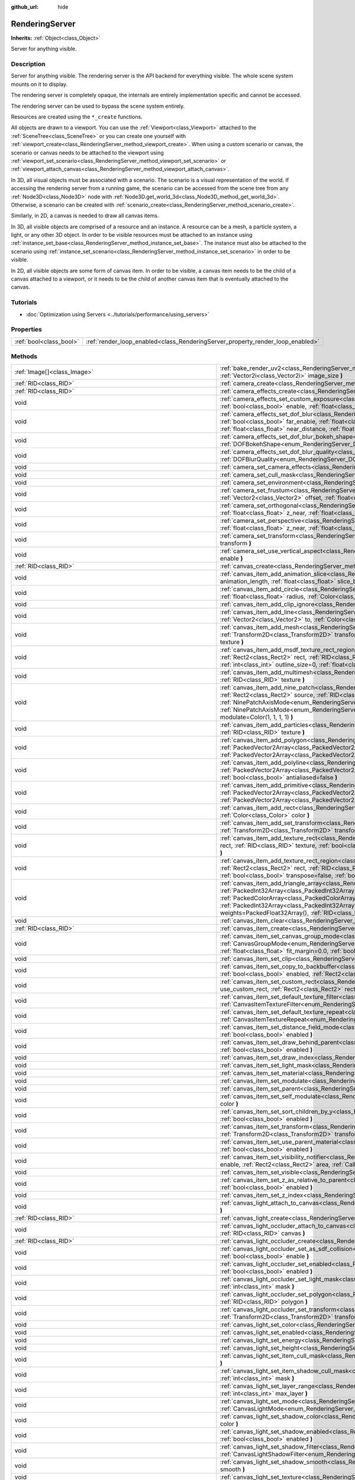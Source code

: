 :github_url: hide

.. Generated automatically by doc/tools/make_rst.py in Godot's source tree.
.. DO NOT EDIT THIS FILE, but the RenderingServer.xml source instead.
.. The source is found in doc/classes or modules/<name>/doc_classes.

.. _class_RenderingServer:

RenderingServer
===============

**Inherits:** :ref:`Object<class_Object>`

Server for anything visible.

Description
-----------

Server for anything visible. The rendering server is the API backend for everything visible. The whole scene system mounts on it to display.

The rendering server is completely opaque, the internals are entirely implementation specific and cannot be accessed.

The rendering server can be used to bypass the scene system entirely.

Resources are created using the ``*_create`` functions.

All objects are drawn to a viewport. You can use the :ref:`Viewport<class_Viewport>` attached to the :ref:`SceneTree<class_SceneTree>` or you can create one yourself with :ref:`viewport_create<class_RenderingServer_method_viewport_create>`. When using a custom scenario or canvas, the scenario or canvas needs to be attached to the viewport using :ref:`viewport_set_scenario<class_RenderingServer_method_viewport_set_scenario>` or :ref:`viewport_attach_canvas<class_RenderingServer_method_viewport_attach_canvas>`.

In 3D, all visual objects must be associated with a scenario. The scenario is a visual representation of the world. If accessing the rendering server from a running game, the scenario can be accessed from the scene tree from any :ref:`Node3D<class_Node3D>` node with :ref:`Node3D.get_world_3d<class_Node3D_method_get_world_3d>`. Otherwise, a scenario can be created with :ref:`scenario_create<class_RenderingServer_method_scenario_create>`.

Similarly, in 2D, a canvas is needed to draw all canvas items.

In 3D, all visible objects are comprised of a resource and an instance. A resource can be a mesh, a particle system, a light, or any other 3D object. In order to be visible resources must be attached to an instance using :ref:`instance_set_base<class_RenderingServer_method_instance_set_base>`. The instance must also be attached to the scenario using :ref:`instance_set_scenario<class_RenderingServer_method_instance_set_scenario>` in order to be visible.

In 2D, all visible objects are some form of canvas item. In order to be visible, a canvas item needs to be the child of a canvas attached to a viewport, or it needs to be the child of another canvas item that is eventually attached to the canvas.

Tutorials
---------

- :doc:`Optimization using Servers <../tutorials/performance/using_servers>`

Properties
----------

+-------------------------+--------------------------------------------------------------------------------+
| :ref:`bool<class_bool>` | :ref:`render_loop_enabled<class_RenderingServer_property_render_loop_enabled>` |
+-------------------------+--------------------------------------------------------------------------------+

Methods
-------

+--------------------------------------------------------------------+------------------------------------------------------------------------------------------------------------------------------------------------------------------------------------------------------------------------------------------------------------------------------------------------------------------------------------------------------------------------------------------------------------------------------------------------------------------------------------------------------------------------------------------------------------------------------------------------------------------------------------------------------------------------------------+
| :ref:`Image[]<class_Image>`                                        | :ref:`bake_render_uv2<class_RenderingServer_method_bake_render_uv2>` **(** :ref:`RID<class_RID>` base, :ref:`Array<class_Array>` material_overrides, :ref:`Vector2i<class_Vector2i>` image_size **)**                                                                                                                                                                                                                                                                                                                                                                                                                                                                              |
+--------------------------------------------------------------------+------------------------------------------------------------------------------------------------------------------------------------------------------------------------------------------------------------------------------------------------------------------------------------------------------------------------------------------------------------------------------------------------------------------------------------------------------------------------------------------------------------------------------------------------------------------------------------------------------------------------------------------------------------------------------------+
| :ref:`RID<class_RID>`                                              | :ref:`camera_create<class_RenderingServer_method_camera_create>` **(** **)**                                                                                                                                                                                                                                                                                                                                                                                                                                                                                                                                                                                                       |
+--------------------------------------------------------------------+------------------------------------------------------------------------------------------------------------------------------------------------------------------------------------------------------------------------------------------------------------------------------------------------------------------------------------------------------------------------------------------------------------------------------------------------------------------------------------------------------------------------------------------------------------------------------------------------------------------------------------------------------------------------------------+
| :ref:`RID<class_RID>`                                              | :ref:`camera_effects_create<class_RenderingServer_method_camera_effects_create>` **(** **)**                                                                                                                                                                                                                                                                                                                                                                                                                                                                                                                                                                                       |
+--------------------------------------------------------------------+------------------------------------------------------------------------------------------------------------------------------------------------------------------------------------------------------------------------------------------------------------------------------------------------------------------------------------------------------------------------------------------------------------------------------------------------------------------------------------------------------------------------------------------------------------------------------------------------------------------------------------------------------------------------------------+
| void                                                               | :ref:`camera_effects_set_custom_exposure<class_RenderingServer_method_camera_effects_set_custom_exposure>` **(** :ref:`RID<class_RID>` camera_effects, :ref:`bool<class_bool>` enable, :ref:`float<class_float>` exposure **)**                                                                                                                                                                                                                                                                                                                                                                                                                                                    |
+--------------------------------------------------------------------+------------------------------------------------------------------------------------------------------------------------------------------------------------------------------------------------------------------------------------------------------------------------------------------------------------------------------------------------------------------------------------------------------------------------------------------------------------------------------------------------------------------------------------------------------------------------------------------------------------------------------------------------------------------------------------+
| void                                                               | :ref:`camera_effects_set_dof_blur<class_RenderingServer_method_camera_effects_set_dof_blur>` **(** :ref:`RID<class_RID>` camera_effects, :ref:`bool<class_bool>` far_enable, :ref:`float<class_float>` far_distance, :ref:`float<class_float>` far_transition, :ref:`bool<class_bool>` near_enable, :ref:`float<class_float>` near_distance, :ref:`float<class_float>` near_transition, :ref:`float<class_float>` amount **)**                                                                                                                                                                                                                                                     |
+--------------------------------------------------------------------+------------------------------------------------------------------------------------------------------------------------------------------------------------------------------------------------------------------------------------------------------------------------------------------------------------------------------------------------------------------------------------------------------------------------------------------------------------------------------------------------------------------------------------------------------------------------------------------------------------------------------------------------------------------------------------+
| void                                                               | :ref:`camera_effects_set_dof_blur_bokeh_shape<class_RenderingServer_method_camera_effects_set_dof_blur_bokeh_shape>` **(** :ref:`DOFBokehShape<enum_RenderingServer_DOFBokehShape>` shape **)**                                                                                                                                                                                                                                                                                                                                                                                                                                                                                    |
+--------------------------------------------------------------------+------------------------------------------------------------------------------------------------------------------------------------------------------------------------------------------------------------------------------------------------------------------------------------------------------------------------------------------------------------------------------------------------------------------------------------------------------------------------------------------------------------------------------------------------------------------------------------------------------------------------------------------------------------------------------------+
| void                                                               | :ref:`camera_effects_set_dof_blur_quality<class_RenderingServer_method_camera_effects_set_dof_blur_quality>` **(** :ref:`DOFBlurQuality<enum_RenderingServer_DOFBlurQuality>` quality, :ref:`bool<class_bool>` use_jitter **)**                                                                                                                                                                                                                                                                                                                                                                                                                                                    |
+--------------------------------------------------------------------+------------------------------------------------------------------------------------------------------------------------------------------------------------------------------------------------------------------------------------------------------------------------------------------------------------------------------------------------------------------------------------------------------------------------------------------------------------------------------------------------------------------------------------------------------------------------------------------------------------------------------------------------------------------------------------+
| void                                                               | :ref:`camera_set_camera_effects<class_RenderingServer_method_camera_set_camera_effects>` **(** :ref:`RID<class_RID>` camera, :ref:`RID<class_RID>` effects **)**                                                                                                                                                                                                                                                                                                                                                                                                                                                                                                                   |
+--------------------------------------------------------------------+------------------------------------------------------------------------------------------------------------------------------------------------------------------------------------------------------------------------------------------------------------------------------------------------------------------------------------------------------------------------------------------------------------------------------------------------------------------------------------------------------------------------------------------------------------------------------------------------------------------------------------------------------------------------------------+
| void                                                               | :ref:`camera_set_cull_mask<class_RenderingServer_method_camera_set_cull_mask>` **(** :ref:`RID<class_RID>` camera, :ref:`int<class_int>` layers **)**                                                                                                                                                                                                                                                                                                                                                                                                                                                                                                                              |
+--------------------------------------------------------------------+------------------------------------------------------------------------------------------------------------------------------------------------------------------------------------------------------------------------------------------------------------------------------------------------------------------------------------------------------------------------------------------------------------------------------------------------------------------------------------------------------------------------------------------------------------------------------------------------------------------------------------------------------------------------------------+
| void                                                               | :ref:`camera_set_environment<class_RenderingServer_method_camera_set_environment>` **(** :ref:`RID<class_RID>` camera, :ref:`RID<class_RID>` env **)**                                                                                                                                                                                                                                                                                                                                                                                                                                                                                                                             |
+--------------------------------------------------------------------+------------------------------------------------------------------------------------------------------------------------------------------------------------------------------------------------------------------------------------------------------------------------------------------------------------------------------------------------------------------------------------------------------------------------------------------------------------------------------------------------------------------------------------------------------------------------------------------------------------------------------------------------------------------------------------+
| void                                                               | :ref:`camera_set_frustum<class_RenderingServer_method_camera_set_frustum>` **(** :ref:`RID<class_RID>` camera, :ref:`float<class_float>` size, :ref:`Vector2<class_Vector2>` offset, :ref:`float<class_float>` z_near, :ref:`float<class_float>` z_far **)**                                                                                                                                                                                                                                                                                                                                                                                                                       |
+--------------------------------------------------------------------+------------------------------------------------------------------------------------------------------------------------------------------------------------------------------------------------------------------------------------------------------------------------------------------------------------------------------------------------------------------------------------------------------------------------------------------------------------------------------------------------------------------------------------------------------------------------------------------------------------------------------------------------------------------------------------+
| void                                                               | :ref:`camera_set_orthogonal<class_RenderingServer_method_camera_set_orthogonal>` **(** :ref:`RID<class_RID>` camera, :ref:`float<class_float>` size, :ref:`float<class_float>` z_near, :ref:`float<class_float>` z_far **)**                                                                                                                                                                                                                                                                                                                                                                                                                                                       |
+--------------------------------------------------------------------+------------------------------------------------------------------------------------------------------------------------------------------------------------------------------------------------------------------------------------------------------------------------------------------------------------------------------------------------------------------------------------------------------------------------------------------------------------------------------------------------------------------------------------------------------------------------------------------------------------------------------------------------------------------------------------+
| void                                                               | :ref:`camera_set_perspective<class_RenderingServer_method_camera_set_perspective>` **(** :ref:`RID<class_RID>` camera, :ref:`float<class_float>` fovy_degrees, :ref:`float<class_float>` z_near, :ref:`float<class_float>` z_far **)**                                                                                                                                                                                                                                                                                                                                                                                                                                             |
+--------------------------------------------------------------------+------------------------------------------------------------------------------------------------------------------------------------------------------------------------------------------------------------------------------------------------------------------------------------------------------------------------------------------------------------------------------------------------------------------------------------------------------------------------------------------------------------------------------------------------------------------------------------------------------------------------------------------------------------------------------------+
| void                                                               | :ref:`camera_set_transform<class_RenderingServer_method_camera_set_transform>` **(** :ref:`RID<class_RID>` camera, :ref:`Transform3D<class_Transform3D>` transform **)**                                                                                                                                                                                                                                                                                                                                                                                                                                                                                                           |
+--------------------------------------------------------------------+------------------------------------------------------------------------------------------------------------------------------------------------------------------------------------------------------------------------------------------------------------------------------------------------------------------------------------------------------------------------------------------------------------------------------------------------------------------------------------------------------------------------------------------------------------------------------------------------------------------------------------------------------------------------------------+
| void                                                               | :ref:`camera_set_use_vertical_aspect<class_RenderingServer_method_camera_set_use_vertical_aspect>` **(** :ref:`RID<class_RID>` camera, :ref:`bool<class_bool>` enable **)**                                                                                                                                                                                                                                                                                                                                                                                                                                                                                                        |
+--------------------------------------------------------------------+------------------------------------------------------------------------------------------------------------------------------------------------------------------------------------------------------------------------------------------------------------------------------------------------------------------------------------------------------------------------------------------------------------------------------------------------------------------------------------------------------------------------------------------------------------------------------------------------------------------------------------------------------------------------------------+
| :ref:`RID<class_RID>`                                              | :ref:`canvas_create<class_RenderingServer_method_canvas_create>` **(** **)**                                                                                                                                                                                                                                                                                                                                                                                                                                                                                                                                                                                                       |
+--------------------------------------------------------------------+------------------------------------------------------------------------------------------------------------------------------------------------------------------------------------------------------------------------------------------------------------------------------------------------------------------------------------------------------------------------------------------------------------------------------------------------------------------------------------------------------------------------------------------------------------------------------------------------------------------------------------------------------------------------------------+
| void                                                               | :ref:`canvas_item_add_animation_slice<class_RenderingServer_method_canvas_item_add_animation_slice>` **(** :ref:`RID<class_RID>` item, :ref:`float<class_float>` animation_length, :ref:`float<class_float>` slice_begin, :ref:`float<class_float>` slice_end, :ref:`float<class_float>` offset=0.0 **)**                                                                                                                                                                                                                                                                                                                                                                          |
+--------------------------------------------------------------------+------------------------------------------------------------------------------------------------------------------------------------------------------------------------------------------------------------------------------------------------------------------------------------------------------------------------------------------------------------------------------------------------------------------------------------------------------------------------------------------------------------------------------------------------------------------------------------------------------------------------------------------------------------------------------------+
| void                                                               | :ref:`canvas_item_add_circle<class_RenderingServer_method_canvas_item_add_circle>` **(** :ref:`RID<class_RID>` item, :ref:`Vector2<class_Vector2>` pos, :ref:`float<class_float>` radius, :ref:`Color<class_Color>` color **)**                                                                                                                                                                                                                                                                                                                                                                                                                                                    |
+--------------------------------------------------------------------+------------------------------------------------------------------------------------------------------------------------------------------------------------------------------------------------------------------------------------------------------------------------------------------------------------------------------------------------------------------------------------------------------------------------------------------------------------------------------------------------------------------------------------------------------------------------------------------------------------------------------------------------------------------------------------+
| void                                                               | :ref:`canvas_item_add_clip_ignore<class_RenderingServer_method_canvas_item_add_clip_ignore>` **(** :ref:`RID<class_RID>` item, :ref:`bool<class_bool>` ignore **)**                                                                                                                                                                                                                                                                                                                                                                                                                                                                                                                |
+--------------------------------------------------------------------+------------------------------------------------------------------------------------------------------------------------------------------------------------------------------------------------------------------------------------------------------------------------------------------------------------------------------------------------------------------------------------------------------------------------------------------------------------------------------------------------------------------------------------------------------------------------------------------------------------------------------------------------------------------------------------+
| void                                                               | :ref:`canvas_item_add_line<class_RenderingServer_method_canvas_item_add_line>` **(** :ref:`RID<class_RID>` item, :ref:`Vector2<class_Vector2>` from, :ref:`Vector2<class_Vector2>` to, :ref:`Color<class_Color>` color, :ref:`float<class_float>` width=1.0, :ref:`bool<class_bool>` antialiased=false **)**                                                                                                                                                                                                                                                                                                                                                                       |
+--------------------------------------------------------------------+------------------------------------------------------------------------------------------------------------------------------------------------------------------------------------------------------------------------------------------------------------------------------------------------------------------------------------------------------------------------------------------------------------------------------------------------------------------------------------------------------------------------------------------------------------------------------------------------------------------------------------------------------------------------------------+
| void                                                               | :ref:`canvas_item_add_mesh<class_RenderingServer_method_canvas_item_add_mesh>` **(** :ref:`RID<class_RID>` item, :ref:`RID<class_RID>` mesh, :ref:`Transform2D<class_Transform2D>` transform=Transform2D(1, 0, 0, 1, 0, 0), :ref:`Color<class_Color>` modulate=Color(1, 1, 1, 1), :ref:`RID<class_RID>` texture **)**                                                                                                                                                                                                                                                                                                                                                              |
+--------------------------------------------------------------------+------------------------------------------------------------------------------------------------------------------------------------------------------------------------------------------------------------------------------------------------------------------------------------------------------------------------------------------------------------------------------------------------------------------------------------------------------------------------------------------------------------------------------------------------------------------------------------------------------------------------------------------------------------------------------------+
| void                                                               | :ref:`canvas_item_add_msdf_texture_rect_region<class_RenderingServer_method_canvas_item_add_msdf_texture_rect_region>` **(** :ref:`RID<class_RID>` item, :ref:`Rect2<class_Rect2>` rect, :ref:`RID<class_RID>` texture, :ref:`Rect2<class_Rect2>` src_rect, :ref:`Color<class_Color>` modulate=Color(1, 1, 1, 1), :ref:`int<class_int>` outline_size=0, :ref:`float<class_float>` px_range=1.0 **)**                                                                                                                                                                                                                                                                               |
+--------------------------------------------------------------------+------------------------------------------------------------------------------------------------------------------------------------------------------------------------------------------------------------------------------------------------------------------------------------------------------------------------------------------------------------------------------------------------------------------------------------------------------------------------------------------------------------------------------------------------------------------------------------------------------------------------------------------------------------------------------------+
| void                                                               | :ref:`canvas_item_add_multimesh<class_RenderingServer_method_canvas_item_add_multimesh>` **(** :ref:`RID<class_RID>` item, :ref:`RID<class_RID>` mesh, :ref:`RID<class_RID>` texture **)**                                                                                                                                                                                                                                                                                                                                                                                                                                                                                         |
+--------------------------------------------------------------------+------------------------------------------------------------------------------------------------------------------------------------------------------------------------------------------------------------------------------------------------------------------------------------------------------------------------------------------------------------------------------------------------------------------------------------------------------------------------------------------------------------------------------------------------------------------------------------------------------------------------------------------------------------------------------------+
| void                                                               | :ref:`canvas_item_add_nine_patch<class_RenderingServer_method_canvas_item_add_nine_patch>` **(** :ref:`RID<class_RID>` item, :ref:`Rect2<class_Rect2>` rect, :ref:`Rect2<class_Rect2>` source, :ref:`RID<class_RID>` texture, :ref:`Vector2<class_Vector2>` topleft, :ref:`Vector2<class_Vector2>` bottomright, :ref:`NinePatchAxisMode<enum_RenderingServer_NinePatchAxisMode>` x_axis_mode=0, :ref:`NinePatchAxisMode<enum_RenderingServer_NinePatchAxisMode>` y_axis_mode=0, :ref:`bool<class_bool>` draw_center=true, :ref:`Color<class_Color>` modulate=Color(1, 1, 1, 1) **)**                                                                                               |
+--------------------------------------------------------------------+------------------------------------------------------------------------------------------------------------------------------------------------------------------------------------------------------------------------------------------------------------------------------------------------------------------------------------------------------------------------------------------------------------------------------------------------------------------------------------------------------------------------------------------------------------------------------------------------------------------------------------------------------------------------------------+
| void                                                               | :ref:`canvas_item_add_particles<class_RenderingServer_method_canvas_item_add_particles>` **(** :ref:`RID<class_RID>` item, :ref:`RID<class_RID>` particles, :ref:`RID<class_RID>` texture **)**                                                                                                                                                                                                                                                                                                                                                                                                                                                                                    |
+--------------------------------------------------------------------+------------------------------------------------------------------------------------------------------------------------------------------------------------------------------------------------------------------------------------------------------------------------------------------------------------------------------------------------------------------------------------------------------------------------------------------------------------------------------------------------------------------------------------------------------------------------------------------------------------------------------------------------------------------------------------+
| void                                                               | :ref:`canvas_item_add_polygon<class_RenderingServer_method_canvas_item_add_polygon>` **(** :ref:`RID<class_RID>` item, :ref:`PackedVector2Array<class_PackedVector2Array>` points, :ref:`PackedColorArray<class_PackedColorArray>` colors, :ref:`PackedVector2Array<class_PackedVector2Array>` uvs=PackedVector2Array(), :ref:`RID<class_RID>` texture **)**                                                                                                                                                                                                                                                                                                                       |
+--------------------------------------------------------------------+------------------------------------------------------------------------------------------------------------------------------------------------------------------------------------------------------------------------------------------------------------------------------------------------------------------------------------------------------------------------------------------------------------------------------------------------------------------------------------------------------------------------------------------------------------------------------------------------------------------------------------------------------------------------------------+
| void                                                               | :ref:`canvas_item_add_polyline<class_RenderingServer_method_canvas_item_add_polyline>` **(** :ref:`RID<class_RID>` item, :ref:`PackedVector2Array<class_PackedVector2Array>` points, :ref:`PackedColorArray<class_PackedColorArray>` colors, :ref:`float<class_float>` width=1.0, :ref:`bool<class_bool>` antialiased=false **)**                                                                                                                                                                                                                                                                                                                                                  |
+--------------------------------------------------------------------+------------------------------------------------------------------------------------------------------------------------------------------------------------------------------------------------------------------------------------------------------------------------------------------------------------------------------------------------------------------------------------------------------------------------------------------------------------------------------------------------------------------------------------------------------------------------------------------------------------------------------------------------------------------------------------+
| void                                                               | :ref:`canvas_item_add_primitive<class_RenderingServer_method_canvas_item_add_primitive>` **(** :ref:`RID<class_RID>` item, :ref:`PackedVector2Array<class_PackedVector2Array>` points, :ref:`PackedColorArray<class_PackedColorArray>` colors, :ref:`PackedVector2Array<class_PackedVector2Array>` uvs, :ref:`RID<class_RID>` texture, :ref:`float<class_float>` width=1.0 **)**                                                                                                                                                                                                                                                                                                   |
+--------------------------------------------------------------------+------------------------------------------------------------------------------------------------------------------------------------------------------------------------------------------------------------------------------------------------------------------------------------------------------------------------------------------------------------------------------------------------------------------------------------------------------------------------------------------------------------------------------------------------------------------------------------------------------------------------------------------------------------------------------------+
| void                                                               | :ref:`canvas_item_add_rect<class_RenderingServer_method_canvas_item_add_rect>` **(** :ref:`RID<class_RID>` item, :ref:`Rect2<class_Rect2>` rect, :ref:`Color<class_Color>` color **)**                                                                                                                                                                                                                                                                                                                                                                                                                                                                                             |
+--------------------------------------------------------------------+------------------------------------------------------------------------------------------------------------------------------------------------------------------------------------------------------------------------------------------------------------------------------------------------------------------------------------------------------------------------------------------------------------------------------------------------------------------------------------------------------------------------------------------------------------------------------------------------------------------------------------------------------------------------------------+
| void                                                               | :ref:`canvas_item_add_set_transform<class_RenderingServer_method_canvas_item_add_set_transform>` **(** :ref:`RID<class_RID>` item, :ref:`Transform2D<class_Transform2D>` transform **)**                                                                                                                                                                                                                                                                                                                                                                                                                                                                                           |
+--------------------------------------------------------------------+------------------------------------------------------------------------------------------------------------------------------------------------------------------------------------------------------------------------------------------------------------------------------------------------------------------------------------------------------------------------------------------------------------------------------------------------------------------------------------------------------------------------------------------------------------------------------------------------------------------------------------------------------------------------------------+
| void                                                               | :ref:`canvas_item_add_texture_rect<class_RenderingServer_method_canvas_item_add_texture_rect>` **(** :ref:`RID<class_RID>` item, :ref:`Rect2<class_Rect2>` rect, :ref:`RID<class_RID>` texture, :ref:`bool<class_bool>` tile=false, :ref:`Color<class_Color>` modulate=Color(1, 1, 1, 1), :ref:`bool<class_bool>` transpose=false **)**                                                                                                                                                                                                                                                                                                                                            |
+--------------------------------------------------------------------+------------------------------------------------------------------------------------------------------------------------------------------------------------------------------------------------------------------------------------------------------------------------------------------------------------------------------------------------------------------------------------------------------------------------------------------------------------------------------------------------------------------------------------------------------------------------------------------------------------------------------------------------------------------------------------+
| void                                                               | :ref:`canvas_item_add_texture_rect_region<class_RenderingServer_method_canvas_item_add_texture_rect_region>` **(** :ref:`RID<class_RID>` item, :ref:`Rect2<class_Rect2>` rect, :ref:`RID<class_RID>` texture, :ref:`Rect2<class_Rect2>` src_rect, :ref:`Color<class_Color>` modulate=Color(1, 1, 1, 1), :ref:`bool<class_bool>` transpose=false, :ref:`bool<class_bool>` clip_uv=true **)**                                                                                                                                                                                                                                                                                        |
+--------------------------------------------------------------------+------------------------------------------------------------------------------------------------------------------------------------------------------------------------------------------------------------------------------------------------------------------------------------------------------------------------------------------------------------------------------------------------------------------------------------------------------------------------------------------------------------------------------------------------------------------------------------------------------------------------------------------------------------------------------------+
| void                                                               | :ref:`canvas_item_add_triangle_array<class_RenderingServer_method_canvas_item_add_triangle_array>` **(** :ref:`RID<class_RID>` item, :ref:`PackedInt32Array<class_PackedInt32Array>` indices, :ref:`PackedVector2Array<class_PackedVector2Array>` points, :ref:`PackedColorArray<class_PackedColorArray>` colors, :ref:`PackedVector2Array<class_PackedVector2Array>` uvs=PackedVector2Array(), :ref:`PackedInt32Array<class_PackedInt32Array>` bones=PackedInt32Array(), :ref:`PackedFloat32Array<class_PackedFloat32Array>` weights=PackedFloat32Array(), :ref:`RID<class_RID>` texture, :ref:`int<class_int>` count=-1 **)**                                                    |
+--------------------------------------------------------------------+------------------------------------------------------------------------------------------------------------------------------------------------------------------------------------------------------------------------------------------------------------------------------------------------------------------------------------------------------------------------------------------------------------------------------------------------------------------------------------------------------------------------------------------------------------------------------------------------------------------------------------------------------------------------------------+
| void                                                               | :ref:`canvas_item_clear<class_RenderingServer_method_canvas_item_clear>` **(** :ref:`RID<class_RID>` item **)**                                                                                                                                                                                                                                                                                                                                                                                                                                                                                                                                                                    |
+--------------------------------------------------------------------+------------------------------------------------------------------------------------------------------------------------------------------------------------------------------------------------------------------------------------------------------------------------------------------------------------------------------------------------------------------------------------------------------------------------------------------------------------------------------------------------------------------------------------------------------------------------------------------------------------------------------------------------------------------------------------+
| :ref:`RID<class_RID>`                                              | :ref:`canvas_item_create<class_RenderingServer_method_canvas_item_create>` **(** **)**                                                                                                                                                                                                                                                                                                                                                                                                                                                                                                                                                                                             |
+--------------------------------------------------------------------+------------------------------------------------------------------------------------------------------------------------------------------------------------------------------------------------------------------------------------------------------------------------------------------------------------------------------------------------------------------------------------------------------------------------------------------------------------------------------------------------------------------------------------------------------------------------------------------------------------------------------------------------------------------------------------+
| void                                                               | :ref:`canvas_item_set_canvas_group_mode<class_RenderingServer_method_canvas_item_set_canvas_group_mode>` **(** :ref:`RID<class_RID>` item, :ref:`CanvasGroupMode<enum_RenderingServer_CanvasGroupMode>` mode, :ref:`float<class_float>` clear_margin=5.0, :ref:`bool<class_bool>` fit_empty=false, :ref:`float<class_float>` fit_margin=0.0, :ref:`bool<class_bool>` blur_mipmaps=false **)**                                                                                                                                                                                                                                                                                      |
+--------------------------------------------------------------------+------------------------------------------------------------------------------------------------------------------------------------------------------------------------------------------------------------------------------------------------------------------------------------------------------------------------------------------------------------------------------------------------------------------------------------------------------------------------------------------------------------------------------------------------------------------------------------------------------------------------------------------------------------------------------------+
| void                                                               | :ref:`canvas_item_set_clip<class_RenderingServer_method_canvas_item_set_clip>` **(** :ref:`RID<class_RID>` item, :ref:`bool<class_bool>` clip **)**                                                                                                                                                                                                                                                                                                                                                                                                                                                                                                                                |
+--------------------------------------------------------------------+------------------------------------------------------------------------------------------------------------------------------------------------------------------------------------------------------------------------------------------------------------------------------------------------------------------------------------------------------------------------------------------------------------------------------------------------------------------------------------------------------------------------------------------------------------------------------------------------------------------------------------------------------------------------------------+
| void                                                               | :ref:`canvas_item_set_copy_to_backbuffer<class_RenderingServer_method_canvas_item_set_copy_to_backbuffer>` **(** :ref:`RID<class_RID>` item, :ref:`bool<class_bool>` enabled, :ref:`Rect2<class_Rect2>` rect **)**                                                                                                                                                                                                                                                                                                                                                                                                                                                                 |
+--------------------------------------------------------------------+------------------------------------------------------------------------------------------------------------------------------------------------------------------------------------------------------------------------------------------------------------------------------------------------------------------------------------------------------------------------------------------------------------------------------------------------------------------------------------------------------------------------------------------------------------------------------------------------------------------------------------------------------------------------------------+
| void                                                               | :ref:`canvas_item_set_custom_rect<class_RenderingServer_method_canvas_item_set_custom_rect>` **(** :ref:`RID<class_RID>` item, :ref:`bool<class_bool>` use_custom_rect, :ref:`Rect2<class_Rect2>` rect=Rect2(0, 0, 0, 0) **)**                                                                                                                                                                                                                                                                                                                                                                                                                                                     |
+--------------------------------------------------------------------+------------------------------------------------------------------------------------------------------------------------------------------------------------------------------------------------------------------------------------------------------------------------------------------------------------------------------------------------------------------------------------------------------------------------------------------------------------------------------------------------------------------------------------------------------------------------------------------------------------------------------------------------------------------------------------+
| void                                                               | :ref:`canvas_item_set_default_texture_filter<class_RenderingServer_method_canvas_item_set_default_texture_filter>` **(** :ref:`RID<class_RID>` item, :ref:`CanvasItemTextureFilter<enum_RenderingServer_CanvasItemTextureFilter>` filter **)**                                                                                                                                                                                                                                                                                                                                                                                                                                     |
+--------------------------------------------------------------------+------------------------------------------------------------------------------------------------------------------------------------------------------------------------------------------------------------------------------------------------------------------------------------------------------------------------------------------------------------------------------------------------------------------------------------------------------------------------------------------------------------------------------------------------------------------------------------------------------------------------------------------------------------------------------------+
| void                                                               | :ref:`canvas_item_set_default_texture_repeat<class_RenderingServer_method_canvas_item_set_default_texture_repeat>` **(** :ref:`RID<class_RID>` item, :ref:`CanvasItemTextureRepeat<enum_RenderingServer_CanvasItemTextureRepeat>` repeat **)**                                                                                                                                                                                                                                                                                                                                                                                                                                     |
+--------------------------------------------------------------------+------------------------------------------------------------------------------------------------------------------------------------------------------------------------------------------------------------------------------------------------------------------------------------------------------------------------------------------------------------------------------------------------------------------------------------------------------------------------------------------------------------------------------------------------------------------------------------------------------------------------------------------------------------------------------------+
| void                                                               | :ref:`canvas_item_set_distance_field_mode<class_RenderingServer_method_canvas_item_set_distance_field_mode>` **(** :ref:`RID<class_RID>` item, :ref:`bool<class_bool>` enabled **)**                                                                                                                                                                                                                                                                                                                                                                                                                                                                                               |
+--------------------------------------------------------------------+------------------------------------------------------------------------------------------------------------------------------------------------------------------------------------------------------------------------------------------------------------------------------------------------------------------------------------------------------------------------------------------------------------------------------------------------------------------------------------------------------------------------------------------------------------------------------------------------------------------------------------------------------------------------------------+
| void                                                               | :ref:`canvas_item_set_draw_behind_parent<class_RenderingServer_method_canvas_item_set_draw_behind_parent>` **(** :ref:`RID<class_RID>` item, :ref:`bool<class_bool>` enabled **)**                                                                                                                                                                                                                                                                                                                                                                                                                                                                                                 |
+--------------------------------------------------------------------+------------------------------------------------------------------------------------------------------------------------------------------------------------------------------------------------------------------------------------------------------------------------------------------------------------------------------------------------------------------------------------------------------------------------------------------------------------------------------------------------------------------------------------------------------------------------------------------------------------------------------------------------------------------------------------+
| void                                                               | :ref:`canvas_item_set_draw_index<class_RenderingServer_method_canvas_item_set_draw_index>` **(** :ref:`RID<class_RID>` item, :ref:`int<class_int>` index **)**                                                                                                                                                                                                                                                                                                                                                                                                                                                                                                                     |
+--------------------------------------------------------------------+------------------------------------------------------------------------------------------------------------------------------------------------------------------------------------------------------------------------------------------------------------------------------------------------------------------------------------------------------------------------------------------------------------------------------------------------------------------------------------------------------------------------------------------------------------------------------------------------------------------------------------------------------------------------------------+
| void                                                               | :ref:`canvas_item_set_light_mask<class_RenderingServer_method_canvas_item_set_light_mask>` **(** :ref:`RID<class_RID>` item, :ref:`int<class_int>` mask **)**                                                                                                                                                                                                                                                                                                                                                                                                                                                                                                                      |
+--------------------------------------------------------------------+------------------------------------------------------------------------------------------------------------------------------------------------------------------------------------------------------------------------------------------------------------------------------------------------------------------------------------------------------------------------------------------------------------------------------------------------------------------------------------------------------------------------------------------------------------------------------------------------------------------------------------------------------------------------------------+
| void                                                               | :ref:`canvas_item_set_material<class_RenderingServer_method_canvas_item_set_material>` **(** :ref:`RID<class_RID>` item, :ref:`RID<class_RID>` material **)**                                                                                                                                                                                                                                                                                                                                                                                                                                                                                                                      |
+--------------------------------------------------------------------+------------------------------------------------------------------------------------------------------------------------------------------------------------------------------------------------------------------------------------------------------------------------------------------------------------------------------------------------------------------------------------------------------------------------------------------------------------------------------------------------------------------------------------------------------------------------------------------------------------------------------------------------------------------------------------+
| void                                                               | :ref:`canvas_item_set_modulate<class_RenderingServer_method_canvas_item_set_modulate>` **(** :ref:`RID<class_RID>` item, :ref:`Color<class_Color>` color **)**                                                                                                                                                                                                                                                                                                                                                                                                                                                                                                                     |
+--------------------------------------------------------------------+------------------------------------------------------------------------------------------------------------------------------------------------------------------------------------------------------------------------------------------------------------------------------------------------------------------------------------------------------------------------------------------------------------------------------------------------------------------------------------------------------------------------------------------------------------------------------------------------------------------------------------------------------------------------------------+
| void                                                               | :ref:`canvas_item_set_parent<class_RenderingServer_method_canvas_item_set_parent>` **(** :ref:`RID<class_RID>` item, :ref:`RID<class_RID>` parent **)**                                                                                                                                                                                                                                                                                                                                                                                                                                                                                                                            |
+--------------------------------------------------------------------+------------------------------------------------------------------------------------------------------------------------------------------------------------------------------------------------------------------------------------------------------------------------------------------------------------------------------------------------------------------------------------------------------------------------------------------------------------------------------------------------------------------------------------------------------------------------------------------------------------------------------------------------------------------------------------+
| void                                                               | :ref:`canvas_item_set_self_modulate<class_RenderingServer_method_canvas_item_set_self_modulate>` **(** :ref:`RID<class_RID>` item, :ref:`Color<class_Color>` color **)**                                                                                                                                                                                                                                                                                                                                                                                                                                                                                                           |
+--------------------------------------------------------------------+------------------------------------------------------------------------------------------------------------------------------------------------------------------------------------------------------------------------------------------------------------------------------------------------------------------------------------------------------------------------------------------------------------------------------------------------------------------------------------------------------------------------------------------------------------------------------------------------------------------------------------------------------------------------------------+
| void                                                               | :ref:`canvas_item_set_sort_children_by_y<class_RenderingServer_method_canvas_item_set_sort_children_by_y>` **(** :ref:`RID<class_RID>` item, :ref:`bool<class_bool>` enabled **)**                                                                                                                                                                                                                                                                                                                                                                                                                                                                                                 |
+--------------------------------------------------------------------+------------------------------------------------------------------------------------------------------------------------------------------------------------------------------------------------------------------------------------------------------------------------------------------------------------------------------------------------------------------------------------------------------------------------------------------------------------------------------------------------------------------------------------------------------------------------------------------------------------------------------------------------------------------------------------+
| void                                                               | :ref:`canvas_item_set_transform<class_RenderingServer_method_canvas_item_set_transform>` **(** :ref:`RID<class_RID>` item, :ref:`Transform2D<class_Transform2D>` transform **)**                                                                                                                                                                                                                                                                                                                                                                                                                                                                                                   |
+--------------------------------------------------------------------+------------------------------------------------------------------------------------------------------------------------------------------------------------------------------------------------------------------------------------------------------------------------------------------------------------------------------------------------------------------------------------------------------------------------------------------------------------------------------------------------------------------------------------------------------------------------------------------------------------------------------------------------------------------------------------+
| void                                                               | :ref:`canvas_item_set_use_parent_material<class_RenderingServer_method_canvas_item_set_use_parent_material>` **(** :ref:`RID<class_RID>` item, :ref:`bool<class_bool>` enabled **)**                                                                                                                                                                                                                                                                                                                                                                                                                                                                                               |
+--------------------------------------------------------------------+------------------------------------------------------------------------------------------------------------------------------------------------------------------------------------------------------------------------------------------------------------------------------------------------------------------------------------------------------------------------------------------------------------------------------------------------------------------------------------------------------------------------------------------------------------------------------------------------------------------------------------------------------------------------------------+
| void                                                               | :ref:`canvas_item_set_visibility_notifier<class_RenderingServer_method_canvas_item_set_visibility_notifier>` **(** :ref:`RID<class_RID>` item, :ref:`bool<class_bool>` enable, :ref:`Rect2<class_Rect2>` area, :ref:`Callable<class_Callable>` enter_callable, :ref:`Callable<class_Callable>` exit_callable **)**                                                                                                                                                                                                                                                                                                                                                                 |
+--------------------------------------------------------------------+------------------------------------------------------------------------------------------------------------------------------------------------------------------------------------------------------------------------------------------------------------------------------------------------------------------------------------------------------------------------------------------------------------------------------------------------------------------------------------------------------------------------------------------------------------------------------------------------------------------------------------------------------------------------------------+
| void                                                               | :ref:`canvas_item_set_visible<class_RenderingServer_method_canvas_item_set_visible>` **(** :ref:`RID<class_RID>` item, :ref:`bool<class_bool>` visible **)**                                                                                                                                                                                                                                                                                                                                                                                                                                                                                                                       |
+--------------------------------------------------------------------+------------------------------------------------------------------------------------------------------------------------------------------------------------------------------------------------------------------------------------------------------------------------------------------------------------------------------------------------------------------------------------------------------------------------------------------------------------------------------------------------------------------------------------------------------------------------------------------------------------------------------------------------------------------------------------+
| void                                                               | :ref:`canvas_item_set_z_as_relative_to_parent<class_RenderingServer_method_canvas_item_set_z_as_relative_to_parent>` **(** :ref:`RID<class_RID>` item, :ref:`bool<class_bool>` enabled **)**                                                                                                                                                                                                                                                                                                                                                                                                                                                                                       |
+--------------------------------------------------------------------+------------------------------------------------------------------------------------------------------------------------------------------------------------------------------------------------------------------------------------------------------------------------------------------------------------------------------------------------------------------------------------------------------------------------------------------------------------------------------------------------------------------------------------------------------------------------------------------------------------------------------------------------------------------------------------+
| void                                                               | :ref:`canvas_item_set_z_index<class_RenderingServer_method_canvas_item_set_z_index>` **(** :ref:`RID<class_RID>` item, :ref:`int<class_int>` z_index **)**                                                                                                                                                                                                                                                                                                                                                                                                                                                                                                                         |
+--------------------------------------------------------------------+------------------------------------------------------------------------------------------------------------------------------------------------------------------------------------------------------------------------------------------------------------------------------------------------------------------------------------------------------------------------------------------------------------------------------------------------------------------------------------------------------------------------------------------------------------------------------------------------------------------------------------------------------------------------------------+
| void                                                               | :ref:`canvas_light_attach_to_canvas<class_RenderingServer_method_canvas_light_attach_to_canvas>` **(** :ref:`RID<class_RID>` light, :ref:`RID<class_RID>` canvas **)**                                                                                                                                                                                                                                                                                                                                                                                                                                                                                                             |
+--------------------------------------------------------------------+------------------------------------------------------------------------------------------------------------------------------------------------------------------------------------------------------------------------------------------------------------------------------------------------------------------------------------------------------------------------------------------------------------------------------------------------------------------------------------------------------------------------------------------------------------------------------------------------------------------------------------------------------------------------------------+
| :ref:`RID<class_RID>`                                              | :ref:`canvas_light_create<class_RenderingServer_method_canvas_light_create>` **(** **)**                                                                                                                                                                                                                                                                                                                                                                                                                                                                                                                                                                                           |
+--------------------------------------------------------------------+------------------------------------------------------------------------------------------------------------------------------------------------------------------------------------------------------------------------------------------------------------------------------------------------------------------------------------------------------------------------------------------------------------------------------------------------------------------------------------------------------------------------------------------------------------------------------------------------------------------------------------------------------------------------------------+
| void                                                               | :ref:`canvas_light_occluder_attach_to_canvas<class_RenderingServer_method_canvas_light_occluder_attach_to_canvas>` **(** :ref:`RID<class_RID>` occluder, :ref:`RID<class_RID>` canvas **)**                                                                                                                                                                                                                                                                                                                                                                                                                                                                                        |
+--------------------------------------------------------------------+------------------------------------------------------------------------------------------------------------------------------------------------------------------------------------------------------------------------------------------------------------------------------------------------------------------------------------------------------------------------------------------------------------------------------------------------------------------------------------------------------------------------------------------------------------------------------------------------------------------------------------------------------------------------------------+
| :ref:`RID<class_RID>`                                              | :ref:`canvas_light_occluder_create<class_RenderingServer_method_canvas_light_occluder_create>` **(** **)**                                                                                                                                                                                                                                                                                                                                                                                                                                                                                                                                                                         |
+--------------------------------------------------------------------+------------------------------------------------------------------------------------------------------------------------------------------------------------------------------------------------------------------------------------------------------------------------------------------------------------------------------------------------------------------------------------------------------------------------------------------------------------------------------------------------------------------------------------------------------------------------------------------------------------------------------------------------------------------------------------+
| void                                                               | :ref:`canvas_light_occluder_set_as_sdf_collision<class_RenderingServer_method_canvas_light_occluder_set_as_sdf_collision>` **(** :ref:`RID<class_RID>` occluder, :ref:`bool<class_bool>` enable **)**                                                                                                                                                                                                                                                                                                                                                                                                                                                                              |
+--------------------------------------------------------------------+------------------------------------------------------------------------------------------------------------------------------------------------------------------------------------------------------------------------------------------------------------------------------------------------------------------------------------------------------------------------------------------------------------------------------------------------------------------------------------------------------------------------------------------------------------------------------------------------------------------------------------------------------------------------------------+
| void                                                               | :ref:`canvas_light_occluder_set_enabled<class_RenderingServer_method_canvas_light_occluder_set_enabled>` **(** :ref:`RID<class_RID>` occluder, :ref:`bool<class_bool>` enabled **)**                                                                                                                                                                                                                                                                                                                                                                                                                                                                                               |
+--------------------------------------------------------------------+------------------------------------------------------------------------------------------------------------------------------------------------------------------------------------------------------------------------------------------------------------------------------------------------------------------------------------------------------------------------------------------------------------------------------------------------------------------------------------------------------------------------------------------------------------------------------------------------------------------------------------------------------------------------------------+
| void                                                               | :ref:`canvas_light_occluder_set_light_mask<class_RenderingServer_method_canvas_light_occluder_set_light_mask>` **(** :ref:`RID<class_RID>` occluder, :ref:`int<class_int>` mask **)**                                                                                                                                                                                                                                                                                                                                                                                                                                                                                              |
+--------------------------------------------------------------------+------------------------------------------------------------------------------------------------------------------------------------------------------------------------------------------------------------------------------------------------------------------------------------------------------------------------------------------------------------------------------------------------------------------------------------------------------------------------------------------------------------------------------------------------------------------------------------------------------------------------------------------------------------------------------------+
| void                                                               | :ref:`canvas_light_occluder_set_polygon<class_RenderingServer_method_canvas_light_occluder_set_polygon>` **(** :ref:`RID<class_RID>` occluder, :ref:`RID<class_RID>` polygon **)**                                                                                                                                                                                                                                                                                                                                                                                                                                                                                                 |
+--------------------------------------------------------------------+------------------------------------------------------------------------------------------------------------------------------------------------------------------------------------------------------------------------------------------------------------------------------------------------------------------------------------------------------------------------------------------------------------------------------------------------------------------------------------------------------------------------------------------------------------------------------------------------------------------------------------------------------------------------------------+
| void                                                               | :ref:`canvas_light_occluder_set_transform<class_RenderingServer_method_canvas_light_occluder_set_transform>` **(** :ref:`RID<class_RID>` occluder, :ref:`Transform2D<class_Transform2D>` transform **)**                                                                                                                                                                                                                                                                                                                                                                                                                                                                           |
+--------------------------------------------------------------------+------------------------------------------------------------------------------------------------------------------------------------------------------------------------------------------------------------------------------------------------------------------------------------------------------------------------------------------------------------------------------------------------------------------------------------------------------------------------------------------------------------------------------------------------------------------------------------------------------------------------------------------------------------------------------------+
| void                                                               | :ref:`canvas_light_set_color<class_RenderingServer_method_canvas_light_set_color>` **(** :ref:`RID<class_RID>` light, :ref:`Color<class_Color>` color **)**                                                                                                                                                                                                                                                                                                                                                                                                                                                                                                                        |
+--------------------------------------------------------------------+------------------------------------------------------------------------------------------------------------------------------------------------------------------------------------------------------------------------------------------------------------------------------------------------------------------------------------------------------------------------------------------------------------------------------------------------------------------------------------------------------------------------------------------------------------------------------------------------------------------------------------------------------------------------------------+
| void                                                               | :ref:`canvas_light_set_enabled<class_RenderingServer_method_canvas_light_set_enabled>` **(** :ref:`RID<class_RID>` light, :ref:`bool<class_bool>` enabled **)**                                                                                                                                                                                                                                                                                                                                                                                                                                                                                                                    |
+--------------------------------------------------------------------+------------------------------------------------------------------------------------------------------------------------------------------------------------------------------------------------------------------------------------------------------------------------------------------------------------------------------------------------------------------------------------------------------------------------------------------------------------------------------------------------------------------------------------------------------------------------------------------------------------------------------------------------------------------------------------+
| void                                                               | :ref:`canvas_light_set_energy<class_RenderingServer_method_canvas_light_set_energy>` **(** :ref:`RID<class_RID>` light, :ref:`float<class_float>` energy **)**                                                                                                                                                                                                                                                                                                                                                                                                                                                                                                                     |
+--------------------------------------------------------------------+------------------------------------------------------------------------------------------------------------------------------------------------------------------------------------------------------------------------------------------------------------------------------------------------------------------------------------------------------------------------------------------------------------------------------------------------------------------------------------------------------------------------------------------------------------------------------------------------------------------------------------------------------------------------------------+
| void                                                               | :ref:`canvas_light_set_height<class_RenderingServer_method_canvas_light_set_height>` **(** :ref:`RID<class_RID>` light, :ref:`float<class_float>` height **)**                                                                                                                                                                                                                                                                                                                                                                                                                                                                                                                     |
+--------------------------------------------------------------------+------------------------------------------------------------------------------------------------------------------------------------------------------------------------------------------------------------------------------------------------------------------------------------------------------------------------------------------------------------------------------------------------------------------------------------------------------------------------------------------------------------------------------------------------------------------------------------------------------------------------------------------------------------------------------------+
| void                                                               | :ref:`canvas_light_set_item_cull_mask<class_RenderingServer_method_canvas_light_set_item_cull_mask>` **(** :ref:`RID<class_RID>` light, :ref:`int<class_int>` mask **)**                                                                                                                                                                                                                                                                                                                                                                                                                                                                                                           |
+--------------------------------------------------------------------+------------------------------------------------------------------------------------------------------------------------------------------------------------------------------------------------------------------------------------------------------------------------------------------------------------------------------------------------------------------------------------------------------------------------------------------------------------------------------------------------------------------------------------------------------------------------------------------------------------------------------------------------------------------------------------+
| void                                                               | :ref:`canvas_light_set_item_shadow_cull_mask<class_RenderingServer_method_canvas_light_set_item_shadow_cull_mask>` **(** :ref:`RID<class_RID>` light, :ref:`int<class_int>` mask **)**                                                                                                                                                                                                                                                                                                                                                                                                                                                                                             |
+--------------------------------------------------------------------+------------------------------------------------------------------------------------------------------------------------------------------------------------------------------------------------------------------------------------------------------------------------------------------------------------------------------------------------------------------------------------------------------------------------------------------------------------------------------------------------------------------------------------------------------------------------------------------------------------------------------------------------------------------------------------+
| void                                                               | :ref:`canvas_light_set_layer_range<class_RenderingServer_method_canvas_light_set_layer_range>` **(** :ref:`RID<class_RID>` light, :ref:`int<class_int>` min_layer, :ref:`int<class_int>` max_layer **)**                                                                                                                                                                                                                                                                                                                                                                                                                                                                           |
+--------------------------------------------------------------------+------------------------------------------------------------------------------------------------------------------------------------------------------------------------------------------------------------------------------------------------------------------------------------------------------------------------------------------------------------------------------------------------------------------------------------------------------------------------------------------------------------------------------------------------------------------------------------------------------------------------------------------------------------------------------------+
| void                                                               | :ref:`canvas_light_set_mode<class_RenderingServer_method_canvas_light_set_mode>` **(** :ref:`RID<class_RID>` light, :ref:`CanvasLightMode<enum_RenderingServer_CanvasLightMode>` mode **)**                                                                                                                                                                                                                                                                                                                                                                                                                                                                                        |
+--------------------------------------------------------------------+------------------------------------------------------------------------------------------------------------------------------------------------------------------------------------------------------------------------------------------------------------------------------------------------------------------------------------------------------------------------------------------------------------------------------------------------------------------------------------------------------------------------------------------------------------------------------------------------------------------------------------------------------------------------------------+
| void                                                               | :ref:`canvas_light_set_shadow_color<class_RenderingServer_method_canvas_light_set_shadow_color>` **(** :ref:`RID<class_RID>` light, :ref:`Color<class_Color>` color **)**                                                                                                                                                                                                                                                                                                                                                                                                                                                                                                          |
+--------------------------------------------------------------------+------------------------------------------------------------------------------------------------------------------------------------------------------------------------------------------------------------------------------------------------------------------------------------------------------------------------------------------------------------------------------------------------------------------------------------------------------------------------------------------------------------------------------------------------------------------------------------------------------------------------------------------------------------------------------------+
| void                                                               | :ref:`canvas_light_set_shadow_enabled<class_RenderingServer_method_canvas_light_set_shadow_enabled>` **(** :ref:`RID<class_RID>` light, :ref:`bool<class_bool>` enabled **)**                                                                                                                                                                                                                                                                                                                                                                                                                                                                                                      |
+--------------------------------------------------------------------+------------------------------------------------------------------------------------------------------------------------------------------------------------------------------------------------------------------------------------------------------------------------------------------------------------------------------------------------------------------------------------------------------------------------------------------------------------------------------------------------------------------------------------------------------------------------------------------------------------------------------------------------------------------------------------+
| void                                                               | :ref:`canvas_light_set_shadow_filter<class_RenderingServer_method_canvas_light_set_shadow_filter>` **(** :ref:`RID<class_RID>` light, :ref:`CanvasLightShadowFilter<enum_RenderingServer_CanvasLightShadowFilter>` filter **)**                                                                                                                                                                                                                                                                                                                                                                                                                                                    |
+--------------------------------------------------------------------+------------------------------------------------------------------------------------------------------------------------------------------------------------------------------------------------------------------------------------------------------------------------------------------------------------------------------------------------------------------------------------------------------------------------------------------------------------------------------------------------------------------------------------------------------------------------------------------------------------------------------------------------------------------------------------+
| void                                                               | :ref:`canvas_light_set_shadow_smooth<class_RenderingServer_method_canvas_light_set_shadow_smooth>` **(** :ref:`RID<class_RID>` light, :ref:`float<class_float>` smooth **)**                                                                                                                                                                                                                                                                                                                                                                                                                                                                                                       |
+--------------------------------------------------------------------+------------------------------------------------------------------------------------------------------------------------------------------------------------------------------------------------------------------------------------------------------------------------------------------------------------------------------------------------------------------------------------------------------------------------------------------------------------------------------------------------------------------------------------------------------------------------------------------------------------------------------------------------------------------------------------+
| void                                                               | :ref:`canvas_light_set_texture<class_RenderingServer_method_canvas_light_set_texture>` **(** :ref:`RID<class_RID>` light, :ref:`RID<class_RID>` texture **)**                                                                                                                                                                                                                                                                                                                                                                                                                                                                                                                      |
+--------------------------------------------------------------------+------------------------------------------------------------------------------------------------------------------------------------------------------------------------------------------------------------------------------------------------------------------------------------------------------------------------------------------------------------------------------------------------------------------------------------------------------------------------------------------------------------------------------------------------------------------------------------------------------------------------------------------------------------------------------------+
| void                                                               | :ref:`canvas_light_set_texture_offset<class_RenderingServer_method_canvas_light_set_texture_offset>` **(** :ref:`RID<class_RID>` light, :ref:`Vector2<class_Vector2>` offset **)**                                                                                                                                                                                                                                                                                                                                                                                                                                                                                                 |
+--------------------------------------------------------------------+------------------------------------------------------------------------------------------------------------------------------------------------------------------------------------------------------------------------------------------------------------------------------------------------------------------------------------------------------------------------------------------------------------------------------------------------------------------------------------------------------------------------------------------------------------------------------------------------------------------------------------------------------------------------------------+
| void                                                               | :ref:`canvas_light_set_texture_scale<class_RenderingServer_method_canvas_light_set_texture_scale>` **(** :ref:`RID<class_RID>` light, :ref:`float<class_float>` scale **)**                                                                                                                                                                                                                                                                                                                                                                                                                                                                                                        |
+--------------------------------------------------------------------+------------------------------------------------------------------------------------------------------------------------------------------------------------------------------------------------------------------------------------------------------------------------------------------------------------------------------------------------------------------------------------------------------------------------------------------------------------------------------------------------------------------------------------------------------------------------------------------------------------------------------------------------------------------------------------+
| void                                                               | :ref:`canvas_light_set_transform<class_RenderingServer_method_canvas_light_set_transform>` **(** :ref:`RID<class_RID>` light, :ref:`Transform2D<class_Transform2D>` transform **)**                                                                                                                                                                                                                                                                                                                                                                                                                                                                                                |
+--------------------------------------------------------------------+------------------------------------------------------------------------------------------------------------------------------------------------------------------------------------------------------------------------------------------------------------------------------------------------------------------------------------------------------------------------------------------------------------------------------------------------------------------------------------------------------------------------------------------------------------------------------------------------------------------------------------------------------------------------------------+
| void                                                               | :ref:`canvas_light_set_z_range<class_RenderingServer_method_canvas_light_set_z_range>` **(** :ref:`RID<class_RID>` light, :ref:`int<class_int>` min_z, :ref:`int<class_int>` max_z **)**                                                                                                                                                                                                                                                                                                                                                                                                                                                                                           |
+--------------------------------------------------------------------+------------------------------------------------------------------------------------------------------------------------------------------------------------------------------------------------------------------------------------------------------------------------------------------------------------------------------------------------------------------------------------------------------------------------------------------------------------------------------------------------------------------------------------------------------------------------------------------------------------------------------------------------------------------------------------+
| :ref:`RID<class_RID>`                                              | :ref:`canvas_occluder_polygon_create<class_RenderingServer_method_canvas_occluder_polygon_create>` **(** **)**                                                                                                                                                                                                                                                                                                                                                                                                                                                                                                                                                                     |
+--------------------------------------------------------------------+------------------------------------------------------------------------------------------------------------------------------------------------------------------------------------------------------------------------------------------------------------------------------------------------------------------------------------------------------------------------------------------------------------------------------------------------------------------------------------------------------------------------------------------------------------------------------------------------------------------------------------------------------------------------------------+
| void                                                               | :ref:`canvas_occluder_polygon_set_cull_mode<class_RenderingServer_method_canvas_occluder_polygon_set_cull_mode>` **(** :ref:`RID<class_RID>` occluder_polygon, :ref:`CanvasOccluderPolygonCullMode<enum_RenderingServer_CanvasOccluderPolygonCullMode>` mode **)**                                                                                                                                                                                                                                                                                                                                                                                                                 |
+--------------------------------------------------------------------+------------------------------------------------------------------------------------------------------------------------------------------------------------------------------------------------------------------------------------------------------------------------------------------------------------------------------------------------------------------------------------------------------------------------------------------------------------------------------------------------------------------------------------------------------------------------------------------------------------------------------------------------------------------------------------+
| void                                                               | :ref:`canvas_occluder_polygon_set_shape<class_RenderingServer_method_canvas_occluder_polygon_set_shape>` **(** :ref:`RID<class_RID>` occluder_polygon, :ref:`PackedVector2Array<class_PackedVector2Array>` shape, :ref:`bool<class_bool>` closed **)**                                                                                                                                                                                                                                                                                                                                                                                                                             |
+--------------------------------------------------------------------+------------------------------------------------------------------------------------------------------------------------------------------------------------------------------------------------------------------------------------------------------------------------------------------------------------------------------------------------------------------------------------------------------------------------------------------------------------------------------------------------------------------------------------------------------------------------------------------------------------------------------------------------------------------------------------+
| void                                                               | :ref:`canvas_set_disable_scale<class_RenderingServer_method_canvas_set_disable_scale>` **(** :ref:`bool<class_bool>` disable **)**                                                                                                                                                                                                                                                                                                                                                                                                                                                                                                                                                 |
+--------------------------------------------------------------------+------------------------------------------------------------------------------------------------------------------------------------------------------------------------------------------------------------------------------------------------------------------------------------------------------------------------------------------------------------------------------------------------------------------------------------------------------------------------------------------------------------------------------------------------------------------------------------------------------------------------------------------------------------------------------------+
| void                                                               | :ref:`canvas_set_item_mirroring<class_RenderingServer_method_canvas_set_item_mirroring>` **(** :ref:`RID<class_RID>` canvas, :ref:`RID<class_RID>` item, :ref:`Vector2<class_Vector2>` mirroring **)**                                                                                                                                                                                                                                                                                                                                                                                                                                                                             |
+--------------------------------------------------------------------+------------------------------------------------------------------------------------------------------------------------------------------------------------------------------------------------------------------------------------------------------------------------------------------------------------------------------------------------------------------------------------------------------------------------------------------------------------------------------------------------------------------------------------------------------------------------------------------------------------------------------------------------------------------------------------+
| void                                                               | :ref:`canvas_set_modulate<class_RenderingServer_method_canvas_set_modulate>` **(** :ref:`RID<class_RID>` canvas, :ref:`Color<class_Color>` color **)**                                                                                                                                                                                                                                                                                                                                                                                                                                                                                                                             |
+--------------------------------------------------------------------+------------------------------------------------------------------------------------------------------------------------------------------------------------------------------------------------------------------------------------------------------------------------------------------------------------------------------------------------------------------------------------------------------------------------------------------------------------------------------------------------------------------------------------------------------------------------------------------------------------------------------------------------------------------------------------+
| void                                                               | :ref:`canvas_set_shadow_texture_size<class_RenderingServer_method_canvas_set_shadow_texture_size>` **(** :ref:`int<class_int>` size **)**                                                                                                                                                                                                                                                                                                                                                                                                                                                                                                                                          |
+--------------------------------------------------------------------+------------------------------------------------------------------------------------------------------------------------------------------------------------------------------------------------------------------------------------------------------------------------------------------------------------------------------------------------------------------------------------------------------------------------------------------------------------------------------------------------------------------------------------------------------------------------------------------------------------------------------------------------------------------------------------+
| :ref:`RID<class_RID>`                                              | :ref:`canvas_texture_create<class_RenderingServer_method_canvas_texture_create>` **(** **)**                                                                                                                                                                                                                                                                                                                                                                                                                                                                                                                                                                                       |
+--------------------------------------------------------------------+------------------------------------------------------------------------------------------------------------------------------------------------------------------------------------------------------------------------------------------------------------------------------------------------------------------------------------------------------------------------------------------------------------------------------------------------------------------------------------------------------------------------------------------------------------------------------------------------------------------------------------------------------------------------------------+
| void                                                               | :ref:`canvas_texture_set_channel<class_RenderingServer_method_canvas_texture_set_channel>` **(** :ref:`RID<class_RID>` canvas_texture, :ref:`CanvasTextureChannel<enum_RenderingServer_CanvasTextureChannel>` channel, :ref:`RID<class_RID>` texture **)**                                                                                                                                                                                                                                                                                                                                                                                                                         |
+--------------------------------------------------------------------+------------------------------------------------------------------------------------------------------------------------------------------------------------------------------------------------------------------------------------------------------------------------------------------------------------------------------------------------------------------------------------------------------------------------------------------------------------------------------------------------------------------------------------------------------------------------------------------------------------------------------------------------------------------------------------+
| void                                                               | :ref:`canvas_texture_set_shading_parameters<class_RenderingServer_method_canvas_texture_set_shading_parameters>` **(** :ref:`RID<class_RID>` canvas_texture, :ref:`Color<class_Color>` base_color, :ref:`float<class_float>` shininess **)**                                                                                                                                                                                                                                                                                                                                                                                                                                       |
+--------------------------------------------------------------------+------------------------------------------------------------------------------------------------------------------------------------------------------------------------------------------------------------------------------------------------------------------------------------------------------------------------------------------------------------------------------------------------------------------------------------------------------------------------------------------------------------------------------------------------------------------------------------------------------------------------------------------------------------------------------------+
| void                                                               | :ref:`canvas_texture_set_texture_filter<class_RenderingServer_method_canvas_texture_set_texture_filter>` **(** :ref:`RID<class_RID>` canvas_texture, :ref:`CanvasItemTextureFilter<enum_RenderingServer_CanvasItemTextureFilter>` filter **)**                                                                                                                                                                                                                                                                                                                                                                                                                                     |
+--------------------------------------------------------------------+------------------------------------------------------------------------------------------------------------------------------------------------------------------------------------------------------------------------------------------------------------------------------------------------------------------------------------------------------------------------------------------------------------------------------------------------------------------------------------------------------------------------------------------------------------------------------------------------------------------------------------------------------------------------------------+
| void                                                               | :ref:`canvas_texture_set_texture_repeat<class_RenderingServer_method_canvas_texture_set_texture_repeat>` **(** :ref:`RID<class_RID>` canvas_texture, :ref:`CanvasItemTextureRepeat<enum_RenderingServer_CanvasItemTextureRepeat>` repeat **)**                                                                                                                                                                                                                                                                                                                                                                                                                                     |
+--------------------------------------------------------------------+------------------------------------------------------------------------------------------------------------------------------------------------------------------------------------------------------------------------------------------------------------------------------------------------------------------------------------------------------------------------------------------------------------------------------------------------------------------------------------------------------------------------------------------------------------------------------------------------------------------------------------------------------------------------------------+
| :ref:`RenderingDevice<class_RenderingDevice>`                      | :ref:`create_local_rendering_device<class_RenderingServer_method_create_local_rendering_device>` **(** **)** |const|                                                                                                                                                                                                                                                                                                                                                                                                                                                                                                                                                               |
+--------------------------------------------------------------------+------------------------------------------------------------------------------------------------------------------------------------------------------------------------------------------------------------------------------------------------------------------------------------------------------------------------------------------------------------------------------------------------------------------------------------------------------------------------------------------------------------------------------------------------------------------------------------------------------------------------------------------------------------------------------------+
| :ref:`RID<class_RID>`                                              | :ref:`decal_create<class_RenderingServer_method_decal_create>` **(** **)**                                                                                                                                                                                                                                                                                                                                                                                                                                                                                                                                                                                                         |
+--------------------------------------------------------------------+------------------------------------------------------------------------------------------------------------------------------------------------------------------------------------------------------------------------------------------------------------------------------------------------------------------------------------------------------------------------------------------------------------------------------------------------------------------------------------------------------------------------------------------------------------------------------------------------------------------------------------------------------------------------------------+
| void                                                               | :ref:`decal_set_albedo_mix<class_RenderingServer_method_decal_set_albedo_mix>` **(** :ref:`RID<class_RID>` decal, :ref:`float<class_float>` albedo_mix **)**                                                                                                                                                                                                                                                                                                                                                                                                                                                                                                                       |
+--------------------------------------------------------------------+------------------------------------------------------------------------------------------------------------------------------------------------------------------------------------------------------------------------------------------------------------------------------------------------------------------------------------------------------------------------------------------------------------------------------------------------------------------------------------------------------------------------------------------------------------------------------------------------------------------------------------------------------------------------------------+
| void                                                               | :ref:`decal_set_cull_mask<class_RenderingServer_method_decal_set_cull_mask>` **(** :ref:`RID<class_RID>` decal, :ref:`int<class_int>` mask **)**                                                                                                                                                                                                                                                                                                                                                                                                                                                                                                                                   |
+--------------------------------------------------------------------+------------------------------------------------------------------------------------------------------------------------------------------------------------------------------------------------------------------------------------------------------------------------------------------------------------------------------------------------------------------------------------------------------------------------------------------------------------------------------------------------------------------------------------------------------------------------------------------------------------------------------------------------------------------------------------+
| void                                                               | :ref:`decal_set_distance_fade<class_RenderingServer_method_decal_set_distance_fade>` **(** :ref:`RID<class_RID>` decal, :ref:`bool<class_bool>` enabled, :ref:`float<class_float>` begin, :ref:`float<class_float>` length **)**                                                                                                                                                                                                                                                                                                                                                                                                                                                   |
+--------------------------------------------------------------------+------------------------------------------------------------------------------------------------------------------------------------------------------------------------------------------------------------------------------------------------------------------------------------------------------------------------------------------------------------------------------------------------------------------------------------------------------------------------------------------------------------------------------------------------------------------------------------------------------------------------------------------------------------------------------------+
| void                                                               | :ref:`decal_set_emission_energy<class_RenderingServer_method_decal_set_emission_energy>` **(** :ref:`RID<class_RID>` decal, :ref:`float<class_float>` energy **)**                                                                                                                                                                                                                                                                                                                                                                                                                                                                                                                 |
+--------------------------------------------------------------------+------------------------------------------------------------------------------------------------------------------------------------------------------------------------------------------------------------------------------------------------------------------------------------------------------------------------------------------------------------------------------------------------------------------------------------------------------------------------------------------------------------------------------------------------------------------------------------------------------------------------------------------------------------------------------------+
| void                                                               | :ref:`decal_set_extents<class_RenderingServer_method_decal_set_extents>` **(** :ref:`RID<class_RID>` decal, :ref:`Vector3<class_Vector3>` extents **)**                                                                                                                                                                                                                                                                                                                                                                                                                                                                                                                            |
+--------------------------------------------------------------------+------------------------------------------------------------------------------------------------------------------------------------------------------------------------------------------------------------------------------------------------------------------------------------------------------------------------------------------------------------------------------------------------------------------------------------------------------------------------------------------------------------------------------------------------------------------------------------------------------------------------------------------------------------------------------------+
| void                                                               | :ref:`decal_set_fade<class_RenderingServer_method_decal_set_fade>` **(** :ref:`RID<class_RID>` decal, :ref:`float<class_float>` above, :ref:`float<class_float>` below **)**                                                                                                                                                                                                                                                                                                                                                                                                                                                                                                       |
+--------------------------------------------------------------------+------------------------------------------------------------------------------------------------------------------------------------------------------------------------------------------------------------------------------------------------------------------------------------------------------------------------------------------------------------------------------------------------------------------------------------------------------------------------------------------------------------------------------------------------------------------------------------------------------------------------------------------------------------------------------------+
| void                                                               | :ref:`decal_set_modulate<class_RenderingServer_method_decal_set_modulate>` **(** :ref:`RID<class_RID>` decal, :ref:`Color<class_Color>` color **)**                                                                                                                                                                                                                                                                                                                                                                                                                                                                                                                                |
+--------------------------------------------------------------------+------------------------------------------------------------------------------------------------------------------------------------------------------------------------------------------------------------------------------------------------------------------------------------------------------------------------------------------------------------------------------------------------------------------------------------------------------------------------------------------------------------------------------------------------------------------------------------------------------------------------------------------------------------------------------------+
| void                                                               | :ref:`decal_set_normal_fade<class_RenderingServer_method_decal_set_normal_fade>` **(** :ref:`RID<class_RID>` decal, :ref:`float<class_float>` fade **)**                                                                                                                                                                                                                                                                                                                                                                                                                                                                                                                           |
+--------------------------------------------------------------------+------------------------------------------------------------------------------------------------------------------------------------------------------------------------------------------------------------------------------------------------------------------------------------------------------------------------------------------------------------------------------------------------------------------------------------------------------------------------------------------------------------------------------------------------------------------------------------------------------------------------------------------------------------------------------------+
| void                                                               | :ref:`decal_set_texture<class_RenderingServer_method_decal_set_texture>` **(** :ref:`RID<class_RID>` decal, :ref:`DecalTexture<enum_RenderingServer_DecalTexture>` type, :ref:`RID<class_RID>` texture **)**                                                                                                                                                                                                                                                                                                                                                                                                                                                                       |
+--------------------------------------------------------------------+------------------------------------------------------------------------------------------------------------------------------------------------------------------------------------------------------------------------------------------------------------------------------------------------------------------------------------------------------------------------------------------------------------------------------------------------------------------------------------------------------------------------------------------------------------------------------------------------------------------------------------------------------------------------------------+
| void                                                               | :ref:`decals_set_filter<class_RenderingServer_method_decals_set_filter>` **(** :ref:`DecalFilter<enum_RenderingServer_DecalFilter>` filter **)**                                                                                                                                                                                                                                                                                                                                                                                                                                                                                                                                   |
+--------------------------------------------------------------------+------------------------------------------------------------------------------------------------------------------------------------------------------------------------------------------------------------------------------------------------------------------------------------------------------------------------------------------------------------------------------------------------------------------------------------------------------------------------------------------------------------------------------------------------------------------------------------------------------------------------------------------------------------------------------------+
| :ref:`RID<class_RID>`                                              | :ref:`directional_light_create<class_RenderingServer_method_directional_light_create>` **(** **)**                                                                                                                                                                                                                                                                                                                                                                                                                                                                                                                                                                                 |
+--------------------------------------------------------------------+------------------------------------------------------------------------------------------------------------------------------------------------------------------------------------------------------------------------------------------------------------------------------------------------------------------------------------------------------------------------------------------------------------------------------------------------------------------------------------------------------------------------------------------------------------------------------------------------------------------------------------------------------------------------------------+
| void                                                               | :ref:`directional_shadow_atlas_set_size<class_RenderingServer_method_directional_shadow_atlas_set_size>` **(** :ref:`int<class_int>` size, :ref:`bool<class_bool>` is_16bits **)**                                                                                                                                                                                                                                                                                                                                                                                                                                                                                                 |
+--------------------------------------------------------------------+------------------------------------------------------------------------------------------------------------------------------------------------------------------------------------------------------------------------------------------------------------------------------------------------------------------------------------------------------------------------------------------------------------------------------------------------------------------------------------------------------------------------------------------------------------------------------------------------------------------------------------------------------------------------------------+
| void                                                               | :ref:`directional_soft_shadow_filter_set_quality<class_RenderingServer_method_directional_soft_shadow_filter_set_quality>` **(** :ref:`ShadowQuality<enum_RenderingServer_ShadowQuality>` quality **)**                                                                                                                                                                                                                                                                                                                                                                                                                                                                            |
+--------------------------------------------------------------------+------------------------------------------------------------------------------------------------------------------------------------------------------------------------------------------------------------------------------------------------------------------------------------------------------------------------------------------------------------------------------------------------------------------------------------------------------------------------------------------------------------------------------------------------------------------------------------------------------------------------------------------------------------------------------------+
| :ref:`Image<class_Image>`                                          | :ref:`environment_bake_panorama<class_RenderingServer_method_environment_bake_panorama>` **(** :ref:`RID<class_RID>` environment, :ref:`bool<class_bool>` bake_irradiance, :ref:`Vector2i<class_Vector2i>` size **)**                                                                                                                                                                                                                                                                                                                                                                                                                                                              |
+--------------------------------------------------------------------+------------------------------------------------------------------------------------------------------------------------------------------------------------------------------------------------------------------------------------------------------------------------------------------------------------------------------------------------------------------------------------------------------------------------------------------------------------------------------------------------------------------------------------------------------------------------------------------------------------------------------------------------------------------------------------+
| :ref:`RID<class_RID>`                                              | :ref:`environment_create<class_RenderingServer_method_environment_create>` **(** **)**                                                                                                                                                                                                                                                                                                                                                                                                                                                                                                                                                                                             |
+--------------------------------------------------------------------+------------------------------------------------------------------------------------------------------------------------------------------------------------------------------------------------------------------------------------------------------------------------------------------------------------------------------------------------------------------------------------------------------------------------------------------------------------------------------------------------------------------------------------------------------------------------------------------------------------------------------------------------------------------------------------+
| void                                                               | :ref:`environment_glow_set_use_bicubic_upscale<class_RenderingServer_method_environment_glow_set_use_bicubic_upscale>` **(** :ref:`bool<class_bool>` enable **)**                                                                                                                                                                                                                                                                                                                                                                                                                                                                                                                  |
+--------------------------------------------------------------------+------------------------------------------------------------------------------------------------------------------------------------------------------------------------------------------------------------------------------------------------------------------------------------------------------------------------------------------------------------------------------------------------------------------------------------------------------------------------------------------------------------------------------------------------------------------------------------------------------------------------------------------------------------------------------------+
| void                                                               | :ref:`environment_glow_set_use_high_quality<class_RenderingServer_method_environment_glow_set_use_high_quality>` **(** :ref:`bool<class_bool>` enable **)**                                                                                                                                                                                                                                                                                                                                                                                                                                                                                                                        |
+--------------------------------------------------------------------+------------------------------------------------------------------------------------------------------------------------------------------------------------------------------------------------------------------------------------------------------------------------------------------------------------------------------------------------------------------------------------------------------------------------------------------------------------------------------------------------------------------------------------------------------------------------------------------------------------------------------------------------------------------------------------+
| void                                                               | :ref:`environment_set_adjustment<class_RenderingServer_method_environment_set_adjustment>` **(** :ref:`RID<class_RID>` env, :ref:`bool<class_bool>` enable, :ref:`float<class_float>` brightness, :ref:`float<class_float>` contrast, :ref:`float<class_float>` saturation, :ref:`bool<class_bool>` use_1d_color_correction, :ref:`RID<class_RID>` color_correction **)**                                                                                                                                                                                                                                                                                                          |
+--------------------------------------------------------------------+------------------------------------------------------------------------------------------------------------------------------------------------------------------------------------------------------------------------------------------------------------------------------------------------------------------------------------------------------------------------------------------------------------------------------------------------------------------------------------------------------------------------------------------------------------------------------------------------------------------------------------------------------------------------------------+
| void                                                               | :ref:`environment_set_ambient_light<class_RenderingServer_method_environment_set_ambient_light>` **(** :ref:`RID<class_RID>` env, :ref:`Color<class_Color>` color, :ref:`EnvironmentAmbientSource<enum_RenderingServer_EnvironmentAmbientSource>` ambient=0, :ref:`float<class_float>` energy=1.0, :ref:`float<class_float>` sky_contibution=0.0, :ref:`EnvironmentReflectionSource<enum_RenderingServer_EnvironmentReflectionSource>` reflection_source=0 **)**                                                                                                                                                                                                                   |
+--------------------------------------------------------------------+------------------------------------------------------------------------------------------------------------------------------------------------------------------------------------------------------------------------------------------------------------------------------------------------------------------------------------------------------------------------------------------------------------------------------------------------------------------------------------------------------------------------------------------------------------------------------------------------------------------------------------------------------------------------------------+
| void                                                               | :ref:`environment_set_background<class_RenderingServer_method_environment_set_background>` **(** :ref:`RID<class_RID>` env, :ref:`EnvironmentBG<enum_RenderingServer_EnvironmentBG>` bg **)**                                                                                                                                                                                                                                                                                                                                                                                                                                                                                      |
+--------------------------------------------------------------------+------------------------------------------------------------------------------------------------------------------------------------------------------------------------------------------------------------------------------------------------------------------------------------------------------------------------------------------------------------------------------------------------------------------------------------------------------------------------------------------------------------------------------------------------------------------------------------------------------------------------------------------------------------------------------------+
| void                                                               | :ref:`environment_set_bg_color<class_RenderingServer_method_environment_set_bg_color>` **(** :ref:`RID<class_RID>` env, :ref:`Color<class_Color>` color **)**                                                                                                                                                                                                                                                                                                                                                                                                                                                                                                                      |
+--------------------------------------------------------------------+------------------------------------------------------------------------------------------------------------------------------------------------------------------------------------------------------------------------------------------------------------------------------------------------------------------------------------------------------------------------------------------------------------------------------------------------------------------------------------------------------------------------------------------------------------------------------------------------------------------------------------------------------------------------------------+
| void                                                               | :ref:`environment_set_bg_energy<class_RenderingServer_method_environment_set_bg_energy>` **(** :ref:`RID<class_RID>` env, :ref:`float<class_float>` energy **)**                                                                                                                                                                                                                                                                                                                                                                                                                                                                                                                   |
+--------------------------------------------------------------------+------------------------------------------------------------------------------------------------------------------------------------------------------------------------------------------------------------------------------------------------------------------------------------------------------------------------------------------------------------------------------------------------------------------------------------------------------------------------------------------------------------------------------------------------------------------------------------------------------------------------------------------------------------------------------------+
| void                                                               | :ref:`environment_set_canvas_max_layer<class_RenderingServer_method_environment_set_canvas_max_layer>` **(** :ref:`RID<class_RID>` env, :ref:`int<class_int>` max_layer **)**                                                                                                                                                                                                                                                                                                                                                                                                                                                                                                      |
+--------------------------------------------------------------------+------------------------------------------------------------------------------------------------------------------------------------------------------------------------------------------------------------------------------------------------------------------------------------------------------------------------------------------------------------------------------------------------------------------------------------------------------------------------------------------------------------------------------------------------------------------------------------------------------------------------------------------------------------------------------------+
| void                                                               | :ref:`environment_set_fog<class_RenderingServer_method_environment_set_fog>` **(** :ref:`RID<class_RID>` env, :ref:`bool<class_bool>` enable, :ref:`Color<class_Color>` light_color, :ref:`float<class_float>` light_energy, :ref:`float<class_float>` sun_scatter, :ref:`float<class_float>` density, :ref:`float<class_float>` height, :ref:`float<class_float>` height_density, :ref:`float<class_float>` aerial_perspective **)**                                                                                                                                                                                                                                              |
+--------------------------------------------------------------------+------------------------------------------------------------------------------------------------------------------------------------------------------------------------------------------------------------------------------------------------------------------------------------------------------------------------------------------------------------------------------------------------------------------------------------------------------------------------------------------------------------------------------------------------------------------------------------------------------------------------------------------------------------------------------------+
| void                                                               | :ref:`environment_set_glow<class_RenderingServer_method_environment_set_glow>` **(** :ref:`RID<class_RID>` env, :ref:`bool<class_bool>` enable, :ref:`PackedFloat32Array<class_PackedFloat32Array>` levels, :ref:`float<class_float>` intensity, :ref:`float<class_float>` strength, :ref:`float<class_float>` mix, :ref:`float<class_float>` bloom_threshold, :ref:`EnvironmentGlowBlendMode<enum_RenderingServer_EnvironmentGlowBlendMode>` blend_mode, :ref:`float<class_float>` hdr_bleed_threshold, :ref:`float<class_float>` hdr_bleed_scale, :ref:`float<class_float>` hdr_luminance_cap, :ref:`float<class_float>` glow_map_strength, :ref:`RID<class_RID>` glow_map **)** |
+--------------------------------------------------------------------+------------------------------------------------------------------------------------------------------------------------------------------------------------------------------------------------------------------------------------------------------------------------------------------------------------------------------------------------------------------------------------------------------------------------------------------------------------------------------------------------------------------------------------------------------------------------------------------------------------------------------------------------------------------------------------+
| void                                                               | :ref:`environment_set_sdfgi<class_RenderingServer_method_environment_set_sdfgi>` **(** :ref:`RID<class_RID>` env, :ref:`bool<class_bool>` enable, :ref:`int<class_int>` cascades, :ref:`float<class_float>` min_cell_size, :ref:`EnvironmentSDFGIYScale<enum_RenderingServer_EnvironmentSDFGIYScale>` y_scale, :ref:`bool<class_bool>` use_occlusion, :ref:`float<class_float>` bounce_feedback, :ref:`bool<class_bool>` read_sky, :ref:`float<class_float>` energy, :ref:`float<class_float>` normal_bias, :ref:`float<class_float>` probe_bias **)**                                                                                                                             |
+--------------------------------------------------------------------+------------------------------------------------------------------------------------------------------------------------------------------------------------------------------------------------------------------------------------------------------------------------------------------------------------------------------------------------------------------------------------------------------------------------------------------------------------------------------------------------------------------------------------------------------------------------------------------------------------------------------------------------------------------------------------+
| void                                                               | :ref:`environment_set_sdfgi_frames_to_converge<class_RenderingServer_method_environment_set_sdfgi_frames_to_converge>` **(** :ref:`EnvironmentSDFGIFramesToConverge<enum_RenderingServer_EnvironmentSDFGIFramesToConverge>` frames **)**                                                                                                                                                                                                                                                                                                                                                                                                                                           |
+--------------------------------------------------------------------+------------------------------------------------------------------------------------------------------------------------------------------------------------------------------------------------------------------------------------------------------------------------------------------------------------------------------------------------------------------------------------------------------------------------------------------------------------------------------------------------------------------------------------------------------------------------------------------------------------------------------------------------------------------------------------+
| void                                                               | :ref:`environment_set_sdfgi_frames_to_update_light<class_RenderingServer_method_environment_set_sdfgi_frames_to_update_light>` **(** :ref:`EnvironmentSDFGIFramesToUpdateLight<enum_RenderingServer_EnvironmentSDFGIFramesToUpdateLight>` frames **)**                                                                                                                                                                                                                                                                                                                                                                                                                             |
+--------------------------------------------------------------------+------------------------------------------------------------------------------------------------------------------------------------------------------------------------------------------------------------------------------------------------------------------------------------------------------------------------------------------------------------------------------------------------------------------------------------------------------------------------------------------------------------------------------------------------------------------------------------------------------------------------------------------------------------------------------------+
| void                                                               | :ref:`environment_set_sdfgi_ray_count<class_RenderingServer_method_environment_set_sdfgi_ray_count>` **(** :ref:`EnvironmentSDFGIRayCount<enum_RenderingServer_EnvironmentSDFGIRayCount>` ray_count **)**                                                                                                                                                                                                                                                                                                                                                                                                                                                                          |
+--------------------------------------------------------------------+------------------------------------------------------------------------------------------------------------------------------------------------------------------------------------------------------------------------------------------------------------------------------------------------------------------------------------------------------------------------------------------------------------------------------------------------------------------------------------------------------------------------------------------------------------------------------------------------------------------------------------------------------------------------------------+
| void                                                               | :ref:`environment_set_sky<class_RenderingServer_method_environment_set_sky>` **(** :ref:`RID<class_RID>` env, :ref:`RID<class_RID>` sky **)**                                                                                                                                                                                                                                                                                                                                                                                                                                                                                                                                      |
+--------------------------------------------------------------------+------------------------------------------------------------------------------------------------------------------------------------------------------------------------------------------------------------------------------------------------------------------------------------------------------------------------------------------------------------------------------------------------------------------------------------------------------------------------------------------------------------------------------------------------------------------------------------------------------------------------------------------------------------------------------------+
| void                                                               | :ref:`environment_set_sky_custom_fov<class_RenderingServer_method_environment_set_sky_custom_fov>` **(** :ref:`RID<class_RID>` env, :ref:`float<class_float>` scale **)**                                                                                                                                                                                                                                                                                                                                                                                                                                                                                                          |
+--------------------------------------------------------------------+------------------------------------------------------------------------------------------------------------------------------------------------------------------------------------------------------------------------------------------------------------------------------------------------------------------------------------------------------------------------------------------------------------------------------------------------------------------------------------------------------------------------------------------------------------------------------------------------------------------------------------------------------------------------------------+
| void                                                               | :ref:`environment_set_sky_orientation<class_RenderingServer_method_environment_set_sky_orientation>` **(** :ref:`RID<class_RID>` env, :ref:`Basis<class_Basis>` orientation **)**                                                                                                                                                                                                                                                                                                                                                                                                                                                                                                  |
+--------------------------------------------------------------------+------------------------------------------------------------------------------------------------------------------------------------------------------------------------------------------------------------------------------------------------------------------------------------------------------------------------------------------------------------------------------------------------------------------------------------------------------------------------------------------------------------------------------------------------------------------------------------------------------------------------------------------------------------------------------------+
| void                                                               | :ref:`environment_set_ssao<class_RenderingServer_method_environment_set_ssao>` **(** :ref:`RID<class_RID>` env, :ref:`bool<class_bool>` enable, :ref:`float<class_float>` radius, :ref:`float<class_float>` intensity, :ref:`float<class_float>` power, :ref:`float<class_float>` detail, :ref:`float<class_float>` horizon, :ref:`float<class_float>` sharpness, :ref:`float<class_float>` light_affect, :ref:`float<class_float>` ao_channel_affect **)**                                                                                                                                                                                                                        |
+--------------------------------------------------------------------+------------------------------------------------------------------------------------------------------------------------------------------------------------------------------------------------------------------------------------------------------------------------------------------------------------------------------------------------------------------------------------------------------------------------------------------------------------------------------------------------------------------------------------------------------------------------------------------------------------------------------------------------------------------------------------+
| void                                                               | :ref:`environment_set_ssao_quality<class_RenderingServer_method_environment_set_ssao_quality>` **(** :ref:`EnvironmentSSAOQuality<enum_RenderingServer_EnvironmentSSAOQuality>` quality, :ref:`bool<class_bool>` half_size, :ref:`float<class_float>` adaptive_target, :ref:`int<class_int>` blur_passes, :ref:`float<class_float>` fadeout_from, :ref:`float<class_float>` fadeout_to **)**                                                                                                                                                                                                                                                                                       |
+--------------------------------------------------------------------+------------------------------------------------------------------------------------------------------------------------------------------------------------------------------------------------------------------------------------------------------------------------------------------------------------------------------------------------------------------------------------------------------------------------------------------------------------------------------------------------------------------------------------------------------------------------------------------------------------------------------------------------------------------------------------+
| void                                                               | :ref:`environment_set_ssil_quality<class_RenderingServer_method_environment_set_ssil_quality>` **(** :ref:`EnvironmentSSILQuality<enum_RenderingServer_EnvironmentSSILQuality>` quality, :ref:`bool<class_bool>` half_size, :ref:`float<class_float>` adaptive_target, :ref:`int<class_int>` blur_passes, :ref:`float<class_float>` fadeout_from, :ref:`float<class_float>` fadeout_to **)**                                                                                                                                                                                                                                                                                       |
+--------------------------------------------------------------------+------------------------------------------------------------------------------------------------------------------------------------------------------------------------------------------------------------------------------------------------------------------------------------------------------------------------------------------------------------------------------------------------------------------------------------------------------------------------------------------------------------------------------------------------------------------------------------------------------------------------------------------------------------------------------------+
| void                                                               | :ref:`environment_set_ssr<class_RenderingServer_method_environment_set_ssr>` **(** :ref:`RID<class_RID>` env, :ref:`bool<class_bool>` enable, :ref:`int<class_int>` max_steps, :ref:`float<class_float>` fade_in, :ref:`float<class_float>` fade_out, :ref:`float<class_float>` depth_tolerance **)**                                                                                                                                                                                                                                                                                                                                                                              |
+--------------------------------------------------------------------+------------------------------------------------------------------------------------------------------------------------------------------------------------------------------------------------------------------------------------------------------------------------------------------------------------------------------------------------------------------------------------------------------------------------------------------------------------------------------------------------------------------------------------------------------------------------------------------------------------------------------------------------------------------------------------+
| void                                                               | :ref:`environment_set_ssr_roughness_quality<class_RenderingServer_method_environment_set_ssr_roughness_quality>` **(** :ref:`EnvironmentSSRRoughnessQuality<enum_RenderingServer_EnvironmentSSRRoughnessQuality>` quality **)**                                                                                                                                                                                                                                                                                                                                                                                                                                                    |
+--------------------------------------------------------------------+------------------------------------------------------------------------------------------------------------------------------------------------------------------------------------------------------------------------------------------------------------------------------------------------------------------------------------------------------------------------------------------------------------------------------------------------------------------------------------------------------------------------------------------------------------------------------------------------------------------------------------------------------------------------------------+
| void                                                               | :ref:`environment_set_tonemap<class_RenderingServer_method_environment_set_tonemap>` **(** :ref:`RID<class_RID>` env, :ref:`EnvironmentToneMapper<enum_RenderingServer_EnvironmentToneMapper>` tone_mapper, :ref:`float<class_float>` exposure, :ref:`float<class_float>` white, :ref:`bool<class_bool>` auto_exposure, :ref:`float<class_float>` min_luminance, :ref:`float<class_float>` max_luminance, :ref:`float<class_float>` auto_exp_speed, :ref:`float<class_float>` auto_exp_grey **)**                                                                                                                                                                                  |
+--------------------------------------------------------------------+------------------------------------------------------------------------------------------------------------------------------------------------------------------------------------------------------------------------------------------------------------------------------------------------------------------------------------------------------------------------------------------------------------------------------------------------------------------------------------------------------------------------------------------------------------------------------------------------------------------------------------------------------------------------------------+
| void                                                               | :ref:`environment_set_volumetric_fog<class_RenderingServer_method_environment_set_volumetric_fog>` **(** :ref:`RID<class_RID>` env, :ref:`bool<class_bool>` enable, :ref:`float<class_float>` density, :ref:`Color<class_Color>` albedo, :ref:`Color<class_Color>` emission, :ref:`float<class_float>` emission_energy, :ref:`float<class_float>` anisotropy, :ref:`float<class_float>` length, :ref:`float<class_float>` p_detail_spread, :ref:`float<class_float>` gi_inject, :ref:`bool<class_bool>` temporal_reprojection, :ref:`float<class_float>` temporal_reprojection_amount, :ref:`float<class_float>` ambient_inject **)**                                              |
+--------------------------------------------------------------------+------------------------------------------------------------------------------------------------------------------------------------------------------------------------------------------------------------------------------------------------------------------------------------------------------------------------------------------------------------------------------------------------------------------------------------------------------------------------------------------------------------------------------------------------------------------------------------------------------------------------------------------------------------------------------------+
| void                                                               | :ref:`environment_set_volumetric_fog_filter_active<class_RenderingServer_method_environment_set_volumetric_fog_filter_active>` **(** :ref:`bool<class_bool>` active **)**                                                                                                                                                                                                                                                                                                                                                                                                                                                                                                          |
+--------------------------------------------------------------------+------------------------------------------------------------------------------------------------------------------------------------------------------------------------------------------------------------------------------------------------------------------------------------------------------------------------------------------------------------------------------------------------------------------------------------------------------------------------------------------------------------------------------------------------------------------------------------------------------------------------------------------------------------------------------------+
| void                                                               | :ref:`environment_set_volumetric_fog_volume_size<class_RenderingServer_method_environment_set_volumetric_fog_volume_size>` **(** :ref:`int<class_int>` size, :ref:`int<class_int>` depth **)**                                                                                                                                                                                                                                                                                                                                                                                                                                                                                     |
+--------------------------------------------------------------------+------------------------------------------------------------------------------------------------------------------------------------------------------------------------------------------------------------------------------------------------------------------------------------------------------------------------------------------------------------------------------------------------------------------------------------------------------------------------------------------------------------------------------------------------------------------------------------------------------------------------------------------------------------------------------------+
| :ref:`RID<class_RID>`                                              | :ref:`fog_volume_create<class_RenderingServer_method_fog_volume_create>` **(** **)**                                                                                                                                                                                                                                                                                                                                                                                                                                                                                                                                                                                               |
+--------------------------------------------------------------------+------------------------------------------------------------------------------------------------------------------------------------------------------------------------------------------------------------------------------------------------------------------------------------------------------------------------------------------------------------------------------------------------------------------------------------------------------------------------------------------------------------------------------------------------------------------------------------------------------------------------------------------------------------------------------------+
| void                                                               | :ref:`fog_volume_set_extents<class_RenderingServer_method_fog_volume_set_extents>` **(** :ref:`RID<class_RID>` fog_volume, :ref:`Vector3<class_Vector3>` extents **)**                                                                                                                                                                                                                                                                                                                                                                                                                                                                                                             |
+--------------------------------------------------------------------+------------------------------------------------------------------------------------------------------------------------------------------------------------------------------------------------------------------------------------------------------------------------------------------------------------------------------------------------------------------------------------------------------------------------------------------------------------------------------------------------------------------------------------------------------------------------------------------------------------------------------------------------------------------------------------+
| void                                                               | :ref:`fog_volume_set_material<class_RenderingServer_method_fog_volume_set_material>` **(** :ref:`RID<class_RID>` fog_volume, :ref:`RID<class_RID>` material **)**                                                                                                                                                                                                                                                                                                                                                                                                                                                                                                                  |
+--------------------------------------------------------------------+------------------------------------------------------------------------------------------------------------------------------------------------------------------------------------------------------------------------------------------------------------------------------------------------------------------------------------------------------------------------------------------------------------------------------------------------------------------------------------------------------------------------------------------------------------------------------------------------------------------------------------------------------------------------------------+
| void                                                               | :ref:`fog_volume_set_shape<class_RenderingServer_method_fog_volume_set_shape>` **(** :ref:`RID<class_RID>` fog_volume, :ref:`FogVolumeShape<enum_RenderingServer_FogVolumeShape>` shape **)**                                                                                                                                                                                                                                                                                                                                                                                                                                                                                      |
+--------------------------------------------------------------------+------------------------------------------------------------------------------------------------------------------------------------------------------------------------------------------------------------------------------------------------------------------------------------------------------------------------------------------------------------------------------------------------------------------------------------------------------------------------------------------------------------------------------------------------------------------------------------------------------------------------------------------------------------------------------------+
| void                                                               | :ref:`force_draw<class_RenderingServer_method_force_draw>` **(** :ref:`bool<class_bool>` swap_buffers=true, :ref:`float<class_float>` frame_step=0.0 **)**                                                                                                                                                                                                                                                                                                                                                                                                                                                                                                                         |
+--------------------------------------------------------------------+------------------------------------------------------------------------------------------------------------------------------------------------------------------------------------------------------------------------------------------------------------------------------------------------------------------------------------------------------------------------------------------------------------------------------------------------------------------------------------------------------------------------------------------------------------------------------------------------------------------------------------------------------------------------------------+
| void                                                               | :ref:`force_sync<class_RenderingServer_method_force_sync>` **(** **)**                                                                                                                                                                                                                                                                                                                                                                                                                                                                                                                                                                                                             |
+--------------------------------------------------------------------+------------------------------------------------------------------------------------------------------------------------------------------------------------------------------------------------------------------------------------------------------------------------------------------------------------------------------------------------------------------------------------------------------------------------------------------------------------------------------------------------------------------------------------------------------------------------------------------------------------------------------------------------------------------------------------+
| void                                                               | :ref:`free_rid<class_RenderingServer_method_free_rid>` **(** :ref:`RID<class_RID>` rid **)**                                                                                                                                                                                                                                                                                                                                                                                                                                                                                                                                                                                       |
+--------------------------------------------------------------------+------------------------------------------------------------------------------------------------------------------------------------------------------------------------------------------------------------------------------------------------------------------------------------------------------------------------------------------------------------------------------------------------------------------------------------------------------------------------------------------------------------------------------------------------------------------------------------------------------------------------------------------------------------------------------------+
| :ref:`float<class_float>`                                          | :ref:`get_frame_setup_time_cpu<class_RenderingServer_method_get_frame_setup_time_cpu>` **(** **)** |const|                                                                                                                                                                                                                                                                                                                                                                                                                                                                                                                                                                         |
+--------------------------------------------------------------------+------------------------------------------------------------------------------------------------------------------------------------------------------------------------------------------------------------------------------------------------------------------------------------------------------------------------------------------------------------------------------------------------------------------------------------------------------------------------------------------------------------------------------------------------------------------------------------------------------------------------------------------------------------------------------------+
| :ref:`RenderingDevice<class_RenderingDevice>`                      | :ref:`get_rendering_device<class_RenderingServer_method_get_rendering_device>` **(** **)** |const|                                                                                                                                                                                                                                                                                                                                                                                                                                                                                                                                                                                 |
+--------------------------------------------------------------------+------------------------------------------------------------------------------------------------------------------------------------------------------------------------------------------------------------------------------------------------------------------------------------------------------------------------------------------------------------------------------------------------------------------------------------------------------------------------------------------------------------------------------------------------------------------------------------------------------------------------------------------------------------------------------------+
| :ref:`int<class_int>`                                              | :ref:`get_rendering_info<class_RenderingServer_method_get_rendering_info>` **(** :ref:`RenderingInfo<enum_RenderingServer_RenderingInfo>` info **)**                                                                                                                                                                                                                                                                                                                                                                                                                                                                                                                               |
+--------------------------------------------------------------------+------------------------------------------------------------------------------------------------------------------------------------------------------------------------------------------------------------------------------------------------------------------------------------------------------------------------------------------------------------------------------------------------------------------------------------------------------------------------------------------------------------------------------------------------------------------------------------------------------------------------------------------------------------------------------------+
| :ref:`RID<class_RID>`                                              | :ref:`get_test_cube<class_RenderingServer_method_get_test_cube>` **(** **)**                                                                                                                                                                                                                                                                                                                                                                                                                                                                                                                                                                                                       |
+--------------------------------------------------------------------+------------------------------------------------------------------------------------------------------------------------------------------------------------------------------------------------------------------------------------------------------------------------------------------------------------------------------------------------------------------------------------------------------------------------------------------------------------------------------------------------------------------------------------------------------------------------------------------------------------------------------------------------------------------------------------+
| :ref:`RID<class_RID>`                                              | :ref:`get_test_texture<class_RenderingServer_method_get_test_texture>` **(** **)**                                                                                                                                                                                                                                                                                                                                                                                                                                                                                                                                                                                                 |
+--------------------------------------------------------------------+------------------------------------------------------------------------------------------------------------------------------------------------------------------------------------------------------------------------------------------------------------------------------------------------------------------------------------------------------------------------------------------------------------------------------------------------------------------------------------------------------------------------------------------------------------------------------------------------------------------------------------------------------------------------------------+
| :ref:`String<class_String>`                                        | :ref:`get_video_adapter_api_version<class_RenderingServer_method_get_video_adapter_api_version>` **(** **)** |const|                                                                                                                                                                                                                                                                                                                                                                                                                                                                                                                                                               |
+--------------------------------------------------------------------+------------------------------------------------------------------------------------------------------------------------------------------------------------------------------------------------------------------------------------------------------------------------------------------------------------------------------------------------------------------------------------------------------------------------------------------------------------------------------------------------------------------------------------------------------------------------------------------------------------------------------------------------------------------------------------+
| :ref:`String<class_String>`                                        | :ref:`get_video_adapter_name<class_RenderingServer_method_get_video_adapter_name>` **(** **)** |const|                                                                                                                                                                                                                                                                                                                                                                                                                                                                                                                                                                             |
+--------------------------------------------------------------------+------------------------------------------------------------------------------------------------------------------------------------------------------------------------------------------------------------------------------------------------------------------------------------------------------------------------------------------------------------------------------------------------------------------------------------------------------------------------------------------------------------------------------------------------------------------------------------------------------------------------------------------------------------------------------------+
| :ref:`DeviceType<enum_RenderingDevice_DeviceType>`                 | :ref:`get_video_adapter_type<class_RenderingServer_method_get_video_adapter_type>` **(** **)** |const|                                                                                                                                                                                                                                                                                                                                                                                                                                                                                                                                                                             |
+--------------------------------------------------------------------+------------------------------------------------------------------------------------------------------------------------------------------------------------------------------------------------------------------------------------------------------------------------------------------------------------------------------------------------------------------------------------------------------------------------------------------------------------------------------------------------------------------------------------------------------------------------------------------------------------------------------------------------------------------------------------+
| :ref:`String<class_String>`                                        | :ref:`get_video_adapter_vendor<class_RenderingServer_method_get_video_adapter_vendor>` **(** **)** |const|                                                                                                                                                                                                                                                                                                                                                                                                                                                                                                                                                                         |
+--------------------------------------------------------------------+------------------------------------------------------------------------------------------------------------------------------------------------------------------------------------------------------------------------------------------------------------------------------------------------------------------------------------------------------------------------------------------------------------------------------------------------------------------------------------------------------------------------------------------------------------------------------------------------------------------------------------------------------------------------------------+
| :ref:`RID<class_RID>`                                              | :ref:`get_white_texture<class_RenderingServer_method_get_white_texture>` **(** **)**                                                                                                                                                                                                                                                                                                                                                                                                                                                                                                                                                                                               |
+--------------------------------------------------------------------+------------------------------------------------------------------------------------------------------------------------------------------------------------------------------------------------------------------------------------------------------------------------------------------------------------------------------------------------------------------------------------------------------------------------------------------------------------------------------------------------------------------------------------------------------------------------------------------------------------------------------------------------------------------------------------+
| void                                                               | :ref:`gi_set_use_half_resolution<class_RenderingServer_method_gi_set_use_half_resolution>` **(** :ref:`bool<class_bool>` half_resolution **)**                                                                                                                                                                                                                                                                                                                                                                                                                                                                                                                                     |
+--------------------------------------------------------------------+------------------------------------------------------------------------------------------------------------------------------------------------------------------------------------------------------------------------------------------------------------------------------------------------------------------------------------------------------------------------------------------------------------------------------------------------------------------------------------------------------------------------------------------------------------------------------------------------------------------------------------------------------------------------------------+
| void                                                               | :ref:`global_variable_add<class_RenderingServer_method_global_variable_add>` **(** :ref:`StringName<class_StringName>` name, :ref:`GlobalVariableType<enum_RenderingServer_GlobalVariableType>` type, :ref:`Variant<class_Variant>` default_value **)**                                                                                                                                                                                                                                                                                                                                                                                                                            |
+--------------------------------------------------------------------+------------------------------------------------------------------------------------------------------------------------------------------------------------------------------------------------------------------------------------------------------------------------------------------------------------------------------------------------------------------------------------------------------------------------------------------------------------------------------------------------------------------------------------------------------------------------------------------------------------------------------------------------------------------------------------+
| :ref:`Variant<class_Variant>`                                      | :ref:`global_variable_get<class_RenderingServer_method_global_variable_get>` **(** :ref:`StringName<class_StringName>` name **)** |const|                                                                                                                                                                                                                                                                                                                                                                                                                                                                                                                                          |
+--------------------------------------------------------------------+------------------------------------------------------------------------------------------------------------------------------------------------------------------------------------------------------------------------------------------------------------------------------------------------------------------------------------------------------------------------------------------------------------------------------------------------------------------------------------------------------------------------------------------------------------------------------------------------------------------------------------------------------------------------------------+
| :ref:`PackedStringArray<class_PackedStringArray>`                  | :ref:`global_variable_get_list<class_RenderingServer_method_global_variable_get_list>` **(** **)** |const|                                                                                                                                                                                                                                                                                                                                                                                                                                                                                                                                                                         |
+--------------------------------------------------------------------+------------------------------------------------------------------------------------------------------------------------------------------------------------------------------------------------------------------------------------------------------------------------------------------------------------------------------------------------------------------------------------------------------------------------------------------------------------------------------------------------------------------------------------------------------------------------------------------------------------------------------------------------------------------------------------+
| :ref:`GlobalVariableType<enum_RenderingServer_GlobalVariableType>` | :ref:`global_variable_get_type<class_RenderingServer_method_global_variable_get_type>` **(** :ref:`StringName<class_StringName>` name **)** |const|                                                                                                                                                                                                                                                                                                                                                                                                                                                                                                                                |
+--------------------------------------------------------------------+------------------------------------------------------------------------------------------------------------------------------------------------------------------------------------------------------------------------------------------------------------------------------------------------------------------------------------------------------------------------------------------------------------------------------------------------------------------------------------------------------------------------------------------------------------------------------------------------------------------------------------------------------------------------------------+
| void                                                               | :ref:`global_variable_remove<class_RenderingServer_method_global_variable_remove>` **(** :ref:`StringName<class_StringName>` name **)**                                                                                                                                                                                                                                                                                                                                                                                                                                                                                                                                            |
+--------------------------------------------------------------------+------------------------------------------------------------------------------------------------------------------------------------------------------------------------------------------------------------------------------------------------------------------------------------------------------------------------------------------------------------------------------------------------------------------------------------------------------------------------------------------------------------------------------------------------------------------------------------------------------------------------------------------------------------------------------------+
| void                                                               | :ref:`global_variable_set<class_RenderingServer_method_global_variable_set>` **(** :ref:`StringName<class_StringName>` name, :ref:`Variant<class_Variant>` value **)**                                                                                                                                                                                                                                                                                                                                                                                                                                                                                                             |
+--------------------------------------------------------------------+------------------------------------------------------------------------------------------------------------------------------------------------------------------------------------------------------------------------------------------------------------------------------------------------------------------------------------------------------------------------------------------------------------------------------------------------------------------------------------------------------------------------------------------------------------------------------------------------------------------------------------------------------------------------------------+
| void                                                               | :ref:`global_variable_set_override<class_RenderingServer_method_global_variable_set_override>` **(** :ref:`StringName<class_StringName>` name, :ref:`Variant<class_Variant>` value **)**                                                                                                                                                                                                                                                                                                                                                                                                                                                                                           |
+--------------------------------------------------------------------+------------------------------------------------------------------------------------------------------------------------------------------------------------------------------------------------------------------------------------------------------------------------------------------------------------------------------------------------------------------------------------------------------------------------------------------------------------------------------------------------------------------------------------------------------------------------------------------------------------------------------------------------------------------------------------+
| :ref:`bool<class_bool>`                                            | :ref:`has_changed<class_RenderingServer_method_has_changed>` **(** **)** |const|                                                                                                                                                                                                                                                                                                                                                                                                                                                                                                                                                                                                   |
+--------------------------------------------------------------------+------------------------------------------------------------------------------------------------------------------------------------------------------------------------------------------------------------------------------------------------------------------------------------------------------------------------------------------------------------------------------------------------------------------------------------------------------------------------------------------------------------------------------------------------------------------------------------------------------------------------------------------------------------------------------------+
| :ref:`bool<class_bool>`                                            | :ref:`has_feature<class_RenderingServer_method_has_feature>` **(** :ref:`Features<enum_RenderingServer_Features>` feature **)** |const|                                                                                                                                                                                                                                                                                                                                                                                                                                                                                                                                            |
+--------------------------------------------------------------------+------------------------------------------------------------------------------------------------------------------------------------------------------------------------------------------------------------------------------------------------------------------------------------------------------------------------------------------------------------------------------------------------------------------------------------------------------------------------------------------------------------------------------------------------------------------------------------------------------------------------------------------------------------------------------------+
| :ref:`bool<class_bool>`                                            | :ref:`has_os_feature<class_RenderingServer_method_has_os_feature>` **(** :ref:`String<class_String>` feature **)** |const|                                                                                                                                                                                                                                                                                                                                                                                                                                                                                                                                                         |
+--------------------------------------------------------------------+------------------------------------------------------------------------------------------------------------------------------------------------------------------------------------------------------------------------------------------------------------------------------------------------------------------------------------------------------------------------------------------------------------------------------------------------------------------------------------------------------------------------------------------------------------------------------------------------------------------------------------------------------------------------------------+
| void                                                               | :ref:`instance_attach_object_instance_id<class_RenderingServer_method_instance_attach_object_instance_id>` **(** :ref:`RID<class_RID>` instance, :ref:`int<class_int>` id **)**                                                                                                                                                                                                                                                                                                                                                                                                                                                                                                    |
+--------------------------------------------------------------------+------------------------------------------------------------------------------------------------------------------------------------------------------------------------------------------------------------------------------------------------------------------------------------------------------------------------------------------------------------------------------------------------------------------------------------------------------------------------------------------------------------------------------------------------------------------------------------------------------------------------------------------------------------------------------------+
| void                                                               | :ref:`instance_attach_skeleton<class_RenderingServer_method_instance_attach_skeleton>` **(** :ref:`RID<class_RID>` instance, :ref:`RID<class_RID>` skeleton **)**                                                                                                                                                                                                                                                                                                                                                                                                                                                                                                                  |
+--------------------------------------------------------------------+------------------------------------------------------------------------------------------------------------------------------------------------------------------------------------------------------------------------------------------------------------------------------------------------------------------------------------------------------------------------------------------------------------------------------------------------------------------------------------------------------------------------------------------------------------------------------------------------------------------------------------------------------------------------------------+
| :ref:`RID<class_RID>`                                              | :ref:`instance_create<class_RenderingServer_method_instance_create>` **(** **)**                                                                                                                                                                                                                                                                                                                                                                                                                                                                                                                                                                                                   |
+--------------------------------------------------------------------+------------------------------------------------------------------------------------------------------------------------------------------------------------------------------------------------------------------------------------------------------------------------------------------------------------------------------------------------------------------------------------------------------------------------------------------------------------------------------------------------------------------------------------------------------------------------------------------------------------------------------------------------------------------------------------+
| :ref:`RID<class_RID>`                                              | :ref:`instance_create2<class_RenderingServer_method_instance_create2>` **(** :ref:`RID<class_RID>` base, :ref:`RID<class_RID>` scenario **)**                                                                                                                                                                                                                                                                                                                                                                                                                                                                                                                                      |
+--------------------------------------------------------------------+------------------------------------------------------------------------------------------------------------------------------------------------------------------------------------------------------------------------------------------------------------------------------------------------------------------------------------------------------------------------------------------------------------------------------------------------------------------------------------------------------------------------------------------------------------------------------------------------------------------------------------------------------------------------------------+
| :ref:`Variant<class_Variant>`                                      | :ref:`instance_geometry_get_shader_parameter<class_RenderingServer_method_instance_geometry_get_shader_parameter>` **(** :ref:`RID<class_RID>` instance, :ref:`StringName<class_StringName>` parameter **)** |const|                                                                                                                                                                                                                                                                                                                                                                                                                                                               |
+--------------------------------------------------------------------+------------------------------------------------------------------------------------------------------------------------------------------------------------------------------------------------------------------------------------------------------------------------------------------------------------------------------------------------------------------------------------------------------------------------------------------------------------------------------------------------------------------------------------------------------------------------------------------------------------------------------------------------------------------------------------+
| :ref:`Variant<class_Variant>`                                      | :ref:`instance_geometry_get_shader_parameter_default_value<class_RenderingServer_method_instance_geometry_get_shader_parameter_default_value>` **(** :ref:`RID<class_RID>` instance, :ref:`StringName<class_StringName>` parameter **)** |const|                                                                                                                                                                                                                                                                                                                                                                                                                                   |
+--------------------------------------------------------------------+------------------------------------------------------------------------------------------------------------------------------------------------------------------------------------------------------------------------------------------------------------------------------------------------------------------------------------------------------------------------------------------------------------------------------------------------------------------------------------------------------------------------------------------------------------------------------------------------------------------------------------------------------------------------------------+
| :ref:`Array<class_Array>`                                          | :ref:`instance_geometry_get_shader_parameter_list<class_RenderingServer_method_instance_geometry_get_shader_parameter_list>` **(** :ref:`RID<class_RID>` instance **)** |const|                                                                                                                                                                                                                                                                                                                                                                                                                                                                                                    |
+--------------------------------------------------------------------+------------------------------------------------------------------------------------------------------------------------------------------------------------------------------------------------------------------------------------------------------------------------------------------------------------------------------------------------------------------------------------------------------------------------------------------------------------------------------------------------------------------------------------------------------------------------------------------------------------------------------------------------------------------------------------+
| void                                                               | :ref:`instance_geometry_set_cast_shadows_setting<class_RenderingServer_method_instance_geometry_set_cast_shadows_setting>` **(** :ref:`RID<class_RID>` instance, :ref:`ShadowCastingSetting<enum_RenderingServer_ShadowCastingSetting>` shadow_casting_setting **)**                                                                                                                                                                                                                                                                                                                                                                                                               |
+--------------------------------------------------------------------+------------------------------------------------------------------------------------------------------------------------------------------------------------------------------------------------------------------------------------------------------------------------------------------------------------------------------------------------------------------------------------------------------------------------------------------------------------------------------------------------------------------------------------------------------------------------------------------------------------------------------------------------------------------------------------+
| void                                                               | :ref:`instance_geometry_set_flag<class_RenderingServer_method_instance_geometry_set_flag>` **(** :ref:`RID<class_RID>` instance, :ref:`InstanceFlags<enum_RenderingServer_InstanceFlags>` flag, :ref:`bool<class_bool>` enabled **)**                                                                                                                                                                                                                                                                                                                                                                                                                                              |
+--------------------------------------------------------------------+------------------------------------------------------------------------------------------------------------------------------------------------------------------------------------------------------------------------------------------------------------------------------------------------------------------------------------------------------------------------------------------------------------------------------------------------------------------------------------------------------------------------------------------------------------------------------------------------------------------------------------------------------------------------------------+
| void                                                               | :ref:`instance_geometry_set_lightmap<class_RenderingServer_method_instance_geometry_set_lightmap>` **(** :ref:`RID<class_RID>` instance, :ref:`RID<class_RID>` lightmap, :ref:`Rect2<class_Rect2>` lightmap_uv_scale, :ref:`int<class_int>` lightmap_slice **)**                                                                                                                                                                                                                                                                                                                                                                                                                   |
+--------------------------------------------------------------------+------------------------------------------------------------------------------------------------------------------------------------------------------------------------------------------------------------------------------------------------------------------------------------------------------------------------------------------------------------------------------------------------------------------------------------------------------------------------------------------------------------------------------------------------------------------------------------------------------------------------------------------------------------------------------------+
| void                                                               | :ref:`instance_geometry_set_lod_bias<class_RenderingServer_method_instance_geometry_set_lod_bias>` **(** :ref:`RID<class_RID>` instance, :ref:`float<class_float>` lod_bias **)**                                                                                                                                                                                                                                                                                                                                                                                                                                                                                                  |
+--------------------------------------------------------------------+------------------------------------------------------------------------------------------------------------------------------------------------------------------------------------------------------------------------------------------------------------------------------------------------------------------------------------------------------------------------------------------------------------------------------------------------------------------------------------------------------------------------------------------------------------------------------------------------------------------------------------------------------------------------------------+
| void                                                               | :ref:`instance_geometry_set_material_overlay<class_RenderingServer_method_instance_geometry_set_material_overlay>` **(** :ref:`RID<class_RID>` instance, :ref:`RID<class_RID>` material **)**                                                                                                                                                                                                                                                                                                                                                                                                                                                                                      |
+--------------------------------------------------------------------+------------------------------------------------------------------------------------------------------------------------------------------------------------------------------------------------------------------------------------------------------------------------------------------------------------------------------------------------------------------------------------------------------------------------------------------------------------------------------------------------------------------------------------------------------------------------------------------------------------------------------------------------------------------------------------+
| void                                                               | :ref:`instance_geometry_set_material_override<class_RenderingServer_method_instance_geometry_set_material_override>` **(** :ref:`RID<class_RID>` instance, :ref:`RID<class_RID>` material **)**                                                                                                                                                                                                                                                                                                                                                                                                                                                                                    |
+--------------------------------------------------------------------+------------------------------------------------------------------------------------------------------------------------------------------------------------------------------------------------------------------------------------------------------------------------------------------------------------------------------------------------------------------------------------------------------------------------------------------------------------------------------------------------------------------------------------------------------------------------------------------------------------------------------------------------------------------------------------+
| void                                                               | :ref:`instance_geometry_set_shader_parameter<class_RenderingServer_method_instance_geometry_set_shader_parameter>` **(** :ref:`RID<class_RID>` instance, :ref:`StringName<class_StringName>` parameter, :ref:`Variant<class_Variant>` value **)**                                                                                                                                                                                                                                                                                                                                                                                                                                  |
+--------------------------------------------------------------------+------------------------------------------------------------------------------------------------------------------------------------------------------------------------------------------------------------------------------------------------------------------------------------------------------------------------------------------------------------------------------------------------------------------------------------------------------------------------------------------------------------------------------------------------------------------------------------------------------------------------------------------------------------------------------------+
| void                                                               | :ref:`instance_geometry_set_transparency<class_RenderingServer_method_instance_geometry_set_transparency>` **(** :ref:`RID<class_RID>` instance, :ref:`float<class_float>` transparency **)**                                                                                                                                                                                                                                                                                                                                                                                                                                                                                      |
+--------------------------------------------------------------------+------------------------------------------------------------------------------------------------------------------------------------------------------------------------------------------------------------------------------------------------------------------------------------------------------------------------------------------------------------------------------------------------------------------------------------------------------------------------------------------------------------------------------------------------------------------------------------------------------------------------------------------------------------------------------------+
| void                                                               | :ref:`instance_geometry_set_visibility_range<class_RenderingServer_method_instance_geometry_set_visibility_range>` **(** :ref:`RID<class_RID>` instance, :ref:`float<class_float>` min, :ref:`float<class_float>` max, :ref:`float<class_float>` min_margin, :ref:`float<class_float>` max_margin, :ref:`VisibilityRangeFadeMode<enum_RenderingServer_VisibilityRangeFadeMode>` fade_mode **)**                                                                                                                                                                                                                                                                                    |
+--------------------------------------------------------------------+------------------------------------------------------------------------------------------------------------------------------------------------------------------------------------------------------------------------------------------------------------------------------------------------------------------------------------------------------------------------------------------------------------------------------------------------------------------------------------------------------------------------------------------------------------------------------------------------------------------------------------------------------------------------------------+
| void                                                               | :ref:`instance_set_base<class_RenderingServer_method_instance_set_base>` **(** :ref:`RID<class_RID>` instance, :ref:`RID<class_RID>` base **)**                                                                                                                                                                                                                                                                                                                                                                                                                                                                                                                                    |
+--------------------------------------------------------------------+------------------------------------------------------------------------------------------------------------------------------------------------------------------------------------------------------------------------------------------------------------------------------------------------------------------------------------------------------------------------------------------------------------------------------------------------------------------------------------------------------------------------------------------------------------------------------------------------------------------------------------------------------------------------------------+
| void                                                               | :ref:`instance_set_blend_shape_weight<class_RenderingServer_method_instance_set_blend_shape_weight>` **(** :ref:`RID<class_RID>` instance, :ref:`int<class_int>` shape, :ref:`float<class_float>` weight **)**                                                                                                                                                                                                                                                                                                                                                                                                                                                                     |
+--------------------------------------------------------------------+------------------------------------------------------------------------------------------------------------------------------------------------------------------------------------------------------------------------------------------------------------------------------------------------------------------------------------------------------------------------------------------------------------------------------------------------------------------------------------------------------------------------------------------------------------------------------------------------------------------------------------------------------------------------------------+
| void                                                               | :ref:`instance_set_custom_aabb<class_RenderingServer_method_instance_set_custom_aabb>` **(** :ref:`RID<class_RID>` instance, :ref:`AABB<class_AABB>` aabb **)**                                                                                                                                                                                                                                                                                                                                                                                                                                                                                                                    |
+--------------------------------------------------------------------+------------------------------------------------------------------------------------------------------------------------------------------------------------------------------------------------------------------------------------------------------------------------------------------------------------------------------------------------------------------------------------------------------------------------------------------------------------------------------------------------------------------------------------------------------------------------------------------------------------------------------------------------------------------------------------+
| void                                                               | :ref:`instance_set_extra_visibility_margin<class_RenderingServer_method_instance_set_extra_visibility_margin>` **(** :ref:`RID<class_RID>` instance, :ref:`float<class_float>` margin **)**                                                                                                                                                                                                                                                                                                                                                                                                                                                                                        |
+--------------------------------------------------------------------+------------------------------------------------------------------------------------------------------------------------------------------------------------------------------------------------------------------------------------------------------------------------------------------------------------------------------------------------------------------------------------------------------------------------------------------------------------------------------------------------------------------------------------------------------------------------------------------------------------------------------------------------------------------------------------+
| void                                                               | :ref:`instance_set_ignore_culling<class_RenderingServer_method_instance_set_ignore_culling>` **(** :ref:`RID<class_RID>` instance, :ref:`bool<class_bool>` enabled **)**                                                                                                                                                                                                                                                                                                                                                                                                                                                                                                           |
+--------------------------------------------------------------------+------------------------------------------------------------------------------------------------------------------------------------------------------------------------------------------------------------------------------------------------------------------------------------------------------------------------------------------------------------------------------------------------------------------------------------------------------------------------------------------------------------------------------------------------------------------------------------------------------------------------------------------------------------------------------------+
| void                                                               | :ref:`instance_set_layer_mask<class_RenderingServer_method_instance_set_layer_mask>` **(** :ref:`RID<class_RID>` instance, :ref:`int<class_int>` mask **)**                                                                                                                                                                                                                                                                                                                                                                                                                                                                                                                        |
+--------------------------------------------------------------------+------------------------------------------------------------------------------------------------------------------------------------------------------------------------------------------------------------------------------------------------------------------------------------------------------------------------------------------------------------------------------------------------------------------------------------------------------------------------------------------------------------------------------------------------------------------------------------------------------------------------------------------------------------------------------------+
| void                                                               | :ref:`instance_set_scenario<class_RenderingServer_method_instance_set_scenario>` **(** :ref:`RID<class_RID>` instance, :ref:`RID<class_RID>` scenario **)**                                                                                                                                                                                                                                                                                                                                                                                                                                                                                                                        |
+--------------------------------------------------------------------+------------------------------------------------------------------------------------------------------------------------------------------------------------------------------------------------------------------------------------------------------------------------------------------------------------------------------------------------------------------------------------------------------------------------------------------------------------------------------------------------------------------------------------------------------------------------------------------------------------------------------------------------------------------------------------+
| void                                                               | :ref:`instance_set_surface_override_material<class_RenderingServer_method_instance_set_surface_override_material>` **(** :ref:`RID<class_RID>` instance, :ref:`int<class_int>` surface, :ref:`RID<class_RID>` material **)**                                                                                                                                                                                                                                                                                                                                                                                                                                                       |
+--------------------------------------------------------------------+------------------------------------------------------------------------------------------------------------------------------------------------------------------------------------------------------------------------------------------------------------------------------------------------------------------------------------------------------------------------------------------------------------------------------------------------------------------------------------------------------------------------------------------------------------------------------------------------------------------------------------------------------------------------------------+
| void                                                               | :ref:`instance_set_transform<class_RenderingServer_method_instance_set_transform>` **(** :ref:`RID<class_RID>` instance, :ref:`Transform3D<class_Transform3D>` transform **)**                                                                                                                                                                                                                                                                                                                                                                                                                                                                                                     |
+--------------------------------------------------------------------+------------------------------------------------------------------------------------------------------------------------------------------------------------------------------------------------------------------------------------------------------------------------------------------------------------------------------------------------------------------------------------------------------------------------------------------------------------------------------------------------------------------------------------------------------------------------------------------------------------------------------------------------------------------------------------+
| void                                                               | :ref:`instance_set_visibility_parent<class_RenderingServer_method_instance_set_visibility_parent>` **(** :ref:`RID<class_RID>` instance, :ref:`RID<class_RID>` parent **)**                                                                                                                                                                                                                                                                                                                                                                                                                                                                                                        |
+--------------------------------------------------------------------+------------------------------------------------------------------------------------------------------------------------------------------------------------------------------------------------------------------------------------------------------------------------------------------------------------------------------------------------------------------------------------------------------------------------------------------------------------------------------------------------------------------------------------------------------------------------------------------------------------------------------------------------------------------------------------+
| void                                                               | :ref:`instance_set_visible<class_RenderingServer_method_instance_set_visible>` **(** :ref:`RID<class_RID>` instance, :ref:`bool<class_bool>` visible **)**                                                                                                                                                                                                                                                                                                                                                                                                                                                                                                                         |
+--------------------------------------------------------------------+------------------------------------------------------------------------------------------------------------------------------------------------------------------------------------------------------------------------------------------------------------------------------------------------------------------------------------------------------------------------------------------------------------------------------------------------------------------------------------------------------------------------------------------------------------------------------------------------------------------------------------------------------------------------------------+
| :ref:`Array<class_Array>`                                          | :ref:`instances_cull_aabb<class_RenderingServer_method_instances_cull_aabb>` **(** :ref:`AABB<class_AABB>` aabb, :ref:`RID<class_RID>` scenario **)** |const|                                                                                                                                                                                                                                                                                                                                                                                                                                                                                                                      |
+--------------------------------------------------------------------+------------------------------------------------------------------------------------------------------------------------------------------------------------------------------------------------------------------------------------------------------------------------------------------------------------------------------------------------------------------------------------------------------------------------------------------------------------------------------------------------------------------------------------------------------------------------------------------------------------------------------------------------------------------------------------+
| :ref:`Array<class_Array>`                                          | :ref:`instances_cull_convex<class_RenderingServer_method_instances_cull_convex>` **(** :ref:`Array<class_Array>` convex, :ref:`RID<class_RID>` scenario **)** |const|                                                                                                                                                                                                                                                                                                                                                                                                                                                                                                              |
+--------------------------------------------------------------------+------------------------------------------------------------------------------------------------------------------------------------------------------------------------------------------------------------------------------------------------------------------------------------------------------------------------------------------------------------------------------------------------------------------------------------------------------------------------------------------------------------------------------------------------------------------------------------------------------------------------------------------------------------------------------------+
| :ref:`Array<class_Array>`                                          | :ref:`instances_cull_ray<class_RenderingServer_method_instances_cull_ray>` **(** :ref:`Vector3<class_Vector3>` from, :ref:`Vector3<class_Vector3>` to, :ref:`RID<class_RID>` scenario **)** |const|                                                                                                                                                                                                                                                                                                                                                                                                                                                                                |
+--------------------------------------------------------------------+------------------------------------------------------------------------------------------------------------------------------------------------------------------------------------------------------------------------------------------------------------------------------------------------------------------------------------------------------------------------------------------------------------------------------------------------------------------------------------------------------------------------------------------------------------------------------------------------------------------------------------------------------------------------------------+
| void                                                               | :ref:`light_directional_set_blend_splits<class_RenderingServer_method_light_directional_set_blend_splits>` **(** :ref:`RID<class_RID>` light, :ref:`bool<class_bool>` enable **)**                                                                                                                                                                                                                                                                                                                                                                                                                                                                                                 |
+--------------------------------------------------------------------+------------------------------------------------------------------------------------------------------------------------------------------------------------------------------------------------------------------------------------------------------------------------------------------------------------------------------------------------------------------------------------------------------------------------------------------------------------------------------------------------------------------------------------------------------------------------------------------------------------------------------------------------------------------------------------+
| void                                                               | :ref:`light_directional_set_shadow_mode<class_RenderingServer_method_light_directional_set_shadow_mode>` **(** :ref:`RID<class_RID>` light, :ref:`LightDirectionalShadowMode<enum_RenderingServer_LightDirectionalShadowMode>` mode **)**                                                                                                                                                                                                                                                                                                                                                                                                                                          |
+--------------------------------------------------------------------+------------------------------------------------------------------------------------------------------------------------------------------------------------------------------------------------------------------------------------------------------------------------------------------------------------------------------------------------------------------------------------------------------------------------------------------------------------------------------------------------------------------------------------------------------------------------------------------------------------------------------------------------------------------------------------+
| void                                                               | :ref:`light_directional_set_sky_mode<class_RenderingServer_method_light_directional_set_sky_mode>` **(** :ref:`RID<class_RID>` light, :ref:`LightDirectionalSkyMode<enum_RenderingServer_LightDirectionalSkyMode>` mode **)**                                                                                                                                                                                                                                                                                                                                                                                                                                                      |
+--------------------------------------------------------------------+------------------------------------------------------------------------------------------------------------------------------------------------------------------------------------------------------------------------------------------------------------------------------------------------------------------------------------------------------------------------------------------------------------------------------------------------------------------------------------------------------------------------------------------------------------------------------------------------------------------------------------------------------------------------------------+
| void                                                               | :ref:`light_omni_set_shadow_mode<class_RenderingServer_method_light_omni_set_shadow_mode>` **(** :ref:`RID<class_RID>` light, :ref:`LightOmniShadowMode<enum_RenderingServer_LightOmniShadowMode>` mode **)**                                                                                                                                                                                                                                                                                                                                                                                                                                                                      |
+--------------------------------------------------------------------+------------------------------------------------------------------------------------------------------------------------------------------------------------------------------------------------------------------------------------------------------------------------------------------------------------------------------------------------------------------------------------------------------------------------------------------------------------------------------------------------------------------------------------------------------------------------------------------------------------------------------------------------------------------------------------+
| void                                                               | :ref:`light_projectors_set_filter<class_RenderingServer_method_light_projectors_set_filter>` **(** :ref:`LightProjectorFilter<enum_RenderingServer_LightProjectorFilter>` filter **)**                                                                                                                                                                                                                                                                                                                                                                                                                                                                                             |
+--------------------------------------------------------------------+------------------------------------------------------------------------------------------------------------------------------------------------------------------------------------------------------------------------------------------------------------------------------------------------------------------------------------------------------------------------------------------------------------------------------------------------------------------------------------------------------------------------------------------------------------------------------------------------------------------------------------------------------------------------------------+
| void                                                               | :ref:`light_set_bake_mode<class_RenderingServer_method_light_set_bake_mode>` **(** :ref:`RID<class_RID>` light, :ref:`LightBakeMode<enum_RenderingServer_LightBakeMode>` bake_mode **)**                                                                                                                                                                                                                                                                                                                                                                                                                                                                                           |
+--------------------------------------------------------------------+------------------------------------------------------------------------------------------------------------------------------------------------------------------------------------------------------------------------------------------------------------------------------------------------------------------------------------------------------------------------------------------------------------------------------------------------------------------------------------------------------------------------------------------------------------------------------------------------------------------------------------------------------------------------------------+
| void                                                               | :ref:`light_set_color<class_RenderingServer_method_light_set_color>` **(** :ref:`RID<class_RID>` light, :ref:`Color<class_Color>` color **)**                                                                                                                                                                                                                                                                                                                                                                                                                                                                                                                                      |
+--------------------------------------------------------------------+------------------------------------------------------------------------------------------------------------------------------------------------------------------------------------------------------------------------------------------------------------------------------------------------------------------------------------------------------------------------------------------------------------------------------------------------------------------------------------------------------------------------------------------------------------------------------------------------------------------------------------------------------------------------------------+
| void                                                               | :ref:`light_set_cull_mask<class_RenderingServer_method_light_set_cull_mask>` **(** :ref:`RID<class_RID>` light, :ref:`int<class_int>` mask **)**                                                                                                                                                                                                                                                                                                                                                                                                                                                                                                                                   |
+--------------------------------------------------------------------+------------------------------------------------------------------------------------------------------------------------------------------------------------------------------------------------------------------------------------------------------------------------------------------------------------------------------------------------------------------------------------------------------------------------------------------------------------------------------------------------------------------------------------------------------------------------------------------------------------------------------------------------------------------------------------+
| void                                                               | :ref:`light_set_distance_fade<class_RenderingServer_method_light_set_distance_fade>` **(** :ref:`RID<class_RID>` decal, :ref:`bool<class_bool>` enabled, :ref:`float<class_float>` begin, :ref:`float<class_float>` shadow, :ref:`float<class_float>` length **)**                                                                                                                                                                                                                                                                                                                                                                                                                 |
+--------------------------------------------------------------------+------------------------------------------------------------------------------------------------------------------------------------------------------------------------------------------------------------------------------------------------------------------------------------------------------------------------------------------------------------------------------------------------------------------------------------------------------------------------------------------------------------------------------------------------------------------------------------------------------------------------------------------------------------------------------------+
| void                                                               | :ref:`light_set_max_sdfgi_cascade<class_RenderingServer_method_light_set_max_sdfgi_cascade>` **(** :ref:`RID<class_RID>` light, :ref:`int<class_int>` cascade **)**                                                                                                                                                                                                                                                                                                                                                                                                                                                                                                                |
+--------------------------------------------------------------------+------------------------------------------------------------------------------------------------------------------------------------------------------------------------------------------------------------------------------------------------------------------------------------------------------------------------------------------------------------------------------------------------------------------------------------------------------------------------------------------------------------------------------------------------------------------------------------------------------------------------------------------------------------------------------------+
| void                                                               | :ref:`light_set_negative<class_RenderingServer_method_light_set_negative>` **(** :ref:`RID<class_RID>` light, :ref:`bool<class_bool>` enable **)**                                                                                                                                                                                                                                                                                                                                                                                                                                                                                                                                 |
+--------------------------------------------------------------------+------------------------------------------------------------------------------------------------------------------------------------------------------------------------------------------------------------------------------------------------------------------------------------------------------------------------------------------------------------------------------------------------------------------------------------------------------------------------------------------------------------------------------------------------------------------------------------------------------------------------------------------------------------------------------------+
| void                                                               | :ref:`light_set_param<class_RenderingServer_method_light_set_param>` **(** :ref:`RID<class_RID>` light, :ref:`LightParam<enum_RenderingServer_LightParam>` param, :ref:`float<class_float>` value **)**                                                                                                                                                                                                                                                                                                                                                                                                                                                                            |
+--------------------------------------------------------------------+------------------------------------------------------------------------------------------------------------------------------------------------------------------------------------------------------------------------------------------------------------------------------------------------------------------------------------------------------------------------------------------------------------------------------------------------------------------------------------------------------------------------------------------------------------------------------------------------------------------------------------------------------------------------------------+
| void                                                               | :ref:`light_set_projector<class_RenderingServer_method_light_set_projector>` **(** :ref:`RID<class_RID>` light, :ref:`RID<class_RID>` texture **)**                                                                                                                                                                                                                                                                                                                                                                                                                                                                                                                                |
+--------------------------------------------------------------------+------------------------------------------------------------------------------------------------------------------------------------------------------------------------------------------------------------------------------------------------------------------------------------------------------------------------------------------------------------------------------------------------------------------------------------------------------------------------------------------------------------------------------------------------------------------------------------------------------------------------------------------------------------------------------------+
| void                                                               | :ref:`light_set_reverse_cull_face_mode<class_RenderingServer_method_light_set_reverse_cull_face_mode>` **(** :ref:`RID<class_RID>` light, :ref:`bool<class_bool>` enabled **)**                                                                                                                                                                                                                                                                                                                                                                                                                                                                                                    |
+--------------------------------------------------------------------+------------------------------------------------------------------------------------------------------------------------------------------------------------------------------------------------------------------------------------------------------------------------------------------------------------------------------------------------------------------------------------------------------------------------------------------------------------------------------------------------------------------------------------------------------------------------------------------------------------------------------------------------------------------------------------+
| void                                                               | :ref:`light_set_shadow<class_RenderingServer_method_light_set_shadow>` **(** :ref:`RID<class_RID>` light, :ref:`bool<class_bool>` enabled **)**                                                                                                                                                                                                                                                                                                                                                                                                                                                                                                                                    |
+--------------------------------------------------------------------+------------------------------------------------------------------------------------------------------------------------------------------------------------------------------------------------------------------------------------------------------------------------------------------------------------------------------------------------------------------------------------------------------------------------------------------------------------------------------------------------------------------------------------------------------------------------------------------------------------------------------------------------------------------------------------+
| :ref:`RID<class_RID>`                                              | :ref:`lightmap_create<class_RenderingServer_method_lightmap_create>` **(** **)**                                                                                                                                                                                                                                                                                                                                                                                                                                                                                                                                                                                                   |
+--------------------------------------------------------------------+------------------------------------------------------------------------------------------------------------------------------------------------------------------------------------------------------------------------------------------------------------------------------------------------------------------------------------------------------------------------------------------------------------------------------------------------------------------------------------------------------------------------------------------------------------------------------------------------------------------------------------------------------------------------------------+
| :ref:`PackedInt32Array<class_PackedInt32Array>`                    | :ref:`lightmap_get_probe_capture_bsp_tree<class_RenderingServer_method_lightmap_get_probe_capture_bsp_tree>` **(** :ref:`RID<class_RID>` lightmap **)** |const|                                                                                                                                                                                                                                                                                                                                                                                                                                                                                                                    |
+--------------------------------------------------------------------+------------------------------------------------------------------------------------------------------------------------------------------------------------------------------------------------------------------------------------------------------------------------------------------------------------------------------------------------------------------------------------------------------------------------------------------------------------------------------------------------------------------------------------------------------------------------------------------------------------------------------------------------------------------------------------+
| :ref:`PackedVector3Array<class_PackedVector3Array>`                | :ref:`lightmap_get_probe_capture_points<class_RenderingServer_method_lightmap_get_probe_capture_points>` **(** :ref:`RID<class_RID>` lightmap **)** |const|                                                                                                                                                                                                                                                                                                                                                                                                                                                                                                                        |
+--------------------------------------------------------------------+------------------------------------------------------------------------------------------------------------------------------------------------------------------------------------------------------------------------------------------------------------------------------------------------------------------------------------------------------------------------------------------------------------------------------------------------------------------------------------------------------------------------------------------------------------------------------------------------------------------------------------------------------------------------------------+
| :ref:`PackedColorArray<class_PackedColorArray>`                    | :ref:`lightmap_get_probe_capture_sh<class_RenderingServer_method_lightmap_get_probe_capture_sh>` **(** :ref:`RID<class_RID>` lightmap **)** |const|                                                                                                                                                                                                                                                                                                                                                                                                                                                                                                                                |
+--------------------------------------------------------------------+------------------------------------------------------------------------------------------------------------------------------------------------------------------------------------------------------------------------------------------------------------------------------------------------------------------------------------------------------------------------------------------------------------------------------------------------------------------------------------------------------------------------------------------------------------------------------------------------------------------------------------------------------------------------------------+
| :ref:`PackedInt32Array<class_PackedInt32Array>`                    | :ref:`lightmap_get_probe_capture_tetrahedra<class_RenderingServer_method_lightmap_get_probe_capture_tetrahedra>` **(** :ref:`RID<class_RID>` lightmap **)** |const|                                                                                                                                                                                                                                                                                                                                                                                                                                                                                                                |
+--------------------------------------------------------------------+------------------------------------------------------------------------------------------------------------------------------------------------------------------------------------------------------------------------------------------------------------------------------------------------------------------------------------------------------------------------------------------------------------------------------------------------------------------------------------------------------------------------------------------------------------------------------------------------------------------------------------------------------------------------------------+
| void                                                               | :ref:`lightmap_set_probe_bounds<class_RenderingServer_method_lightmap_set_probe_bounds>` **(** :ref:`RID<class_RID>` lightmap, :ref:`AABB<class_AABB>` bounds **)**                                                                                                                                                                                                                                                                                                                                                                                                                                                                                                                |
+--------------------------------------------------------------------+------------------------------------------------------------------------------------------------------------------------------------------------------------------------------------------------------------------------------------------------------------------------------------------------------------------------------------------------------------------------------------------------------------------------------------------------------------------------------------------------------------------------------------------------------------------------------------------------------------------------------------------------------------------------------------+
| void                                                               | :ref:`lightmap_set_probe_capture_data<class_RenderingServer_method_lightmap_set_probe_capture_data>` **(** :ref:`RID<class_RID>` lightmap, :ref:`PackedVector3Array<class_PackedVector3Array>` points, :ref:`PackedColorArray<class_PackedColorArray>` point_sh, :ref:`PackedInt32Array<class_PackedInt32Array>` tetrahedra, :ref:`PackedInt32Array<class_PackedInt32Array>` bsp_tree **)**                                                                                                                                                                                                                                                                                        |
+--------------------------------------------------------------------+------------------------------------------------------------------------------------------------------------------------------------------------------------------------------------------------------------------------------------------------------------------------------------------------------------------------------------------------------------------------------------------------------------------------------------------------------------------------------------------------------------------------------------------------------------------------------------------------------------------------------------------------------------------------------------+
| void                                                               | :ref:`lightmap_set_probe_capture_update_speed<class_RenderingServer_method_lightmap_set_probe_capture_update_speed>` **(** :ref:`float<class_float>` speed **)**                                                                                                                                                                                                                                                                                                                                                                                                                                                                                                                   |
+--------------------------------------------------------------------+------------------------------------------------------------------------------------------------------------------------------------------------------------------------------------------------------------------------------------------------------------------------------------------------------------------------------------------------------------------------------------------------------------------------------------------------------------------------------------------------------------------------------------------------------------------------------------------------------------------------------------------------------------------------------------+
| void                                                               | :ref:`lightmap_set_probe_interior<class_RenderingServer_method_lightmap_set_probe_interior>` **(** :ref:`RID<class_RID>` lightmap, :ref:`bool<class_bool>` interior **)**                                                                                                                                                                                                                                                                                                                                                                                                                                                                                                          |
+--------------------------------------------------------------------+------------------------------------------------------------------------------------------------------------------------------------------------------------------------------------------------------------------------------------------------------------------------------------------------------------------------------------------------------------------------------------------------------------------------------------------------------------------------------------------------------------------------------------------------------------------------------------------------------------------------------------------------------------------------------------+
| void                                                               | :ref:`lightmap_set_textures<class_RenderingServer_method_lightmap_set_textures>` **(** :ref:`RID<class_RID>` lightmap, :ref:`RID<class_RID>` light, :ref:`bool<class_bool>` uses_sh **)**                                                                                                                                                                                                                                                                                                                                                                                                                                                                                          |
+--------------------------------------------------------------------+------------------------------------------------------------------------------------------------------------------------------------------------------------------------------------------------------------------------------------------------------------------------------------------------------------------------------------------------------------------------------------------------------------------------------------------------------------------------------------------------------------------------------------------------------------------------------------------------------------------------------------------------------------------------------------+
| :ref:`RID<class_RID>`                                              | :ref:`make_sphere_mesh<class_RenderingServer_method_make_sphere_mesh>` **(** :ref:`int<class_int>` latitudes, :ref:`int<class_int>` longitudes, :ref:`float<class_float>` radius **)**                                                                                                                                                                                                                                                                                                                                                                                                                                                                                             |
+--------------------------------------------------------------------+------------------------------------------------------------------------------------------------------------------------------------------------------------------------------------------------------------------------------------------------------------------------------------------------------------------------------------------------------------------------------------------------------------------------------------------------------------------------------------------------------------------------------------------------------------------------------------------------------------------------------------------------------------------------------------+
| :ref:`RID<class_RID>`                                              | :ref:`material_create<class_RenderingServer_method_material_create>` **(** **)**                                                                                                                                                                                                                                                                                                                                                                                                                                                                                                                                                                                                   |
+--------------------------------------------------------------------+------------------------------------------------------------------------------------------------------------------------------------------------------------------------------------------------------------------------------------------------------------------------------------------------------------------------------------------------------------------------------------------------------------------------------------------------------------------------------------------------------------------------------------------------------------------------------------------------------------------------------------------------------------------------------------+
| :ref:`Variant<class_Variant>`                                      | :ref:`material_get_param<class_RenderingServer_method_material_get_param>` **(** :ref:`RID<class_RID>` material, :ref:`StringName<class_StringName>` parameter **)** |const|                                                                                                                                                                                                                                                                                                                                                                                                                                                                                                       |
+--------------------------------------------------------------------+------------------------------------------------------------------------------------------------------------------------------------------------------------------------------------------------------------------------------------------------------------------------------------------------------------------------------------------------------------------------------------------------------------------------------------------------------------------------------------------------------------------------------------------------------------------------------------------------------------------------------------------------------------------------------------+
| void                                                               | :ref:`material_set_next_pass<class_RenderingServer_method_material_set_next_pass>` **(** :ref:`RID<class_RID>` material, :ref:`RID<class_RID>` next_material **)**                                                                                                                                                                                                                                                                                                                                                                                                                                                                                                                 |
+--------------------------------------------------------------------+------------------------------------------------------------------------------------------------------------------------------------------------------------------------------------------------------------------------------------------------------------------------------------------------------------------------------------------------------------------------------------------------------------------------------------------------------------------------------------------------------------------------------------------------------------------------------------------------------------------------------------------------------------------------------------+
| void                                                               | :ref:`material_set_param<class_RenderingServer_method_material_set_param>` **(** :ref:`RID<class_RID>` material, :ref:`StringName<class_StringName>` parameter, :ref:`Variant<class_Variant>` value **)**                                                                                                                                                                                                                                                                                                                                                                                                                                                                          |
+--------------------------------------------------------------------+------------------------------------------------------------------------------------------------------------------------------------------------------------------------------------------------------------------------------------------------------------------------------------------------------------------------------------------------------------------------------------------------------------------------------------------------------------------------------------------------------------------------------------------------------------------------------------------------------------------------------------------------------------------------------------+
| void                                                               | :ref:`material_set_render_priority<class_RenderingServer_method_material_set_render_priority>` **(** :ref:`RID<class_RID>` material, :ref:`int<class_int>` priority **)**                                                                                                                                                                                                                                                                                                                                                                                                                                                                                                          |
+--------------------------------------------------------------------+------------------------------------------------------------------------------------------------------------------------------------------------------------------------------------------------------------------------------------------------------------------------------------------------------------------------------------------------------------------------------------------------------------------------------------------------------------------------------------------------------------------------------------------------------------------------------------------------------------------------------------------------------------------------------------+
| void                                                               | :ref:`material_set_shader<class_RenderingServer_method_material_set_shader>` **(** :ref:`RID<class_RID>` shader_material, :ref:`RID<class_RID>` shader **)**                                                                                                                                                                                                                                                                                                                                                                                                                                                                                                                       |
+--------------------------------------------------------------------+------------------------------------------------------------------------------------------------------------------------------------------------------------------------------------------------------------------------------------------------------------------------------------------------------------------------------------------------------------------------------------------------------------------------------------------------------------------------------------------------------------------------------------------------------------------------------------------------------------------------------------------------------------------------------------+
| void                                                               | :ref:`mesh_add_surface<class_RenderingServer_method_mesh_add_surface>` **(** :ref:`RID<class_RID>` mesh, :ref:`Dictionary<class_Dictionary>` surface **)**                                                                                                                                                                                                                                                                                                                                                                                                                                                                                                                         |
+--------------------------------------------------------------------+------------------------------------------------------------------------------------------------------------------------------------------------------------------------------------------------------------------------------------------------------------------------------------------------------------------------------------------------------------------------------------------------------------------------------------------------------------------------------------------------------------------------------------------------------------------------------------------------------------------------------------------------------------------------------------+
| void                                                               | :ref:`mesh_add_surface_from_arrays<class_RenderingServer_method_mesh_add_surface_from_arrays>` **(** :ref:`RID<class_RID>` mesh, :ref:`PrimitiveType<enum_RenderingServer_PrimitiveType>` primitive, :ref:`Array<class_Array>` arrays, :ref:`Array<class_Array>` blend_shapes=[], :ref:`Dictionary<class_Dictionary>` lods={}, :ref:`int<class_int>` compress_format=0 **)**                                                                                                                                                                                                                                                                                                       |
+--------------------------------------------------------------------+------------------------------------------------------------------------------------------------------------------------------------------------------------------------------------------------------------------------------------------------------------------------------------------------------------------------------------------------------------------------------------------------------------------------------------------------------------------------------------------------------------------------------------------------------------------------------------------------------------------------------------------------------------------------------------+
| void                                                               | :ref:`mesh_clear<class_RenderingServer_method_mesh_clear>` **(** :ref:`RID<class_RID>` mesh **)**                                                                                                                                                                                                                                                                                                                                                                                                                                                                                                                                                                                  |
+--------------------------------------------------------------------+------------------------------------------------------------------------------------------------------------------------------------------------------------------------------------------------------------------------------------------------------------------------------------------------------------------------------------------------------------------------------------------------------------------------------------------------------------------------------------------------------------------------------------------------------------------------------------------------------------------------------------------------------------------------------------+
| :ref:`RID<class_RID>`                                              | :ref:`mesh_create<class_RenderingServer_method_mesh_create>` **(** **)**                                                                                                                                                                                                                                                                                                                                                                                                                                                                                                                                                                                                           |
+--------------------------------------------------------------------+------------------------------------------------------------------------------------------------------------------------------------------------------------------------------------------------------------------------------------------------------------------------------------------------------------------------------------------------------------------------------------------------------------------------------------------------------------------------------------------------------------------------------------------------------------------------------------------------------------------------------------------------------------------------------------+
| :ref:`RID<class_RID>`                                              | :ref:`mesh_create_from_surfaces<class_RenderingServer_method_mesh_create_from_surfaces>` **(** :ref:`Dictionary[]<class_Dictionary>` surfaces, :ref:`int<class_int>` blend_shape_count=0 **)**                                                                                                                                                                                                                                                                                                                                                                                                                                                                                     |
+--------------------------------------------------------------------+------------------------------------------------------------------------------------------------------------------------------------------------------------------------------------------------------------------------------------------------------------------------------------------------------------------------------------------------------------------------------------------------------------------------------------------------------------------------------------------------------------------------------------------------------------------------------------------------------------------------------------------------------------------------------------+
| :ref:`int<class_int>`                                              | :ref:`mesh_get_blend_shape_count<class_RenderingServer_method_mesh_get_blend_shape_count>` **(** :ref:`RID<class_RID>` mesh **)** |const|                                                                                                                                                                                                                                                                                                                                                                                                                                                                                                                                          |
+--------------------------------------------------------------------+------------------------------------------------------------------------------------------------------------------------------------------------------------------------------------------------------------------------------------------------------------------------------------------------------------------------------------------------------------------------------------------------------------------------------------------------------------------------------------------------------------------------------------------------------------------------------------------------------------------------------------------------------------------------------------+
| :ref:`BlendShapeMode<enum_RenderingServer_BlendShapeMode>`         | :ref:`mesh_get_blend_shape_mode<class_RenderingServer_method_mesh_get_blend_shape_mode>` **(** :ref:`RID<class_RID>` mesh **)** |const|                                                                                                                                                                                                                                                                                                                                                                                                                                                                                                                                            |
+--------------------------------------------------------------------+------------------------------------------------------------------------------------------------------------------------------------------------------------------------------------------------------------------------------------------------------------------------------------------------------------------------------------------------------------------------------------------------------------------------------------------------------------------------------------------------------------------------------------------------------------------------------------------------------------------------------------------------------------------------------------+
| :ref:`AABB<class_AABB>`                                            | :ref:`mesh_get_custom_aabb<class_RenderingServer_method_mesh_get_custom_aabb>` **(** :ref:`RID<class_RID>` mesh **)** |const|                                                                                                                                                                                                                                                                                                                                                                                                                                                                                                                                                      |
+--------------------------------------------------------------------+------------------------------------------------------------------------------------------------------------------------------------------------------------------------------------------------------------------------------------------------------------------------------------------------------------------------------------------------------------------------------------------------------------------------------------------------------------------------------------------------------------------------------------------------------------------------------------------------------------------------------------------------------------------------------------+
| :ref:`Dictionary<class_Dictionary>`                                | :ref:`mesh_get_surface<class_RenderingServer_method_mesh_get_surface>` **(** :ref:`RID<class_RID>` mesh, :ref:`int<class_int>` surface **)**                                                                                                                                                                                                                                                                                                                                                                                                                                                                                                                                       |
+--------------------------------------------------------------------+------------------------------------------------------------------------------------------------------------------------------------------------------------------------------------------------------------------------------------------------------------------------------------------------------------------------------------------------------------------------------------------------------------------------------------------------------------------------------------------------------------------------------------------------------------------------------------------------------------------------------------------------------------------------------------+
| :ref:`int<class_int>`                                              | :ref:`mesh_get_surface_count<class_RenderingServer_method_mesh_get_surface_count>` **(** :ref:`RID<class_RID>` mesh **)** |const|                                                                                                                                                                                                                                                                                                                                                                                                                                                                                                                                                  |
+--------------------------------------------------------------------+------------------------------------------------------------------------------------------------------------------------------------------------------------------------------------------------------------------------------------------------------------------------------------------------------------------------------------------------------------------------------------------------------------------------------------------------------------------------------------------------------------------------------------------------------------------------------------------------------------------------------------------------------------------------------------+
| void                                                               | :ref:`mesh_set_blend_shape_mode<class_RenderingServer_method_mesh_set_blend_shape_mode>` **(** :ref:`RID<class_RID>` mesh, :ref:`BlendShapeMode<enum_RenderingServer_BlendShapeMode>` mode **)**                                                                                                                                                                                                                                                                                                                                                                                                                                                                                   |
+--------------------------------------------------------------------+------------------------------------------------------------------------------------------------------------------------------------------------------------------------------------------------------------------------------------------------------------------------------------------------------------------------------------------------------------------------------------------------------------------------------------------------------------------------------------------------------------------------------------------------------------------------------------------------------------------------------------------------------------------------------------+
| void                                                               | :ref:`mesh_set_custom_aabb<class_RenderingServer_method_mesh_set_custom_aabb>` **(** :ref:`RID<class_RID>` mesh, :ref:`AABB<class_AABB>` aabb **)**                                                                                                                                                                                                                                                                                                                                                                                                                                                                                                                                |
+--------------------------------------------------------------------+------------------------------------------------------------------------------------------------------------------------------------------------------------------------------------------------------------------------------------------------------------------------------------------------------------------------------------------------------------------------------------------------------------------------------------------------------------------------------------------------------------------------------------------------------------------------------------------------------------------------------------------------------------------------------------+
| void                                                               | :ref:`mesh_set_shadow_mesh<class_RenderingServer_method_mesh_set_shadow_mesh>` **(** :ref:`RID<class_RID>` mesh, :ref:`RID<class_RID>` shadow_mesh **)**                                                                                                                                                                                                                                                                                                                                                                                                                                                                                                                           |
+--------------------------------------------------------------------+------------------------------------------------------------------------------------------------------------------------------------------------------------------------------------------------------------------------------------------------------------------------------------------------------------------------------------------------------------------------------------------------------------------------------------------------------------------------------------------------------------------------------------------------------------------------------------------------------------------------------------------------------------------------------------+
| :ref:`Array<class_Array>`                                          | :ref:`mesh_surface_get_arrays<class_RenderingServer_method_mesh_surface_get_arrays>` **(** :ref:`RID<class_RID>` mesh, :ref:`int<class_int>` surface **)** |const|                                                                                                                                                                                                                                                                                                                                                                                                                                                                                                                 |
+--------------------------------------------------------------------+------------------------------------------------------------------------------------------------------------------------------------------------------------------------------------------------------------------------------------------------------------------------------------------------------------------------------------------------------------------------------------------------------------------------------------------------------------------------------------------------------------------------------------------------------------------------------------------------------------------------------------------------------------------------------------+
| :ref:`Array<class_Array>`                                          | :ref:`mesh_surface_get_blend_shape_arrays<class_RenderingServer_method_mesh_surface_get_blend_shape_arrays>` **(** :ref:`RID<class_RID>` mesh, :ref:`int<class_int>` surface **)** |const|                                                                                                                                                                                                                                                                                                                                                                                                                                                                                         |
+--------------------------------------------------------------------+------------------------------------------------------------------------------------------------------------------------------------------------------------------------------------------------------------------------------------------------------------------------------------------------------------------------------------------------------------------------------------------------------------------------------------------------------------------------------------------------------------------------------------------------------------------------------------------------------------------------------------------------------------------------------------+
| :ref:`int<class_int>`                                              | :ref:`mesh_surface_get_format_attribute_stride<class_RenderingServer_method_mesh_surface_get_format_attribute_stride>` **(** :ref:`int<class_int>` format, :ref:`int<class_int>` vertex_count **)** |const|                                                                                                                                                                                                                                                                                                                                                                                                                                                                        |
+--------------------------------------------------------------------+------------------------------------------------------------------------------------------------------------------------------------------------------------------------------------------------------------------------------------------------------------------------------------------------------------------------------------------------------------------------------------------------------------------------------------------------------------------------------------------------------------------------------------------------------------------------------------------------------------------------------------------------------------------------------------+
| :ref:`int<class_int>`                                              | :ref:`mesh_surface_get_format_offset<class_RenderingServer_method_mesh_surface_get_format_offset>` **(** :ref:`int<class_int>` format, :ref:`int<class_int>` vertex_count, :ref:`int<class_int>` array_index **)** |const|                                                                                                                                                                                                                                                                                                                                                                                                                                                         |
+--------------------------------------------------------------------+------------------------------------------------------------------------------------------------------------------------------------------------------------------------------------------------------------------------------------------------------------------------------------------------------------------------------------------------------------------------------------------------------------------------------------------------------------------------------------------------------------------------------------------------------------------------------------------------------------------------------------------------------------------------------------+
| :ref:`int<class_int>`                                              | :ref:`mesh_surface_get_format_skin_stride<class_RenderingServer_method_mesh_surface_get_format_skin_stride>` **(** :ref:`int<class_int>` format, :ref:`int<class_int>` vertex_count **)** |const|                                                                                                                                                                                                                                                                                                                                                                                                                                                                                  |
+--------------------------------------------------------------------+------------------------------------------------------------------------------------------------------------------------------------------------------------------------------------------------------------------------------------------------------------------------------------------------------------------------------------------------------------------------------------------------------------------------------------------------------------------------------------------------------------------------------------------------------------------------------------------------------------------------------------------------------------------------------------+
| :ref:`int<class_int>`                                              | :ref:`mesh_surface_get_format_vertex_stride<class_RenderingServer_method_mesh_surface_get_format_vertex_stride>` **(** :ref:`int<class_int>` format, :ref:`int<class_int>` vertex_count **)** |const|                                                                                                                                                                                                                                                                                                                                                                                                                                                                              |
+--------------------------------------------------------------------+------------------------------------------------------------------------------------------------------------------------------------------------------------------------------------------------------------------------------------------------------------------------------------------------------------------------------------------------------------------------------------------------------------------------------------------------------------------------------------------------------------------------------------------------------------------------------------------------------------------------------------------------------------------------------------+
| :ref:`RID<class_RID>`                                              | :ref:`mesh_surface_get_material<class_RenderingServer_method_mesh_surface_get_material>` **(** :ref:`RID<class_RID>` mesh, :ref:`int<class_int>` surface **)** |const|                                                                                                                                                                                                                                                                                                                                                                                                                                                                                                             |
+--------------------------------------------------------------------+------------------------------------------------------------------------------------------------------------------------------------------------------------------------------------------------------------------------------------------------------------------------------------------------------------------------------------------------------------------------------------------------------------------------------------------------------------------------------------------------------------------------------------------------------------------------------------------------------------------------------------------------------------------------------------+
| void                                                               | :ref:`mesh_surface_set_material<class_RenderingServer_method_mesh_surface_set_material>` **(** :ref:`RID<class_RID>` mesh, :ref:`int<class_int>` surface, :ref:`RID<class_RID>` material **)**                                                                                                                                                                                                                                                                                                                                                                                                                                                                                     |
+--------------------------------------------------------------------+------------------------------------------------------------------------------------------------------------------------------------------------------------------------------------------------------------------------------------------------------------------------------------------------------------------------------------------------------------------------------------------------------------------------------------------------------------------------------------------------------------------------------------------------------------------------------------------------------------------------------------------------------------------------------------+
| void                                                               | :ref:`mesh_surface_update_attribute_region<class_RenderingServer_method_mesh_surface_update_attribute_region>` **(** :ref:`RID<class_RID>` mesh, :ref:`int<class_int>` surface, :ref:`int<class_int>` offset, :ref:`PackedByteArray<class_PackedByteArray>` data **)**                                                                                                                                                                                                                                                                                                                                                                                                             |
+--------------------------------------------------------------------+------------------------------------------------------------------------------------------------------------------------------------------------------------------------------------------------------------------------------------------------------------------------------------------------------------------------------------------------------------------------------------------------------------------------------------------------------------------------------------------------------------------------------------------------------------------------------------------------------------------------------------------------------------------------------------+
| void                                                               | :ref:`mesh_surface_update_skin_region<class_RenderingServer_method_mesh_surface_update_skin_region>` **(** :ref:`RID<class_RID>` mesh, :ref:`int<class_int>` surface, :ref:`int<class_int>` offset, :ref:`PackedByteArray<class_PackedByteArray>` data **)**                                                                                                                                                                                                                                                                                                                                                                                                                       |
+--------------------------------------------------------------------+------------------------------------------------------------------------------------------------------------------------------------------------------------------------------------------------------------------------------------------------------------------------------------------------------------------------------------------------------------------------------------------------------------------------------------------------------------------------------------------------------------------------------------------------------------------------------------------------------------------------------------------------------------------------------------+
| void                                                               | :ref:`mesh_surface_update_vertex_region<class_RenderingServer_method_mesh_surface_update_vertex_region>` **(** :ref:`RID<class_RID>` mesh, :ref:`int<class_int>` surface, :ref:`int<class_int>` offset, :ref:`PackedByteArray<class_PackedByteArray>` data **)**                                                                                                                                                                                                                                                                                                                                                                                                                   |
+--------------------------------------------------------------------+------------------------------------------------------------------------------------------------------------------------------------------------------------------------------------------------------------------------------------------------------------------------------------------------------------------------------------------------------------------------------------------------------------------------------------------------------------------------------------------------------------------------------------------------------------------------------------------------------------------------------------------------------------------------------------+
| void                                                               | :ref:`multimesh_allocate_data<class_RenderingServer_method_multimesh_allocate_data>` **(** :ref:`RID<class_RID>` multimesh, :ref:`int<class_int>` instances, :ref:`MultimeshTransformFormat<enum_RenderingServer_MultimeshTransformFormat>` transform_format, :ref:`bool<class_bool>` color_format=false, :ref:`bool<class_bool>` custom_data_format=false **)**                                                                                                                                                                                                                                                                                                                   |
+--------------------------------------------------------------------+------------------------------------------------------------------------------------------------------------------------------------------------------------------------------------------------------------------------------------------------------------------------------------------------------------------------------------------------------------------------------------------------------------------------------------------------------------------------------------------------------------------------------------------------------------------------------------------------------------------------------------------------------------------------------------+
| :ref:`RID<class_RID>`                                              | :ref:`multimesh_create<class_RenderingServer_method_multimesh_create>` **(** **)**                                                                                                                                                                                                                                                                                                                                                                                                                                                                                                                                                                                                 |
+--------------------------------------------------------------------+------------------------------------------------------------------------------------------------------------------------------------------------------------------------------------------------------------------------------------------------------------------------------------------------------------------------------------------------------------------------------------------------------------------------------------------------------------------------------------------------------------------------------------------------------------------------------------------------------------------------------------------------------------------------------------+
| :ref:`AABB<class_AABB>`                                            | :ref:`multimesh_get_aabb<class_RenderingServer_method_multimesh_get_aabb>` **(** :ref:`RID<class_RID>` multimesh **)** |const|                                                                                                                                                                                                                                                                                                                                                                                                                                                                                                                                                     |
+--------------------------------------------------------------------+------------------------------------------------------------------------------------------------------------------------------------------------------------------------------------------------------------------------------------------------------------------------------------------------------------------------------------------------------------------------------------------------------------------------------------------------------------------------------------------------------------------------------------------------------------------------------------------------------------------------------------------------------------------------------------+
| :ref:`PackedFloat32Array<class_PackedFloat32Array>`                | :ref:`multimesh_get_buffer<class_RenderingServer_method_multimesh_get_buffer>` **(** :ref:`RID<class_RID>` multimesh **)** |const|                                                                                                                                                                                                                                                                                                                                                                                                                                                                                                                                                 |
+--------------------------------------------------------------------+------------------------------------------------------------------------------------------------------------------------------------------------------------------------------------------------------------------------------------------------------------------------------------------------------------------------------------------------------------------------------------------------------------------------------------------------------------------------------------------------------------------------------------------------------------------------------------------------------------------------------------------------------------------------------------+
| :ref:`int<class_int>`                                              | :ref:`multimesh_get_instance_count<class_RenderingServer_method_multimesh_get_instance_count>` **(** :ref:`RID<class_RID>` multimesh **)** |const|                                                                                                                                                                                                                                                                                                                                                                                                                                                                                                                                 |
+--------------------------------------------------------------------+------------------------------------------------------------------------------------------------------------------------------------------------------------------------------------------------------------------------------------------------------------------------------------------------------------------------------------------------------------------------------------------------------------------------------------------------------------------------------------------------------------------------------------------------------------------------------------------------------------------------------------------------------------------------------------+
| :ref:`RID<class_RID>`                                              | :ref:`multimesh_get_mesh<class_RenderingServer_method_multimesh_get_mesh>` **(** :ref:`RID<class_RID>` multimesh **)** |const|                                                                                                                                                                                                                                                                                                                                                                                                                                                                                                                                                     |
+--------------------------------------------------------------------+------------------------------------------------------------------------------------------------------------------------------------------------------------------------------------------------------------------------------------------------------------------------------------------------------------------------------------------------------------------------------------------------------------------------------------------------------------------------------------------------------------------------------------------------------------------------------------------------------------------------------------------------------------------------------------+
| :ref:`int<class_int>`                                              | :ref:`multimesh_get_visible_instances<class_RenderingServer_method_multimesh_get_visible_instances>` **(** :ref:`RID<class_RID>` multimesh **)** |const|                                                                                                                                                                                                                                                                                                                                                                                                                                                                                                                           |
+--------------------------------------------------------------------+------------------------------------------------------------------------------------------------------------------------------------------------------------------------------------------------------------------------------------------------------------------------------------------------------------------------------------------------------------------------------------------------------------------------------------------------------------------------------------------------------------------------------------------------------------------------------------------------------------------------------------------------------------------------------------+
| :ref:`Color<class_Color>`                                          | :ref:`multimesh_instance_get_color<class_RenderingServer_method_multimesh_instance_get_color>` **(** :ref:`RID<class_RID>` multimesh, :ref:`int<class_int>` index **)** |const|                                                                                                                                                                                                                                                                                                                                                                                                                                                                                                    |
+--------------------------------------------------------------------+------------------------------------------------------------------------------------------------------------------------------------------------------------------------------------------------------------------------------------------------------------------------------------------------------------------------------------------------------------------------------------------------------------------------------------------------------------------------------------------------------------------------------------------------------------------------------------------------------------------------------------------------------------------------------------+
| :ref:`Color<class_Color>`                                          | :ref:`multimesh_instance_get_custom_data<class_RenderingServer_method_multimesh_instance_get_custom_data>` **(** :ref:`RID<class_RID>` multimesh, :ref:`int<class_int>` index **)** |const|                                                                                                                                                                                                                                                                                                                                                                                                                                                                                        |
+--------------------------------------------------------------------+------------------------------------------------------------------------------------------------------------------------------------------------------------------------------------------------------------------------------------------------------------------------------------------------------------------------------------------------------------------------------------------------------------------------------------------------------------------------------------------------------------------------------------------------------------------------------------------------------------------------------------------------------------------------------------+
| :ref:`Transform3D<class_Transform3D>`                              | :ref:`multimesh_instance_get_transform<class_RenderingServer_method_multimesh_instance_get_transform>` **(** :ref:`RID<class_RID>` multimesh, :ref:`int<class_int>` index **)** |const|                                                                                                                                                                                                                                                                                                                                                                                                                                                                                            |
+--------------------------------------------------------------------+------------------------------------------------------------------------------------------------------------------------------------------------------------------------------------------------------------------------------------------------------------------------------------------------------------------------------------------------------------------------------------------------------------------------------------------------------------------------------------------------------------------------------------------------------------------------------------------------------------------------------------------------------------------------------------+
| :ref:`Transform2D<class_Transform2D>`                              | :ref:`multimesh_instance_get_transform_2d<class_RenderingServer_method_multimesh_instance_get_transform_2d>` **(** :ref:`RID<class_RID>` multimesh, :ref:`int<class_int>` index **)** |const|                                                                                                                                                                                                                                                                                                                                                                                                                                                                                      |
+--------------------------------------------------------------------+------------------------------------------------------------------------------------------------------------------------------------------------------------------------------------------------------------------------------------------------------------------------------------------------------------------------------------------------------------------------------------------------------------------------------------------------------------------------------------------------------------------------------------------------------------------------------------------------------------------------------------------------------------------------------------+
| void                                                               | :ref:`multimesh_instance_set_color<class_RenderingServer_method_multimesh_instance_set_color>` **(** :ref:`RID<class_RID>` multimesh, :ref:`int<class_int>` index, :ref:`Color<class_Color>` color **)**                                                                                                                                                                                                                                                                                                                                                                                                                                                                           |
+--------------------------------------------------------------------+------------------------------------------------------------------------------------------------------------------------------------------------------------------------------------------------------------------------------------------------------------------------------------------------------------------------------------------------------------------------------------------------------------------------------------------------------------------------------------------------------------------------------------------------------------------------------------------------------------------------------------------------------------------------------------+
| void                                                               | :ref:`multimesh_instance_set_custom_data<class_RenderingServer_method_multimesh_instance_set_custom_data>` **(** :ref:`RID<class_RID>` multimesh, :ref:`int<class_int>` index, :ref:`Color<class_Color>` custom_data **)**                                                                                                                                                                                                                                                                                                                                                                                                                                                         |
+--------------------------------------------------------------------+------------------------------------------------------------------------------------------------------------------------------------------------------------------------------------------------------------------------------------------------------------------------------------------------------------------------------------------------------------------------------------------------------------------------------------------------------------------------------------------------------------------------------------------------------------------------------------------------------------------------------------------------------------------------------------+
| void                                                               | :ref:`multimesh_instance_set_transform<class_RenderingServer_method_multimesh_instance_set_transform>` **(** :ref:`RID<class_RID>` multimesh, :ref:`int<class_int>` index, :ref:`Transform3D<class_Transform3D>` transform **)**                                                                                                                                                                                                                                                                                                                                                                                                                                                   |
+--------------------------------------------------------------------+------------------------------------------------------------------------------------------------------------------------------------------------------------------------------------------------------------------------------------------------------------------------------------------------------------------------------------------------------------------------------------------------------------------------------------------------------------------------------------------------------------------------------------------------------------------------------------------------------------------------------------------------------------------------------------+
| void                                                               | :ref:`multimesh_instance_set_transform_2d<class_RenderingServer_method_multimesh_instance_set_transform_2d>` **(** :ref:`RID<class_RID>` multimesh, :ref:`int<class_int>` index, :ref:`Transform2D<class_Transform2D>` transform **)**                                                                                                                                                                                                                                                                                                                                                                                                                                             |
+--------------------------------------------------------------------+------------------------------------------------------------------------------------------------------------------------------------------------------------------------------------------------------------------------------------------------------------------------------------------------------------------------------------------------------------------------------------------------------------------------------------------------------------------------------------------------------------------------------------------------------------------------------------------------------------------------------------------------------------------------------------+
| void                                                               | :ref:`multimesh_set_buffer<class_RenderingServer_method_multimesh_set_buffer>` **(** :ref:`RID<class_RID>` multimesh, :ref:`PackedFloat32Array<class_PackedFloat32Array>` buffer **)**                                                                                                                                                                                                                                                                                                                                                                                                                                                                                             |
+--------------------------------------------------------------------+------------------------------------------------------------------------------------------------------------------------------------------------------------------------------------------------------------------------------------------------------------------------------------------------------------------------------------------------------------------------------------------------------------------------------------------------------------------------------------------------------------------------------------------------------------------------------------------------------------------------------------------------------------------------------------+
| void                                                               | :ref:`multimesh_set_mesh<class_RenderingServer_method_multimesh_set_mesh>` **(** :ref:`RID<class_RID>` multimesh, :ref:`RID<class_RID>` mesh **)**                                                                                                                                                                                                                                                                                                                                                                                                                                                                                                                                 |
+--------------------------------------------------------------------+------------------------------------------------------------------------------------------------------------------------------------------------------------------------------------------------------------------------------------------------------------------------------------------------------------------------------------------------------------------------------------------------------------------------------------------------------------------------------------------------------------------------------------------------------------------------------------------------------------------------------------------------------------------------------------+
| void                                                               | :ref:`multimesh_set_visible_instances<class_RenderingServer_method_multimesh_set_visible_instances>` **(** :ref:`RID<class_RID>` multimesh, :ref:`int<class_int>` visible **)**                                                                                                                                                                                                                                                                                                                                                                                                                                                                                                    |
+--------------------------------------------------------------------+------------------------------------------------------------------------------------------------------------------------------------------------------------------------------------------------------------------------------------------------------------------------------------------------------------------------------------------------------------------------------------------------------------------------------------------------------------------------------------------------------------------------------------------------------------------------------------------------------------------------------------------------------------------------------------+
| :ref:`RID<class_RID>`                                              | :ref:`occluder_create<class_RenderingServer_method_occluder_create>` **(** **)**                                                                                                                                                                                                                                                                                                                                                                                                                                                                                                                                                                                                   |
+--------------------------------------------------------------------+------------------------------------------------------------------------------------------------------------------------------------------------------------------------------------------------------------------------------------------------------------------------------------------------------------------------------------------------------------------------------------------------------------------------------------------------------------------------------------------------------------------------------------------------------------------------------------------------------------------------------------------------------------------------------------+
| void                                                               | :ref:`occluder_set_mesh<class_RenderingServer_method_occluder_set_mesh>` **(** :ref:`RID<class_RID>` occluder, :ref:`PackedVector3Array<class_PackedVector3Array>` vertices, :ref:`PackedInt32Array<class_PackedInt32Array>` indices **)**                                                                                                                                                                                                                                                                                                                                                                                                                                         |
+--------------------------------------------------------------------+------------------------------------------------------------------------------------------------------------------------------------------------------------------------------------------------------------------------------------------------------------------------------------------------------------------------------------------------------------------------------------------------------------------------------------------------------------------------------------------------------------------------------------------------------------------------------------------------------------------------------------------------------------------------------------+
| :ref:`RID<class_RID>`                                              | :ref:`omni_light_create<class_RenderingServer_method_omni_light_create>` **(** **)**                                                                                                                                                                                                                                                                                                                                                                                                                                                                                                                                                                                               |
+--------------------------------------------------------------------+------------------------------------------------------------------------------------------------------------------------------------------------------------------------------------------------------------------------------------------------------------------------------------------------------------------------------------------------------------------------------------------------------------------------------------------------------------------------------------------------------------------------------------------------------------------------------------------------------------------------------------------------------------------------------------+
| :ref:`RID<class_RID>`                                              | :ref:`particles_collision_create<class_RenderingServer_method_particles_collision_create>` **(** **)**                                                                                                                                                                                                                                                                                                                                                                                                                                                                                                                                                                             |
+--------------------------------------------------------------------+------------------------------------------------------------------------------------------------------------------------------------------------------------------------------------------------------------------------------------------------------------------------------------------------------------------------------------------------------------------------------------------------------------------------------------------------------------------------------------------------------------------------------------------------------------------------------------------------------------------------------------------------------------------------------------+
| void                                                               | :ref:`particles_collision_height_field_update<class_RenderingServer_method_particles_collision_height_field_update>` **(** :ref:`RID<class_RID>` particles_collision **)**                                                                                                                                                                                                                                                                                                                                                                                                                                                                                                         |
+--------------------------------------------------------------------+------------------------------------------------------------------------------------------------------------------------------------------------------------------------------------------------------------------------------------------------------------------------------------------------------------------------------------------------------------------------------------------------------------------------------------------------------------------------------------------------------------------------------------------------------------------------------------------------------------------------------------------------------------------------------------+
| void                                                               | :ref:`particles_collision_set_attractor_attenuation<class_RenderingServer_method_particles_collision_set_attractor_attenuation>` **(** :ref:`RID<class_RID>` particles_collision, :ref:`float<class_float>` curve **)**                                                                                                                                                                                                                                                                                                                                                                                                                                                            |
+--------------------------------------------------------------------+------------------------------------------------------------------------------------------------------------------------------------------------------------------------------------------------------------------------------------------------------------------------------------------------------------------------------------------------------------------------------------------------------------------------------------------------------------------------------------------------------------------------------------------------------------------------------------------------------------------------------------------------------------------------------------+
| void                                                               | :ref:`particles_collision_set_attractor_directionality<class_RenderingServer_method_particles_collision_set_attractor_directionality>` **(** :ref:`RID<class_RID>` particles_collision, :ref:`float<class_float>` amount **)**                                                                                                                                                                                                                                                                                                                                                                                                                                                     |
+--------------------------------------------------------------------+------------------------------------------------------------------------------------------------------------------------------------------------------------------------------------------------------------------------------------------------------------------------------------------------------------------------------------------------------------------------------------------------------------------------------------------------------------------------------------------------------------------------------------------------------------------------------------------------------------------------------------------------------------------------------------+
| void                                                               | :ref:`particles_collision_set_attractor_strength<class_RenderingServer_method_particles_collision_set_attractor_strength>` **(** :ref:`RID<class_RID>` particles_collision, :ref:`float<class_float>` setrngth **)**                                                                                                                                                                                                                                                                                                                                                                                                                                                               |
+--------------------------------------------------------------------+------------------------------------------------------------------------------------------------------------------------------------------------------------------------------------------------------------------------------------------------------------------------------------------------------------------------------------------------------------------------------------------------------------------------------------------------------------------------------------------------------------------------------------------------------------------------------------------------------------------------------------------------------------------------------------+
| void                                                               | :ref:`particles_collision_set_box_extents<class_RenderingServer_method_particles_collision_set_box_extents>` **(** :ref:`RID<class_RID>` particles_collision, :ref:`Vector3<class_Vector3>` extents **)**                                                                                                                                                                                                                                                                                                                                                                                                                                                                          |
+--------------------------------------------------------------------+------------------------------------------------------------------------------------------------------------------------------------------------------------------------------------------------------------------------------------------------------------------------------------------------------------------------------------------------------------------------------------------------------------------------------------------------------------------------------------------------------------------------------------------------------------------------------------------------------------------------------------------------------------------------------------+
| void                                                               | :ref:`particles_collision_set_collision_type<class_RenderingServer_method_particles_collision_set_collision_type>` **(** :ref:`RID<class_RID>` particles_collision, :ref:`ParticlesCollisionType<enum_RenderingServer_ParticlesCollisionType>` type **)**                                                                                                                                                                                                                                                                                                                                                                                                                          |
+--------------------------------------------------------------------+------------------------------------------------------------------------------------------------------------------------------------------------------------------------------------------------------------------------------------------------------------------------------------------------------------------------------------------------------------------------------------------------------------------------------------------------------------------------------------------------------------------------------------------------------------------------------------------------------------------------------------------------------------------------------------+
| void                                                               | :ref:`particles_collision_set_cull_mask<class_RenderingServer_method_particles_collision_set_cull_mask>` **(** :ref:`RID<class_RID>` particles_collision, :ref:`int<class_int>` mask **)**                                                                                                                                                                                                                                                                                                                                                                                                                                                                                         |
+--------------------------------------------------------------------+------------------------------------------------------------------------------------------------------------------------------------------------------------------------------------------------------------------------------------------------------------------------------------------------------------------------------------------------------------------------------------------------------------------------------------------------------------------------------------------------------------------------------------------------------------------------------------------------------------------------------------------------------------------------------------+
| void                                                               | :ref:`particles_collision_set_field_texture<class_RenderingServer_method_particles_collision_set_field_texture>` **(** :ref:`RID<class_RID>` particles_collision, :ref:`RID<class_RID>` texture **)**                                                                                                                                                                                                                                                                                                                                                                                                                                                                              |
+--------------------------------------------------------------------+------------------------------------------------------------------------------------------------------------------------------------------------------------------------------------------------------------------------------------------------------------------------------------------------------------------------------------------------------------------------------------------------------------------------------------------------------------------------------------------------------------------------------------------------------------------------------------------------------------------------------------------------------------------------------------+
| void                                                               | :ref:`particles_collision_set_height_field_resolution<class_RenderingServer_method_particles_collision_set_height_field_resolution>` **(** :ref:`RID<class_RID>` particles_collision, :ref:`ParticlesCollisionHeightfieldResolution<enum_RenderingServer_ParticlesCollisionHeightfieldResolution>` resolution **)**                                                                                                                                                                                                                                                                                                                                                                |
+--------------------------------------------------------------------+------------------------------------------------------------------------------------------------------------------------------------------------------------------------------------------------------------------------------------------------------------------------------------------------------------------------------------------------------------------------------------------------------------------------------------------------------------------------------------------------------------------------------------------------------------------------------------------------------------------------------------------------------------------------------------+
| void                                                               | :ref:`particles_collision_set_sphere_radius<class_RenderingServer_method_particles_collision_set_sphere_radius>` **(** :ref:`RID<class_RID>` particles_collision, :ref:`float<class_float>` radius **)**                                                                                                                                                                                                                                                                                                                                                                                                                                                                           |
+--------------------------------------------------------------------+------------------------------------------------------------------------------------------------------------------------------------------------------------------------------------------------------------------------------------------------------------------------------------------------------------------------------------------------------------------------------------------------------------------------------------------------------------------------------------------------------------------------------------------------------------------------------------------------------------------------------------------------------------------------------------+
| :ref:`RID<class_RID>`                                              | :ref:`particles_create<class_RenderingServer_method_particles_create>` **(** **)**                                                                                                                                                                                                                                                                                                                                                                                                                                                                                                                                                                                                 |
+--------------------------------------------------------------------+------------------------------------------------------------------------------------------------------------------------------------------------------------------------------------------------------------------------------------------------------------------------------------------------------------------------------------------------------------------------------------------------------------------------------------------------------------------------------------------------------------------------------------------------------------------------------------------------------------------------------------------------------------------------------------+
| void                                                               | :ref:`particles_emit<class_RenderingServer_method_particles_emit>` **(** :ref:`RID<class_RID>` particles, :ref:`Transform3D<class_Transform3D>` transform, :ref:`Vector3<class_Vector3>` velocity, :ref:`Color<class_Color>` color, :ref:`Color<class_Color>` custom, :ref:`int<class_int>` emit_flags **)**                                                                                                                                                                                                                                                                                                                                                                       |
+--------------------------------------------------------------------+------------------------------------------------------------------------------------------------------------------------------------------------------------------------------------------------------------------------------------------------------------------------------------------------------------------------------------------------------------------------------------------------------------------------------------------------------------------------------------------------------------------------------------------------------------------------------------------------------------------------------------------------------------------------------------+
| :ref:`AABB<class_AABB>`                                            | :ref:`particles_get_current_aabb<class_RenderingServer_method_particles_get_current_aabb>` **(** :ref:`RID<class_RID>` particles **)**                                                                                                                                                                                                                                                                                                                                                                                                                                                                                                                                             |
+--------------------------------------------------------------------+------------------------------------------------------------------------------------------------------------------------------------------------------------------------------------------------------------------------------------------------------------------------------------------------------------------------------------------------------------------------------------------------------------------------------------------------------------------------------------------------------------------------------------------------------------------------------------------------------------------------------------------------------------------------------------+
| :ref:`bool<class_bool>`                                            | :ref:`particles_get_emitting<class_RenderingServer_method_particles_get_emitting>` **(** :ref:`RID<class_RID>` particles **)**                                                                                                                                                                                                                                                                                                                                                                                                                                                                                                                                                     |
+--------------------------------------------------------------------+------------------------------------------------------------------------------------------------------------------------------------------------------------------------------------------------------------------------------------------------------------------------------------------------------------------------------------------------------------------------------------------------------------------------------------------------------------------------------------------------------------------------------------------------------------------------------------------------------------------------------------------------------------------------------------+
| :ref:`bool<class_bool>`                                            | :ref:`particles_is_inactive<class_RenderingServer_method_particles_is_inactive>` **(** :ref:`RID<class_RID>` particles **)**                                                                                                                                                                                                                                                                                                                                                                                                                                                                                                                                                       |
+--------------------------------------------------------------------+------------------------------------------------------------------------------------------------------------------------------------------------------------------------------------------------------------------------------------------------------------------------------------------------------------------------------------------------------------------------------------------------------------------------------------------------------------------------------------------------------------------------------------------------------------------------------------------------------------------------------------------------------------------------------------+
| void                                                               | :ref:`particles_request_process<class_RenderingServer_method_particles_request_process>` **(** :ref:`RID<class_RID>` particles **)**                                                                                                                                                                                                                                                                                                                                                                                                                                                                                                                                               |
+--------------------------------------------------------------------+------------------------------------------------------------------------------------------------------------------------------------------------------------------------------------------------------------------------------------------------------------------------------------------------------------------------------------------------------------------------------------------------------------------------------------------------------------------------------------------------------------------------------------------------------------------------------------------------------------------------------------------------------------------------------------+
| void                                                               | :ref:`particles_restart<class_RenderingServer_method_particles_restart>` **(** :ref:`RID<class_RID>` particles **)**                                                                                                                                                                                                                                                                                                                                                                                                                                                                                                                                                               |
+--------------------------------------------------------------------+------------------------------------------------------------------------------------------------------------------------------------------------------------------------------------------------------------------------------------------------------------------------------------------------------------------------------------------------------------------------------------------------------------------------------------------------------------------------------------------------------------------------------------------------------------------------------------------------------------------------------------------------------------------------------------+
| void                                                               | :ref:`particles_set_amount<class_RenderingServer_method_particles_set_amount>` **(** :ref:`RID<class_RID>` particles, :ref:`int<class_int>` amount **)**                                                                                                                                                                                                                                                                                                                                                                                                                                                                                                                           |
+--------------------------------------------------------------------+------------------------------------------------------------------------------------------------------------------------------------------------------------------------------------------------------------------------------------------------------------------------------------------------------------------------------------------------------------------------------------------------------------------------------------------------------------------------------------------------------------------------------------------------------------------------------------------------------------------------------------------------------------------------------------+
| void                                                               | :ref:`particles_set_collision_base_size<class_RenderingServer_method_particles_set_collision_base_size>` **(** :ref:`RID<class_RID>` particles, :ref:`float<class_float>` size **)**                                                                                                                                                                                                                                                                                                                                                                                                                                                                                               |
+--------------------------------------------------------------------+------------------------------------------------------------------------------------------------------------------------------------------------------------------------------------------------------------------------------------------------------------------------------------------------------------------------------------------------------------------------------------------------------------------------------------------------------------------------------------------------------------------------------------------------------------------------------------------------------------------------------------------------------------------------------------+
| void                                                               | :ref:`particles_set_custom_aabb<class_RenderingServer_method_particles_set_custom_aabb>` **(** :ref:`RID<class_RID>` particles, :ref:`AABB<class_AABB>` aabb **)**                                                                                                                                                                                                                                                                                                                                                                                                                                                                                                                 |
+--------------------------------------------------------------------+------------------------------------------------------------------------------------------------------------------------------------------------------------------------------------------------------------------------------------------------------------------------------------------------------------------------------------------------------------------------------------------------------------------------------------------------------------------------------------------------------------------------------------------------------------------------------------------------------------------------------------------------------------------------------------+
| void                                                               | :ref:`particles_set_draw_order<class_RenderingServer_method_particles_set_draw_order>` **(** :ref:`RID<class_RID>` particles, :ref:`ParticlesDrawOrder<enum_RenderingServer_ParticlesDrawOrder>` order **)**                                                                                                                                                                                                                                                                                                                                                                                                                                                                       |
+--------------------------------------------------------------------+------------------------------------------------------------------------------------------------------------------------------------------------------------------------------------------------------------------------------------------------------------------------------------------------------------------------------------------------------------------------------------------------------------------------------------------------------------------------------------------------------------------------------------------------------------------------------------------------------------------------------------------------------------------------------------+
| void                                                               | :ref:`particles_set_draw_pass_mesh<class_RenderingServer_method_particles_set_draw_pass_mesh>` **(** :ref:`RID<class_RID>` particles, :ref:`int<class_int>` pass, :ref:`RID<class_RID>` mesh **)**                                                                                                                                                                                                                                                                                                                                                                                                                                                                                 |
+--------------------------------------------------------------------+------------------------------------------------------------------------------------------------------------------------------------------------------------------------------------------------------------------------------------------------------------------------------------------------------------------------------------------------------------------------------------------------------------------------------------------------------------------------------------------------------------------------------------------------------------------------------------------------------------------------------------------------------------------------------------+
| void                                                               | :ref:`particles_set_draw_passes<class_RenderingServer_method_particles_set_draw_passes>` **(** :ref:`RID<class_RID>` particles, :ref:`int<class_int>` count **)**                                                                                                                                                                                                                                                                                                                                                                                                                                                                                                                  |
+--------------------------------------------------------------------+------------------------------------------------------------------------------------------------------------------------------------------------------------------------------------------------------------------------------------------------------------------------------------------------------------------------------------------------------------------------------------------------------------------------------------------------------------------------------------------------------------------------------------------------------------------------------------------------------------------------------------------------------------------------------------+
| void                                                               | :ref:`particles_set_emission_transform<class_RenderingServer_method_particles_set_emission_transform>` **(** :ref:`RID<class_RID>` particles, :ref:`Transform3D<class_Transform3D>` transform **)**                                                                                                                                                                                                                                                                                                                                                                                                                                                                                |
+--------------------------------------------------------------------+------------------------------------------------------------------------------------------------------------------------------------------------------------------------------------------------------------------------------------------------------------------------------------------------------------------------------------------------------------------------------------------------------------------------------------------------------------------------------------------------------------------------------------------------------------------------------------------------------------------------------------------------------------------------------------+
| void                                                               | :ref:`particles_set_emitting<class_RenderingServer_method_particles_set_emitting>` **(** :ref:`RID<class_RID>` particles, :ref:`bool<class_bool>` emitting **)**                                                                                                                                                                                                                                                                                                                                                                                                                                                                                                                   |
+--------------------------------------------------------------------+------------------------------------------------------------------------------------------------------------------------------------------------------------------------------------------------------------------------------------------------------------------------------------------------------------------------------------------------------------------------------------------------------------------------------------------------------------------------------------------------------------------------------------------------------------------------------------------------------------------------------------------------------------------------------------+
| void                                                               | :ref:`particles_set_explosiveness_ratio<class_RenderingServer_method_particles_set_explosiveness_ratio>` **(** :ref:`RID<class_RID>` particles, :ref:`float<class_float>` ratio **)**                                                                                                                                                                                                                                                                                                                                                                                                                                                                                              |
+--------------------------------------------------------------------+------------------------------------------------------------------------------------------------------------------------------------------------------------------------------------------------------------------------------------------------------------------------------------------------------------------------------------------------------------------------------------------------------------------------------------------------------------------------------------------------------------------------------------------------------------------------------------------------------------------------------------------------------------------------------------+
| void                                                               | :ref:`particles_set_fixed_fps<class_RenderingServer_method_particles_set_fixed_fps>` **(** :ref:`RID<class_RID>` particles, :ref:`int<class_int>` fps **)**                                                                                                                                                                                                                                                                                                                                                                                                                                                                                                                        |
+--------------------------------------------------------------------+------------------------------------------------------------------------------------------------------------------------------------------------------------------------------------------------------------------------------------------------------------------------------------------------------------------------------------------------------------------------------------------------------------------------------------------------------------------------------------------------------------------------------------------------------------------------------------------------------------------------------------------------------------------------------------+
| void                                                               | :ref:`particles_set_fractional_delta<class_RenderingServer_method_particles_set_fractional_delta>` **(** :ref:`RID<class_RID>` particles, :ref:`bool<class_bool>` enable **)**                                                                                                                                                                                                                                                                                                                                                                                                                                                                                                     |
+--------------------------------------------------------------------+------------------------------------------------------------------------------------------------------------------------------------------------------------------------------------------------------------------------------------------------------------------------------------------------------------------------------------------------------------------------------------------------------------------------------------------------------------------------------------------------------------------------------------------------------------------------------------------------------------------------------------------------------------------------------------+
| void                                                               | :ref:`particles_set_interpolate<class_RenderingServer_method_particles_set_interpolate>` **(** :ref:`RID<class_RID>` particles, :ref:`bool<class_bool>` enable **)**                                                                                                                                                                                                                                                                                                                                                                                                                                                                                                               |
+--------------------------------------------------------------------+------------------------------------------------------------------------------------------------------------------------------------------------------------------------------------------------------------------------------------------------------------------------------------------------------------------------------------------------------------------------------------------------------------------------------------------------------------------------------------------------------------------------------------------------------------------------------------------------------------------------------------------------------------------------------------+
| void                                                               | :ref:`particles_set_lifetime<class_RenderingServer_method_particles_set_lifetime>` **(** :ref:`RID<class_RID>` particles, :ref:`float<class_float>` lifetime **)**                                                                                                                                                                                                                                                                                                                                                                                                                                                                                                                 |
+--------------------------------------------------------------------+------------------------------------------------------------------------------------------------------------------------------------------------------------------------------------------------------------------------------------------------------------------------------------------------------------------------------------------------------------------------------------------------------------------------------------------------------------------------------------------------------------------------------------------------------------------------------------------------------------------------------------------------------------------------------------+
| void                                                               | :ref:`particles_set_mode<class_RenderingServer_method_particles_set_mode>` **(** :ref:`RID<class_RID>` particles, :ref:`ParticlesMode<enum_RenderingServer_ParticlesMode>` mode **)**                                                                                                                                                                                                                                                                                                                                                                                                                                                                                              |
+--------------------------------------------------------------------+------------------------------------------------------------------------------------------------------------------------------------------------------------------------------------------------------------------------------------------------------------------------------------------------------------------------------------------------------------------------------------------------------------------------------------------------------------------------------------------------------------------------------------------------------------------------------------------------------------------------------------------------------------------------------------+
| void                                                               | :ref:`particles_set_one_shot<class_RenderingServer_method_particles_set_one_shot>` **(** :ref:`RID<class_RID>` particles, :ref:`bool<class_bool>` one_shot **)**                                                                                                                                                                                                                                                                                                                                                                                                                                                                                                                   |
+--------------------------------------------------------------------+------------------------------------------------------------------------------------------------------------------------------------------------------------------------------------------------------------------------------------------------------------------------------------------------------------------------------------------------------------------------------------------------------------------------------------------------------------------------------------------------------------------------------------------------------------------------------------------------------------------------------------------------------------------------------------+
| void                                                               | :ref:`particles_set_pre_process_time<class_RenderingServer_method_particles_set_pre_process_time>` **(** :ref:`RID<class_RID>` particles, :ref:`float<class_float>` time **)**                                                                                                                                                                                                                                                                                                                                                                                                                                                                                                     |
+--------------------------------------------------------------------+------------------------------------------------------------------------------------------------------------------------------------------------------------------------------------------------------------------------------------------------------------------------------------------------------------------------------------------------------------------------------------------------------------------------------------------------------------------------------------------------------------------------------------------------------------------------------------------------------------------------------------------------------------------------------------+
| void                                                               | :ref:`particles_set_process_material<class_RenderingServer_method_particles_set_process_material>` **(** :ref:`RID<class_RID>` particles, :ref:`RID<class_RID>` material **)**                                                                                                                                                                                                                                                                                                                                                                                                                                                                                                     |
+--------------------------------------------------------------------+------------------------------------------------------------------------------------------------------------------------------------------------------------------------------------------------------------------------------------------------------------------------------------------------------------------------------------------------------------------------------------------------------------------------------------------------------------------------------------------------------------------------------------------------------------------------------------------------------------------------------------------------------------------------------------+
| void                                                               | :ref:`particles_set_randomness_ratio<class_RenderingServer_method_particles_set_randomness_ratio>` **(** :ref:`RID<class_RID>` particles, :ref:`float<class_float>` ratio **)**                                                                                                                                                                                                                                                                                                                                                                                                                                                                                                    |
+--------------------------------------------------------------------+------------------------------------------------------------------------------------------------------------------------------------------------------------------------------------------------------------------------------------------------------------------------------------------------------------------------------------------------------------------------------------------------------------------------------------------------------------------------------------------------------------------------------------------------------------------------------------------------------------------------------------------------------------------------------------+
| void                                                               | :ref:`particles_set_speed_scale<class_RenderingServer_method_particles_set_speed_scale>` **(** :ref:`RID<class_RID>` particles, :ref:`float<class_float>` scale **)**                                                                                                                                                                                                                                                                                                                                                                                                                                                                                                              |
+--------------------------------------------------------------------+------------------------------------------------------------------------------------------------------------------------------------------------------------------------------------------------------------------------------------------------------------------------------------------------------------------------------------------------------------------------------------------------------------------------------------------------------------------------------------------------------------------------------------------------------------------------------------------------------------------------------------------------------------------------------------+
| void                                                               | :ref:`particles_set_subemitter<class_RenderingServer_method_particles_set_subemitter>` **(** :ref:`RID<class_RID>` particles, :ref:`RID<class_RID>` subemitter_particles **)**                                                                                                                                                                                                                                                                                                                                                                                                                                                                                                     |
+--------------------------------------------------------------------+------------------------------------------------------------------------------------------------------------------------------------------------------------------------------------------------------------------------------------------------------------------------------------------------------------------------------------------------------------------------------------------------------------------------------------------------------------------------------------------------------------------------------------------------------------------------------------------------------------------------------------------------------------------------------------+
| void                                                               | :ref:`particles_set_trail_bind_poses<class_RenderingServer_method_particles_set_trail_bind_poses>` **(** :ref:`RID<class_RID>` particles, :ref:`Transform3D[]<class_Transform3D>` bind_poses **)**                                                                                                                                                                                                                                                                                                                                                                                                                                                                                 |
+--------------------------------------------------------------------+------------------------------------------------------------------------------------------------------------------------------------------------------------------------------------------------------------------------------------------------------------------------------------------------------------------------------------------------------------------------------------------------------------------------------------------------------------------------------------------------------------------------------------------------------------------------------------------------------------------------------------------------------------------------------------+
| void                                                               | :ref:`particles_set_trails<class_RenderingServer_method_particles_set_trails>` **(** :ref:`RID<class_RID>` particles, :ref:`bool<class_bool>` enable, :ref:`float<class_float>` length_sec **)**                                                                                                                                                                                                                                                                                                                                                                                                                                                                                   |
+--------------------------------------------------------------------+------------------------------------------------------------------------------------------------------------------------------------------------------------------------------------------------------------------------------------------------------------------------------------------------------------------------------------------------------------------------------------------------------------------------------------------------------------------------------------------------------------------------------------------------------------------------------------------------------------------------------------------------------------------------------------+
| void                                                               | :ref:`particles_set_transform_align<class_RenderingServer_method_particles_set_transform_align>` **(** :ref:`RID<class_RID>` particles, :ref:`ParticlesTransformAlign<enum_RenderingServer_ParticlesTransformAlign>` align **)**                                                                                                                                                                                                                                                                                                                                                                                                                                                   |
+--------------------------------------------------------------------+------------------------------------------------------------------------------------------------------------------------------------------------------------------------------------------------------------------------------------------------------------------------------------------------------------------------------------------------------------------------------------------------------------------------------------------------------------------------------------------------------------------------------------------------------------------------------------------------------------------------------------------------------------------------------------+
| void                                                               | :ref:`particles_set_use_local_coordinates<class_RenderingServer_method_particles_set_use_local_coordinates>` **(** :ref:`RID<class_RID>` particles, :ref:`bool<class_bool>` enable **)**                                                                                                                                                                                                                                                                                                                                                                                                                                                                                           |
+--------------------------------------------------------------------+------------------------------------------------------------------------------------------------------------------------------------------------------------------------------------------------------------------------------------------------------------------------------------------------------------------------------------------------------------------------------------------------------------------------------------------------------------------------------------------------------------------------------------------------------------------------------------------------------------------------------------------------------------------------------------+
| void                                                               | :ref:`positional_soft_shadow_filter_set_quality<class_RenderingServer_method_positional_soft_shadow_filter_set_quality>` **(** :ref:`ShadowQuality<enum_RenderingServer_ShadowQuality>` quality **)**                                                                                                                                                                                                                                                                                                                                                                                                                                                                              |
+--------------------------------------------------------------------+------------------------------------------------------------------------------------------------------------------------------------------------------------------------------------------------------------------------------------------------------------------------------------------------------------------------------------------------------------------------------------------------------------------------------------------------------------------------------------------------------------------------------------------------------------------------------------------------------------------------------------------------------------------------------------+
| :ref:`RID<class_RID>`                                              | :ref:`reflection_probe_create<class_RenderingServer_method_reflection_probe_create>` **(** **)**                                                                                                                                                                                                                                                                                                                                                                                                                                                                                                                                                                                   |
+--------------------------------------------------------------------+------------------------------------------------------------------------------------------------------------------------------------------------------------------------------------------------------------------------------------------------------------------------------------------------------------------------------------------------------------------------------------------------------------------------------------------------------------------------------------------------------------------------------------------------------------------------------------------------------------------------------------------------------------------------------------+
| void                                                               | :ref:`reflection_probe_set_ambient_color<class_RenderingServer_method_reflection_probe_set_ambient_color>` **(** :ref:`RID<class_RID>` probe, :ref:`Color<class_Color>` color **)**                                                                                                                                                                                                                                                                                                                                                                                                                                                                                                |
+--------------------------------------------------------------------+------------------------------------------------------------------------------------------------------------------------------------------------------------------------------------------------------------------------------------------------------------------------------------------------------------------------------------------------------------------------------------------------------------------------------------------------------------------------------------------------------------------------------------------------------------------------------------------------------------------------------------------------------------------------------------+
| void                                                               | :ref:`reflection_probe_set_ambient_energy<class_RenderingServer_method_reflection_probe_set_ambient_energy>` **(** :ref:`RID<class_RID>` probe, :ref:`float<class_float>` energy **)**                                                                                                                                                                                                                                                                                                                                                                                                                                                                                             |
+--------------------------------------------------------------------+------------------------------------------------------------------------------------------------------------------------------------------------------------------------------------------------------------------------------------------------------------------------------------------------------------------------------------------------------------------------------------------------------------------------------------------------------------------------------------------------------------------------------------------------------------------------------------------------------------------------------------------------------------------------------------+
| void                                                               | :ref:`reflection_probe_set_ambient_mode<class_RenderingServer_method_reflection_probe_set_ambient_mode>` **(** :ref:`RID<class_RID>` probe, :ref:`ReflectionProbeAmbientMode<enum_RenderingServer_ReflectionProbeAmbientMode>` mode **)**                                                                                                                                                                                                                                                                                                                                                                                                                                          |
+--------------------------------------------------------------------+------------------------------------------------------------------------------------------------------------------------------------------------------------------------------------------------------------------------------------------------------------------------------------------------------------------------------------------------------------------------------------------------------------------------------------------------------------------------------------------------------------------------------------------------------------------------------------------------------------------------------------------------------------------------------------+
| void                                                               | :ref:`reflection_probe_set_as_interior<class_RenderingServer_method_reflection_probe_set_as_interior>` **(** :ref:`RID<class_RID>` probe, :ref:`bool<class_bool>` enable **)**                                                                                                                                                                                                                                                                                                                                                                                                                                                                                                     |
+--------------------------------------------------------------------+------------------------------------------------------------------------------------------------------------------------------------------------------------------------------------------------------------------------------------------------------------------------------------------------------------------------------------------------------------------------------------------------------------------------------------------------------------------------------------------------------------------------------------------------------------------------------------------------------------------------------------------------------------------------------------+
| void                                                               | :ref:`reflection_probe_set_cull_mask<class_RenderingServer_method_reflection_probe_set_cull_mask>` **(** :ref:`RID<class_RID>` probe, :ref:`int<class_int>` layers **)**                                                                                                                                                                                                                                                                                                                                                                                                                                                                                                           |
+--------------------------------------------------------------------+------------------------------------------------------------------------------------------------------------------------------------------------------------------------------------------------------------------------------------------------------------------------------------------------------------------------------------------------------------------------------------------------------------------------------------------------------------------------------------------------------------------------------------------------------------------------------------------------------------------------------------------------------------------------------------+
| void                                                               | :ref:`reflection_probe_set_enable_box_projection<class_RenderingServer_method_reflection_probe_set_enable_box_projection>` **(** :ref:`RID<class_RID>` probe, :ref:`bool<class_bool>` enable **)**                                                                                                                                                                                                                                                                                                                                                                                                                                                                                 |
+--------------------------------------------------------------------+------------------------------------------------------------------------------------------------------------------------------------------------------------------------------------------------------------------------------------------------------------------------------------------------------------------------------------------------------------------------------------------------------------------------------------------------------------------------------------------------------------------------------------------------------------------------------------------------------------------------------------------------------------------------------------+
| void                                                               | :ref:`reflection_probe_set_enable_shadows<class_RenderingServer_method_reflection_probe_set_enable_shadows>` **(** :ref:`RID<class_RID>` probe, :ref:`bool<class_bool>` enable **)**                                                                                                                                                                                                                                                                                                                                                                                                                                                                                               |
+--------------------------------------------------------------------+------------------------------------------------------------------------------------------------------------------------------------------------------------------------------------------------------------------------------------------------------------------------------------------------------------------------------------------------------------------------------------------------------------------------------------------------------------------------------------------------------------------------------------------------------------------------------------------------------------------------------------------------------------------------------------+
| void                                                               | :ref:`reflection_probe_set_extents<class_RenderingServer_method_reflection_probe_set_extents>` **(** :ref:`RID<class_RID>` probe, :ref:`Vector3<class_Vector3>` extents **)**                                                                                                                                                                                                                                                                                                                                                                                                                                                                                                      |
+--------------------------------------------------------------------+------------------------------------------------------------------------------------------------------------------------------------------------------------------------------------------------------------------------------------------------------------------------------------------------------------------------------------------------------------------------------------------------------------------------------------------------------------------------------------------------------------------------------------------------------------------------------------------------------------------------------------------------------------------------------------+
| void                                                               | :ref:`reflection_probe_set_intensity<class_RenderingServer_method_reflection_probe_set_intensity>` **(** :ref:`RID<class_RID>` probe, :ref:`float<class_float>` intensity **)**                                                                                                                                                                                                                                                                                                                                                                                                                                                                                                    |
+--------------------------------------------------------------------+------------------------------------------------------------------------------------------------------------------------------------------------------------------------------------------------------------------------------------------------------------------------------------------------------------------------------------------------------------------------------------------------------------------------------------------------------------------------------------------------------------------------------------------------------------------------------------------------------------------------------------------------------------------------------------+
| void                                                               | :ref:`reflection_probe_set_max_distance<class_RenderingServer_method_reflection_probe_set_max_distance>` **(** :ref:`RID<class_RID>` probe, :ref:`float<class_float>` distance **)**                                                                                                                                                                                                                                                                                                                                                                                                                                                                                               |
+--------------------------------------------------------------------+------------------------------------------------------------------------------------------------------------------------------------------------------------------------------------------------------------------------------------------------------------------------------------------------------------------------------------------------------------------------------------------------------------------------------------------------------------------------------------------------------------------------------------------------------------------------------------------------------------------------------------------------------------------------------------+
| void                                                               | :ref:`reflection_probe_set_mesh_lod_threshold<class_RenderingServer_method_reflection_probe_set_mesh_lod_threshold>` **(** :ref:`RID<class_RID>` probe, :ref:`float<class_float>` pixels **)**                                                                                                                                                                                                                                                                                                                                                                                                                                                                                     |
+--------------------------------------------------------------------+------------------------------------------------------------------------------------------------------------------------------------------------------------------------------------------------------------------------------------------------------------------------------------------------------------------------------------------------------------------------------------------------------------------------------------------------------------------------------------------------------------------------------------------------------------------------------------------------------------------------------------------------------------------------------------+
| void                                                               | :ref:`reflection_probe_set_origin_offset<class_RenderingServer_method_reflection_probe_set_origin_offset>` **(** :ref:`RID<class_RID>` probe, :ref:`Vector3<class_Vector3>` offset **)**                                                                                                                                                                                                                                                                                                                                                                                                                                                                                           |
+--------------------------------------------------------------------+------------------------------------------------------------------------------------------------------------------------------------------------------------------------------------------------------------------------------------------------------------------------------------------------------------------------------------------------------------------------------------------------------------------------------------------------------------------------------------------------------------------------------------------------------------------------------------------------------------------------------------------------------------------------------------+
| void                                                               | :ref:`reflection_probe_set_resolution<class_RenderingServer_method_reflection_probe_set_resolution>` **(** :ref:`RID<class_RID>` probe, :ref:`int<class_int>` resolution **)**                                                                                                                                                                                                                                                                                                                                                                                                                                                                                                     |
+--------------------------------------------------------------------+------------------------------------------------------------------------------------------------------------------------------------------------------------------------------------------------------------------------------------------------------------------------------------------------------------------------------------------------------------------------------------------------------------------------------------------------------------------------------------------------------------------------------------------------------------------------------------------------------------------------------------------------------------------------------------+
| void                                                               | :ref:`reflection_probe_set_update_mode<class_RenderingServer_method_reflection_probe_set_update_mode>` **(** :ref:`RID<class_RID>` probe, :ref:`ReflectionProbeUpdateMode<enum_RenderingServer_ReflectionProbeUpdateMode>` mode **)**                                                                                                                                                                                                                                                                                                                                                                                                                                              |
+--------------------------------------------------------------------+------------------------------------------------------------------------------------------------------------------------------------------------------------------------------------------------------------------------------------------------------------------------------------------------------------------------------------------------------------------------------------------------------------------------------------------------------------------------------------------------------------------------------------------------------------------------------------------------------------------------------------------------------------------------------------+
| void                                                               | :ref:`request_frame_drawn_callback<class_RenderingServer_method_request_frame_drawn_callback>` **(** :ref:`Callable<class_Callable>` callable **)**                                                                                                                                                                                                                                                                                                                                                                                                                                                                                                                                |
+--------------------------------------------------------------------+------------------------------------------------------------------------------------------------------------------------------------------------------------------------------------------------------------------------------------------------------------------------------------------------------------------------------------------------------------------------------------------------------------------------------------------------------------------------------------------------------------------------------------------------------------------------------------------------------------------------------------------------------------------------------------+
| :ref:`RID<class_RID>`                                              | :ref:`scenario_create<class_RenderingServer_method_scenario_create>` **(** **)**                                                                                                                                                                                                                                                                                                                                                                                                                                                                                                                                                                                                   |
+--------------------------------------------------------------------+------------------------------------------------------------------------------------------------------------------------------------------------------------------------------------------------------------------------------------------------------------------------------------------------------------------------------------------------------------------------------------------------------------------------------------------------------------------------------------------------------------------------------------------------------------------------------------------------------------------------------------------------------------------------------------+
| void                                                               | :ref:`scenario_set_camera_effects<class_RenderingServer_method_scenario_set_camera_effects>` **(** :ref:`RID<class_RID>` scenario, :ref:`RID<class_RID>` effects **)**                                                                                                                                                                                                                                                                                                                                                                                                                                                                                                             |
+--------------------------------------------------------------------+------------------------------------------------------------------------------------------------------------------------------------------------------------------------------------------------------------------------------------------------------------------------------------------------------------------------------------------------------------------------------------------------------------------------------------------------------------------------------------------------------------------------------------------------------------------------------------------------------------------------------------------------------------------------------------+
| void                                                               | :ref:`scenario_set_environment<class_RenderingServer_method_scenario_set_environment>` **(** :ref:`RID<class_RID>` scenario, :ref:`RID<class_RID>` environment **)**                                                                                                                                                                                                                                                                                                                                                                                                                                                                                                               |
+--------------------------------------------------------------------+------------------------------------------------------------------------------------------------------------------------------------------------------------------------------------------------------------------------------------------------------------------------------------------------------------------------------------------------------------------------------------------------------------------------------------------------------------------------------------------------------------------------------------------------------------------------------------------------------------------------------------------------------------------------------------+
| void                                                               | :ref:`scenario_set_fallback_environment<class_RenderingServer_method_scenario_set_fallback_environment>` **(** :ref:`RID<class_RID>` scenario, :ref:`RID<class_RID>` environment **)**                                                                                                                                                                                                                                                                                                                                                                                                                                                                                             |
+--------------------------------------------------------------------+------------------------------------------------------------------------------------------------------------------------------------------------------------------------------------------------------------------------------------------------------------------------------------------------------------------------------------------------------------------------------------------------------------------------------------------------------------------------------------------------------------------------------------------------------------------------------------------------------------------------------------------------------------------------------------+
| void                                                               | :ref:`screen_space_roughness_limiter_set_active<class_RenderingServer_method_screen_space_roughness_limiter_set_active>` **(** :ref:`bool<class_bool>` enable, :ref:`float<class_float>` amount, :ref:`float<class_float>` limit **)**                                                                                                                                                                                                                                                                                                                                                                                                                                             |
+--------------------------------------------------------------------+------------------------------------------------------------------------------------------------------------------------------------------------------------------------------------------------------------------------------------------------------------------------------------------------------------------------------------------------------------------------------------------------------------------------------------------------------------------------------------------------------------------------------------------------------------------------------------------------------------------------------------------------------------------------------------+
| void                                                               | :ref:`set_boot_image<class_RenderingServer_method_set_boot_image>` **(** :ref:`Image<class_Image>` image, :ref:`Color<class_Color>` color, :ref:`bool<class_bool>` scale, :ref:`bool<class_bool>` use_filter=true **)**                                                                                                                                                                                                                                                                                                                                                                                                                                                            |
+--------------------------------------------------------------------+------------------------------------------------------------------------------------------------------------------------------------------------------------------------------------------------------------------------------------------------------------------------------------------------------------------------------------------------------------------------------------------------------------------------------------------------------------------------------------------------------------------------------------------------------------------------------------------------------------------------------------------------------------------------------------+
| void                                                               | :ref:`set_debug_generate_wireframes<class_RenderingServer_method_set_debug_generate_wireframes>` **(** :ref:`bool<class_bool>` generate **)**                                                                                                                                                                                                                                                                                                                                                                                                                                                                                                                                      |
+--------------------------------------------------------------------+------------------------------------------------------------------------------------------------------------------------------------------------------------------------------------------------------------------------------------------------------------------------------------------------------------------------------------------------------------------------------------------------------------------------------------------------------------------------------------------------------------------------------------------------------------------------------------------------------------------------------------------------------------------------------------+
| void                                                               | :ref:`set_default_clear_color<class_RenderingServer_method_set_default_clear_color>` **(** :ref:`Color<class_Color>` color **)**                                                                                                                                                                                                                                                                                                                                                                                                                                                                                                                                                   |
+--------------------------------------------------------------------+------------------------------------------------------------------------------------------------------------------------------------------------------------------------------------------------------------------------------------------------------------------------------------------------------------------------------------------------------------------------------------------------------------------------------------------------------------------------------------------------------------------------------------------------------------------------------------------------------------------------------------------------------------------------------------+
| :ref:`RID<class_RID>`                                              | :ref:`shader_create<class_RenderingServer_method_shader_create>` **(** **)**                                                                                                                                                                                                                                                                                                                                                                                                                                                                                                                                                                                                       |
+--------------------------------------------------------------------+------------------------------------------------------------------------------------------------------------------------------------------------------------------------------------------------------------------------------------------------------------------------------------------------------------------------------------------------------------------------------------------------------------------------------------------------------------------------------------------------------------------------------------------------------------------------------------------------------------------------------------------------------------------------------------+
| :ref:`String<class_String>`                                        | :ref:`shader_get_code<class_RenderingServer_method_shader_get_code>` **(** :ref:`RID<class_RID>` shader **)** |const|                                                                                                                                                                                                                                                                                                                                                                                                                                                                                                                                                              |
+--------------------------------------------------------------------+------------------------------------------------------------------------------------------------------------------------------------------------------------------------------------------------------------------------------------------------------------------------------------------------------------------------------------------------------------------------------------------------------------------------------------------------------------------------------------------------------------------------------------------------------------------------------------------------------------------------------------------------------------------------------------+
| :ref:`RID<class_RID>`                                              | :ref:`shader_get_default_texture_param<class_RenderingServer_method_shader_get_default_texture_param>` **(** :ref:`RID<class_RID>` shader, :ref:`StringName<class_StringName>` param, :ref:`int<class_int>` index=0 **)** |const|                                                                                                                                                                                                                                                                                                                                                                                                                                                  |
+--------------------------------------------------------------------+------------------------------------------------------------------------------------------------------------------------------------------------------------------------------------------------------------------------------------------------------------------------------------------------------------------------------------------------------------------------------------------------------------------------------------------------------------------------------------------------------------------------------------------------------------------------------------------------------------------------------------------------------------------------------------+
| :ref:`Variant<class_Variant>`                                      | :ref:`shader_get_param_default<class_RenderingServer_method_shader_get_param_default>` **(** :ref:`RID<class_RID>` shader, :ref:`StringName<class_StringName>` param **)** |const|                                                                                                                                                                                                                                                                                                                                                                                                                                                                                                 |
+--------------------------------------------------------------------+------------------------------------------------------------------------------------------------------------------------------------------------------------------------------------------------------------------------------------------------------------------------------------------------------------------------------------------------------------------------------------------------------------------------------------------------------------------------------------------------------------------------------------------------------------------------------------------------------------------------------------------------------------------------------------+
| :ref:`Dictionary[]<class_Dictionary>`                              | :ref:`shader_get_param_list<class_RenderingServer_method_shader_get_param_list>` **(** :ref:`RID<class_RID>` shader **)** |const|                                                                                                                                                                                                                                                                                                                                                                                                                                                                                                                                                  |
+--------------------------------------------------------------------+------------------------------------------------------------------------------------------------------------------------------------------------------------------------------------------------------------------------------------------------------------------------------------------------------------------------------------------------------------------------------------------------------------------------------------------------------------------------------------------------------------------------------------------------------------------------------------------------------------------------------------------------------------------------------------+
| void                                                               | :ref:`shader_set_code<class_RenderingServer_method_shader_set_code>` **(** :ref:`RID<class_RID>` shader, :ref:`String<class_String>` code **)**                                                                                                                                                                                                                                                                                                                                                                                                                                                                                                                                    |
+--------------------------------------------------------------------+------------------------------------------------------------------------------------------------------------------------------------------------------------------------------------------------------------------------------------------------------------------------------------------------------------------------------------------------------------------------------------------------------------------------------------------------------------------------------------------------------------------------------------------------------------------------------------------------------------------------------------------------------------------------------------+
| void                                                               | :ref:`shader_set_default_texture_param<class_RenderingServer_method_shader_set_default_texture_param>` **(** :ref:`RID<class_RID>` shader, :ref:`StringName<class_StringName>` param, :ref:`RID<class_RID>` texture, :ref:`int<class_int>` index=0 **)**                                                                                                                                                                                                                                                                                                                                                                                                                           |
+--------------------------------------------------------------------+------------------------------------------------------------------------------------------------------------------------------------------------------------------------------------------------------------------------------------------------------------------------------------------------------------------------------------------------------------------------------------------------------------------------------------------------------------------------------------------------------------------------------------------------------------------------------------------------------------------------------------------------------------------------------------+
| void                                                               | :ref:`shader_set_path_hint<class_RenderingServer_method_shader_set_path_hint>` **(** :ref:`RID<class_RID>` shader, :ref:`String<class_String>` path **)**                                                                                                                                                                                                                                                                                                                                                                                                                                                                                                                          |
+--------------------------------------------------------------------+------------------------------------------------------------------------------------------------------------------------------------------------------------------------------------------------------------------------------------------------------------------------------------------------------------------------------------------------------------------------------------------------------------------------------------------------------------------------------------------------------------------------------------------------------------------------------------------------------------------------------------------------------------------------------------+
| void                                                               | :ref:`skeleton_allocate_data<class_RenderingServer_method_skeleton_allocate_data>` **(** :ref:`RID<class_RID>` skeleton, :ref:`int<class_int>` bones, :ref:`bool<class_bool>` is_2d_skeleton=false **)**                                                                                                                                                                                                                                                                                                                                                                                                                                                                           |
+--------------------------------------------------------------------+------------------------------------------------------------------------------------------------------------------------------------------------------------------------------------------------------------------------------------------------------------------------------------------------------------------------------------------------------------------------------------------------------------------------------------------------------------------------------------------------------------------------------------------------------------------------------------------------------------------------------------------------------------------------------------+
| :ref:`Transform3D<class_Transform3D>`                              | :ref:`skeleton_bone_get_transform<class_RenderingServer_method_skeleton_bone_get_transform>` **(** :ref:`RID<class_RID>` skeleton, :ref:`int<class_int>` bone **)** |const|                                                                                                                                                                                                                                                                                                                                                                                                                                                                                                        |
+--------------------------------------------------------------------+------------------------------------------------------------------------------------------------------------------------------------------------------------------------------------------------------------------------------------------------------------------------------------------------------------------------------------------------------------------------------------------------------------------------------------------------------------------------------------------------------------------------------------------------------------------------------------------------------------------------------------------------------------------------------------+
| :ref:`Transform2D<class_Transform2D>`                              | :ref:`skeleton_bone_get_transform_2d<class_RenderingServer_method_skeleton_bone_get_transform_2d>` **(** :ref:`RID<class_RID>` skeleton, :ref:`int<class_int>` bone **)** |const|                                                                                                                                                                                                                                                                                                                                                                                                                                                                                                  |
+--------------------------------------------------------------------+------------------------------------------------------------------------------------------------------------------------------------------------------------------------------------------------------------------------------------------------------------------------------------------------------------------------------------------------------------------------------------------------------------------------------------------------------------------------------------------------------------------------------------------------------------------------------------------------------------------------------------------------------------------------------------+
| void                                                               | :ref:`skeleton_bone_set_transform<class_RenderingServer_method_skeleton_bone_set_transform>` **(** :ref:`RID<class_RID>` skeleton, :ref:`int<class_int>` bone, :ref:`Transform3D<class_Transform3D>` transform **)**                                                                                                                                                                                                                                                                                                                                                                                                                                                               |
+--------------------------------------------------------------------+------------------------------------------------------------------------------------------------------------------------------------------------------------------------------------------------------------------------------------------------------------------------------------------------------------------------------------------------------------------------------------------------------------------------------------------------------------------------------------------------------------------------------------------------------------------------------------------------------------------------------------------------------------------------------------+
| void                                                               | :ref:`skeleton_bone_set_transform_2d<class_RenderingServer_method_skeleton_bone_set_transform_2d>` **(** :ref:`RID<class_RID>` skeleton, :ref:`int<class_int>` bone, :ref:`Transform2D<class_Transform2D>` transform **)**                                                                                                                                                                                                                                                                                                                                                                                                                                                         |
+--------------------------------------------------------------------+------------------------------------------------------------------------------------------------------------------------------------------------------------------------------------------------------------------------------------------------------------------------------------------------------------------------------------------------------------------------------------------------------------------------------------------------------------------------------------------------------------------------------------------------------------------------------------------------------------------------------------------------------------------------------------+
| :ref:`RID<class_RID>`                                              | :ref:`skeleton_create<class_RenderingServer_method_skeleton_create>` **(** **)**                                                                                                                                                                                                                                                                                                                                                                                                                                                                                                                                                                                                   |
+--------------------------------------------------------------------+------------------------------------------------------------------------------------------------------------------------------------------------------------------------------------------------------------------------------------------------------------------------------------------------------------------------------------------------------------------------------------------------------------------------------------------------------------------------------------------------------------------------------------------------------------------------------------------------------------------------------------------------------------------------------------+
| :ref:`int<class_int>`                                              | :ref:`skeleton_get_bone_count<class_RenderingServer_method_skeleton_get_bone_count>` **(** :ref:`RID<class_RID>` skeleton **)** |const|                                                                                                                                                                                                                                                                                                                                                                                                                                                                                                                                            |
+--------------------------------------------------------------------+------------------------------------------------------------------------------------------------------------------------------------------------------------------------------------------------------------------------------------------------------------------------------------------------------------------------------------------------------------------------------------------------------------------------------------------------------------------------------------------------------------------------------------------------------------------------------------------------------------------------------------------------------------------------------------+
| void                                                               | :ref:`skeleton_set_base_transform_2d<class_RenderingServer_method_skeleton_set_base_transform_2d>` **(** :ref:`RID<class_RID>` skeleton, :ref:`Transform2D<class_Transform2D>` base_transform **)**                                                                                                                                                                                                                                                                                                                                                                                                                                                                                |
+--------------------------------------------------------------------+------------------------------------------------------------------------------------------------------------------------------------------------------------------------------------------------------------------------------------------------------------------------------------------------------------------------------------------------------------------------------------------------------------------------------------------------------------------------------------------------------------------------------------------------------------------------------------------------------------------------------------------------------------------------------------+
| :ref:`Image<class_Image>`                                          | :ref:`sky_bake_panorama<class_RenderingServer_method_sky_bake_panorama>` **(** :ref:`RID<class_RID>` sky, :ref:`float<class_float>` energy, :ref:`bool<class_bool>` bake_irradiance, :ref:`Vector2i<class_Vector2i>` size **)**                                                                                                                                                                                                                                                                                                                                                                                                                                                    |
+--------------------------------------------------------------------+------------------------------------------------------------------------------------------------------------------------------------------------------------------------------------------------------------------------------------------------------------------------------------------------------------------------------------------------------------------------------------------------------------------------------------------------------------------------------------------------------------------------------------------------------------------------------------------------------------------------------------------------------------------------------------+
| :ref:`RID<class_RID>`                                              | :ref:`sky_create<class_RenderingServer_method_sky_create>` **(** **)**                                                                                                                                                                                                                                                                                                                                                                                                                                                                                                                                                                                                             |
+--------------------------------------------------------------------+------------------------------------------------------------------------------------------------------------------------------------------------------------------------------------------------------------------------------------------------------------------------------------------------------------------------------------------------------------------------------------------------------------------------------------------------------------------------------------------------------------------------------------------------------------------------------------------------------------------------------------------------------------------------------------+
| void                                                               | :ref:`sky_set_material<class_RenderingServer_method_sky_set_material>` **(** :ref:`RID<class_RID>` sky, :ref:`RID<class_RID>` material **)**                                                                                                                                                                                                                                                                                                                                                                                                                                                                                                                                       |
+--------------------------------------------------------------------+------------------------------------------------------------------------------------------------------------------------------------------------------------------------------------------------------------------------------------------------------------------------------------------------------------------------------------------------------------------------------------------------------------------------------------------------------------------------------------------------------------------------------------------------------------------------------------------------------------------------------------------------------------------------------------+
| void                                                               | :ref:`sky_set_mode<class_RenderingServer_method_sky_set_mode>` **(** :ref:`RID<class_RID>` sky, :ref:`SkyMode<enum_RenderingServer_SkyMode>` mode **)**                                                                                                                                                                                                                                                                                                                                                                                                                                                                                                                            |
+--------------------------------------------------------------------+------------------------------------------------------------------------------------------------------------------------------------------------------------------------------------------------------------------------------------------------------------------------------------------------------------------------------------------------------------------------------------------------------------------------------------------------------------------------------------------------------------------------------------------------------------------------------------------------------------------------------------------------------------------------------------+
| void                                                               | :ref:`sky_set_radiance_size<class_RenderingServer_method_sky_set_radiance_size>` **(** :ref:`RID<class_RID>` sky, :ref:`int<class_int>` radiance_size **)**                                                                                                                                                                                                                                                                                                                                                                                                                                                                                                                        |
+--------------------------------------------------------------------+------------------------------------------------------------------------------------------------------------------------------------------------------------------------------------------------------------------------------------------------------------------------------------------------------------------------------------------------------------------------------------------------------------------------------------------------------------------------------------------------------------------------------------------------------------------------------------------------------------------------------------------------------------------------------------+
| :ref:`RID<class_RID>`                                              | :ref:`spot_light_create<class_RenderingServer_method_spot_light_create>` **(** **)**                                                                                                                                                                                                                                                                                                                                                                                                                                                                                                                                                                                               |
+--------------------------------------------------------------------+------------------------------------------------------------------------------------------------------------------------------------------------------------------------------------------------------------------------------------------------------------------------------------------------------------------------------------------------------------------------------------------------------------------------------------------------------------------------------------------------------------------------------------------------------------------------------------------------------------------------------------------------------------------------------------+
| void                                                               | :ref:`sub_surface_scattering_set_quality<class_RenderingServer_method_sub_surface_scattering_set_quality>` **(** :ref:`SubSurfaceScatteringQuality<enum_RenderingServer_SubSurfaceScatteringQuality>` quality **)**                                                                                                                                                                                                                                                                                                                                                                                                                                                                |
+--------------------------------------------------------------------+------------------------------------------------------------------------------------------------------------------------------------------------------------------------------------------------------------------------------------------------------------------------------------------------------------------------------------------------------------------------------------------------------------------------------------------------------------------------------------------------------------------------------------------------------------------------------------------------------------------------------------------------------------------------------------+
| void                                                               | :ref:`sub_surface_scattering_set_scale<class_RenderingServer_method_sub_surface_scattering_set_scale>` **(** :ref:`float<class_float>` scale, :ref:`float<class_float>` depth_scale **)**                                                                                                                                                                                                                                                                                                                                                                                                                                                                                          |
+--------------------------------------------------------------------+------------------------------------------------------------------------------------------------------------------------------------------------------------------------------------------------------------------------------------------------------------------------------------------------------------------------------------------------------------------------------------------------------------------------------------------------------------------------------------------------------------------------------------------------------------------------------------------------------------------------------------------------------------------------------------+
| :ref:`RID<class_RID>`                                              | :ref:`texture_2d_create<class_RenderingServer_method_texture_2d_create>` **(** :ref:`Image<class_Image>` image **)**                                                                                                                                                                                                                                                                                                                                                                                                                                                                                                                                                               |
+--------------------------------------------------------------------+------------------------------------------------------------------------------------------------------------------------------------------------------------------------------------------------------------------------------------------------------------------------------------------------------------------------------------------------------------------------------------------------------------------------------------------------------------------------------------------------------------------------------------------------------------------------------------------------------------------------------------------------------------------------------------+
| :ref:`Image<class_Image>`                                          | :ref:`texture_2d_get<class_RenderingServer_method_texture_2d_get>` **(** :ref:`RID<class_RID>` texture **)** |const|                                                                                                                                                                                                                                                                                                                                                                                                                                                                                                                                                               |
+--------------------------------------------------------------------+------------------------------------------------------------------------------------------------------------------------------------------------------------------------------------------------------------------------------------------------------------------------------------------------------------------------------------------------------------------------------------------------------------------------------------------------------------------------------------------------------------------------------------------------------------------------------------------------------------------------------------------------------------------------------------+
| :ref:`Image<class_Image>`                                          | :ref:`texture_2d_layer_get<class_RenderingServer_method_texture_2d_layer_get>` **(** :ref:`RID<class_RID>` texture, :ref:`int<class_int>` layer **)** |const|                                                                                                                                                                                                                                                                                                                                                                                                                                                                                                                      |
+--------------------------------------------------------------------+------------------------------------------------------------------------------------------------------------------------------------------------------------------------------------------------------------------------------------------------------------------------------------------------------------------------------------------------------------------------------------------------------------------------------------------------------------------------------------------------------------------------------------------------------------------------------------------------------------------------------------------------------------------------------------+
| :ref:`RID<class_RID>`                                              | :ref:`texture_2d_layered_create<class_RenderingServer_method_texture_2d_layered_create>` **(** :ref:`Image[]<class_Image>` layers, :ref:`TextureLayeredType<enum_RenderingServer_TextureLayeredType>` layered_type **)**                                                                                                                                                                                                                                                                                                                                                                                                                                                           |
+--------------------------------------------------------------------+------------------------------------------------------------------------------------------------------------------------------------------------------------------------------------------------------------------------------------------------------------------------------------------------------------------------------------------------------------------------------------------------------------------------------------------------------------------------------------------------------------------------------------------------------------------------------------------------------------------------------------------------------------------------------------+
| :ref:`RID<class_RID>`                                              | :ref:`texture_2d_layered_placeholder_create<class_RenderingServer_method_texture_2d_layered_placeholder_create>` **(** :ref:`TextureLayeredType<enum_RenderingServer_TextureLayeredType>` layered_type **)**                                                                                                                                                                                                                                                                                                                                                                                                                                                                       |
+--------------------------------------------------------------------+------------------------------------------------------------------------------------------------------------------------------------------------------------------------------------------------------------------------------------------------------------------------------------------------------------------------------------------------------------------------------------------------------------------------------------------------------------------------------------------------------------------------------------------------------------------------------------------------------------------------------------------------------------------------------------+
| :ref:`RID<class_RID>`                                              | :ref:`texture_2d_placeholder_create<class_RenderingServer_method_texture_2d_placeholder_create>` **(** **)**                                                                                                                                                                                                                                                                                                                                                                                                                                                                                                                                                                       |
+--------------------------------------------------------------------+------------------------------------------------------------------------------------------------------------------------------------------------------------------------------------------------------------------------------------------------------------------------------------------------------------------------------------------------------------------------------------------------------------------------------------------------------------------------------------------------------------------------------------------------------------------------------------------------------------------------------------------------------------------------------------+
| void                                                               | :ref:`texture_2d_update<class_RenderingServer_method_texture_2d_update>` **(** :ref:`RID<class_RID>` texture, :ref:`Image<class_Image>` image, :ref:`int<class_int>` layer **)**                                                                                                                                                                                                                                                                                                                                                                                                                                                                                                   |
+--------------------------------------------------------------------+------------------------------------------------------------------------------------------------------------------------------------------------------------------------------------------------------------------------------------------------------------------------------------------------------------------------------------------------------------------------------------------------------------------------------------------------------------------------------------------------------------------------------------------------------------------------------------------------------------------------------------------------------------------------------------+
| :ref:`RID<class_RID>`                                              | :ref:`texture_3d_create<class_RenderingServer_method_texture_3d_create>` **(** :ref:`Format<enum_Image_Format>` format, :ref:`int<class_int>` width, :ref:`int<class_int>` height, :ref:`int<class_int>` depth, :ref:`bool<class_bool>` mipmaps, :ref:`Image[]<class_Image>` data **)**                                                                                                                                                                                                                                                                                                                                                                                            |
+--------------------------------------------------------------------+------------------------------------------------------------------------------------------------------------------------------------------------------------------------------------------------------------------------------------------------------------------------------------------------------------------------------------------------------------------------------------------------------------------------------------------------------------------------------------------------------------------------------------------------------------------------------------------------------------------------------------------------------------------------------------+
| :ref:`Image[]<class_Image>`                                        | :ref:`texture_3d_get<class_RenderingServer_method_texture_3d_get>` **(** :ref:`RID<class_RID>` texture **)** |const|                                                                                                                                                                                                                                                                                                                                                                                                                                                                                                                                                               |
+--------------------------------------------------------------------+------------------------------------------------------------------------------------------------------------------------------------------------------------------------------------------------------------------------------------------------------------------------------------------------------------------------------------------------------------------------------------------------------------------------------------------------------------------------------------------------------------------------------------------------------------------------------------------------------------------------------------------------------------------------------------+
| :ref:`RID<class_RID>`                                              | :ref:`texture_3d_placeholder_create<class_RenderingServer_method_texture_3d_placeholder_create>` **(** **)**                                                                                                                                                                                                                                                                                                                                                                                                                                                                                                                                                                       |
+--------------------------------------------------------------------+------------------------------------------------------------------------------------------------------------------------------------------------------------------------------------------------------------------------------------------------------------------------------------------------------------------------------------------------------------------------------------------------------------------------------------------------------------------------------------------------------------------------------------------------------------------------------------------------------------------------------------------------------------------------------------+
| void                                                               | :ref:`texture_3d_update<class_RenderingServer_method_texture_3d_update>` **(** :ref:`RID<class_RID>` texture, :ref:`Image[]<class_Image>` data **)**                                                                                                                                                                                                                                                                                                                                                                                                                                                                                                                               |
+--------------------------------------------------------------------+------------------------------------------------------------------------------------------------------------------------------------------------------------------------------------------------------------------------------------------------------------------------------------------------------------------------------------------------------------------------------------------------------------------------------------------------------------------------------------------------------------------------------------------------------------------------------------------------------------------------------------------------------------------------------------+
| :ref:`String<class_String>`                                        | :ref:`texture_get_path<class_RenderingServer_method_texture_get_path>` **(** :ref:`RID<class_RID>` texture **)** |const|                                                                                                                                                                                                                                                                                                                                                                                                                                                                                                                                                           |
+--------------------------------------------------------------------+------------------------------------------------------------------------------------------------------------------------------------------------------------------------------------------------------------------------------------------------------------------------------------------------------------------------------------------------------------------------------------------------------------------------------------------------------------------------------------------------------------------------------------------------------------------------------------------------------------------------------------------------------------------------------------+
| :ref:`RID<class_RID>`                                              | :ref:`texture_proxy_create<class_RenderingServer_method_texture_proxy_create>` **(** :ref:`RID<class_RID>` base **)**                                                                                                                                                                                                                                                                                                                                                                                                                                                                                                                                                              |
+--------------------------------------------------------------------+------------------------------------------------------------------------------------------------------------------------------------------------------------------------------------------------------------------------------------------------------------------------------------------------------------------------------------------------------------------------------------------------------------------------------------------------------------------------------------------------------------------------------------------------------------------------------------------------------------------------------------------------------------------------------------+
| void                                                               | :ref:`texture_proxy_update<class_RenderingServer_method_texture_proxy_update>` **(** :ref:`RID<class_RID>` texture, :ref:`RID<class_RID>` proxy_to **)**                                                                                                                                                                                                                                                                                                                                                                                                                                                                                                                           |
+--------------------------------------------------------------------+------------------------------------------------------------------------------------------------------------------------------------------------------------------------------------------------------------------------------------------------------------------------------------------------------------------------------------------------------------------------------------------------------------------------------------------------------------------------------------------------------------------------------------------------------------------------------------------------------------------------------------------------------------------------------------+
| void                                                               | :ref:`texture_replace<class_RenderingServer_method_texture_replace>` **(** :ref:`RID<class_RID>` texture, :ref:`RID<class_RID>` by_texture **)**                                                                                                                                                                                                                                                                                                                                                                                                                                                                                                                                   |
+--------------------------------------------------------------------+------------------------------------------------------------------------------------------------------------------------------------------------------------------------------------------------------------------------------------------------------------------------------------------------------------------------------------------------------------------------------------------------------------------------------------------------------------------------------------------------------------------------------------------------------------------------------------------------------------------------------------------------------------------------------------+
| void                                                               | :ref:`texture_set_force_redraw_if_visible<class_RenderingServer_method_texture_set_force_redraw_if_visible>` **(** :ref:`RID<class_RID>` texture, :ref:`bool<class_bool>` enable **)**                                                                                                                                                                                                                                                                                                                                                                                                                                                                                             |
+--------------------------------------------------------------------+------------------------------------------------------------------------------------------------------------------------------------------------------------------------------------------------------------------------------------------------------------------------------------------------------------------------------------------------------------------------------------------------------------------------------------------------------------------------------------------------------------------------------------------------------------------------------------------------------------------------------------------------------------------------------------+
| void                                                               | :ref:`texture_set_path<class_RenderingServer_method_texture_set_path>` **(** :ref:`RID<class_RID>` texture, :ref:`String<class_String>` path **)**                                                                                                                                                                                                                                                                                                                                                                                                                                                                                                                                 |
+--------------------------------------------------------------------+------------------------------------------------------------------------------------------------------------------------------------------------------------------------------------------------------------------------------------------------------------------------------------------------------------------------------------------------------------------------------------------------------------------------------------------------------------------------------------------------------------------------------------------------------------------------------------------------------------------------------------------------------------------------------------+
| void                                                               | :ref:`texture_set_size_override<class_RenderingServer_method_texture_set_size_override>` **(** :ref:`RID<class_RID>` texture, :ref:`int<class_int>` width, :ref:`int<class_int>` height **)**                                                                                                                                                                                                                                                                                                                                                                                                                                                                                      |
+--------------------------------------------------------------------+------------------------------------------------------------------------------------------------------------------------------------------------------------------------------------------------------------------------------------------------------------------------------------------------------------------------------------------------------------------------------------------------------------------------------------------------------------------------------------------------------------------------------------------------------------------------------------------------------------------------------------------------------------------------------------+
| void                                                               | :ref:`viewport_attach_camera<class_RenderingServer_method_viewport_attach_camera>` **(** :ref:`RID<class_RID>` viewport, :ref:`RID<class_RID>` camera **)**                                                                                                                                                                                                                                                                                                                                                                                                                                                                                                                        |
+--------------------------------------------------------------------+------------------------------------------------------------------------------------------------------------------------------------------------------------------------------------------------------------------------------------------------------------------------------------------------------------------------------------------------------------------------------------------------------------------------------------------------------------------------------------------------------------------------------------------------------------------------------------------------------------------------------------------------------------------------------------+
| void                                                               | :ref:`viewport_attach_canvas<class_RenderingServer_method_viewport_attach_canvas>` **(** :ref:`RID<class_RID>` viewport, :ref:`RID<class_RID>` canvas **)**                                                                                                                                                                                                                                                                                                                                                                                                                                                                                                                        |
+--------------------------------------------------------------------+------------------------------------------------------------------------------------------------------------------------------------------------------------------------------------------------------------------------------------------------------------------------------------------------------------------------------------------------------------------------------------------------------------------------------------------------------------------------------------------------------------------------------------------------------------------------------------------------------------------------------------------------------------------------------------+
| void                                                               | :ref:`viewport_attach_to_screen<class_RenderingServer_method_viewport_attach_to_screen>` **(** :ref:`RID<class_RID>` viewport, :ref:`Rect2<class_Rect2>` rect=Rect2(0, 0, 0, 0), :ref:`int<class_int>` screen=0 **)**                                                                                                                                                                                                                                                                                                                                                                                                                                                              |
+--------------------------------------------------------------------+------------------------------------------------------------------------------------------------------------------------------------------------------------------------------------------------------------------------------------------------------------------------------------------------------------------------------------------------------------------------------------------------------------------------------------------------------------------------------------------------------------------------------------------------------------------------------------------------------------------------------------------------------------------------------------+
| :ref:`RID<class_RID>`                                              | :ref:`viewport_create<class_RenderingServer_method_viewport_create>` **(** **)**                                                                                                                                                                                                                                                                                                                                                                                                                                                                                                                                                                                                   |
+--------------------------------------------------------------------+------------------------------------------------------------------------------------------------------------------------------------------------------------------------------------------------------------------------------------------------------------------------------------------------------------------------------------------------------------------------------------------------------------------------------------------------------------------------------------------------------------------------------------------------------------------------------------------------------------------------------------------------------------------------------------+
| :ref:`float<class_float>`                                          | :ref:`viewport_get_measured_render_time_cpu<class_RenderingServer_method_viewport_get_measured_render_time_cpu>` **(** :ref:`RID<class_RID>` viewport **)** |const|                                                                                                                                                                                                                                                                                                                                                                                                                                                                                                                |
+--------------------------------------------------------------------+------------------------------------------------------------------------------------------------------------------------------------------------------------------------------------------------------------------------------------------------------------------------------------------------------------------------------------------------------------------------------------------------------------------------------------------------------------------------------------------------------------------------------------------------------------------------------------------------------------------------------------------------------------------------------------+
| :ref:`float<class_float>`                                          | :ref:`viewport_get_measured_render_time_gpu<class_RenderingServer_method_viewport_get_measured_render_time_gpu>` **(** :ref:`RID<class_RID>` viewport **)** |const|                                                                                                                                                                                                                                                                                                                                                                                                                                                                                                                |
+--------------------------------------------------------------------+------------------------------------------------------------------------------------------------------------------------------------------------------------------------------------------------------------------------------------------------------------------------------------------------------------------------------------------------------------------------------------------------------------------------------------------------------------------------------------------------------------------------------------------------------------------------------------------------------------------------------------------------------------------------------------+
| :ref:`int<class_int>`                                              | :ref:`viewport_get_render_info<class_RenderingServer_method_viewport_get_render_info>` **(** :ref:`RID<class_RID>` viewport, :ref:`ViewportRenderInfoType<enum_RenderingServer_ViewportRenderInfoType>` type, :ref:`ViewportRenderInfo<enum_RenderingServer_ViewportRenderInfo>` info **)**                                                                                                                                                                                                                                                                                                                                                                                        |
+--------------------------------------------------------------------+------------------------------------------------------------------------------------------------------------------------------------------------------------------------------------------------------------------------------------------------------------------------------------------------------------------------------------------------------------------------------------------------------------------------------------------------------------------------------------------------------------------------------------------------------------------------------------------------------------------------------------------------------------------------------------+
| :ref:`RID<class_RID>`                                              | :ref:`viewport_get_texture<class_RenderingServer_method_viewport_get_texture>` **(** :ref:`RID<class_RID>` viewport **)** |const|                                                                                                                                                                                                                                                                                                                                                                                                                                                                                                                                                  |
+--------------------------------------------------------------------+------------------------------------------------------------------------------------------------------------------------------------------------------------------------------------------------------------------------------------------------------------------------------------------------------------------------------------------------------------------------------------------------------------------------------------------------------------------------------------------------------------------------------------------------------------------------------------------------------------------------------------------------------------------------------------+
| void                                                               | :ref:`viewport_remove_canvas<class_RenderingServer_method_viewport_remove_canvas>` **(** :ref:`RID<class_RID>` viewport, :ref:`RID<class_RID>` canvas **)**                                                                                                                                                                                                                                                                                                                                                                                                                                                                                                                        |
+--------------------------------------------------------------------+------------------------------------------------------------------------------------------------------------------------------------------------------------------------------------------------------------------------------------------------------------------------------------------------------------------------------------------------------------------------------------------------------------------------------------------------------------------------------------------------------------------------------------------------------------------------------------------------------------------------------------------------------------------------------------+
| void                                                               | :ref:`viewport_set_active<class_RenderingServer_method_viewport_set_active>` **(** :ref:`RID<class_RID>` viewport, :ref:`bool<class_bool>` active **)**                                                                                                                                                                                                                                                                                                                                                                                                                                                                                                                            |
+--------------------------------------------------------------------+------------------------------------------------------------------------------------------------------------------------------------------------------------------------------------------------------------------------------------------------------------------------------------------------------------------------------------------------------------------------------------------------------------------------------------------------------------------------------------------------------------------------------------------------------------------------------------------------------------------------------------------------------------------------------------+
| void                                                               | :ref:`viewport_set_canvas_stacking<class_RenderingServer_method_viewport_set_canvas_stacking>` **(** :ref:`RID<class_RID>` viewport, :ref:`RID<class_RID>` canvas, :ref:`int<class_int>` layer, :ref:`int<class_int>` sublayer **)**                                                                                                                                                                                                                                                                                                                                                                                                                                               |
+--------------------------------------------------------------------+------------------------------------------------------------------------------------------------------------------------------------------------------------------------------------------------------------------------------------------------------------------------------------------------------------------------------------------------------------------------------------------------------------------------------------------------------------------------------------------------------------------------------------------------------------------------------------------------------------------------------------------------------------------------------------+
| void                                                               | :ref:`viewport_set_canvas_transform<class_RenderingServer_method_viewport_set_canvas_transform>` **(** :ref:`RID<class_RID>` viewport, :ref:`RID<class_RID>` canvas, :ref:`Transform2D<class_Transform2D>` offset **)**                                                                                                                                                                                                                                                                                                                                                                                                                                                            |
+--------------------------------------------------------------------+------------------------------------------------------------------------------------------------------------------------------------------------------------------------------------------------------------------------------------------------------------------------------------------------------------------------------------------------------------------------------------------------------------------------------------------------------------------------------------------------------------------------------------------------------------------------------------------------------------------------------------------------------------------------------------+
| void                                                               | :ref:`viewport_set_clear_mode<class_RenderingServer_method_viewport_set_clear_mode>` **(** :ref:`RID<class_RID>` viewport, :ref:`ViewportClearMode<enum_RenderingServer_ViewportClearMode>` clear_mode **)**                                                                                                                                                                                                                                                                                                                                                                                                                                                                       |
+--------------------------------------------------------------------+------------------------------------------------------------------------------------------------------------------------------------------------------------------------------------------------------------------------------------------------------------------------------------------------------------------------------------------------------------------------------------------------------------------------------------------------------------------------------------------------------------------------------------------------------------------------------------------------------------------------------------------------------------------------------------+
| void                                                               | :ref:`viewport_set_debug_draw<class_RenderingServer_method_viewport_set_debug_draw>` **(** :ref:`RID<class_RID>` viewport, :ref:`ViewportDebugDraw<enum_RenderingServer_ViewportDebugDraw>` draw **)**                                                                                                                                                                                                                                                                                                                                                                                                                                                                             |
+--------------------------------------------------------------------+------------------------------------------------------------------------------------------------------------------------------------------------------------------------------------------------------------------------------------------------------------------------------------------------------------------------------------------------------------------------------------------------------------------------------------------------------------------------------------------------------------------------------------------------------------------------------------------------------------------------------------------------------------------------------------+
| void                                                               | :ref:`viewport_set_default_canvas_item_texture_filter<class_RenderingServer_method_viewport_set_default_canvas_item_texture_filter>` **(** :ref:`RID<class_RID>` viewport, :ref:`CanvasItemTextureFilter<enum_RenderingServer_CanvasItemTextureFilter>` filter **)**                                                                                                                                                                                                                                                                                                                                                                                                               |
+--------------------------------------------------------------------+------------------------------------------------------------------------------------------------------------------------------------------------------------------------------------------------------------------------------------------------------------------------------------------------------------------------------------------------------------------------------------------------------------------------------------------------------------------------------------------------------------------------------------------------------------------------------------------------------------------------------------------------------------------------------------+
| void                                                               | :ref:`viewport_set_default_canvas_item_texture_repeat<class_RenderingServer_method_viewport_set_default_canvas_item_texture_repeat>` **(** :ref:`RID<class_RID>` viewport, :ref:`CanvasItemTextureRepeat<enum_RenderingServer_CanvasItemTextureRepeat>` repeat **)**                                                                                                                                                                                                                                                                                                                                                                                                               |
+--------------------------------------------------------------------+------------------------------------------------------------------------------------------------------------------------------------------------------------------------------------------------------------------------------------------------------------------------------------------------------------------------------------------------------------------------------------------------------------------------------------------------------------------------------------------------------------------------------------------------------------------------------------------------------------------------------------------------------------------------------------+
| void                                                               | :ref:`viewport_set_disable_2d<class_RenderingServer_method_viewport_set_disable_2d>` **(** :ref:`RID<class_RID>` viewport, :ref:`bool<class_bool>` disable **)**                                                                                                                                                                                                                                                                                                                                                                                                                                                                                                                   |
+--------------------------------------------------------------------+------------------------------------------------------------------------------------------------------------------------------------------------------------------------------------------------------------------------------------------------------------------------------------------------------------------------------------------------------------------------------------------------------------------------------------------------------------------------------------------------------------------------------------------------------------------------------------------------------------------------------------------------------------------------------------+
| void                                                               | :ref:`viewport_set_disable_3d<class_RenderingServer_method_viewport_set_disable_3d>` **(** :ref:`RID<class_RID>` viewport, :ref:`bool<class_bool>` disable **)**                                                                                                                                                                                                                                                                                                                                                                                                                                                                                                                   |
+--------------------------------------------------------------------+------------------------------------------------------------------------------------------------------------------------------------------------------------------------------------------------------------------------------------------------------------------------------------------------------------------------------------------------------------------------------------------------------------------------------------------------------------------------------------------------------------------------------------------------------------------------------------------------------------------------------------------------------------------------------------+
| void                                                               | :ref:`viewport_set_disable_environment<class_RenderingServer_method_viewport_set_disable_environment>` **(** :ref:`RID<class_RID>` viewport, :ref:`bool<class_bool>` disabled **)**                                                                                                                                                                                                                                                                                                                                                                                                                                                                                                |
+--------------------------------------------------------------------+------------------------------------------------------------------------------------------------------------------------------------------------------------------------------------------------------------------------------------------------------------------------------------------------------------------------------------------------------------------------------------------------------------------------------------------------------------------------------------------------------------------------------------------------------------------------------------------------------------------------------------------------------------------------------------+
| void                                                               | :ref:`viewport_set_fsr_mipmap_bias<class_RenderingServer_method_viewport_set_fsr_mipmap_bias>` **(** :ref:`RID<class_RID>` viewport, :ref:`float<class_float>` mipmap_bias **)**                                                                                                                                                                                                                                                                                                                                                                                                                                                                                                   |
+--------------------------------------------------------------------+------------------------------------------------------------------------------------------------------------------------------------------------------------------------------------------------------------------------------------------------------------------------------------------------------------------------------------------------------------------------------------------------------------------------------------------------------------------------------------------------------------------------------------------------------------------------------------------------------------------------------------------------------------------------------------+
| void                                                               | :ref:`viewport_set_fsr_sharpness<class_RenderingServer_method_viewport_set_fsr_sharpness>` **(** :ref:`RID<class_RID>` viewport, :ref:`float<class_float>` sharpness **)**                                                                                                                                                                                                                                                                                                                                                                                                                                                                                                         |
+--------------------------------------------------------------------+------------------------------------------------------------------------------------------------------------------------------------------------------------------------------------------------------------------------------------------------------------------------------------------------------------------------------------------------------------------------------------------------------------------------------------------------------------------------------------------------------------------------------------------------------------------------------------------------------------------------------------------------------------------------------------+
| void                                                               | :ref:`viewport_set_global_canvas_transform<class_RenderingServer_method_viewport_set_global_canvas_transform>` **(** :ref:`RID<class_RID>` viewport, :ref:`Transform2D<class_Transform2D>` transform **)**                                                                                                                                                                                                                                                                                                                                                                                                                                                                         |
+--------------------------------------------------------------------+------------------------------------------------------------------------------------------------------------------------------------------------------------------------------------------------------------------------------------------------------------------------------------------------------------------------------------------------------------------------------------------------------------------------------------------------------------------------------------------------------------------------------------------------------------------------------------------------------------------------------------------------------------------------------------+
| void                                                               | :ref:`viewport_set_measure_render_time<class_RenderingServer_method_viewport_set_measure_render_time>` **(** :ref:`RID<class_RID>` viewport, :ref:`bool<class_bool>` enable **)**                                                                                                                                                                                                                                                                                                                                                                                                                                                                                                  |
+--------------------------------------------------------------------+------------------------------------------------------------------------------------------------------------------------------------------------------------------------------------------------------------------------------------------------------------------------------------------------------------------------------------------------------------------------------------------------------------------------------------------------------------------------------------------------------------------------------------------------------------------------------------------------------------------------------------------------------------------------------------+
| void                                                               | :ref:`viewport_set_msaa<class_RenderingServer_method_viewport_set_msaa>` **(** :ref:`RID<class_RID>` viewport, :ref:`ViewportMSAA<enum_RenderingServer_ViewportMSAA>` msaa **)**                                                                                                                                                                                                                                                                                                                                                                                                                                                                                                   |
+--------------------------------------------------------------------+------------------------------------------------------------------------------------------------------------------------------------------------------------------------------------------------------------------------------------------------------------------------------------------------------------------------------------------------------------------------------------------------------------------------------------------------------------------------------------------------------------------------------------------------------------------------------------------------------------------------------------------------------------------------------------+
| void                                                               | :ref:`viewport_set_occlusion_culling_build_quality<class_RenderingServer_method_viewport_set_occlusion_culling_build_quality>` **(** :ref:`ViewportOcclusionCullingBuildQuality<enum_RenderingServer_ViewportOcclusionCullingBuildQuality>` quality **)**                                                                                                                                                                                                                                                                                                                                                                                                                          |
+--------------------------------------------------------------------+------------------------------------------------------------------------------------------------------------------------------------------------------------------------------------------------------------------------------------------------------------------------------------------------------------------------------------------------------------------------------------------------------------------------------------------------------------------------------------------------------------------------------------------------------------------------------------------------------------------------------------------------------------------------------------+
| void                                                               | :ref:`viewport_set_occlusion_rays_per_thread<class_RenderingServer_method_viewport_set_occlusion_rays_per_thread>` **(** :ref:`int<class_int>` rays_per_thread **)**                                                                                                                                                                                                                                                                                                                                                                                                                                                                                                               |
+--------------------------------------------------------------------+------------------------------------------------------------------------------------------------------------------------------------------------------------------------------------------------------------------------------------------------------------------------------------------------------------------------------------------------------------------------------------------------------------------------------------------------------------------------------------------------------------------------------------------------------------------------------------------------------------------------------------------------------------------------------------+
| void                                                               | :ref:`viewport_set_parent_viewport<class_RenderingServer_method_viewport_set_parent_viewport>` **(** :ref:`RID<class_RID>` viewport, :ref:`RID<class_RID>` parent_viewport **)**                                                                                                                                                                                                                                                                                                                                                                                                                                                                                                   |
+--------------------------------------------------------------------+------------------------------------------------------------------------------------------------------------------------------------------------------------------------------------------------------------------------------------------------------------------------------------------------------------------------------------------------------------------------------------------------------------------------------------------------------------------------------------------------------------------------------------------------------------------------------------------------------------------------------------------------------------------------------------+
| void                                                               | :ref:`viewport_set_positional_shadow_atlas_quadrant_subdivision<class_RenderingServer_method_viewport_set_positional_shadow_atlas_quadrant_subdivision>` **(** :ref:`RID<class_RID>` viewport, :ref:`int<class_int>` quadrant, :ref:`int<class_int>` subdivision **)**                                                                                                                                                                                                                                                                                                                                                                                                             |
+--------------------------------------------------------------------+------------------------------------------------------------------------------------------------------------------------------------------------------------------------------------------------------------------------------------------------------------------------------------------------------------------------------------------------------------------------------------------------------------------------------------------------------------------------------------------------------------------------------------------------------------------------------------------------------------------------------------------------------------------------------------+
| void                                                               | :ref:`viewport_set_positional_shadow_atlas_size<class_RenderingServer_method_viewport_set_positional_shadow_atlas_size>` **(** :ref:`RID<class_RID>` viewport, :ref:`int<class_int>` size, :ref:`bool<class_bool>` use_16_bits=false **)**                                                                                                                                                                                                                                                                                                                                                                                                                                         |
+--------------------------------------------------------------------+------------------------------------------------------------------------------------------------------------------------------------------------------------------------------------------------------------------------------------------------------------------------------------------------------------------------------------------------------------------------------------------------------------------------------------------------------------------------------------------------------------------------------------------------------------------------------------------------------------------------------------------------------------------------------------+
| void                                                               | :ref:`viewport_set_render_direct_to_screen<class_RenderingServer_method_viewport_set_render_direct_to_screen>` **(** :ref:`RID<class_RID>` viewport, :ref:`bool<class_bool>` enabled **)**                                                                                                                                                                                                                                                                                                                                                                                                                                                                                         |
+--------------------------------------------------------------------+------------------------------------------------------------------------------------------------------------------------------------------------------------------------------------------------------------------------------------------------------------------------------------------------------------------------------------------------------------------------------------------------------------------------------------------------------------------------------------------------------------------------------------------------------------------------------------------------------------------------------------------------------------------------------------+
| void                                                               | :ref:`viewport_set_scaling_3d_mode<class_RenderingServer_method_viewport_set_scaling_3d_mode>` **(** :ref:`RID<class_RID>` viewport, :ref:`ViewportScaling3DMode<enum_RenderingServer_ViewportScaling3DMode>` scaling_3d_mode **)**                                                                                                                                                                                                                                                                                                                                                                                                                                                |
+--------------------------------------------------------------------+------------------------------------------------------------------------------------------------------------------------------------------------------------------------------------------------------------------------------------------------------------------------------------------------------------------------------------------------------------------------------------------------------------------------------------------------------------------------------------------------------------------------------------------------------------------------------------------------------------------------------------------------------------------------------------+
| void                                                               | :ref:`viewport_set_scaling_3d_scale<class_RenderingServer_method_viewport_set_scaling_3d_scale>` **(** :ref:`RID<class_RID>` viewport, :ref:`float<class_float>` scale **)**                                                                                                                                                                                                                                                                                                                                                                                                                                                                                                       |
+--------------------------------------------------------------------+------------------------------------------------------------------------------------------------------------------------------------------------------------------------------------------------------------------------------------------------------------------------------------------------------------------------------------------------------------------------------------------------------------------------------------------------------------------------------------------------------------------------------------------------------------------------------------------------------------------------------------------------------------------------------------+
| void                                                               | :ref:`viewport_set_scenario<class_RenderingServer_method_viewport_set_scenario>` **(** :ref:`RID<class_RID>` viewport, :ref:`RID<class_RID>` scenario **)**                                                                                                                                                                                                                                                                                                                                                                                                                                                                                                                        |
+--------------------------------------------------------------------+------------------------------------------------------------------------------------------------------------------------------------------------------------------------------------------------------------------------------------------------------------------------------------------------------------------------------------------------------------------------------------------------------------------------------------------------------------------------------------------------------------------------------------------------------------------------------------------------------------------------------------------------------------------------------------+
| void                                                               | :ref:`viewport_set_screen_space_aa<class_RenderingServer_method_viewport_set_screen_space_aa>` **(** :ref:`RID<class_RID>` viewport, :ref:`ViewportScreenSpaceAA<enum_RenderingServer_ViewportScreenSpaceAA>` mode **)**                                                                                                                                                                                                                                                                                                                                                                                                                                                           |
+--------------------------------------------------------------------+------------------------------------------------------------------------------------------------------------------------------------------------------------------------------------------------------------------------------------------------------------------------------------------------------------------------------------------------------------------------------------------------------------------------------------------------------------------------------------------------------------------------------------------------------------------------------------------------------------------------------------------------------------------------------------+
| void                                                               | :ref:`viewport_set_sdf_oversize_and_scale<class_RenderingServer_method_viewport_set_sdf_oversize_and_scale>` **(** :ref:`RID<class_RID>` viewport, :ref:`ViewportSDFOversize<enum_RenderingServer_ViewportSDFOversize>` oversize, :ref:`ViewportSDFScale<enum_RenderingServer_ViewportSDFScale>` scale **)**                                                                                                                                                                                                                                                                                                                                                                       |
+--------------------------------------------------------------------+------------------------------------------------------------------------------------------------------------------------------------------------------------------------------------------------------------------------------------------------------------------------------------------------------------------------------------------------------------------------------------------------------------------------------------------------------------------------------------------------------------------------------------------------------------------------------------------------------------------------------------------------------------------------------------+
| void                                                               | :ref:`viewport_set_size<class_RenderingServer_method_viewport_set_size>` **(** :ref:`RID<class_RID>` viewport, :ref:`int<class_int>` width, :ref:`int<class_int>` height **)**                                                                                                                                                                                                                                                                                                                                                                                                                                                                                                     |
+--------------------------------------------------------------------+------------------------------------------------------------------------------------------------------------------------------------------------------------------------------------------------------------------------------------------------------------------------------------------------------------------------------------------------------------------------------------------------------------------------------------------------------------------------------------------------------------------------------------------------------------------------------------------------------------------------------------------------------------------------------------+
| void                                                               | :ref:`viewport_set_snap_2d_transforms_to_pixel<class_RenderingServer_method_viewport_set_snap_2d_transforms_to_pixel>` **(** :ref:`RID<class_RID>` viewport, :ref:`bool<class_bool>` enabled **)**                                                                                                                                                                                                                                                                                                                                                                                                                                                                                 |
+--------------------------------------------------------------------+------------------------------------------------------------------------------------------------------------------------------------------------------------------------------------------------------------------------------------------------------------------------------------------------------------------------------------------------------------------------------------------------------------------------------------------------------------------------------------------------------------------------------------------------------------------------------------------------------------------------------------------------------------------------------------+
| void                                                               | :ref:`viewport_set_snap_2d_vertices_to_pixel<class_RenderingServer_method_viewport_set_snap_2d_vertices_to_pixel>` **(** :ref:`RID<class_RID>` viewport, :ref:`bool<class_bool>` enabled **)**                                                                                                                                                                                                                                                                                                                                                                                                                                                                                     |
+--------------------------------------------------------------------+------------------------------------------------------------------------------------------------------------------------------------------------------------------------------------------------------------------------------------------------------------------------------------------------------------------------------------------------------------------------------------------------------------------------------------------------------------------------------------------------------------------------------------------------------------------------------------------------------------------------------------------------------------------------------------+
| void                                                               | :ref:`viewport_set_transparent_background<class_RenderingServer_method_viewport_set_transparent_background>` **(** :ref:`RID<class_RID>` viewport, :ref:`bool<class_bool>` enabled **)**                                                                                                                                                                                                                                                                                                                                                                                                                                                                                           |
+--------------------------------------------------------------------+------------------------------------------------------------------------------------------------------------------------------------------------------------------------------------------------------------------------------------------------------------------------------------------------------------------------------------------------------------------------------------------------------------------------------------------------------------------------------------------------------------------------------------------------------------------------------------------------------------------------------------------------------------------------------------+
| void                                                               | :ref:`viewport_set_update_mode<class_RenderingServer_method_viewport_set_update_mode>` **(** :ref:`RID<class_RID>` viewport, :ref:`ViewportUpdateMode<enum_RenderingServer_ViewportUpdateMode>` update_mode **)**                                                                                                                                                                                                                                                                                                                                                                                                                                                                  |
+--------------------------------------------------------------------+------------------------------------------------------------------------------------------------------------------------------------------------------------------------------------------------------------------------------------------------------------------------------------------------------------------------------------------------------------------------------------------------------------------------------------------------------------------------------------------------------------------------------------------------------------------------------------------------------------------------------------------------------------------------------------+
| void                                                               | :ref:`viewport_set_use_debanding<class_RenderingServer_method_viewport_set_use_debanding>` **(** :ref:`RID<class_RID>` viewport, :ref:`bool<class_bool>` enable **)**                                                                                                                                                                                                                                                                                                                                                                                                                                                                                                              |
+--------------------------------------------------------------------+------------------------------------------------------------------------------------------------------------------------------------------------------------------------------------------------------------------------------------------------------------------------------------------------------------------------------------------------------------------------------------------------------------------------------------------------------------------------------------------------------------------------------------------------------------------------------------------------------------------------------------------------------------------------------------+
| void                                                               | :ref:`viewport_set_use_occlusion_culling<class_RenderingServer_method_viewport_set_use_occlusion_culling>` **(** :ref:`RID<class_RID>` viewport, :ref:`bool<class_bool>` enable **)**                                                                                                                                                                                                                                                                                                                                                                                                                                                                                              |
+--------------------------------------------------------------------+------------------------------------------------------------------------------------------------------------------------------------------------------------------------------------------------------------------------------------------------------------------------------------------------------------------------------------------------------------------------------------------------------------------------------------------------------------------------------------------------------------------------------------------------------------------------------------------------------------------------------------------------------------------------------------+
| void                                                               | :ref:`viewport_set_use_taa<class_RenderingServer_method_viewport_set_use_taa>` **(** :ref:`RID<class_RID>` viewport, :ref:`bool<class_bool>` enable **)**                                                                                                                                                                                                                                                                                                                                                                                                                                                                                                                          |
+--------------------------------------------------------------------+------------------------------------------------------------------------------------------------------------------------------------------------------------------------------------------------------------------------------------------------------------------------------------------------------------------------------------------------------------------------------------------------------------------------------------------------------------------------------------------------------------------------------------------------------------------------------------------------------------------------------------------------------------------------------------+
| void                                                               | :ref:`viewport_set_use_xr<class_RenderingServer_method_viewport_set_use_xr>` **(** :ref:`RID<class_RID>` viewport, :ref:`bool<class_bool>` use_xr **)**                                                                                                                                                                                                                                                                                                                                                                                                                                                                                                                            |
+--------------------------------------------------------------------+------------------------------------------------------------------------------------------------------------------------------------------------------------------------------------------------------------------------------------------------------------------------------------------------------------------------------------------------------------------------------------------------------------------------------------------------------------------------------------------------------------------------------------------------------------------------------------------------------------------------------------------------------------------------------------+
| void                                                               | :ref:`viewport_set_vrs_mode<class_RenderingServer_method_viewport_set_vrs_mode>` **(** :ref:`RID<class_RID>` viewport, :ref:`ViewportVRSMode<enum_RenderingServer_ViewportVRSMode>` mode **)**                                                                                                                                                                                                                                                                                                                                                                                                                                                                                     |
+--------------------------------------------------------------------+------------------------------------------------------------------------------------------------------------------------------------------------------------------------------------------------------------------------------------------------------------------------------------------------------------------------------------------------------------------------------------------------------------------------------------------------------------------------------------------------------------------------------------------------------------------------------------------------------------------------------------------------------------------------------------+
| void                                                               | :ref:`viewport_set_vrs_texture<class_RenderingServer_method_viewport_set_vrs_texture>` **(** :ref:`RID<class_RID>` viewport, :ref:`RID<class_RID>` texture **)**                                                                                                                                                                                                                                                                                                                                                                                                                                                                                                                   |
+--------------------------------------------------------------------+------------------------------------------------------------------------------------------------------------------------------------------------------------------------------------------------------------------------------------------------------------------------------------------------------------------------------------------------------------------------------------------------------------------------------------------------------------------------------------------------------------------------------------------------------------------------------------------------------------------------------------------------------------------------------------+
| :ref:`RID<class_RID>`                                              | :ref:`visibility_notifier_create<class_RenderingServer_method_visibility_notifier_create>` **(** **)**                                                                                                                                                                                                                                                                                                                                                                                                                                                                                                                                                                             |
+--------------------------------------------------------------------+------------------------------------------------------------------------------------------------------------------------------------------------------------------------------------------------------------------------------------------------------------------------------------------------------------------------------------------------------------------------------------------------------------------------------------------------------------------------------------------------------------------------------------------------------------------------------------------------------------------------------------------------------------------------------------+
| void                                                               | :ref:`visibility_notifier_set_aabb<class_RenderingServer_method_visibility_notifier_set_aabb>` **(** :ref:`RID<class_RID>` notifier, :ref:`AABB<class_AABB>` aabb **)**                                                                                                                                                                                                                                                                                                                                                                                                                                                                                                            |
+--------------------------------------------------------------------+------------------------------------------------------------------------------------------------------------------------------------------------------------------------------------------------------------------------------------------------------------------------------------------------------------------------------------------------------------------------------------------------------------------------------------------------------------------------------------------------------------------------------------------------------------------------------------------------------------------------------------------------------------------------------------+
| void                                                               | :ref:`visibility_notifier_set_callbacks<class_RenderingServer_method_visibility_notifier_set_callbacks>` **(** :ref:`RID<class_RID>` notifier, :ref:`Callable<class_Callable>` enter_callable, :ref:`Callable<class_Callable>` exit_callable **)**                                                                                                                                                                                                                                                                                                                                                                                                                                 |
+--------------------------------------------------------------------+------------------------------------------------------------------------------------------------------------------------------------------------------------------------------------------------------------------------------------------------------------------------------------------------------------------------------------------------------------------------------------------------------------------------------------------------------------------------------------------------------------------------------------------------------------------------------------------------------------------------------------------------------------------------------------+
| void                                                               | :ref:`voxel_gi_allocate_data<class_RenderingServer_method_voxel_gi_allocate_data>` **(** :ref:`RID<class_RID>` voxel_gi, :ref:`Transform3D<class_Transform3D>` to_cell_xform, :ref:`AABB<class_AABB>` aabb, :ref:`Vector3i<class_Vector3i>` octree_size, :ref:`PackedByteArray<class_PackedByteArray>` octree_cells, :ref:`PackedByteArray<class_PackedByteArray>` data_cells, :ref:`PackedByteArray<class_PackedByteArray>` distance_field, :ref:`PackedInt32Array<class_PackedInt32Array>` level_counts **)**                                                                                                                                                                    |
+--------------------------------------------------------------------+------------------------------------------------------------------------------------------------------------------------------------------------------------------------------------------------------------------------------------------------------------------------------------------------------------------------------------------------------------------------------------------------------------------------------------------------------------------------------------------------------------------------------------------------------------------------------------------------------------------------------------------------------------------------------------+
| :ref:`RID<class_RID>`                                              | :ref:`voxel_gi_create<class_RenderingServer_method_voxel_gi_create>` **(** **)**                                                                                                                                                                                                                                                                                                                                                                                                                                                                                                                                                                                                   |
+--------------------------------------------------------------------+------------------------------------------------------------------------------------------------------------------------------------------------------------------------------------------------------------------------------------------------------------------------------------------------------------------------------------------------------------------------------------------------------------------------------------------------------------------------------------------------------------------------------------------------------------------------------------------------------------------------------------------------------------------------------------+
| :ref:`PackedByteArray<class_PackedByteArray>`                      | :ref:`voxel_gi_get_data_cells<class_RenderingServer_method_voxel_gi_get_data_cells>` **(** :ref:`RID<class_RID>` voxel_gi **)** |const|                                                                                                                                                                                                                                                                                                                                                                                                                                                                                                                                            |
+--------------------------------------------------------------------+------------------------------------------------------------------------------------------------------------------------------------------------------------------------------------------------------------------------------------------------------------------------------------------------------------------------------------------------------------------------------------------------------------------------------------------------------------------------------------------------------------------------------------------------------------------------------------------------------------------------------------------------------------------------------------+
| :ref:`PackedByteArray<class_PackedByteArray>`                      | :ref:`voxel_gi_get_distance_field<class_RenderingServer_method_voxel_gi_get_distance_field>` **(** :ref:`RID<class_RID>` voxel_gi **)** |const|                                                                                                                                                                                                                                                                                                                                                                                                                                                                                                                                    |
+--------------------------------------------------------------------+------------------------------------------------------------------------------------------------------------------------------------------------------------------------------------------------------------------------------------------------------------------------------------------------------------------------------------------------------------------------------------------------------------------------------------------------------------------------------------------------------------------------------------------------------------------------------------------------------------------------------------------------------------------------------------+
| :ref:`PackedInt32Array<class_PackedInt32Array>`                    | :ref:`voxel_gi_get_level_counts<class_RenderingServer_method_voxel_gi_get_level_counts>` **(** :ref:`RID<class_RID>` voxel_gi **)** |const|                                                                                                                                                                                                                                                                                                                                                                                                                                                                                                                                        |
+--------------------------------------------------------------------+------------------------------------------------------------------------------------------------------------------------------------------------------------------------------------------------------------------------------------------------------------------------------------------------------------------------------------------------------------------------------------------------------------------------------------------------------------------------------------------------------------------------------------------------------------------------------------------------------------------------------------------------------------------------------------+
| :ref:`PackedByteArray<class_PackedByteArray>`                      | :ref:`voxel_gi_get_octree_cells<class_RenderingServer_method_voxel_gi_get_octree_cells>` **(** :ref:`RID<class_RID>` voxel_gi **)** |const|                                                                                                                                                                                                                                                                                                                                                                                                                                                                                                                                        |
+--------------------------------------------------------------------+------------------------------------------------------------------------------------------------------------------------------------------------------------------------------------------------------------------------------------------------------------------------------------------------------------------------------------------------------------------------------------------------------------------------------------------------------------------------------------------------------------------------------------------------------------------------------------------------------------------------------------------------------------------------------------+
| :ref:`Vector3i<class_Vector3i>`                                    | :ref:`voxel_gi_get_octree_size<class_RenderingServer_method_voxel_gi_get_octree_size>` **(** :ref:`RID<class_RID>` voxel_gi **)** |const|                                                                                                                                                                                                                                                                                                                                                                                                                                                                                                                                          |
+--------------------------------------------------------------------+------------------------------------------------------------------------------------------------------------------------------------------------------------------------------------------------------------------------------------------------------------------------------------------------------------------------------------------------------------------------------------------------------------------------------------------------------------------------------------------------------------------------------------------------------------------------------------------------------------------------------------------------------------------------------------+
| :ref:`Transform3D<class_Transform3D>`                              | :ref:`voxel_gi_get_to_cell_xform<class_RenderingServer_method_voxel_gi_get_to_cell_xform>` **(** :ref:`RID<class_RID>` voxel_gi **)** |const|                                                                                                                                                                                                                                                                                                                                                                                                                                                                                                                                      |
+--------------------------------------------------------------------+------------------------------------------------------------------------------------------------------------------------------------------------------------------------------------------------------------------------------------------------------------------------------------------------------------------------------------------------------------------------------------------------------------------------------------------------------------------------------------------------------------------------------------------------------------------------------------------------------------------------------------------------------------------------------------+
| void                                                               | :ref:`voxel_gi_set_bias<class_RenderingServer_method_voxel_gi_set_bias>` **(** :ref:`RID<class_RID>` voxel_gi, :ref:`float<class_float>` bias **)**                                                                                                                                                                                                                                                                                                                                                                                                                                                                                                                                |
+--------------------------------------------------------------------+------------------------------------------------------------------------------------------------------------------------------------------------------------------------------------------------------------------------------------------------------------------------------------------------------------------------------------------------------------------------------------------------------------------------------------------------------------------------------------------------------------------------------------------------------------------------------------------------------------------------------------------------------------------------------------+
| void                                                               | :ref:`voxel_gi_set_dynamic_range<class_RenderingServer_method_voxel_gi_set_dynamic_range>` **(** :ref:`RID<class_RID>` voxel_gi, :ref:`float<class_float>` range **)**                                                                                                                                                                                                                                                                                                                                                                                                                                                                                                             |
+--------------------------------------------------------------------+------------------------------------------------------------------------------------------------------------------------------------------------------------------------------------------------------------------------------------------------------------------------------------------------------------------------------------------------------------------------------------------------------------------------------------------------------------------------------------------------------------------------------------------------------------------------------------------------------------------------------------------------------------------------------------+
| void                                                               | :ref:`voxel_gi_set_energy<class_RenderingServer_method_voxel_gi_set_energy>` **(** :ref:`RID<class_RID>` voxel_gi, :ref:`float<class_float>` energy **)**                                                                                                                                                                                                                                                                                                                                                                                                                                                                                                                          |
+--------------------------------------------------------------------+------------------------------------------------------------------------------------------------------------------------------------------------------------------------------------------------------------------------------------------------------------------------------------------------------------------------------------------------------------------------------------------------------------------------------------------------------------------------------------------------------------------------------------------------------------------------------------------------------------------------------------------------------------------------------------+
| void                                                               | :ref:`voxel_gi_set_interior<class_RenderingServer_method_voxel_gi_set_interior>` **(** :ref:`RID<class_RID>` voxel_gi, :ref:`bool<class_bool>` enable **)**                                                                                                                                                                                                                                                                                                                                                                                                                                                                                                                        |
+--------------------------------------------------------------------+------------------------------------------------------------------------------------------------------------------------------------------------------------------------------------------------------------------------------------------------------------------------------------------------------------------------------------------------------------------------------------------------------------------------------------------------------------------------------------------------------------------------------------------------------------------------------------------------------------------------------------------------------------------------------------+
| void                                                               | :ref:`voxel_gi_set_normal_bias<class_RenderingServer_method_voxel_gi_set_normal_bias>` **(** :ref:`RID<class_RID>` voxel_gi, :ref:`float<class_float>` bias **)**                                                                                                                                                                                                                                                                                                                                                                                                                                                                                                                  |
+--------------------------------------------------------------------+------------------------------------------------------------------------------------------------------------------------------------------------------------------------------------------------------------------------------------------------------------------------------------------------------------------------------------------------------------------------------------------------------------------------------------------------------------------------------------------------------------------------------------------------------------------------------------------------------------------------------------------------------------------------------------+
| void                                                               | :ref:`voxel_gi_set_propagation<class_RenderingServer_method_voxel_gi_set_propagation>` **(** :ref:`RID<class_RID>` voxel_gi, :ref:`float<class_float>` amount **)**                                                                                                                                                                                                                                                                                                                                                                                                                                                                                                                |
+--------------------------------------------------------------------+------------------------------------------------------------------------------------------------------------------------------------------------------------------------------------------------------------------------------------------------------------------------------------------------------------------------------------------------------------------------------------------------------------------------------------------------------------------------------------------------------------------------------------------------------------------------------------------------------------------------------------------------------------------------------------+
| void                                                               | :ref:`voxel_gi_set_quality<class_RenderingServer_method_voxel_gi_set_quality>` **(** :ref:`VoxelGIQuality<enum_RenderingServer_VoxelGIQuality>` quality **)**                                                                                                                                                                                                                                                                                                                                                                                                                                                                                                                      |
+--------------------------------------------------------------------+------------------------------------------------------------------------------------------------------------------------------------------------------------------------------------------------------------------------------------------------------------------------------------------------------------------------------------------------------------------------------------------------------------------------------------------------------------------------------------------------------------------------------------------------------------------------------------------------------------------------------------------------------------------------------------+
| void                                                               | :ref:`voxel_gi_set_use_two_bounces<class_RenderingServer_method_voxel_gi_set_use_two_bounces>` **(** :ref:`RID<class_RID>` voxel_gi, :ref:`bool<class_bool>` enable **)**                                                                                                                                                                                                                                                                                                                                                                                                                                                                                                          |
+--------------------------------------------------------------------+------------------------------------------------------------------------------------------------------------------------------------------------------------------------------------------------------------------------------------------------------------------------------------------------------------------------------------------------------------------------------------------------------------------------------------------------------------------------------------------------------------------------------------------------------------------------------------------------------------------------------------------------------------------------------------+

Signals
-------

.. _class_RenderingServer_signal_frame_post_draw:

- **frame_post_draw** **(** **)**

Emitted at the end of the frame, after the RenderingServer has finished updating all the Viewports.

----

.. _class_RenderingServer_signal_frame_pre_draw:

- **frame_pre_draw** **(** **)**

Emitted at the beginning of the frame, before the RenderingServer updates all the Viewports.

Enumerations
------------

.. _enum_RenderingServer_TextureLayeredType:

.. _class_RenderingServer_constant_TEXTURE_LAYERED_2D_ARRAY:

.. _class_RenderingServer_constant_TEXTURE_LAYERED_CUBEMAP:

.. _class_RenderingServer_constant_TEXTURE_LAYERED_CUBEMAP_ARRAY:

enum **TextureLayeredType**:

- **TEXTURE_LAYERED_2D_ARRAY** = **0**

- **TEXTURE_LAYERED_CUBEMAP** = **1**

- **TEXTURE_LAYERED_CUBEMAP_ARRAY** = **2**

----

.. _enum_RenderingServer_CubeMapLayer:

.. _class_RenderingServer_constant_CUBEMAP_LAYER_LEFT:

.. _class_RenderingServer_constant_CUBEMAP_LAYER_RIGHT:

.. _class_RenderingServer_constant_CUBEMAP_LAYER_BOTTOM:

.. _class_RenderingServer_constant_CUBEMAP_LAYER_TOP:

.. _class_RenderingServer_constant_CUBEMAP_LAYER_FRONT:

.. _class_RenderingServer_constant_CUBEMAP_LAYER_BACK:

enum **CubeMapLayer**:

- **CUBEMAP_LAYER_LEFT** = **0**

- **CUBEMAP_LAYER_RIGHT** = **1**

- **CUBEMAP_LAYER_BOTTOM** = **2**

- **CUBEMAP_LAYER_TOP** = **3**

- **CUBEMAP_LAYER_FRONT** = **4**

- **CUBEMAP_LAYER_BACK** = **5**

----

.. _enum_RenderingServer_ShaderMode:

.. _class_RenderingServer_constant_SHADER_SPATIAL:

.. _class_RenderingServer_constant_SHADER_CANVAS_ITEM:

.. _class_RenderingServer_constant_SHADER_PARTICLES:

.. _class_RenderingServer_constant_SHADER_SKY:

.. _class_RenderingServer_constant_SHADER_FOG:

.. _class_RenderingServer_constant_SHADER_MAX:

enum **ShaderMode**:

- **SHADER_SPATIAL** = **0** --- Shader is a 3D shader.

- **SHADER_CANVAS_ITEM** = **1** --- Shader is a 2D shader.

- **SHADER_PARTICLES** = **2** --- Shader is a particle shader.

- **SHADER_SKY** = **3** --- Shader is a sky shader.

- **SHADER_FOG** = **4** --- Shader is a fog shader.

- **SHADER_MAX** = **5** --- Represents the size of the :ref:`ShaderMode<enum_RenderingServer_ShaderMode>` enum.

----

.. _enum_RenderingServer_ArrayType:

.. _class_RenderingServer_constant_ARRAY_VERTEX:

.. _class_RenderingServer_constant_ARRAY_NORMAL:

.. _class_RenderingServer_constant_ARRAY_TANGENT:

.. _class_RenderingServer_constant_ARRAY_COLOR:

.. _class_RenderingServer_constant_ARRAY_TEX_UV:

.. _class_RenderingServer_constant_ARRAY_TEX_UV2:

.. _class_RenderingServer_constant_ARRAY_CUSTOM0:

.. _class_RenderingServer_constant_ARRAY_CUSTOM1:

.. _class_RenderingServer_constant_ARRAY_CUSTOM2:

.. _class_RenderingServer_constant_ARRAY_CUSTOM3:

.. _class_RenderingServer_constant_ARRAY_BONES:

.. _class_RenderingServer_constant_ARRAY_WEIGHTS:

.. _class_RenderingServer_constant_ARRAY_INDEX:

.. _class_RenderingServer_constant_ARRAY_MAX:

enum **ArrayType**:

- **ARRAY_VERTEX** = **0** --- Array is a vertex array.

- **ARRAY_NORMAL** = **1** --- Array is a normal array.

- **ARRAY_TANGENT** = **2** --- Array is a tangent array.

- **ARRAY_COLOR** = **3** --- Array is a color array.

- **ARRAY_TEX_UV** = **4** --- Array is an UV coordinates array.

- **ARRAY_TEX_UV2** = **5** --- Array is an UV coordinates array for the second UV coordinates.

- **ARRAY_CUSTOM0** = **6**

- **ARRAY_CUSTOM1** = **7**

- **ARRAY_CUSTOM2** = **8**

- **ARRAY_CUSTOM3** = **9**

- **ARRAY_BONES** = **10** --- Array contains bone information.

- **ARRAY_WEIGHTS** = **11** --- Array is weight information.

- **ARRAY_INDEX** = **12** --- Array is index array.

- **ARRAY_MAX** = **13** --- Represents the size of the :ref:`ArrayType<enum_RenderingServer_ArrayType>` enum.

----

.. _enum_RenderingServer_ArrayCustomFormat:

.. _class_RenderingServer_constant_ARRAY_CUSTOM_RGBA8_UNORM:

.. _class_RenderingServer_constant_ARRAY_CUSTOM_RGBA8_SNORM:

.. _class_RenderingServer_constant_ARRAY_CUSTOM_RG_HALF:

.. _class_RenderingServer_constant_ARRAY_CUSTOM_RGBA_HALF:

.. _class_RenderingServer_constant_ARRAY_CUSTOM_R_FLOAT:

.. _class_RenderingServer_constant_ARRAY_CUSTOM_RG_FLOAT:

.. _class_RenderingServer_constant_ARRAY_CUSTOM_RGB_FLOAT:

.. _class_RenderingServer_constant_ARRAY_CUSTOM_RGBA_FLOAT:

.. _class_RenderingServer_constant_ARRAY_CUSTOM_MAX:

enum **ArrayCustomFormat**:

- **ARRAY_CUSTOM_RGBA8_UNORM** = **0**

- **ARRAY_CUSTOM_RGBA8_SNORM** = **1**

- **ARRAY_CUSTOM_RG_HALF** = **2**

- **ARRAY_CUSTOM_RGBA_HALF** = **3**

- **ARRAY_CUSTOM_R_FLOAT** = **4**

- **ARRAY_CUSTOM_RG_FLOAT** = **5**

- **ARRAY_CUSTOM_RGB_FLOAT** = **6**

- **ARRAY_CUSTOM_RGBA_FLOAT** = **7**

- **ARRAY_CUSTOM_MAX** = **8**

----

.. _enum_RenderingServer_ArrayFormat:

.. _class_RenderingServer_constant_ARRAY_FORMAT_VERTEX:

.. _class_RenderingServer_constant_ARRAY_FORMAT_NORMAL:

.. _class_RenderingServer_constant_ARRAY_FORMAT_TANGENT:

.. _class_RenderingServer_constant_ARRAY_FORMAT_COLOR:

.. _class_RenderingServer_constant_ARRAY_FORMAT_TEX_UV:

.. _class_RenderingServer_constant_ARRAY_FORMAT_TEX_UV2:

.. _class_RenderingServer_constant_ARRAY_FORMAT_CUSTOM0:

.. _class_RenderingServer_constant_ARRAY_FORMAT_CUSTOM1:

.. _class_RenderingServer_constant_ARRAY_FORMAT_CUSTOM2:

.. _class_RenderingServer_constant_ARRAY_FORMAT_CUSTOM3:

.. _class_RenderingServer_constant_ARRAY_FORMAT_BONES:

.. _class_RenderingServer_constant_ARRAY_FORMAT_WEIGHTS:

.. _class_RenderingServer_constant_ARRAY_FORMAT_INDEX:

.. _class_RenderingServer_constant_ARRAY_FORMAT_BLEND_SHAPE_MASK:

.. _class_RenderingServer_constant_ARRAY_FORMAT_CUSTOM_BASE:

.. _class_RenderingServer_constant_ARRAY_FORMAT_CUSTOM_BITS:

.. _class_RenderingServer_constant_ARRAY_FORMAT_CUSTOM0_SHIFT:

.. _class_RenderingServer_constant_ARRAY_FORMAT_CUSTOM1_SHIFT:

.. _class_RenderingServer_constant_ARRAY_FORMAT_CUSTOM2_SHIFT:

.. _class_RenderingServer_constant_ARRAY_FORMAT_CUSTOM3_SHIFT:

.. _class_RenderingServer_constant_ARRAY_FORMAT_CUSTOM_MASK:

.. _class_RenderingServer_constant_ARRAY_COMPRESS_FLAGS_BASE:

.. _class_RenderingServer_constant_ARRAY_FLAG_USE_2D_VERTICES:

.. _class_RenderingServer_constant_ARRAY_FLAG_USE_DYNAMIC_UPDATE:

.. _class_RenderingServer_constant_ARRAY_FLAG_USE_8_BONE_WEIGHTS:

enum **ArrayFormat**:

- **ARRAY_FORMAT_VERTEX** = **1** --- Flag used to mark a vertex array.

- **ARRAY_FORMAT_NORMAL** = **2** --- Flag used to mark a normal array.

- **ARRAY_FORMAT_TANGENT** = **4** --- Flag used to mark a tangent array.

- **ARRAY_FORMAT_COLOR** = **8** --- Flag used to mark a color array.

- **ARRAY_FORMAT_TEX_UV** = **16** --- Flag used to mark an UV coordinates array.

- **ARRAY_FORMAT_TEX_UV2** = **32** --- Flag used to mark an UV coordinates array for the second UV coordinates.

- **ARRAY_FORMAT_CUSTOM0** = **64**

- **ARRAY_FORMAT_CUSTOM1** = **128**

- **ARRAY_FORMAT_CUSTOM2** = **256**

- **ARRAY_FORMAT_CUSTOM3** = **512**

- **ARRAY_FORMAT_BONES** = **1024** --- Flag used to mark a bone information array.

- **ARRAY_FORMAT_WEIGHTS** = **2048** --- Flag used to mark a weights array.

- **ARRAY_FORMAT_INDEX** = **4096** --- Flag used to mark an index array.

- **ARRAY_FORMAT_BLEND_SHAPE_MASK** = **7**

- **ARRAY_FORMAT_CUSTOM_BASE** = **13**

- **ARRAY_FORMAT_CUSTOM_BITS** = **3**

- **ARRAY_FORMAT_CUSTOM0_SHIFT** = **13**

- **ARRAY_FORMAT_CUSTOM1_SHIFT** = **16**

- **ARRAY_FORMAT_CUSTOM2_SHIFT** = **19**

- **ARRAY_FORMAT_CUSTOM3_SHIFT** = **22**

- **ARRAY_FORMAT_CUSTOM_MASK** = **7**

- **ARRAY_COMPRESS_FLAGS_BASE** = **25**

- **ARRAY_FLAG_USE_2D_VERTICES** = **33554432** --- Flag used to mark that the array contains 2D vertices.

- **ARRAY_FLAG_USE_DYNAMIC_UPDATE** = **67108864**

- **ARRAY_FLAG_USE_8_BONE_WEIGHTS** = **134217728**

----

.. _enum_RenderingServer_PrimitiveType:

.. _class_RenderingServer_constant_PRIMITIVE_POINTS:

.. _class_RenderingServer_constant_PRIMITIVE_LINES:

.. _class_RenderingServer_constant_PRIMITIVE_LINE_STRIP:

.. _class_RenderingServer_constant_PRIMITIVE_TRIANGLES:

.. _class_RenderingServer_constant_PRIMITIVE_TRIANGLE_STRIP:

.. _class_RenderingServer_constant_PRIMITIVE_MAX:

enum **PrimitiveType**:

- **PRIMITIVE_POINTS** = **0** --- Primitive to draw consists of points.

- **PRIMITIVE_LINES** = **1** --- Primitive to draw consists of lines.

- **PRIMITIVE_LINE_STRIP** = **2** --- Primitive to draw consists of a line strip from start to end.

- **PRIMITIVE_TRIANGLES** = **3** --- Primitive to draw consists of triangles.

- **PRIMITIVE_TRIANGLE_STRIP** = **4** --- Primitive to draw consists of a triangle strip (the last 3 vertices are always combined to make a triangle).

- **PRIMITIVE_MAX** = **5** --- Represents the size of the :ref:`PrimitiveType<enum_RenderingServer_PrimitiveType>` enum.

----

.. _enum_RenderingServer_BlendShapeMode:

.. _class_RenderingServer_constant_BLEND_SHAPE_MODE_NORMALIZED:

.. _class_RenderingServer_constant_BLEND_SHAPE_MODE_RELATIVE:

enum **BlendShapeMode**:

- **BLEND_SHAPE_MODE_NORMALIZED** = **0** --- Blend shapes are normalized.

- **BLEND_SHAPE_MODE_RELATIVE** = **1** --- Blend shapes are relative to base weight.

----

.. _enum_RenderingServer_MultimeshTransformFormat:

.. _class_RenderingServer_constant_MULTIMESH_TRANSFORM_2D:

.. _class_RenderingServer_constant_MULTIMESH_TRANSFORM_3D:

enum **MultimeshTransformFormat**:

- **MULTIMESH_TRANSFORM_2D** = **0** --- Use :ref:`Transform2D<class_Transform2D>` to store MultiMesh transform.

- **MULTIMESH_TRANSFORM_3D** = **1** --- Use :ref:`Transform3D<class_Transform3D>` to store MultiMesh transform.

----

.. _enum_RenderingServer_LightProjectorFilter:

.. _class_RenderingServer_constant_LIGHT_PROJECTOR_FILTER_NEAREST:

.. _class_RenderingServer_constant_LIGHT_PROJECTOR_FILTER_NEAREST_MIPMAPS:

.. _class_RenderingServer_constant_LIGHT_PROJECTOR_FILTER_LINEAR:

.. _class_RenderingServer_constant_LIGHT_PROJECTOR_FILTER_LINEAR_MIPMAPS:

.. _class_RenderingServer_constant_LIGHT_PROJECTOR_FILTER_LINEAR_MIPMAPS_ANISOTROPIC:

enum **LightProjectorFilter**:

- **LIGHT_PROJECTOR_FILTER_NEAREST** = **0**

- **LIGHT_PROJECTOR_FILTER_NEAREST_MIPMAPS** = **1**

- **LIGHT_PROJECTOR_FILTER_LINEAR** = **2**

- **LIGHT_PROJECTOR_FILTER_LINEAR_MIPMAPS** = **3**

- **LIGHT_PROJECTOR_FILTER_LINEAR_MIPMAPS_ANISOTROPIC** = **4**

----

.. _enum_RenderingServer_LightType:

.. _class_RenderingServer_constant_LIGHT_DIRECTIONAL:

.. _class_RenderingServer_constant_LIGHT_OMNI:

.. _class_RenderingServer_constant_LIGHT_SPOT:

enum **LightType**:

- **LIGHT_DIRECTIONAL** = **0** --- Is a directional (sun) light.

- **LIGHT_OMNI** = **1** --- Is an omni light.

- **LIGHT_SPOT** = **2** --- Is a spot light.

----

.. _enum_RenderingServer_LightParam:

.. _class_RenderingServer_constant_LIGHT_PARAM_ENERGY:

.. _class_RenderingServer_constant_LIGHT_PARAM_INDIRECT_ENERGY:

.. _class_RenderingServer_constant_LIGHT_PARAM_SPECULAR:

.. _class_RenderingServer_constant_LIGHT_PARAM_RANGE:

.. _class_RenderingServer_constant_LIGHT_PARAM_SIZE:

.. _class_RenderingServer_constant_LIGHT_PARAM_ATTENUATION:

.. _class_RenderingServer_constant_LIGHT_PARAM_SPOT_ANGLE:

.. _class_RenderingServer_constant_LIGHT_PARAM_SPOT_ATTENUATION:

.. _class_RenderingServer_constant_LIGHT_PARAM_SHADOW_MAX_DISTANCE:

.. _class_RenderingServer_constant_LIGHT_PARAM_SHADOW_SPLIT_1_OFFSET:

.. _class_RenderingServer_constant_LIGHT_PARAM_SHADOW_SPLIT_2_OFFSET:

.. _class_RenderingServer_constant_LIGHT_PARAM_SHADOW_SPLIT_3_OFFSET:

.. _class_RenderingServer_constant_LIGHT_PARAM_SHADOW_FADE_START:

.. _class_RenderingServer_constant_LIGHT_PARAM_SHADOW_NORMAL_BIAS:

.. _class_RenderingServer_constant_LIGHT_PARAM_SHADOW_BIAS:

.. _class_RenderingServer_constant_LIGHT_PARAM_SHADOW_PANCAKE_SIZE:

.. _class_RenderingServer_constant_LIGHT_PARAM_SHADOW_BLUR:

.. _class_RenderingServer_constant_LIGHT_PARAM_SHADOW_VOLUMETRIC_FOG_FADE:

.. _class_RenderingServer_constant_LIGHT_PARAM_TRANSMITTANCE_BIAS:

.. _class_RenderingServer_constant_LIGHT_PARAM_MAX:

enum **LightParam**:

- **LIGHT_PARAM_ENERGY** = **0** --- The light's energy.

- **LIGHT_PARAM_INDIRECT_ENERGY** = **1**

- **LIGHT_PARAM_SPECULAR** = **2** --- The light's influence on specularity.

- **LIGHT_PARAM_RANGE** = **3** --- The light's range.

- **LIGHT_PARAM_SIZE** = **4** --- The size of the light when using spot light or omni light. The angular size of the light when using directional light.

- **LIGHT_PARAM_ATTENUATION** = **5** --- The light's attenuation.

- **LIGHT_PARAM_SPOT_ANGLE** = **6** --- The spotlight's angle.

- **LIGHT_PARAM_SPOT_ATTENUATION** = **7** --- The spotlight's attenuation.

- **LIGHT_PARAM_SHADOW_MAX_DISTANCE** = **8** --- Max distance that shadows will be rendered.

- **LIGHT_PARAM_SHADOW_SPLIT_1_OFFSET** = **9** --- Proportion of shadow atlas occupied by the first split.

- **LIGHT_PARAM_SHADOW_SPLIT_2_OFFSET** = **10** --- Proportion of shadow atlas occupied by the second split.

- **LIGHT_PARAM_SHADOW_SPLIT_3_OFFSET** = **11** --- Proportion of shadow atlas occupied by the third split. The fourth split occupies the rest.

- **LIGHT_PARAM_SHADOW_FADE_START** = **12** --- Proportion of shadow max distance where the shadow will start to fade out.

- **LIGHT_PARAM_SHADOW_NORMAL_BIAS** = **13** --- Normal bias used to offset shadow lookup by object normal. Can be used to fix self-shadowing artifacts.

- **LIGHT_PARAM_SHADOW_BIAS** = **14** --- Bias the shadow lookup to fix self-shadowing artifacts.

- **LIGHT_PARAM_SHADOW_PANCAKE_SIZE** = **15** --- Sets the size of the directional shadow pancake. The pancake offsets the start of the shadow's camera frustum to provide a higher effective depth resolution for the shadow. However, a high pancake size can cause artifacts in the shadows of large objects that are close to the edge of the frustum. Reducing the pancake size can help. Setting the size to ``0`` turns off the pancaking effect.

- **LIGHT_PARAM_SHADOW_BLUR** = **16** --- Blurs the edges of the shadow. Can be used to hide pixel artifacts in low resolution shadow maps. A high value can make shadows appear grainy and can cause other unwanted artifacts. Try to keep as near default as possible.

- **LIGHT_PARAM_SHADOW_VOLUMETRIC_FOG_FADE** = **17**

- **LIGHT_PARAM_TRANSMITTANCE_BIAS** = **18**

- **LIGHT_PARAM_MAX** = **19** --- Represents the size of the :ref:`LightParam<enum_RenderingServer_LightParam>` enum.

----

.. _enum_RenderingServer_LightBakeMode:

.. _class_RenderingServer_constant_LIGHT_BAKE_DISABLED:

.. _class_RenderingServer_constant_LIGHT_BAKE_STATIC:

.. _class_RenderingServer_constant_LIGHT_BAKE_DYNAMIC:

enum **LightBakeMode**:

- **LIGHT_BAKE_DISABLED** = **0**

- **LIGHT_BAKE_STATIC** = **1**

- **LIGHT_BAKE_DYNAMIC** = **2**

----

.. _enum_RenderingServer_LightOmniShadowMode:

.. _class_RenderingServer_constant_LIGHT_OMNI_SHADOW_DUAL_PARABOLOID:

.. _class_RenderingServer_constant_LIGHT_OMNI_SHADOW_CUBE:

enum **LightOmniShadowMode**:

- **LIGHT_OMNI_SHADOW_DUAL_PARABOLOID** = **0** --- Use a dual paraboloid shadow map for omni lights.

- **LIGHT_OMNI_SHADOW_CUBE** = **1** --- Use a cubemap shadow map for omni lights. Slower but better quality than dual paraboloid.

----

.. _enum_RenderingServer_LightDirectionalShadowMode:

.. _class_RenderingServer_constant_LIGHT_DIRECTIONAL_SHADOW_ORTHOGONAL:

.. _class_RenderingServer_constant_LIGHT_DIRECTIONAL_SHADOW_PARALLEL_2_SPLITS:

.. _class_RenderingServer_constant_LIGHT_DIRECTIONAL_SHADOW_PARALLEL_4_SPLITS:

enum **LightDirectionalShadowMode**:

- **LIGHT_DIRECTIONAL_SHADOW_ORTHOGONAL** = **0** --- Use orthogonal shadow projection for directional light.

- **LIGHT_DIRECTIONAL_SHADOW_PARALLEL_2_SPLITS** = **1** --- Use 2 splits for shadow projection when using directional light.

- **LIGHT_DIRECTIONAL_SHADOW_PARALLEL_4_SPLITS** = **2** --- Use 4 splits for shadow projection when using directional light.

----

.. _enum_RenderingServer_LightDirectionalSkyMode:

.. _class_RenderingServer_constant_LIGHT_DIRECTIONAL_SKY_MODE_LIGHT_AND_SKY:

.. _class_RenderingServer_constant_LIGHT_DIRECTIONAL_SKY_MODE_LIGHT_ONLY:

.. _class_RenderingServer_constant_LIGHT_DIRECTIONAL_SKY_MODE_SKY_ONLY:

enum **LightDirectionalSkyMode**:

- **LIGHT_DIRECTIONAL_SKY_MODE_LIGHT_AND_SKY** = **0** --- Use DirectionalLight3D in both sky rendering and scene lighting.

- **LIGHT_DIRECTIONAL_SKY_MODE_LIGHT_ONLY** = **1** --- Only use DirectionalLight3D in scene lighting.

- **LIGHT_DIRECTIONAL_SKY_MODE_SKY_ONLY** = **2** --- Only use DirectionalLight3D in sky rendering.

----

.. _enum_RenderingServer_ShadowQuality:

.. _class_RenderingServer_constant_SHADOW_QUALITY_HARD:

.. _class_RenderingServer_constant_SHADOW_QUALITY_SOFT_VERY_LOW:

.. _class_RenderingServer_constant_SHADOW_QUALITY_SOFT_LOW:

.. _class_RenderingServer_constant_SHADOW_QUALITY_SOFT_MEDIUM:

.. _class_RenderingServer_constant_SHADOW_QUALITY_SOFT_HIGH:

.. _class_RenderingServer_constant_SHADOW_QUALITY_SOFT_ULTRA:

.. _class_RenderingServer_constant_SHADOW_QUALITY_MAX:

enum **ShadowQuality**:

- **SHADOW_QUALITY_HARD** = **0** --- Lowest shadow filtering quality (fastest). Soft shadows are not available with this quality setting, which means the :ref:`Light3D.shadow_blur<class_Light3D_property_shadow_blur>` property is ignored if :ref:`Light3D.light_size<class_Light3D_property_light_size>` and :ref:`Light3D.light_angular_distance<class_Light3D_property_light_angular_distance>` is ``0.0``.

\ **Note:** The variable shadow blur performed by :ref:`Light3D.light_size<class_Light3D_property_light_size>` and :ref:`Light3D.light_angular_distance<class_Light3D_property_light_angular_distance>` is still effective when using hard shadow filtering. In this case, :ref:`Light3D.shadow_blur<class_Light3D_property_shadow_blur>` *is* taken into account. However, the results will not be blurred, instead the blur amount is treated as a maximum radius for the penumbra.

- **SHADOW_QUALITY_SOFT_VERY_LOW** = **1** --- Very low shadow filtering quality (faster). When using this quality setting, :ref:`Light3D.shadow_blur<class_Light3D_property_shadow_blur>` is automatically multiplied by 0.75× to avoid introducing too much noise. This division only applies to lights whose :ref:`Light3D.light_size<class_Light3D_property_light_size>` or :ref:`Light3D.light_angular_distance<class_Light3D_property_light_angular_distance>` is ``0.0``).

- **SHADOW_QUALITY_SOFT_LOW** = **2** --- Low shadow filtering quality (fast).

- **SHADOW_QUALITY_SOFT_MEDIUM** = **3** --- Medium low shadow filtering quality (average).

- **SHADOW_QUALITY_SOFT_HIGH** = **4** --- High low shadow filtering quality (slow). When using this quality setting, :ref:`Light3D.shadow_blur<class_Light3D_property_shadow_blur>` is automatically multiplied by 1.5× to better make use of the high sample count. This increased blur also improves the stability of dynamic object shadows. This multiplier only applies to lights whose :ref:`Light3D.light_size<class_Light3D_property_light_size>` or :ref:`Light3D.light_angular_distance<class_Light3D_property_light_angular_distance>` is ``0.0``).

- **SHADOW_QUALITY_SOFT_ULTRA** = **5** --- Highest low shadow filtering quality (slowest). When using this quality setting, :ref:`Light3D.shadow_blur<class_Light3D_property_shadow_blur>` is automatically multiplied by 2× to better make use of the high sample count. This increased blur also improves the stability of dynamic object shadows. This multiplier only applies to lights whose :ref:`Light3D.light_size<class_Light3D_property_light_size>` or :ref:`Light3D.light_angular_distance<class_Light3D_property_light_angular_distance>` is ``0.0``).

- **SHADOW_QUALITY_MAX** = **6**

----

.. _enum_RenderingServer_ReflectionProbeUpdateMode:

.. _class_RenderingServer_constant_REFLECTION_PROBE_UPDATE_ONCE:

.. _class_RenderingServer_constant_REFLECTION_PROBE_UPDATE_ALWAYS:

enum **ReflectionProbeUpdateMode**:

- **REFLECTION_PROBE_UPDATE_ONCE** = **0** --- Reflection probe will update reflections once and then stop.

- **REFLECTION_PROBE_UPDATE_ALWAYS** = **1** --- Reflection probe will update each frame. This mode is necessary to capture moving objects.

----

.. _enum_RenderingServer_ReflectionProbeAmbientMode:

.. _class_RenderingServer_constant_REFLECTION_PROBE_AMBIENT_DISABLED:

.. _class_RenderingServer_constant_REFLECTION_PROBE_AMBIENT_ENVIRONMENT:

.. _class_RenderingServer_constant_REFLECTION_PROBE_AMBIENT_COLOR:

enum **ReflectionProbeAmbientMode**:

- **REFLECTION_PROBE_AMBIENT_DISABLED** = **0**

- **REFLECTION_PROBE_AMBIENT_ENVIRONMENT** = **1**

- **REFLECTION_PROBE_AMBIENT_COLOR** = **2**

----

.. _enum_RenderingServer_DecalTexture:

.. _class_RenderingServer_constant_DECAL_TEXTURE_ALBEDO:

.. _class_RenderingServer_constant_DECAL_TEXTURE_NORMAL:

.. _class_RenderingServer_constant_DECAL_TEXTURE_ORM:

.. _class_RenderingServer_constant_DECAL_TEXTURE_EMISSION:

.. _class_RenderingServer_constant_DECAL_TEXTURE_MAX:

enum **DecalTexture**:

- **DECAL_TEXTURE_ALBEDO** = **0**

- **DECAL_TEXTURE_NORMAL** = **1**

- **DECAL_TEXTURE_ORM** = **2**

- **DECAL_TEXTURE_EMISSION** = **3**

- **DECAL_TEXTURE_MAX** = **4**

----

.. _enum_RenderingServer_DecalFilter:

.. _class_RenderingServer_constant_DECAL_FILTER_NEAREST:

.. _class_RenderingServer_constant_DECAL_FILTER_NEAREST_MIPMAPS:

.. _class_RenderingServer_constant_DECAL_FILTER_LINEAR:

.. _class_RenderingServer_constant_DECAL_FILTER_LINEAR_MIPMAPS:

.. _class_RenderingServer_constant_DECAL_FILTER_LINEAR_MIPMAPS_ANISOTROPIC:

enum **DecalFilter**:

- **DECAL_FILTER_NEAREST** = **0**

- **DECAL_FILTER_NEAREST_MIPMAPS** = **1**

- **DECAL_FILTER_LINEAR** = **2**

- **DECAL_FILTER_LINEAR_MIPMAPS** = **3**

- **DECAL_FILTER_LINEAR_MIPMAPS_ANISOTROPIC** = **4**

----

.. _enum_RenderingServer_VoxelGIQuality:

.. _class_RenderingServer_constant_VOXEL_GI_QUALITY_LOW:

.. _class_RenderingServer_constant_VOXEL_GI_QUALITY_HIGH:

enum **VoxelGIQuality**:

- **VOXEL_GI_QUALITY_LOW** = **0**

- **VOXEL_GI_QUALITY_HIGH** = **1**

----

.. _enum_RenderingServer_ParticlesMode:

.. _class_RenderingServer_constant_PARTICLES_MODE_2D:

.. _class_RenderingServer_constant_PARTICLES_MODE_3D:

enum **ParticlesMode**:

- **PARTICLES_MODE_2D** = **0**

- **PARTICLES_MODE_3D** = **1**

----

.. _enum_RenderingServer_ParticlesTransformAlign:

.. _class_RenderingServer_constant_PARTICLES_TRANSFORM_ALIGN_DISABLED:

.. _class_RenderingServer_constant_PARTICLES_TRANSFORM_ALIGN_Z_BILLBOARD:

.. _class_RenderingServer_constant_PARTICLES_TRANSFORM_ALIGN_Y_TO_VELOCITY:

.. _class_RenderingServer_constant_PARTICLES_TRANSFORM_ALIGN_Z_BILLBOARD_Y_TO_VELOCITY:

enum **ParticlesTransformAlign**:

- **PARTICLES_TRANSFORM_ALIGN_DISABLED** = **0**

- **PARTICLES_TRANSFORM_ALIGN_Z_BILLBOARD** = **1**

- **PARTICLES_TRANSFORM_ALIGN_Y_TO_VELOCITY** = **2**

- **PARTICLES_TRANSFORM_ALIGN_Z_BILLBOARD_Y_TO_VELOCITY** = **3**

----

.. _enum_RenderingServer_ParticlesDrawOrder:

.. _class_RenderingServer_constant_PARTICLES_DRAW_ORDER_INDEX:

.. _class_RenderingServer_constant_PARTICLES_DRAW_ORDER_LIFETIME:

.. _class_RenderingServer_constant_PARTICLES_DRAW_ORDER_REVERSE_LIFETIME:

.. _class_RenderingServer_constant_PARTICLES_DRAW_ORDER_VIEW_DEPTH:

enum **ParticlesDrawOrder**:

- **PARTICLES_DRAW_ORDER_INDEX** = **0** --- Draw particles in the order that they appear in the particles array.

- **PARTICLES_DRAW_ORDER_LIFETIME** = **1** --- Sort particles based on their lifetime.

- **PARTICLES_DRAW_ORDER_REVERSE_LIFETIME** = **2**

- **PARTICLES_DRAW_ORDER_VIEW_DEPTH** = **3** --- Sort particles based on their distance to the camera.

----

.. _enum_RenderingServer_ParticlesCollisionType:

.. _class_RenderingServer_constant_PARTICLES_COLLISION_TYPE_SPHERE_ATTRACT:

.. _class_RenderingServer_constant_PARTICLES_COLLISION_TYPE_BOX_ATTRACT:

.. _class_RenderingServer_constant_PARTICLES_COLLISION_TYPE_VECTOR_FIELD_ATTRACT:

.. _class_RenderingServer_constant_PARTICLES_COLLISION_TYPE_SPHERE_COLLIDE:

.. _class_RenderingServer_constant_PARTICLES_COLLISION_TYPE_BOX_COLLIDE:

.. _class_RenderingServer_constant_PARTICLES_COLLISION_TYPE_SDF_COLLIDE:

.. _class_RenderingServer_constant_PARTICLES_COLLISION_TYPE_HEIGHTFIELD_COLLIDE:

enum **ParticlesCollisionType**:

- **PARTICLES_COLLISION_TYPE_SPHERE_ATTRACT** = **0**

- **PARTICLES_COLLISION_TYPE_BOX_ATTRACT** = **1**

- **PARTICLES_COLLISION_TYPE_VECTOR_FIELD_ATTRACT** = **2**

- **PARTICLES_COLLISION_TYPE_SPHERE_COLLIDE** = **3**

- **PARTICLES_COLLISION_TYPE_BOX_COLLIDE** = **4**

- **PARTICLES_COLLISION_TYPE_SDF_COLLIDE** = **5**

- **PARTICLES_COLLISION_TYPE_HEIGHTFIELD_COLLIDE** = **6**

----

.. _enum_RenderingServer_ParticlesCollisionHeightfieldResolution:

.. _class_RenderingServer_constant_PARTICLES_COLLISION_HEIGHTFIELD_RESOLUTION_256:

.. _class_RenderingServer_constant_PARTICLES_COLLISION_HEIGHTFIELD_RESOLUTION_512:

.. _class_RenderingServer_constant_PARTICLES_COLLISION_HEIGHTFIELD_RESOLUTION_1024:

.. _class_RenderingServer_constant_PARTICLES_COLLISION_HEIGHTFIELD_RESOLUTION_2048:

.. _class_RenderingServer_constant_PARTICLES_COLLISION_HEIGHTFIELD_RESOLUTION_4096:

.. _class_RenderingServer_constant_PARTICLES_COLLISION_HEIGHTFIELD_RESOLUTION_8192:

.. _class_RenderingServer_constant_PARTICLES_COLLISION_HEIGHTFIELD_RESOLUTION_MAX:

enum **ParticlesCollisionHeightfieldResolution**:

- **PARTICLES_COLLISION_HEIGHTFIELD_RESOLUTION_256** = **0**

- **PARTICLES_COLLISION_HEIGHTFIELD_RESOLUTION_512** = **1**

- **PARTICLES_COLLISION_HEIGHTFIELD_RESOLUTION_1024** = **2**

- **PARTICLES_COLLISION_HEIGHTFIELD_RESOLUTION_2048** = **3**

- **PARTICLES_COLLISION_HEIGHTFIELD_RESOLUTION_4096** = **4**

- **PARTICLES_COLLISION_HEIGHTFIELD_RESOLUTION_8192** = **5**

- **PARTICLES_COLLISION_HEIGHTFIELD_RESOLUTION_MAX** = **6**

----

.. _enum_RenderingServer_FogVolumeShape:

.. _class_RenderingServer_constant_FOG_VOLUME_SHAPE_ELLIPSOID:

.. _class_RenderingServer_constant_FOG_VOLUME_SHAPE_CONE:

.. _class_RenderingServer_constant_FOG_VOLUME_SHAPE_CYLINDER:

.. _class_RenderingServer_constant_FOG_VOLUME_SHAPE_BOX:

.. _class_RenderingServer_constant_FOG_VOLUME_SHAPE_WORLD:

.. _class_RenderingServer_constant_FOG_VOLUME_SHAPE_MAX:

enum **FogVolumeShape**:

- **FOG_VOLUME_SHAPE_ELLIPSOID** = **0** --- :ref:`FogVolume<class_FogVolume>` will be shaped like an ellipsoid (stretched sphere).

- **FOG_VOLUME_SHAPE_CONE** = **1** --- :ref:`FogVolume<class_FogVolume>` will be shaped like a cone pointing upwards (in local coordinates). The cone's angle is set automatically to fill the extents. The cone will be adjusted to fit within the extents. Rotate the :ref:`FogVolume<class_FogVolume>` node to reorient the cone. Non-uniform scaling via extents is not supported (scale the :ref:`FogVolume<class_FogVolume>` node instead).

- **FOG_VOLUME_SHAPE_CYLINDER** = **2** --- :ref:`FogVolume<class_FogVolume>` will be shaped like an upright cylinder (in local coordinates). Rotate the :ref:`FogVolume<class_FogVolume>` node to reorient the cylinder. The cylinder will be adjusted to fit within the extents. Non-uniform scaling via extents is not supported (scale the :ref:`FogVolume<class_FogVolume>` node instead).

- **FOG_VOLUME_SHAPE_BOX** = **3** --- :ref:`FogVolume<class_FogVolume>` will be shaped like a box.

- **FOG_VOLUME_SHAPE_WORLD** = **4** --- :ref:`FogVolume<class_FogVolume>` will have no shape, will cover the whole world and will not be culled.

- **FOG_VOLUME_SHAPE_MAX** = **5**

----

.. _enum_RenderingServer_ViewportScaling3DMode:

.. _class_RenderingServer_constant_VIEWPORT_SCALING_3D_MODE_BILINEAR:

.. _class_RenderingServer_constant_VIEWPORT_SCALING_3D_MODE_FSR:

.. _class_RenderingServer_constant_VIEWPORT_SCALING_3D_MODE_MAX:

enum **ViewportScaling3DMode**:

- **VIEWPORT_SCALING_3D_MODE_BILINEAR** = **0** --- Use bilinear scaling for the viewport's 3D buffer. The amount of scaling can be set using :ref:`Viewport.scaling_3d_scale<class_Viewport_property_scaling_3d_scale>`. Values less then ``1.0`` will result in undersampling while values greater than ``1.0`` will result in supersampling. A value of ``1.0`` disables scaling.

- **VIEWPORT_SCALING_3D_MODE_FSR** = **1** --- Use AMD FidelityFX Super Resolution 1.0 upscaling for the viewport's 3D buffer. The amount of scaling can be set using :ref:`Viewport.scaling_3d_scale<class_Viewport_property_scaling_3d_scale>`. Values less then ``1.0`` will be result in the viewport being upscaled using FSR. Values greater than ``1.0`` are not supported and bilinear downsampling will be used instead. A value of ``1.0`` disables scaling.

- **VIEWPORT_SCALING_3D_MODE_MAX** = **2**

----

.. _enum_RenderingServer_ViewportUpdateMode:

.. _class_RenderingServer_constant_VIEWPORT_UPDATE_DISABLED:

.. _class_RenderingServer_constant_VIEWPORT_UPDATE_ONCE:

.. _class_RenderingServer_constant_VIEWPORT_UPDATE_WHEN_VISIBLE:

.. _class_RenderingServer_constant_VIEWPORT_UPDATE_WHEN_PARENT_VISIBLE:

.. _class_RenderingServer_constant_VIEWPORT_UPDATE_ALWAYS:

enum **ViewportUpdateMode**:

- **VIEWPORT_UPDATE_DISABLED** = **0** --- Do not update the viewport.

- **VIEWPORT_UPDATE_ONCE** = **1** --- Update the viewport once then set to disabled.

- **VIEWPORT_UPDATE_WHEN_VISIBLE** = **2** --- Update the viewport whenever it is visible.

- **VIEWPORT_UPDATE_WHEN_PARENT_VISIBLE** = **3**

- **VIEWPORT_UPDATE_ALWAYS** = **4** --- Always update the viewport.

----

.. _enum_RenderingServer_ViewportClearMode:

.. _class_RenderingServer_constant_VIEWPORT_CLEAR_ALWAYS:

.. _class_RenderingServer_constant_VIEWPORT_CLEAR_NEVER:

.. _class_RenderingServer_constant_VIEWPORT_CLEAR_ONLY_NEXT_FRAME:

enum **ViewportClearMode**:

- **VIEWPORT_CLEAR_ALWAYS** = **0** --- The viewport is always cleared before drawing.

- **VIEWPORT_CLEAR_NEVER** = **1** --- The viewport is never cleared before drawing.

- **VIEWPORT_CLEAR_ONLY_NEXT_FRAME** = **2** --- The viewport is cleared once, then the clear mode is set to :ref:`VIEWPORT_CLEAR_NEVER<class_RenderingServer_constant_VIEWPORT_CLEAR_NEVER>`.

----

.. _enum_RenderingServer_ViewportSDFOversize:

.. _class_RenderingServer_constant_VIEWPORT_SDF_OVERSIZE_100_PERCENT:

.. _class_RenderingServer_constant_VIEWPORT_SDF_OVERSIZE_120_PERCENT:

.. _class_RenderingServer_constant_VIEWPORT_SDF_OVERSIZE_150_PERCENT:

.. _class_RenderingServer_constant_VIEWPORT_SDF_OVERSIZE_200_PERCENT:

.. _class_RenderingServer_constant_VIEWPORT_SDF_OVERSIZE_MAX:

enum **ViewportSDFOversize**:

- **VIEWPORT_SDF_OVERSIZE_100_PERCENT** = **0**

- **VIEWPORT_SDF_OVERSIZE_120_PERCENT** = **1**

- **VIEWPORT_SDF_OVERSIZE_150_PERCENT** = **2**

- **VIEWPORT_SDF_OVERSIZE_200_PERCENT** = **3**

- **VIEWPORT_SDF_OVERSIZE_MAX** = **4**

----

.. _enum_RenderingServer_ViewportSDFScale:

.. _class_RenderingServer_constant_VIEWPORT_SDF_SCALE_100_PERCENT:

.. _class_RenderingServer_constant_VIEWPORT_SDF_SCALE_50_PERCENT:

.. _class_RenderingServer_constant_VIEWPORT_SDF_SCALE_25_PERCENT:

.. _class_RenderingServer_constant_VIEWPORT_SDF_SCALE_MAX:

enum **ViewportSDFScale**:

- **VIEWPORT_SDF_SCALE_100_PERCENT** = **0**

- **VIEWPORT_SDF_SCALE_50_PERCENT** = **1**

- **VIEWPORT_SDF_SCALE_25_PERCENT** = **2**

- **VIEWPORT_SDF_SCALE_MAX** = **3**

----

.. _enum_RenderingServer_ViewportMSAA:

.. _class_RenderingServer_constant_VIEWPORT_MSAA_DISABLED:

.. _class_RenderingServer_constant_VIEWPORT_MSAA_2X:

.. _class_RenderingServer_constant_VIEWPORT_MSAA_4X:

.. _class_RenderingServer_constant_VIEWPORT_MSAA_8X:

.. _class_RenderingServer_constant_VIEWPORT_MSAA_MAX:

enum **ViewportMSAA**:

- **VIEWPORT_MSAA_DISABLED** = **0** --- Multisample antialiasing for 3D is disabled. This is the default value, and also the fastest setting.

- **VIEWPORT_MSAA_2X** = **1** --- Multisample antialiasing uses 2 samples per pixel for 3D. This has a moderate impact on performance.

- **VIEWPORT_MSAA_4X** = **2** --- Multisample antialiasing uses 4 samples per pixel for 3D. This has a high impact on performance.

- **VIEWPORT_MSAA_8X** = **3** --- Multisample antialiasing uses 8 samples per pixel for 3D. This has a very high impact on performance. Likely unsupported on low-end and older hardware.

- **VIEWPORT_MSAA_MAX** = **4**

----

.. _enum_RenderingServer_ViewportScreenSpaceAA:

.. _class_RenderingServer_constant_VIEWPORT_SCREEN_SPACE_AA_DISABLED:

.. _class_RenderingServer_constant_VIEWPORT_SCREEN_SPACE_AA_FXAA:

.. _class_RenderingServer_constant_VIEWPORT_SCREEN_SPACE_AA_MAX:

enum **ViewportScreenSpaceAA**:

- **VIEWPORT_SCREEN_SPACE_AA_DISABLED** = **0**

- **VIEWPORT_SCREEN_SPACE_AA_FXAA** = **1**

- **VIEWPORT_SCREEN_SPACE_AA_MAX** = **2**

----

.. _enum_RenderingServer_ViewportOcclusionCullingBuildQuality:

.. _class_RenderingServer_constant_VIEWPORT_OCCLUSION_BUILD_QUALITY_LOW:

.. _class_RenderingServer_constant_VIEWPORT_OCCLUSION_BUILD_QUALITY_MEDIUM:

.. _class_RenderingServer_constant_VIEWPORT_OCCLUSION_BUILD_QUALITY_HIGH:

enum **ViewportOcclusionCullingBuildQuality**:

- **VIEWPORT_OCCLUSION_BUILD_QUALITY_LOW** = **0**

- **VIEWPORT_OCCLUSION_BUILD_QUALITY_MEDIUM** = **1**

- **VIEWPORT_OCCLUSION_BUILD_QUALITY_HIGH** = **2**

----

.. _enum_RenderingServer_ViewportRenderInfo:

.. _class_RenderingServer_constant_VIEWPORT_RENDER_INFO_OBJECTS_IN_FRAME:

.. _class_RenderingServer_constant_VIEWPORT_RENDER_INFO_PRIMITIVES_IN_FRAME:

.. _class_RenderingServer_constant_VIEWPORT_RENDER_INFO_DRAW_CALLS_IN_FRAME:

.. _class_RenderingServer_constant_VIEWPORT_RENDER_INFO_MAX:

enum **ViewportRenderInfo**:

- **VIEWPORT_RENDER_INFO_OBJECTS_IN_FRAME** = **0** --- Number of objects drawn in a single frame.

- **VIEWPORT_RENDER_INFO_PRIMITIVES_IN_FRAME** = **1** --- Number of vertices drawn in a single frame.

- **VIEWPORT_RENDER_INFO_DRAW_CALLS_IN_FRAME** = **2** --- Number of draw calls during this frame.

- **VIEWPORT_RENDER_INFO_MAX** = **3** --- Represents the size of the :ref:`ViewportRenderInfo<enum_RenderingServer_ViewportRenderInfo>` enum.

----

.. _enum_RenderingServer_ViewportRenderInfoType:

.. _class_RenderingServer_constant_VIEWPORT_RENDER_INFO_TYPE_VISIBLE:

.. _class_RenderingServer_constant_VIEWPORT_RENDER_INFO_TYPE_SHADOW:

.. _class_RenderingServer_constant_VIEWPORT_RENDER_INFO_TYPE_MAX:

enum **ViewportRenderInfoType**:

- **VIEWPORT_RENDER_INFO_TYPE_VISIBLE** = **0**

- **VIEWPORT_RENDER_INFO_TYPE_SHADOW** = **1**

- **VIEWPORT_RENDER_INFO_TYPE_MAX** = **2**

----

.. _enum_RenderingServer_ViewportDebugDraw:

.. _class_RenderingServer_constant_VIEWPORT_DEBUG_DRAW_DISABLED:

.. _class_RenderingServer_constant_VIEWPORT_DEBUG_DRAW_UNSHADED:

.. _class_RenderingServer_constant_VIEWPORT_DEBUG_DRAW_LIGHTING:

.. _class_RenderingServer_constant_VIEWPORT_DEBUG_DRAW_OVERDRAW:

.. _class_RenderingServer_constant_VIEWPORT_DEBUG_DRAW_WIREFRAME:

.. _class_RenderingServer_constant_VIEWPORT_DEBUG_DRAW_NORMAL_BUFFER:

.. _class_RenderingServer_constant_VIEWPORT_DEBUG_DRAW_VOXEL_GI_ALBEDO:

.. _class_RenderingServer_constant_VIEWPORT_DEBUG_DRAW_VOXEL_GI_LIGHTING:

.. _class_RenderingServer_constant_VIEWPORT_DEBUG_DRAW_VOXEL_GI_EMISSION:

.. _class_RenderingServer_constant_VIEWPORT_DEBUG_DRAW_SHADOW_ATLAS:

.. _class_RenderingServer_constant_VIEWPORT_DEBUG_DRAW_DIRECTIONAL_SHADOW_ATLAS:

.. _class_RenderingServer_constant_VIEWPORT_DEBUG_DRAW_SCENE_LUMINANCE:

.. _class_RenderingServer_constant_VIEWPORT_DEBUG_DRAW_SSAO:

.. _class_RenderingServer_constant_VIEWPORT_DEBUG_DRAW_SSIL:

.. _class_RenderingServer_constant_VIEWPORT_DEBUG_DRAW_PSSM_SPLITS:

.. _class_RenderingServer_constant_VIEWPORT_DEBUG_DRAW_DECAL_ATLAS:

.. _class_RenderingServer_constant_VIEWPORT_DEBUG_DRAW_SDFGI:

.. _class_RenderingServer_constant_VIEWPORT_DEBUG_DRAW_SDFGI_PROBES:

.. _class_RenderingServer_constant_VIEWPORT_DEBUG_DRAW_GI_BUFFER:

.. _class_RenderingServer_constant_VIEWPORT_DEBUG_DRAW_DISABLE_LOD:

.. _class_RenderingServer_constant_VIEWPORT_DEBUG_DRAW_CLUSTER_OMNI_LIGHTS:

.. _class_RenderingServer_constant_VIEWPORT_DEBUG_DRAW_CLUSTER_SPOT_LIGHTS:

.. _class_RenderingServer_constant_VIEWPORT_DEBUG_DRAW_CLUSTER_DECALS:

.. _class_RenderingServer_constant_VIEWPORT_DEBUG_DRAW_CLUSTER_REFLECTION_PROBES:

.. _class_RenderingServer_constant_VIEWPORT_DEBUG_DRAW_OCCLUDERS:

.. _class_RenderingServer_constant_VIEWPORT_DEBUG_DRAW_MOTION_VECTORS:

enum **ViewportDebugDraw**:

- **VIEWPORT_DEBUG_DRAW_DISABLED** = **0** --- Debug draw is disabled. Default setting.

- **VIEWPORT_DEBUG_DRAW_UNSHADED** = **1** --- Objects are displayed without light information.

- **VIEWPORT_DEBUG_DRAW_LIGHTING** = **2** --- Objects are displayed with only light information.

- **VIEWPORT_DEBUG_DRAW_OVERDRAW** = **3** --- Objects are displayed semi-transparent with additive blending so you can see where they are drawing over top of one another. A higher overdraw (represented by brighter colors) means you are wasting performance on drawing pixels that are being hidden behind others.

\ **Note:** When using this debug draw mode, custom shaders will be ignored. This means vertex displacement won't be visible anymore.

- **VIEWPORT_DEBUG_DRAW_WIREFRAME** = **4** --- Debug draw draws objects in wireframe.

- **VIEWPORT_DEBUG_DRAW_NORMAL_BUFFER** = **5** --- Normal buffer is drawn instead of regular scene so you can see the per-pixel normals that will be used by post-processing effects.

- **VIEWPORT_DEBUG_DRAW_VOXEL_GI_ALBEDO** = **6** --- Objects are displayed with only the albedo value from :ref:`VoxelGI<class_VoxelGI>`\ s.

- **VIEWPORT_DEBUG_DRAW_VOXEL_GI_LIGHTING** = **7** --- Objects are displayed with only the lighting value from :ref:`VoxelGI<class_VoxelGI>`\ s.

- **VIEWPORT_DEBUG_DRAW_VOXEL_GI_EMISSION** = **8** --- Objects are displayed with only the emission color from :ref:`VoxelGI<class_VoxelGI>`\ s.

- **VIEWPORT_DEBUG_DRAW_SHADOW_ATLAS** = **9** --- Draws the shadow atlas that stores shadows from :ref:`OmniLight3D<class_OmniLight3D>`\ s and :ref:`SpotLight3D<class_SpotLight3D>`\ s in the upper left quadrant of the :ref:`Viewport<class_Viewport>`.

- **VIEWPORT_DEBUG_DRAW_DIRECTIONAL_SHADOW_ATLAS** = **10** --- Draws the shadow atlas that stores shadows from :ref:`DirectionalLight3D<class_DirectionalLight3D>`\ s in the upper left quadrant of the :ref:`Viewport<class_Viewport>`.

- **VIEWPORT_DEBUG_DRAW_SCENE_LUMINANCE** = **11**

- **VIEWPORT_DEBUG_DRAW_SSAO** = **12** --- Draws the screen space ambient occlusion texture instead of the scene so that you can clearly see how it is affecting objects. In order for this display mode to work, you must have :ref:`Environment.ssao_enabled<class_Environment_property_ssao_enabled>` set in your :ref:`WorldEnvironment<class_WorldEnvironment>`.

- **VIEWPORT_DEBUG_DRAW_SSIL** = **13** --- Draws the screen space indirect lighting texture instead of the scene so that you can clearly see how it is affecting objects. In order for this display mode to work, you must have :ref:`Environment.ssil_enabled<class_Environment_property_ssil_enabled>` set in your :ref:`WorldEnvironment<class_WorldEnvironment>`.

- **VIEWPORT_DEBUG_DRAW_PSSM_SPLITS** = **14** --- Colors each PSSM split for the :ref:`DirectionalLight3D<class_DirectionalLight3D>`\ s in the scene a different color so you can see where the splits are. In order they will be colored red, green, blue, yellow.

- **VIEWPORT_DEBUG_DRAW_DECAL_ATLAS** = **15**

- **VIEWPORT_DEBUG_DRAW_SDFGI** = **16**

- **VIEWPORT_DEBUG_DRAW_SDFGI_PROBES** = **17**

- **VIEWPORT_DEBUG_DRAW_GI_BUFFER** = **18**

- **VIEWPORT_DEBUG_DRAW_DISABLE_LOD** = **19**

- **VIEWPORT_DEBUG_DRAW_CLUSTER_OMNI_LIGHTS** = **20**

- **VIEWPORT_DEBUG_DRAW_CLUSTER_SPOT_LIGHTS** = **21**

- **VIEWPORT_DEBUG_DRAW_CLUSTER_DECALS** = **22**

- **VIEWPORT_DEBUG_DRAW_CLUSTER_REFLECTION_PROBES** = **23**

- **VIEWPORT_DEBUG_DRAW_OCCLUDERS** = **24**

- **VIEWPORT_DEBUG_DRAW_MOTION_VECTORS** = **25**

----

.. _enum_RenderingServer_ViewportVRSMode:

.. _class_RenderingServer_constant_VIEWPORT_VRS_DISABLED:

.. _class_RenderingServer_constant_VIEWPORT_VRS_TEXTURE:

.. _class_RenderingServer_constant_VIEWPORT_VRS_XR:

.. _class_RenderingServer_constant_VIEWPORT_VRS_MAX:

enum **ViewportVRSMode**:

- **VIEWPORT_VRS_DISABLED** = **0** --- VRS is disabled.

- **VIEWPORT_VRS_TEXTURE** = **1** --- VRS uses a texture. Note, for stereoscopic use a texture atlas with a texture for each view.

- **VIEWPORT_VRS_XR** = **2** --- VRS texture is supplied by the primary :ref:`XRInterface<class_XRInterface>`.

- **VIEWPORT_VRS_MAX** = **3** --- Represents the size of the :ref:`ViewportVRSMode<enum_RenderingServer_ViewportVRSMode>` enum.

----

.. _enum_RenderingServer_SkyMode:

.. _class_RenderingServer_constant_SKY_MODE_AUTOMATIC:

.. _class_RenderingServer_constant_SKY_MODE_QUALITY:

.. _class_RenderingServer_constant_SKY_MODE_INCREMENTAL:

.. _class_RenderingServer_constant_SKY_MODE_REALTIME:

enum **SkyMode**:

- **SKY_MODE_AUTOMATIC** = **0**

- **SKY_MODE_QUALITY** = **1** --- Uses high quality importance sampling to process the radiance map. In general, this results in much higher quality than :ref:`Sky.PROCESS_MODE_REALTIME<class_Sky_constant_PROCESS_MODE_REALTIME>` but takes much longer to generate. This should not be used if you plan on changing the sky at runtime. If you are finding that the reflection is not blurry enough and is showing sparkles or fireflies, try increasing :ref:`ProjectSettings.rendering/reflections/sky_reflections/ggx_samples<class_ProjectSettings_property_rendering/reflections/sky_reflections/ggx_samples>`.

- **SKY_MODE_INCREMENTAL** = **2**

- **SKY_MODE_REALTIME** = **3** --- Uses the fast filtering algorithm to process the radiance map. In general this results in lower quality, but substantially faster run times.

\ **Note:** The fast filtering algorithm is limited to 256x256 cubemaps, so :ref:`Sky.radiance_size<class_Sky_property_radiance_size>` must be set to :ref:`Sky.RADIANCE_SIZE_256<class_Sky_constant_RADIANCE_SIZE_256>`.

----

.. _enum_RenderingServer_EnvironmentBG:

.. _class_RenderingServer_constant_ENV_BG_CLEAR_COLOR:

.. _class_RenderingServer_constant_ENV_BG_COLOR:

.. _class_RenderingServer_constant_ENV_BG_SKY:

.. _class_RenderingServer_constant_ENV_BG_CANVAS:

.. _class_RenderingServer_constant_ENV_BG_KEEP:

.. _class_RenderingServer_constant_ENV_BG_CAMERA_FEED:

.. _class_RenderingServer_constant_ENV_BG_MAX:

enum **EnvironmentBG**:

- **ENV_BG_CLEAR_COLOR** = **0** --- Use the clear color as background.

- **ENV_BG_COLOR** = **1** --- Use a specified color as the background.

- **ENV_BG_SKY** = **2** --- Use a sky resource for the background.

- **ENV_BG_CANVAS** = **3** --- Use a specified canvas layer as the background. This can be useful for instantiating a 2D scene in a 3D world.

- **ENV_BG_KEEP** = **4** --- Do not clear the background, use whatever was rendered last frame as the background.

- **ENV_BG_CAMERA_FEED** = **5** --- Displays a camera feed in the background.

- **ENV_BG_MAX** = **6** --- Represents the size of the :ref:`EnvironmentBG<enum_RenderingServer_EnvironmentBG>` enum.

----

.. _enum_RenderingServer_EnvironmentAmbientSource:

.. _class_RenderingServer_constant_ENV_AMBIENT_SOURCE_BG:

.. _class_RenderingServer_constant_ENV_AMBIENT_SOURCE_DISABLED:

.. _class_RenderingServer_constant_ENV_AMBIENT_SOURCE_COLOR:

.. _class_RenderingServer_constant_ENV_AMBIENT_SOURCE_SKY:

enum **EnvironmentAmbientSource**:

- **ENV_AMBIENT_SOURCE_BG** = **0** --- Gather ambient light from whichever source is specified as the background.

- **ENV_AMBIENT_SOURCE_DISABLED** = **1** --- Disable ambient light.

- **ENV_AMBIENT_SOURCE_COLOR** = **2** --- Specify a specific :ref:`Color<class_Color>` for ambient light.

- **ENV_AMBIENT_SOURCE_SKY** = **3** --- Gather ambient light from the :ref:`Sky<class_Sky>` regardless of what the background is.

----

.. _enum_RenderingServer_EnvironmentReflectionSource:

.. _class_RenderingServer_constant_ENV_REFLECTION_SOURCE_BG:

.. _class_RenderingServer_constant_ENV_REFLECTION_SOURCE_DISABLED:

.. _class_RenderingServer_constant_ENV_REFLECTION_SOURCE_SKY:

enum **EnvironmentReflectionSource**:

- **ENV_REFLECTION_SOURCE_BG** = **0** --- Use the background for reflections.

- **ENV_REFLECTION_SOURCE_DISABLED** = **1** --- Disable reflections.

- **ENV_REFLECTION_SOURCE_SKY** = **2** --- Use the :ref:`Sky<class_Sky>` for reflections regardless of what the background is.

----

.. _enum_RenderingServer_EnvironmentGlowBlendMode:

.. _class_RenderingServer_constant_ENV_GLOW_BLEND_MODE_ADDITIVE:

.. _class_RenderingServer_constant_ENV_GLOW_BLEND_MODE_SCREEN:

.. _class_RenderingServer_constant_ENV_GLOW_BLEND_MODE_SOFTLIGHT:

.. _class_RenderingServer_constant_ENV_GLOW_BLEND_MODE_REPLACE:

.. _class_RenderingServer_constant_ENV_GLOW_BLEND_MODE_MIX:

enum **EnvironmentGlowBlendMode**:

- **ENV_GLOW_BLEND_MODE_ADDITIVE** = **0** --- Additive glow blending mode. Mostly used for particles, glows (bloom), lens flare, bright sources.

- **ENV_GLOW_BLEND_MODE_SCREEN** = **1** --- Screen glow blending mode. Increases brightness, used frequently with bloom.

- **ENV_GLOW_BLEND_MODE_SOFTLIGHT** = **2** --- Soft light glow blending mode. Modifies contrast, exposes shadows and highlights (vivid bloom).

- **ENV_GLOW_BLEND_MODE_REPLACE** = **3** --- Replace glow blending mode. Replaces all pixels' color by the glow value. This can be used to simulate a full-screen blur effect by tweaking the glow parameters to match the original image's brightness.

- **ENV_GLOW_BLEND_MODE_MIX** = **4** --- Mixes the glow with the underlying color to avoid increasing brightness as much while still maintaining a glow effect.

----

.. _enum_RenderingServer_EnvironmentToneMapper:

.. _class_RenderingServer_constant_ENV_TONE_MAPPER_LINEAR:

.. _class_RenderingServer_constant_ENV_TONE_MAPPER_REINHARD:

.. _class_RenderingServer_constant_ENV_TONE_MAPPER_FILMIC:

.. _class_RenderingServer_constant_ENV_TONE_MAPPER_ACES:

enum **EnvironmentToneMapper**:

- **ENV_TONE_MAPPER_LINEAR** = **0** --- Output color as they came in. This can cause bright lighting to look blown out, with noticeable clipping in the output colors.

- **ENV_TONE_MAPPER_REINHARD** = **1** --- Use the Reinhard tonemapper. Performs a variation on rendered pixels' colors by this formula: ``color = color / (1 + color)``. This avoids clipping bright highlights, but the resulting image can look a bit dull.

- **ENV_TONE_MAPPER_FILMIC** = **2** --- Use the filmic tonemapper. This avoids clipping bright highlights, with a resulting image that usually looks more vivid than :ref:`ENV_TONE_MAPPER_REINHARD<class_RenderingServer_constant_ENV_TONE_MAPPER_REINHARD>`.

- **ENV_TONE_MAPPER_ACES** = **3** --- Use the Academy Color Encoding System tonemapper. ACES is slightly more expensive than other options, but it handles bright lighting in a more realistic fashion by desaturating it as it becomes brighter. ACES typically has a more contrasted output compared to :ref:`ENV_TONE_MAPPER_REINHARD<class_RenderingServer_constant_ENV_TONE_MAPPER_REINHARD>` and :ref:`ENV_TONE_MAPPER_FILMIC<class_RenderingServer_constant_ENV_TONE_MAPPER_FILMIC>`.

\ **Note:** This tonemapping operator is called "ACES Fitted" in Godot 3.x.

----

.. _enum_RenderingServer_EnvironmentSSRRoughnessQuality:

.. _class_RenderingServer_constant_ENV_SSR_ROUGHNESS_QUALITY_DISABLED:

.. _class_RenderingServer_constant_ENV_SSR_ROUGHNESS_QUALITY_LOW:

.. _class_RenderingServer_constant_ENV_SSR_ROUGHNESS_QUALITY_MEDIUM:

.. _class_RenderingServer_constant_ENV_SSR_ROUGHNESS_QUALITY_HIGH:

enum **EnvironmentSSRRoughnessQuality**:

- **ENV_SSR_ROUGHNESS_QUALITY_DISABLED** = **0** --- Lowest quality of roughness filter for screen-space reflections. Rough materials will not have blurrier screen-space reflections compared to smooth (non-rough) materials. This is the fastest option.

- **ENV_SSR_ROUGHNESS_QUALITY_LOW** = **1** --- Low quality of roughness filter for screen-space reflections.

- **ENV_SSR_ROUGHNESS_QUALITY_MEDIUM** = **2** --- Medium quality of roughness filter for screen-space reflections.

- **ENV_SSR_ROUGHNESS_QUALITY_HIGH** = **3** --- High quality of roughness filter for screen-space reflections. This is the slowest option.

----

.. _enum_RenderingServer_EnvironmentSSAOQuality:

.. _class_RenderingServer_constant_ENV_SSAO_QUALITY_VERY_LOW:

.. _class_RenderingServer_constant_ENV_SSAO_QUALITY_LOW:

.. _class_RenderingServer_constant_ENV_SSAO_QUALITY_MEDIUM:

.. _class_RenderingServer_constant_ENV_SSAO_QUALITY_HIGH:

.. _class_RenderingServer_constant_ENV_SSAO_QUALITY_ULTRA:

enum **EnvironmentSSAOQuality**:

- **ENV_SSAO_QUALITY_VERY_LOW** = **0** --- Lowest quality of screen-space ambient occlusion.

- **ENV_SSAO_QUALITY_LOW** = **1** --- Low quality screen-space ambient occlusion.

- **ENV_SSAO_QUALITY_MEDIUM** = **2** --- Medium quality screen-space ambient occlusion.

- **ENV_SSAO_QUALITY_HIGH** = **3** --- High quality screen-space ambient occlusion.

- **ENV_SSAO_QUALITY_ULTRA** = **4** --- Highest quality screen-space ambient occlusion. Uses the adaptive target setting which can be dynamically adjusted to smoothly balance performance and visual quality.

----

.. _enum_RenderingServer_EnvironmentSSILQuality:

.. _class_RenderingServer_constant_ENV_SSIL_QUALITY_VERY_LOW:

.. _class_RenderingServer_constant_ENV_SSIL_QUALITY_LOW:

.. _class_RenderingServer_constant_ENV_SSIL_QUALITY_MEDIUM:

.. _class_RenderingServer_constant_ENV_SSIL_QUALITY_HIGH:

.. _class_RenderingServer_constant_ENV_SSIL_QUALITY_ULTRA:

enum **EnvironmentSSILQuality**:

- **ENV_SSIL_QUALITY_VERY_LOW** = **0** --- Lowest quality of screen-space indirect lighting.

- **ENV_SSIL_QUALITY_LOW** = **1** --- Low quality screen-space indirect lighting.

- **ENV_SSIL_QUALITY_MEDIUM** = **2** --- High quality screen-space indirect lighting.

- **ENV_SSIL_QUALITY_HIGH** = **3** --- High quality screen-space indirect lighting.

- **ENV_SSIL_QUALITY_ULTRA** = **4** --- Highest quality screen-space indirect lighting. Uses the adaptive target setting which can be dynamically adjusted to smoothly balance performance and visual quality.

----

.. _enum_RenderingServer_EnvironmentSDFGIYScale:

.. _class_RenderingServer_constant_ENV_SDFGI_Y_SCALE_50_PERCENT:

.. _class_RenderingServer_constant_ENV_SDFGI_Y_SCALE_75_PERCENT:

.. _class_RenderingServer_constant_ENV_SDFGI_Y_SCALE_100_PERCENT:

enum **EnvironmentSDFGIYScale**:

- **ENV_SDFGI_Y_SCALE_50_PERCENT** = **0**

- **ENV_SDFGI_Y_SCALE_75_PERCENT** = **1**

- **ENV_SDFGI_Y_SCALE_100_PERCENT** = **2**

----

.. _enum_RenderingServer_EnvironmentSDFGIRayCount:

.. _class_RenderingServer_constant_ENV_SDFGI_RAY_COUNT_4:

.. _class_RenderingServer_constant_ENV_SDFGI_RAY_COUNT_8:

.. _class_RenderingServer_constant_ENV_SDFGI_RAY_COUNT_16:

.. _class_RenderingServer_constant_ENV_SDFGI_RAY_COUNT_32:

.. _class_RenderingServer_constant_ENV_SDFGI_RAY_COUNT_64:

.. _class_RenderingServer_constant_ENV_SDFGI_RAY_COUNT_96:

.. _class_RenderingServer_constant_ENV_SDFGI_RAY_COUNT_128:

.. _class_RenderingServer_constant_ENV_SDFGI_RAY_COUNT_MAX:

enum **EnvironmentSDFGIRayCount**:

- **ENV_SDFGI_RAY_COUNT_4** = **0**

- **ENV_SDFGI_RAY_COUNT_8** = **1**

- **ENV_SDFGI_RAY_COUNT_16** = **2**

- **ENV_SDFGI_RAY_COUNT_32** = **3**

- **ENV_SDFGI_RAY_COUNT_64** = **4**

- **ENV_SDFGI_RAY_COUNT_96** = **5**

- **ENV_SDFGI_RAY_COUNT_128** = **6**

- **ENV_SDFGI_RAY_COUNT_MAX** = **7**

----

.. _enum_RenderingServer_EnvironmentSDFGIFramesToConverge:

.. _class_RenderingServer_constant_ENV_SDFGI_CONVERGE_IN_5_FRAMES:

.. _class_RenderingServer_constant_ENV_SDFGI_CONVERGE_IN_10_FRAMES:

.. _class_RenderingServer_constant_ENV_SDFGI_CONVERGE_IN_15_FRAMES:

.. _class_RenderingServer_constant_ENV_SDFGI_CONVERGE_IN_20_FRAMES:

.. _class_RenderingServer_constant_ENV_SDFGI_CONVERGE_IN_25_FRAMES:

.. _class_RenderingServer_constant_ENV_SDFGI_CONVERGE_IN_30_FRAMES:

.. _class_RenderingServer_constant_ENV_SDFGI_CONVERGE_MAX:

enum **EnvironmentSDFGIFramesToConverge**:

- **ENV_SDFGI_CONVERGE_IN_5_FRAMES** = **0**

- **ENV_SDFGI_CONVERGE_IN_10_FRAMES** = **1**

- **ENV_SDFGI_CONVERGE_IN_15_FRAMES** = **2**

- **ENV_SDFGI_CONVERGE_IN_20_FRAMES** = **3**

- **ENV_SDFGI_CONVERGE_IN_25_FRAMES** = **4**

- **ENV_SDFGI_CONVERGE_IN_30_FRAMES** = **5**

- **ENV_SDFGI_CONVERGE_MAX** = **6**

----

.. _enum_RenderingServer_EnvironmentSDFGIFramesToUpdateLight:

.. _class_RenderingServer_constant_ENV_SDFGI_UPDATE_LIGHT_IN_1_FRAME:

.. _class_RenderingServer_constant_ENV_SDFGI_UPDATE_LIGHT_IN_2_FRAMES:

.. _class_RenderingServer_constant_ENV_SDFGI_UPDATE_LIGHT_IN_4_FRAMES:

.. _class_RenderingServer_constant_ENV_SDFGI_UPDATE_LIGHT_IN_8_FRAMES:

.. _class_RenderingServer_constant_ENV_SDFGI_UPDATE_LIGHT_IN_16_FRAMES:

.. _class_RenderingServer_constant_ENV_SDFGI_UPDATE_LIGHT_MAX:

enum **EnvironmentSDFGIFramesToUpdateLight**:

- **ENV_SDFGI_UPDATE_LIGHT_IN_1_FRAME** = **0**

- **ENV_SDFGI_UPDATE_LIGHT_IN_2_FRAMES** = **1**

- **ENV_SDFGI_UPDATE_LIGHT_IN_4_FRAMES** = **2**

- **ENV_SDFGI_UPDATE_LIGHT_IN_8_FRAMES** = **3**

- **ENV_SDFGI_UPDATE_LIGHT_IN_16_FRAMES** = **4**

- **ENV_SDFGI_UPDATE_LIGHT_MAX** = **5**

----

.. _enum_RenderingServer_SubSurfaceScatteringQuality:

.. _class_RenderingServer_constant_SUB_SURFACE_SCATTERING_QUALITY_DISABLED:

.. _class_RenderingServer_constant_SUB_SURFACE_SCATTERING_QUALITY_LOW:

.. _class_RenderingServer_constant_SUB_SURFACE_SCATTERING_QUALITY_MEDIUM:

.. _class_RenderingServer_constant_SUB_SURFACE_SCATTERING_QUALITY_HIGH:

enum **SubSurfaceScatteringQuality**:

- **SUB_SURFACE_SCATTERING_QUALITY_DISABLED** = **0**

- **SUB_SURFACE_SCATTERING_QUALITY_LOW** = **1**

- **SUB_SURFACE_SCATTERING_QUALITY_MEDIUM** = **2**

- **SUB_SURFACE_SCATTERING_QUALITY_HIGH** = **3**

----

.. _enum_RenderingServer_DOFBokehShape:

.. _class_RenderingServer_constant_DOF_BOKEH_BOX:

.. _class_RenderingServer_constant_DOF_BOKEH_HEXAGON:

.. _class_RenderingServer_constant_DOF_BOKEH_CIRCLE:

enum **DOFBokehShape**:

- **DOF_BOKEH_BOX** = **0** --- Calculate the DOF blur using a box filter. The fastest option, but results in obvious lines in blur pattern.

- **DOF_BOKEH_HEXAGON** = **1** --- Calculates DOF blur using a hexagon shaped filter.

- **DOF_BOKEH_CIRCLE** = **2** --- Calculates DOF blur using a circle shaped filter. Best quality and most realistic, but slowest. Use only for areas where a lot of performance can be dedicated to post-processing (e.g. cutscenes).

----

.. _enum_RenderingServer_DOFBlurQuality:

.. _class_RenderingServer_constant_DOF_BLUR_QUALITY_VERY_LOW:

.. _class_RenderingServer_constant_DOF_BLUR_QUALITY_LOW:

.. _class_RenderingServer_constant_DOF_BLUR_QUALITY_MEDIUM:

.. _class_RenderingServer_constant_DOF_BLUR_QUALITY_HIGH:

enum **DOFBlurQuality**:

- **DOF_BLUR_QUALITY_VERY_LOW** = **0** --- Lowest quality DOF blur. This is the fastest setting, but you may be able to see filtering artifacts.

- **DOF_BLUR_QUALITY_LOW** = **1** --- Low quality DOF blur.

- **DOF_BLUR_QUALITY_MEDIUM** = **2** --- Medium quality DOF blur.

- **DOF_BLUR_QUALITY_HIGH** = **3** --- Highest quality DOF blur. Results in the smoothest looking blur by taking the most samples, but is also significantly slower.

----

.. _enum_RenderingServer_InstanceType:

.. _class_RenderingServer_constant_INSTANCE_NONE:

.. _class_RenderingServer_constant_INSTANCE_MESH:

.. _class_RenderingServer_constant_INSTANCE_MULTIMESH:

.. _class_RenderingServer_constant_INSTANCE_PARTICLES:

.. _class_RenderingServer_constant_INSTANCE_PARTICLES_COLLISION:

.. _class_RenderingServer_constant_INSTANCE_LIGHT:

.. _class_RenderingServer_constant_INSTANCE_REFLECTION_PROBE:

.. _class_RenderingServer_constant_INSTANCE_DECAL:

.. _class_RenderingServer_constant_INSTANCE_VOXEL_GI:

.. _class_RenderingServer_constant_INSTANCE_LIGHTMAP:

.. _class_RenderingServer_constant_INSTANCE_OCCLUDER:

.. _class_RenderingServer_constant_INSTANCE_VISIBLITY_NOTIFIER:

.. _class_RenderingServer_constant_INSTANCE_FOG_VOLUME:

.. _class_RenderingServer_constant_INSTANCE_MAX:

.. _class_RenderingServer_constant_INSTANCE_GEOMETRY_MASK:

enum **InstanceType**:

- **INSTANCE_NONE** = **0** --- The instance does not have a type.

- **INSTANCE_MESH** = **1** --- The instance is a mesh.

- **INSTANCE_MULTIMESH** = **2** --- The instance is a multimesh.

- **INSTANCE_PARTICLES** = **3** --- The instance is a particle emitter.

- **INSTANCE_PARTICLES_COLLISION** = **4**

- **INSTANCE_LIGHT** = **5** --- The instance is a light.

- **INSTANCE_REFLECTION_PROBE** = **6** --- The instance is a reflection probe.

- **INSTANCE_DECAL** = **7** --- The instance is a decal.

- **INSTANCE_VOXEL_GI** = **8** --- The instance is a VoxelGI.

- **INSTANCE_LIGHTMAP** = **9** --- The instance is a lightmap.

- **INSTANCE_OCCLUDER** = **10**

- **INSTANCE_VISIBLITY_NOTIFIER** = **11**

- **INSTANCE_FOG_VOLUME** = **12**

- **INSTANCE_MAX** = **13** --- Represents the size of the :ref:`InstanceType<enum_RenderingServer_InstanceType>` enum.

- **INSTANCE_GEOMETRY_MASK** = **14** --- A combination of the flags of geometry instances (mesh, multimesh, immediate and particles).

----

.. _enum_RenderingServer_InstanceFlags:

.. _class_RenderingServer_constant_INSTANCE_FLAG_USE_BAKED_LIGHT:

.. _class_RenderingServer_constant_INSTANCE_FLAG_USE_DYNAMIC_GI:

.. _class_RenderingServer_constant_INSTANCE_FLAG_DRAW_NEXT_FRAME_IF_VISIBLE:

.. _class_RenderingServer_constant_INSTANCE_FLAG_IGNORE_OCCLUSION_CULLING:

.. _class_RenderingServer_constant_INSTANCE_FLAG_MAX:

enum **InstanceFlags**:

- **INSTANCE_FLAG_USE_BAKED_LIGHT** = **0** --- Allows the instance to be used in baked lighting.

- **INSTANCE_FLAG_USE_DYNAMIC_GI** = **1** --- Allows the instance to be used with dynamic global illumination.

- **INSTANCE_FLAG_DRAW_NEXT_FRAME_IF_VISIBLE** = **2** --- When set, manually requests to draw geometry on next frame.

- **INSTANCE_FLAG_IGNORE_OCCLUSION_CULLING** = **3**

- **INSTANCE_FLAG_MAX** = **4** --- Represents the size of the :ref:`InstanceFlags<enum_RenderingServer_InstanceFlags>` enum.

----

.. _enum_RenderingServer_ShadowCastingSetting:

.. _class_RenderingServer_constant_SHADOW_CASTING_SETTING_OFF:

.. _class_RenderingServer_constant_SHADOW_CASTING_SETTING_ON:

.. _class_RenderingServer_constant_SHADOW_CASTING_SETTING_DOUBLE_SIDED:

.. _class_RenderingServer_constant_SHADOW_CASTING_SETTING_SHADOWS_ONLY:

enum **ShadowCastingSetting**:

- **SHADOW_CASTING_SETTING_OFF** = **0** --- Disable shadows from this instance.

- **SHADOW_CASTING_SETTING_ON** = **1** --- Cast shadows from this instance.

- **SHADOW_CASTING_SETTING_DOUBLE_SIDED** = **2** --- Disable backface culling when rendering the shadow of the object. This is slightly slower but may result in more correct shadows.

- **SHADOW_CASTING_SETTING_SHADOWS_ONLY** = **3** --- Only render the shadows from the object. The object itself will not be drawn.

----

.. _enum_RenderingServer_VisibilityRangeFadeMode:

.. _class_RenderingServer_constant_VISIBILITY_RANGE_FADE_DISABLED:

.. _class_RenderingServer_constant_VISIBILITY_RANGE_FADE_SELF:

.. _class_RenderingServer_constant_VISIBILITY_RANGE_FADE_DEPENDENCIES:

enum **VisibilityRangeFadeMode**:

- **VISIBILITY_RANGE_FADE_DISABLED** = **0** --- Disable visibility range fading for the given instance.

- **VISIBILITY_RANGE_FADE_SELF** = **1** --- Fade-out the given instance when it approaches its visibility range limits.

- **VISIBILITY_RANGE_FADE_DEPENDENCIES** = **2** --- Fade-in the given instance's dependencies when reaching its visibility range limits.

----

.. _enum_RenderingServer_BakeChannels:

.. _class_RenderingServer_constant_BAKE_CHANNEL_ALBEDO_ALPHA:

.. _class_RenderingServer_constant_BAKE_CHANNEL_NORMAL:

.. _class_RenderingServer_constant_BAKE_CHANNEL_ORM:

.. _class_RenderingServer_constant_BAKE_CHANNEL_EMISSION:

enum **BakeChannels**:

- **BAKE_CHANNEL_ALBEDO_ALPHA** = **0**

- **BAKE_CHANNEL_NORMAL** = **1**

- **BAKE_CHANNEL_ORM** = **2**

- **BAKE_CHANNEL_EMISSION** = **3**

----

.. _enum_RenderingServer_CanvasTextureChannel:

.. _class_RenderingServer_constant_CANVAS_TEXTURE_CHANNEL_DIFFUSE:

.. _class_RenderingServer_constant_CANVAS_TEXTURE_CHANNEL_NORMAL:

.. _class_RenderingServer_constant_CANVAS_TEXTURE_CHANNEL_SPECULAR:

enum **CanvasTextureChannel**:

- **CANVAS_TEXTURE_CHANNEL_DIFFUSE** = **0**

- **CANVAS_TEXTURE_CHANNEL_NORMAL** = **1**

- **CANVAS_TEXTURE_CHANNEL_SPECULAR** = **2**

----

.. _enum_RenderingServer_NinePatchAxisMode:

.. _class_RenderingServer_constant_NINE_PATCH_STRETCH:

.. _class_RenderingServer_constant_NINE_PATCH_TILE:

.. _class_RenderingServer_constant_NINE_PATCH_TILE_FIT:

enum **NinePatchAxisMode**:

- **NINE_PATCH_STRETCH** = **0** --- The nine patch gets stretched where needed.

- **NINE_PATCH_TILE** = **1** --- The nine patch gets filled with tiles where needed.

- **NINE_PATCH_TILE_FIT** = **2** --- The nine patch gets filled with tiles where needed and stretches them a bit if needed.

----

.. _enum_RenderingServer_CanvasItemTextureFilter:

.. _class_RenderingServer_constant_CANVAS_ITEM_TEXTURE_FILTER_DEFAULT:

.. _class_RenderingServer_constant_CANVAS_ITEM_TEXTURE_FILTER_NEAREST:

.. _class_RenderingServer_constant_CANVAS_ITEM_TEXTURE_FILTER_LINEAR:

.. _class_RenderingServer_constant_CANVAS_ITEM_TEXTURE_FILTER_NEAREST_WITH_MIPMAPS:

.. _class_RenderingServer_constant_CANVAS_ITEM_TEXTURE_FILTER_LINEAR_WITH_MIPMAPS:

.. _class_RenderingServer_constant_CANVAS_ITEM_TEXTURE_FILTER_NEAREST_WITH_MIPMAPS_ANISOTROPIC:

.. _class_RenderingServer_constant_CANVAS_ITEM_TEXTURE_FILTER_LINEAR_WITH_MIPMAPS_ANISOTROPIC:

.. _class_RenderingServer_constant_CANVAS_ITEM_TEXTURE_FILTER_MAX:

enum **CanvasItemTextureFilter**:

- **CANVAS_ITEM_TEXTURE_FILTER_DEFAULT** = **0** --- Uses the default filter mode for this :ref:`Viewport<class_Viewport>`.

- **CANVAS_ITEM_TEXTURE_FILTER_NEAREST** = **1** --- The texture filter reads from the nearest pixel only. The simplest and fastest method of filtering, but the texture will look pixelized.

- **CANVAS_ITEM_TEXTURE_FILTER_LINEAR** = **2** --- The texture filter blends between the nearest 4 pixels. Use this when you want to avoid a pixelated style, but do not want mipmaps.

- **CANVAS_ITEM_TEXTURE_FILTER_NEAREST_WITH_MIPMAPS** = **3** --- The texture filter reads from the nearest pixel in the nearest mipmap. The fastest way to read from textures with mipmaps.

- **CANVAS_ITEM_TEXTURE_FILTER_LINEAR_WITH_MIPMAPS** = **4** --- The texture filter blends between the nearest 4 pixels and between the nearest 2 mipmaps.

- **CANVAS_ITEM_TEXTURE_FILTER_NEAREST_WITH_MIPMAPS_ANISOTROPIC** = **5** --- The texture filter reads from the nearest pixel, but selects a mipmap based on the angle between the surface and the camera view. This reduces artifacts on surfaces that are almost in line with the camera.

- **CANVAS_ITEM_TEXTURE_FILTER_LINEAR_WITH_MIPMAPS_ANISOTROPIC** = **6** --- The texture filter blends between the nearest 4 pixels and selects a mipmap based on the angle between the surface and the camera view. This reduces artifacts on surfaces that are almost in line with the camera. This is the slowest of the filtering options, but results in the highest quality texturing.

- **CANVAS_ITEM_TEXTURE_FILTER_MAX** = **7** --- Max value for :ref:`CanvasItemTextureFilter<enum_RenderingServer_CanvasItemTextureFilter>` enum.

----

.. _enum_RenderingServer_CanvasItemTextureRepeat:

.. _class_RenderingServer_constant_CANVAS_ITEM_TEXTURE_REPEAT_DEFAULT:

.. _class_RenderingServer_constant_CANVAS_ITEM_TEXTURE_REPEAT_DISABLED:

.. _class_RenderingServer_constant_CANVAS_ITEM_TEXTURE_REPEAT_ENABLED:

.. _class_RenderingServer_constant_CANVAS_ITEM_TEXTURE_REPEAT_MIRROR:

.. _class_RenderingServer_constant_CANVAS_ITEM_TEXTURE_REPEAT_MAX:

enum **CanvasItemTextureRepeat**:

- **CANVAS_ITEM_TEXTURE_REPEAT_DEFAULT** = **0** --- Uses the default repeat mode for this :ref:`Viewport<class_Viewport>`.

- **CANVAS_ITEM_TEXTURE_REPEAT_DISABLED** = **1** --- Disables textures repeating. Instead, when reading UVs outside the 0-1 range, the value will be clamped to the edge of the texture, resulting in a stretched out look at the borders of the texture.

- **CANVAS_ITEM_TEXTURE_REPEAT_ENABLED** = **2** --- Enables the texture to repeat when UV coordinates are outside the 0-1 range. If using one of the linear filtering modes, this can result in artifacts at the edges of a texture when the sampler filters across the edges of the texture.

- **CANVAS_ITEM_TEXTURE_REPEAT_MIRROR** = **3** --- Flip the texture when repeating so that the edge lines up instead of abruptly changing.

- **CANVAS_ITEM_TEXTURE_REPEAT_MAX** = **4** --- Max value for :ref:`CanvasItemTextureRepeat<enum_RenderingServer_CanvasItemTextureRepeat>` enum.

----

.. _enum_RenderingServer_CanvasGroupMode:

.. _class_RenderingServer_constant_CANVAS_GROUP_MODE_DISABLED:

.. _class_RenderingServer_constant_CANVAS_GROUP_MODE_OPAQUE:

.. _class_RenderingServer_constant_CANVAS_GROUP_MODE_TRANSPARENT:

enum **CanvasGroupMode**:

- **CANVAS_GROUP_MODE_DISABLED** = **0**

- **CANVAS_GROUP_MODE_OPAQUE** = **1**

- **CANVAS_GROUP_MODE_TRANSPARENT** = **2**

----

.. _enum_RenderingServer_CanvasLightMode:

.. _class_RenderingServer_constant_CANVAS_LIGHT_MODE_POINT:

.. _class_RenderingServer_constant_CANVAS_LIGHT_MODE_DIRECTIONAL:

enum **CanvasLightMode**:

- **CANVAS_LIGHT_MODE_POINT** = **0**

- **CANVAS_LIGHT_MODE_DIRECTIONAL** = **1**

----

.. _enum_RenderingServer_CanvasLightBlendMode:

.. _class_RenderingServer_constant_CANVAS_LIGHT_BLEND_MODE_ADD:

.. _class_RenderingServer_constant_CANVAS_LIGHT_BLEND_MODE_SUB:

.. _class_RenderingServer_constant_CANVAS_LIGHT_BLEND_MODE_MIX:

enum **CanvasLightBlendMode**:

- **CANVAS_LIGHT_BLEND_MODE_ADD** = **0** --- Adds light color additive to the canvas.

- **CANVAS_LIGHT_BLEND_MODE_SUB** = **1** --- Adds light color subtractive to the canvas.

- **CANVAS_LIGHT_BLEND_MODE_MIX** = **2** --- The light adds color depending on transparency.

----

.. _enum_RenderingServer_CanvasLightShadowFilter:

.. _class_RenderingServer_constant_CANVAS_LIGHT_FILTER_NONE:

.. _class_RenderingServer_constant_CANVAS_LIGHT_FILTER_PCF5:

.. _class_RenderingServer_constant_CANVAS_LIGHT_FILTER_PCF13:

.. _class_RenderingServer_constant_CANVAS_LIGHT_FILTER_MAX:

enum **CanvasLightShadowFilter**:

- **CANVAS_LIGHT_FILTER_NONE** = **0** --- Do not apply a filter to canvas light shadows.

- **CANVAS_LIGHT_FILTER_PCF5** = **1** --- Use PCF5 filtering to filter canvas light shadows.

- **CANVAS_LIGHT_FILTER_PCF13** = **2** --- Use PCF13 filtering to filter canvas light shadows.

- **CANVAS_LIGHT_FILTER_MAX** = **3** --- Max value of the :ref:`CanvasLightShadowFilter<enum_RenderingServer_CanvasLightShadowFilter>` enum.

----

.. _enum_RenderingServer_CanvasOccluderPolygonCullMode:

.. _class_RenderingServer_constant_CANVAS_OCCLUDER_POLYGON_CULL_DISABLED:

.. _class_RenderingServer_constant_CANVAS_OCCLUDER_POLYGON_CULL_CLOCKWISE:

.. _class_RenderingServer_constant_CANVAS_OCCLUDER_POLYGON_CULL_COUNTER_CLOCKWISE:

enum **CanvasOccluderPolygonCullMode**:

- **CANVAS_OCCLUDER_POLYGON_CULL_DISABLED** = **0** --- Culling of the canvas occluder is disabled.

- **CANVAS_OCCLUDER_POLYGON_CULL_CLOCKWISE** = **1** --- Culling of the canvas occluder is clockwise.

- **CANVAS_OCCLUDER_POLYGON_CULL_COUNTER_CLOCKWISE** = **2** --- Culling of the canvas occluder is counterclockwise.

----

.. _enum_RenderingServer_GlobalVariableType:

.. _class_RenderingServer_constant_GLOBAL_VAR_TYPE_BOOL:

.. _class_RenderingServer_constant_GLOBAL_VAR_TYPE_BVEC2:

.. _class_RenderingServer_constant_GLOBAL_VAR_TYPE_BVEC3:

.. _class_RenderingServer_constant_GLOBAL_VAR_TYPE_BVEC4:

.. _class_RenderingServer_constant_GLOBAL_VAR_TYPE_INT:

.. _class_RenderingServer_constant_GLOBAL_VAR_TYPE_IVEC2:

.. _class_RenderingServer_constant_GLOBAL_VAR_TYPE_IVEC3:

.. _class_RenderingServer_constant_GLOBAL_VAR_TYPE_IVEC4:

.. _class_RenderingServer_constant_GLOBAL_VAR_TYPE_RECT2I:

.. _class_RenderingServer_constant_GLOBAL_VAR_TYPE_UINT:

.. _class_RenderingServer_constant_GLOBAL_VAR_TYPE_UVEC2:

.. _class_RenderingServer_constant_GLOBAL_VAR_TYPE_UVEC3:

.. _class_RenderingServer_constant_GLOBAL_VAR_TYPE_UVEC4:

.. _class_RenderingServer_constant_GLOBAL_VAR_TYPE_FLOAT:

.. _class_RenderingServer_constant_GLOBAL_VAR_TYPE_VEC2:

.. _class_RenderingServer_constant_GLOBAL_VAR_TYPE_VEC3:

.. _class_RenderingServer_constant_GLOBAL_VAR_TYPE_VEC4:

.. _class_RenderingServer_constant_GLOBAL_VAR_TYPE_COLOR:

.. _class_RenderingServer_constant_GLOBAL_VAR_TYPE_RECT2:

.. _class_RenderingServer_constant_GLOBAL_VAR_TYPE_MAT2:

.. _class_RenderingServer_constant_GLOBAL_VAR_TYPE_MAT3:

.. _class_RenderingServer_constant_GLOBAL_VAR_TYPE_MAT4:

.. _class_RenderingServer_constant_GLOBAL_VAR_TYPE_TRANSFORM_2D:

.. _class_RenderingServer_constant_GLOBAL_VAR_TYPE_TRANSFORM:

.. _class_RenderingServer_constant_GLOBAL_VAR_TYPE_SAMPLER2D:

.. _class_RenderingServer_constant_GLOBAL_VAR_TYPE_SAMPLER2DARRAY:

.. _class_RenderingServer_constant_GLOBAL_VAR_TYPE_SAMPLER3D:

.. _class_RenderingServer_constant_GLOBAL_VAR_TYPE_SAMPLERCUBE:

.. _class_RenderingServer_constant_GLOBAL_VAR_TYPE_MAX:

enum **GlobalVariableType**:

- **GLOBAL_VAR_TYPE_BOOL** = **0**

- **GLOBAL_VAR_TYPE_BVEC2** = **1**

- **GLOBAL_VAR_TYPE_BVEC3** = **2**

- **GLOBAL_VAR_TYPE_BVEC4** = **3**

- **GLOBAL_VAR_TYPE_INT** = **4**

- **GLOBAL_VAR_TYPE_IVEC2** = **5**

- **GLOBAL_VAR_TYPE_IVEC3** = **6**

- **GLOBAL_VAR_TYPE_IVEC4** = **7**

- **GLOBAL_VAR_TYPE_RECT2I** = **8**

- **GLOBAL_VAR_TYPE_UINT** = **9**

- **GLOBAL_VAR_TYPE_UVEC2** = **10**

- **GLOBAL_VAR_TYPE_UVEC3** = **11**

- **GLOBAL_VAR_TYPE_UVEC4** = **12**

- **GLOBAL_VAR_TYPE_FLOAT** = **13**

- **GLOBAL_VAR_TYPE_VEC2** = **14**

- **GLOBAL_VAR_TYPE_VEC3** = **15**

- **GLOBAL_VAR_TYPE_VEC4** = **16**

- **GLOBAL_VAR_TYPE_COLOR** = **17**

- **GLOBAL_VAR_TYPE_RECT2** = **18**

- **GLOBAL_VAR_TYPE_MAT2** = **19**

- **GLOBAL_VAR_TYPE_MAT3** = **20**

- **GLOBAL_VAR_TYPE_MAT4** = **21**

- **GLOBAL_VAR_TYPE_TRANSFORM_2D** = **22**

- **GLOBAL_VAR_TYPE_TRANSFORM** = **23**

- **GLOBAL_VAR_TYPE_SAMPLER2D** = **24**

- **GLOBAL_VAR_TYPE_SAMPLER2DARRAY** = **25**

- **GLOBAL_VAR_TYPE_SAMPLER3D** = **26**

- **GLOBAL_VAR_TYPE_SAMPLERCUBE** = **27**

- **GLOBAL_VAR_TYPE_MAX** = **28**

----

.. _enum_RenderingServer_RenderingInfo:

.. _class_RenderingServer_constant_RENDERING_INFO_TOTAL_OBJECTS_IN_FRAME:

.. _class_RenderingServer_constant_RENDERING_INFO_TOTAL_PRIMITIVES_IN_FRAME:

.. _class_RenderingServer_constant_RENDERING_INFO_TOTAL_DRAW_CALLS_IN_FRAME:

.. _class_RenderingServer_constant_RENDERING_INFO_TEXTURE_MEM_USED:

.. _class_RenderingServer_constant_RENDERING_INFO_BUFFER_MEM_USED:

.. _class_RenderingServer_constant_RENDERING_INFO_VIDEO_MEM_USED:

enum **RenderingInfo**:

- **RENDERING_INFO_TOTAL_OBJECTS_IN_FRAME** = **0**

- **RENDERING_INFO_TOTAL_PRIMITIVES_IN_FRAME** = **1**

- **RENDERING_INFO_TOTAL_DRAW_CALLS_IN_FRAME** = **2**

- **RENDERING_INFO_TEXTURE_MEM_USED** = **3**

- **RENDERING_INFO_BUFFER_MEM_USED** = **4**

- **RENDERING_INFO_VIDEO_MEM_USED** = **5**

----

.. _enum_RenderingServer_Features:

.. _class_RenderingServer_constant_FEATURE_SHADERS:

.. _class_RenderingServer_constant_FEATURE_MULTITHREADED:

enum **Features**:

- **FEATURE_SHADERS** = **0** --- Hardware supports shaders. This enum is currently unused in Godot 3.x.

- **FEATURE_MULTITHREADED** = **1** --- Hardware supports multithreading. This enum is currently unused in Godot 3.x.

Constants
---------

.. _class_RenderingServer_constant_NO_INDEX_ARRAY:

.. _class_RenderingServer_constant_ARRAY_WEIGHTS_SIZE:

.. _class_RenderingServer_constant_CANVAS_ITEM_Z_MIN:

.. _class_RenderingServer_constant_CANVAS_ITEM_Z_MAX:

.. _class_RenderingServer_constant_MAX_GLOW_LEVELS:

.. _class_RenderingServer_constant_MAX_CURSORS:

.. _class_RenderingServer_constant_MAX_2D_DIRECTIONAL_LIGHTS:

.. _class_RenderingServer_constant_MATERIAL_RENDER_PRIORITY_MIN:

.. _class_RenderingServer_constant_MATERIAL_RENDER_PRIORITY_MAX:

.. _class_RenderingServer_constant_ARRAY_CUSTOM_COUNT:

.. _class_RenderingServer_constant_PARTICLES_EMIT_FLAG_POSITION:

.. _class_RenderingServer_constant_PARTICLES_EMIT_FLAG_ROTATION_SCALE:

.. _class_RenderingServer_constant_PARTICLES_EMIT_FLAG_VELOCITY:

.. _class_RenderingServer_constant_PARTICLES_EMIT_FLAG_COLOR:

.. _class_RenderingServer_constant_PARTICLES_EMIT_FLAG_CUSTOM:

- **NO_INDEX_ARRAY** = **-1** --- Marks an error that shows that the index array is empty.

- **ARRAY_WEIGHTS_SIZE** = **4** --- Number of weights/bones per vertex.

- **CANVAS_ITEM_Z_MIN** = **-4096** --- The minimum Z-layer for canvas items.

- **CANVAS_ITEM_Z_MAX** = **4096** --- The maximum Z-layer for canvas items.

- **MAX_GLOW_LEVELS** = **7** --- Max number of glow levels that can be used with glow post-process effect.

- **MAX_CURSORS** = **8** --- Unused enum in Godot 3.x.

- **MAX_2D_DIRECTIONAL_LIGHTS** = **8**

- **MATERIAL_RENDER_PRIORITY_MIN** = **-128** --- The minimum renderpriority of all materials.

- **MATERIAL_RENDER_PRIORITY_MAX** = **127** --- The maximum renderpriority of all materials.

- **ARRAY_CUSTOM_COUNT** = **4**

- **PARTICLES_EMIT_FLAG_POSITION** = **1**

- **PARTICLES_EMIT_FLAG_ROTATION_SCALE** = **2**

- **PARTICLES_EMIT_FLAG_VELOCITY** = **4**

- **PARTICLES_EMIT_FLAG_COLOR** = **8**

- **PARTICLES_EMIT_FLAG_CUSTOM** = **16**

Property Descriptions
---------------------

.. _class_RenderingServer_property_render_loop_enabled:

- :ref:`bool<class_bool>` **render_loop_enabled**

+----------+--------------------------------+
| *Setter* | set_render_loop_enabled(value) |
+----------+--------------------------------+
| *Getter* | is_render_loop_enabled()       |
+----------+--------------------------------+

If ``false``, disables rendering completely, but the engine logic is still being processed. You can call :ref:`force_draw<class_RenderingServer_method_force_draw>` to draw a frame even with rendering disabled.

Method Descriptions
-------------------

.. _class_RenderingServer_method_bake_render_uv2:

- :ref:`Image[]<class_Image>` **bake_render_uv2** **(** :ref:`RID<class_RID>` base, :ref:`Array<class_Array>` material_overrides, :ref:`Vector2i<class_Vector2i>` image_size **)**

----

.. _class_RenderingServer_method_camera_create:

- :ref:`RID<class_RID>` **camera_create** **(** **)**

Creates a camera and adds it to the RenderingServer. It can be accessed with the RID that is returned. This RID will be used in all ``camera_*`` RenderingServer functions.

Once finished with your RID, you will want to free the RID using the RenderingServer's :ref:`free_rid<class_RenderingServer_method_free_rid>` static method.

----

.. _class_RenderingServer_method_camera_effects_create:

- :ref:`RID<class_RID>` **camera_effects_create** **(** **)**

----

.. _class_RenderingServer_method_camera_effects_set_custom_exposure:

- void **camera_effects_set_custom_exposure** **(** :ref:`RID<class_RID>` camera_effects, :ref:`bool<class_bool>` enable, :ref:`float<class_float>` exposure **)**

----

.. _class_RenderingServer_method_camera_effects_set_dof_blur:

- void **camera_effects_set_dof_blur** **(** :ref:`RID<class_RID>` camera_effects, :ref:`bool<class_bool>` far_enable, :ref:`float<class_float>` far_distance, :ref:`float<class_float>` far_transition, :ref:`bool<class_bool>` near_enable, :ref:`float<class_float>` near_distance, :ref:`float<class_float>` near_transition, :ref:`float<class_float>` amount **)**

----

.. _class_RenderingServer_method_camera_effects_set_dof_blur_bokeh_shape:

- void **camera_effects_set_dof_blur_bokeh_shape** **(** :ref:`DOFBokehShape<enum_RenderingServer_DOFBokehShape>` shape **)**

----

.. _class_RenderingServer_method_camera_effects_set_dof_blur_quality:

- void **camera_effects_set_dof_blur_quality** **(** :ref:`DOFBlurQuality<enum_RenderingServer_DOFBlurQuality>` quality, :ref:`bool<class_bool>` use_jitter **)**

----

.. _class_RenderingServer_method_camera_set_camera_effects:

- void **camera_set_camera_effects** **(** :ref:`RID<class_RID>` camera, :ref:`RID<class_RID>` effects **)**

----

.. _class_RenderingServer_method_camera_set_cull_mask:

- void **camera_set_cull_mask** **(** :ref:`RID<class_RID>` camera, :ref:`int<class_int>` layers **)**

Sets the cull mask associated with this camera. The cull mask describes which 3D layers are rendered by this camera. Equivalent to :ref:`Camera3D.cull_mask<class_Camera3D_property_cull_mask>`.

----

.. _class_RenderingServer_method_camera_set_environment:

- void **camera_set_environment** **(** :ref:`RID<class_RID>` camera, :ref:`RID<class_RID>` env **)**

Sets the environment used by this camera. Equivalent to :ref:`Camera3D.environment<class_Camera3D_property_environment>`.

----

.. _class_RenderingServer_method_camera_set_frustum:

- void **camera_set_frustum** **(** :ref:`RID<class_RID>` camera, :ref:`float<class_float>` size, :ref:`Vector2<class_Vector2>` offset, :ref:`float<class_float>` z_near, :ref:`float<class_float>` z_far **)**

Sets camera to use frustum projection. This mode allows adjusting the ``offset`` argument to create "tilted frustum" effects.

----

.. _class_RenderingServer_method_camera_set_orthogonal:

- void **camera_set_orthogonal** **(** :ref:`RID<class_RID>` camera, :ref:`float<class_float>` size, :ref:`float<class_float>` z_near, :ref:`float<class_float>` z_far **)**

Sets camera to use orthogonal projection, also known as orthographic projection. Objects remain the same size on the screen no matter how far away they are.

----

.. _class_RenderingServer_method_camera_set_perspective:

- void **camera_set_perspective** **(** :ref:`RID<class_RID>` camera, :ref:`float<class_float>` fovy_degrees, :ref:`float<class_float>` z_near, :ref:`float<class_float>` z_far **)**

Sets camera to use perspective projection. Objects on the screen becomes smaller when they are far away.

----

.. _class_RenderingServer_method_camera_set_transform:

- void **camera_set_transform** **(** :ref:`RID<class_RID>` camera, :ref:`Transform3D<class_Transform3D>` transform **)**

Sets :ref:`Transform3D<class_Transform3D>` of camera.

----

.. _class_RenderingServer_method_camera_set_use_vertical_aspect:

- void **camera_set_use_vertical_aspect** **(** :ref:`RID<class_RID>` camera, :ref:`bool<class_bool>` enable **)**

If ``true``, preserves the horizontal aspect ratio which is equivalent to :ref:`Camera3D.KEEP_WIDTH<class_Camera3D_constant_KEEP_WIDTH>`. If ``false``, preserves the vertical aspect ratio which is equivalent to :ref:`Camera3D.KEEP_HEIGHT<class_Camera3D_constant_KEEP_HEIGHT>`.

----

.. _class_RenderingServer_method_canvas_create:

- :ref:`RID<class_RID>` **canvas_create** **(** **)**

Creates a canvas and returns the assigned :ref:`RID<class_RID>`. It can be accessed with the RID that is returned. This RID will be used in all ``canvas_*`` RenderingServer functions.

Once finished with your RID, you will want to free the RID using the RenderingServer's :ref:`free_rid<class_RenderingServer_method_free_rid>` static method.

----

.. _class_RenderingServer_method_canvas_item_add_animation_slice:

- void **canvas_item_add_animation_slice** **(** :ref:`RID<class_RID>` item, :ref:`float<class_float>` animation_length, :ref:`float<class_float>` slice_begin, :ref:`float<class_float>` slice_end, :ref:`float<class_float>` offset=0.0 **)**

Subsequent drawing commands will be ignored unless they fall within the specified animation slice. This is a faster way to implement animations that loop on background rather than redrawing constantly.

----

.. _class_RenderingServer_method_canvas_item_add_circle:

- void **canvas_item_add_circle** **(** :ref:`RID<class_RID>` item, :ref:`Vector2<class_Vector2>` pos, :ref:`float<class_float>` radius, :ref:`Color<class_Color>` color **)**

----

.. _class_RenderingServer_method_canvas_item_add_clip_ignore:

- void **canvas_item_add_clip_ignore** **(** :ref:`RID<class_RID>` item, :ref:`bool<class_bool>` ignore **)**

----

.. _class_RenderingServer_method_canvas_item_add_line:

- void **canvas_item_add_line** **(** :ref:`RID<class_RID>` item, :ref:`Vector2<class_Vector2>` from, :ref:`Vector2<class_Vector2>` to, :ref:`Color<class_Color>` color, :ref:`float<class_float>` width=1.0, :ref:`bool<class_bool>` antialiased=false **)**

----

.. _class_RenderingServer_method_canvas_item_add_mesh:

- void **canvas_item_add_mesh** **(** :ref:`RID<class_RID>` item, :ref:`RID<class_RID>` mesh, :ref:`Transform2D<class_Transform2D>` transform=Transform2D(1, 0, 0, 1, 0, 0), :ref:`Color<class_Color>` modulate=Color(1, 1, 1, 1), :ref:`RID<class_RID>` texture **)**

----

.. _class_RenderingServer_method_canvas_item_add_msdf_texture_rect_region:

- void **canvas_item_add_msdf_texture_rect_region** **(** :ref:`RID<class_RID>` item, :ref:`Rect2<class_Rect2>` rect, :ref:`RID<class_RID>` texture, :ref:`Rect2<class_Rect2>` src_rect, :ref:`Color<class_Color>` modulate=Color(1, 1, 1, 1), :ref:`int<class_int>` outline_size=0, :ref:`float<class_float>` px_range=1.0 **)**

----

.. _class_RenderingServer_method_canvas_item_add_multimesh:

- void **canvas_item_add_multimesh** **(** :ref:`RID<class_RID>` item, :ref:`RID<class_RID>` mesh, :ref:`RID<class_RID>` texture **)**

----

.. _class_RenderingServer_method_canvas_item_add_nine_patch:

- void **canvas_item_add_nine_patch** **(** :ref:`RID<class_RID>` item, :ref:`Rect2<class_Rect2>` rect, :ref:`Rect2<class_Rect2>` source, :ref:`RID<class_RID>` texture, :ref:`Vector2<class_Vector2>` topleft, :ref:`Vector2<class_Vector2>` bottomright, :ref:`NinePatchAxisMode<enum_RenderingServer_NinePatchAxisMode>` x_axis_mode=0, :ref:`NinePatchAxisMode<enum_RenderingServer_NinePatchAxisMode>` y_axis_mode=0, :ref:`bool<class_bool>` draw_center=true, :ref:`Color<class_Color>` modulate=Color(1, 1, 1, 1) **)**

----

.. _class_RenderingServer_method_canvas_item_add_particles:

- void **canvas_item_add_particles** **(** :ref:`RID<class_RID>` item, :ref:`RID<class_RID>` particles, :ref:`RID<class_RID>` texture **)**

----

.. _class_RenderingServer_method_canvas_item_add_polygon:

- void **canvas_item_add_polygon** **(** :ref:`RID<class_RID>` item, :ref:`PackedVector2Array<class_PackedVector2Array>` points, :ref:`PackedColorArray<class_PackedColorArray>` colors, :ref:`PackedVector2Array<class_PackedVector2Array>` uvs=PackedVector2Array(), :ref:`RID<class_RID>` texture **)**

----

.. _class_RenderingServer_method_canvas_item_add_polyline:

- void **canvas_item_add_polyline** **(** :ref:`RID<class_RID>` item, :ref:`PackedVector2Array<class_PackedVector2Array>` points, :ref:`PackedColorArray<class_PackedColorArray>` colors, :ref:`float<class_float>` width=1.0, :ref:`bool<class_bool>` antialiased=false **)**

----

.. _class_RenderingServer_method_canvas_item_add_primitive:

- void **canvas_item_add_primitive** **(** :ref:`RID<class_RID>` item, :ref:`PackedVector2Array<class_PackedVector2Array>` points, :ref:`PackedColorArray<class_PackedColorArray>` colors, :ref:`PackedVector2Array<class_PackedVector2Array>` uvs, :ref:`RID<class_RID>` texture, :ref:`float<class_float>` width=1.0 **)**

----

.. _class_RenderingServer_method_canvas_item_add_rect:

- void **canvas_item_add_rect** **(** :ref:`RID<class_RID>` item, :ref:`Rect2<class_Rect2>` rect, :ref:`Color<class_Color>` color **)**

----

.. _class_RenderingServer_method_canvas_item_add_set_transform:

- void **canvas_item_add_set_transform** **(** :ref:`RID<class_RID>` item, :ref:`Transform2D<class_Transform2D>` transform **)**

----

.. _class_RenderingServer_method_canvas_item_add_texture_rect:

- void **canvas_item_add_texture_rect** **(** :ref:`RID<class_RID>` item, :ref:`Rect2<class_Rect2>` rect, :ref:`RID<class_RID>` texture, :ref:`bool<class_bool>` tile=false, :ref:`Color<class_Color>` modulate=Color(1, 1, 1, 1), :ref:`bool<class_bool>` transpose=false **)**

----

.. _class_RenderingServer_method_canvas_item_add_texture_rect_region:

- void **canvas_item_add_texture_rect_region** **(** :ref:`RID<class_RID>` item, :ref:`Rect2<class_Rect2>` rect, :ref:`RID<class_RID>` texture, :ref:`Rect2<class_Rect2>` src_rect, :ref:`Color<class_Color>` modulate=Color(1, 1, 1, 1), :ref:`bool<class_bool>` transpose=false, :ref:`bool<class_bool>` clip_uv=true **)**

----

.. _class_RenderingServer_method_canvas_item_add_triangle_array:

- void **canvas_item_add_triangle_array** **(** :ref:`RID<class_RID>` item, :ref:`PackedInt32Array<class_PackedInt32Array>` indices, :ref:`PackedVector2Array<class_PackedVector2Array>` points, :ref:`PackedColorArray<class_PackedColorArray>` colors, :ref:`PackedVector2Array<class_PackedVector2Array>` uvs=PackedVector2Array(), :ref:`PackedInt32Array<class_PackedInt32Array>` bones=PackedInt32Array(), :ref:`PackedFloat32Array<class_PackedFloat32Array>` weights=PackedFloat32Array(), :ref:`RID<class_RID>` texture, :ref:`int<class_int>` count=-1 **)**

----

.. _class_RenderingServer_method_canvas_item_clear:

- void **canvas_item_clear** **(** :ref:`RID<class_RID>` item **)**

Clears the :ref:`CanvasItem<class_CanvasItem>` and removes all commands in it.

----

.. _class_RenderingServer_method_canvas_item_create:

- :ref:`RID<class_RID>` **canvas_item_create** **(** **)**

----

.. _class_RenderingServer_method_canvas_item_set_canvas_group_mode:

- void **canvas_item_set_canvas_group_mode** **(** :ref:`RID<class_RID>` item, :ref:`CanvasGroupMode<enum_RenderingServer_CanvasGroupMode>` mode, :ref:`float<class_float>` clear_margin=5.0, :ref:`bool<class_bool>` fit_empty=false, :ref:`float<class_float>` fit_margin=0.0, :ref:`bool<class_bool>` blur_mipmaps=false **)**

----

.. _class_RenderingServer_method_canvas_item_set_clip:

- void **canvas_item_set_clip** **(** :ref:`RID<class_RID>` item, :ref:`bool<class_bool>` clip **)**

----

.. _class_RenderingServer_method_canvas_item_set_copy_to_backbuffer:

- void **canvas_item_set_copy_to_backbuffer** **(** :ref:`RID<class_RID>` item, :ref:`bool<class_bool>` enabled, :ref:`Rect2<class_Rect2>` rect **)**

Sets the :ref:`CanvasItem<class_CanvasItem>` to copy a rect to the backbuffer.

----

.. _class_RenderingServer_method_canvas_item_set_custom_rect:

- void **canvas_item_set_custom_rect** **(** :ref:`RID<class_RID>` item, :ref:`bool<class_bool>` use_custom_rect, :ref:`Rect2<class_Rect2>` rect=Rect2(0, 0, 0, 0) **)**

----

.. _class_RenderingServer_method_canvas_item_set_default_texture_filter:

- void **canvas_item_set_default_texture_filter** **(** :ref:`RID<class_RID>` item, :ref:`CanvasItemTextureFilter<enum_RenderingServer_CanvasItemTextureFilter>` filter **)**

----

.. _class_RenderingServer_method_canvas_item_set_default_texture_repeat:

- void **canvas_item_set_default_texture_repeat** **(** :ref:`RID<class_RID>` item, :ref:`CanvasItemTextureRepeat<enum_RenderingServer_CanvasItemTextureRepeat>` repeat **)**

----

.. _class_RenderingServer_method_canvas_item_set_distance_field_mode:

- void **canvas_item_set_distance_field_mode** **(** :ref:`RID<class_RID>` item, :ref:`bool<class_bool>` enabled **)**

----

.. _class_RenderingServer_method_canvas_item_set_draw_behind_parent:

- void **canvas_item_set_draw_behind_parent** **(** :ref:`RID<class_RID>` item, :ref:`bool<class_bool>` enabled **)**

----

.. _class_RenderingServer_method_canvas_item_set_draw_index:

- void **canvas_item_set_draw_index** **(** :ref:`RID<class_RID>` item, :ref:`int<class_int>` index **)**

Sets the index for the :ref:`CanvasItem<class_CanvasItem>`.

----

.. _class_RenderingServer_method_canvas_item_set_light_mask:

- void **canvas_item_set_light_mask** **(** :ref:`RID<class_RID>` item, :ref:`int<class_int>` mask **)**

----

.. _class_RenderingServer_method_canvas_item_set_material:

- void **canvas_item_set_material** **(** :ref:`RID<class_RID>` item, :ref:`RID<class_RID>` material **)**

Sets a new material to the :ref:`CanvasItem<class_CanvasItem>`.

----

.. _class_RenderingServer_method_canvas_item_set_modulate:

- void **canvas_item_set_modulate** **(** :ref:`RID<class_RID>` item, :ref:`Color<class_Color>` color **)**

----

.. _class_RenderingServer_method_canvas_item_set_parent:

- void **canvas_item_set_parent** **(** :ref:`RID<class_RID>` item, :ref:`RID<class_RID>` parent **)**

----

.. _class_RenderingServer_method_canvas_item_set_self_modulate:

- void **canvas_item_set_self_modulate** **(** :ref:`RID<class_RID>` item, :ref:`Color<class_Color>` color **)**

----

.. _class_RenderingServer_method_canvas_item_set_sort_children_by_y:

- void **canvas_item_set_sort_children_by_y** **(** :ref:`RID<class_RID>` item, :ref:`bool<class_bool>` enabled **)**

----

.. _class_RenderingServer_method_canvas_item_set_transform:

- void **canvas_item_set_transform** **(** :ref:`RID<class_RID>` item, :ref:`Transform2D<class_Transform2D>` transform **)**

----

.. _class_RenderingServer_method_canvas_item_set_use_parent_material:

- void **canvas_item_set_use_parent_material** **(** :ref:`RID<class_RID>` item, :ref:`bool<class_bool>` enabled **)**

Sets if the :ref:`CanvasItem<class_CanvasItem>` uses its parent's material.

----

.. _class_RenderingServer_method_canvas_item_set_visibility_notifier:

- void **canvas_item_set_visibility_notifier** **(** :ref:`RID<class_RID>` item, :ref:`bool<class_bool>` enable, :ref:`Rect2<class_Rect2>` area, :ref:`Callable<class_Callable>` enter_callable, :ref:`Callable<class_Callable>` exit_callable **)**

----

.. _class_RenderingServer_method_canvas_item_set_visible:

- void **canvas_item_set_visible** **(** :ref:`RID<class_RID>` item, :ref:`bool<class_bool>` visible **)**

----

.. _class_RenderingServer_method_canvas_item_set_z_as_relative_to_parent:

- void **canvas_item_set_z_as_relative_to_parent** **(** :ref:`RID<class_RID>` item, :ref:`bool<class_bool>` enabled **)**

If this is enabled, the Z index of the parent will be added to the children's Z index.

----

.. _class_RenderingServer_method_canvas_item_set_z_index:

- void **canvas_item_set_z_index** **(** :ref:`RID<class_RID>` item, :ref:`int<class_int>` z_index **)**

Sets the :ref:`CanvasItem<class_CanvasItem>`'s Z index, i.e. its draw order (lower indexes are drawn first).

----

.. _class_RenderingServer_method_canvas_light_attach_to_canvas:

- void **canvas_light_attach_to_canvas** **(** :ref:`RID<class_RID>` light, :ref:`RID<class_RID>` canvas **)**

Attaches the canvas light to the canvas. Removes it from its previous canvas.

----

.. _class_RenderingServer_method_canvas_light_create:

- :ref:`RID<class_RID>` **canvas_light_create** **(** **)**

Creates a canvas light and adds it to the RenderingServer. It can be accessed with the RID that is returned. This RID will be used in all ``canvas_light_*`` RenderingServer functions.

Once finished with your RID, you will want to free the RID using the RenderingServer's :ref:`free_rid<class_RenderingServer_method_free_rid>` static method.

----

.. _class_RenderingServer_method_canvas_light_occluder_attach_to_canvas:

- void **canvas_light_occluder_attach_to_canvas** **(** :ref:`RID<class_RID>` occluder, :ref:`RID<class_RID>` canvas **)**

Attaches a light occluder to the canvas. Removes it from its previous canvas.

----

.. _class_RenderingServer_method_canvas_light_occluder_create:

- :ref:`RID<class_RID>` **canvas_light_occluder_create** **(** **)**

Creates a light occluder and adds it to the RenderingServer. It can be accessed with the RID that is returned. This RID will be used in all ``canvas_light_ocluder_*`` RenderingServer functions.

Once finished with your RID, you will want to free the RID using the RenderingServer's :ref:`free_rid<class_RenderingServer_method_free_rid>` static method.

----

.. _class_RenderingServer_method_canvas_light_occluder_set_as_sdf_collision:

- void **canvas_light_occluder_set_as_sdf_collision** **(** :ref:`RID<class_RID>` occluder, :ref:`bool<class_bool>` enable **)**

----

.. _class_RenderingServer_method_canvas_light_occluder_set_enabled:

- void **canvas_light_occluder_set_enabled** **(** :ref:`RID<class_RID>` occluder, :ref:`bool<class_bool>` enabled **)**

Enables or disables light occluder.

----

.. _class_RenderingServer_method_canvas_light_occluder_set_light_mask:

- void **canvas_light_occluder_set_light_mask** **(** :ref:`RID<class_RID>` occluder, :ref:`int<class_int>` mask **)**

The light mask. See :ref:`LightOccluder2D<class_LightOccluder2D>` for more information on light masks.

----

.. _class_RenderingServer_method_canvas_light_occluder_set_polygon:

- void **canvas_light_occluder_set_polygon** **(** :ref:`RID<class_RID>` occluder, :ref:`RID<class_RID>` polygon **)**

Sets a light occluder's polygon.

----

.. _class_RenderingServer_method_canvas_light_occluder_set_transform:

- void **canvas_light_occluder_set_transform** **(** :ref:`RID<class_RID>` occluder, :ref:`Transform2D<class_Transform2D>` transform **)**

Sets a light occluder's :ref:`Transform2D<class_Transform2D>`.

----

.. _class_RenderingServer_method_canvas_light_set_color:

- void **canvas_light_set_color** **(** :ref:`RID<class_RID>` light, :ref:`Color<class_Color>` color **)**

Sets the color for a light.

----

.. _class_RenderingServer_method_canvas_light_set_enabled:

- void **canvas_light_set_enabled** **(** :ref:`RID<class_RID>` light, :ref:`bool<class_bool>` enabled **)**

Enables or disables a canvas light.

----

.. _class_RenderingServer_method_canvas_light_set_energy:

- void **canvas_light_set_energy** **(** :ref:`RID<class_RID>` light, :ref:`float<class_float>` energy **)**

Sets a canvas light's energy.

----

.. _class_RenderingServer_method_canvas_light_set_height:

- void **canvas_light_set_height** **(** :ref:`RID<class_RID>` light, :ref:`float<class_float>` height **)**

Sets a canvas light's height.

----

.. _class_RenderingServer_method_canvas_light_set_item_cull_mask:

- void **canvas_light_set_item_cull_mask** **(** :ref:`RID<class_RID>` light, :ref:`int<class_int>` mask **)**

The light mask. See :ref:`LightOccluder2D<class_LightOccluder2D>` for more information on light masks.

----

.. _class_RenderingServer_method_canvas_light_set_item_shadow_cull_mask:

- void **canvas_light_set_item_shadow_cull_mask** **(** :ref:`RID<class_RID>` light, :ref:`int<class_int>` mask **)**

The binary mask used to determine which layers this canvas light's shadows affects. See :ref:`LightOccluder2D<class_LightOccluder2D>` for more information on light masks.

----

.. _class_RenderingServer_method_canvas_light_set_layer_range:

- void **canvas_light_set_layer_range** **(** :ref:`RID<class_RID>` light, :ref:`int<class_int>` min_layer, :ref:`int<class_int>` max_layer **)**

The layer range that gets rendered with this light.

----

.. _class_RenderingServer_method_canvas_light_set_mode:

- void **canvas_light_set_mode** **(** :ref:`RID<class_RID>` light, :ref:`CanvasLightMode<enum_RenderingServer_CanvasLightMode>` mode **)**

The mode of the light, see :ref:`CanvasLightMode<enum_RenderingServer_CanvasLightMode>` constants.

----

.. _class_RenderingServer_method_canvas_light_set_shadow_color:

- void **canvas_light_set_shadow_color** **(** :ref:`RID<class_RID>` light, :ref:`Color<class_Color>` color **)**

Sets the color of the canvas light's shadow.

----

.. _class_RenderingServer_method_canvas_light_set_shadow_enabled:

- void **canvas_light_set_shadow_enabled** **(** :ref:`RID<class_RID>` light, :ref:`bool<class_bool>` enabled **)**

Enables or disables the canvas light's shadow.

----

.. _class_RenderingServer_method_canvas_light_set_shadow_filter:

- void **canvas_light_set_shadow_filter** **(** :ref:`RID<class_RID>` light, :ref:`CanvasLightShadowFilter<enum_RenderingServer_CanvasLightShadowFilter>` filter **)**

Sets the canvas light's shadow's filter, see :ref:`CanvasLightShadowFilter<enum_RenderingServer_CanvasLightShadowFilter>` constants.

----

.. _class_RenderingServer_method_canvas_light_set_shadow_smooth:

- void **canvas_light_set_shadow_smooth** **(** :ref:`RID<class_RID>` light, :ref:`float<class_float>` smooth **)**

Smoothens the shadow. The lower, the smoother.

----

.. _class_RenderingServer_method_canvas_light_set_texture:

- void **canvas_light_set_texture** **(** :ref:`RID<class_RID>` light, :ref:`RID<class_RID>` texture **)**

Sets the texture to be used by a :ref:`PointLight2D<class_PointLight2D>`. Equivalent to :ref:`PointLight2D.texture<class_PointLight2D_property_texture>`.

----

.. _class_RenderingServer_method_canvas_light_set_texture_offset:

- void **canvas_light_set_texture_offset** **(** :ref:`RID<class_RID>` light, :ref:`Vector2<class_Vector2>` offset **)**

Sets the offset of a :ref:`PointLight2D<class_PointLight2D>`'s texture. Equivalent to :ref:`PointLight2D.offset<class_PointLight2D_property_offset>`.

----

.. _class_RenderingServer_method_canvas_light_set_texture_scale:

- void **canvas_light_set_texture_scale** **(** :ref:`RID<class_RID>` light, :ref:`float<class_float>` scale **)**

Sets the scale factor of a :ref:`PointLight2D<class_PointLight2D>`'s texture. Equivalent to :ref:`PointLight2D.texture_scale<class_PointLight2D_property_texture_scale>`.

----

.. _class_RenderingServer_method_canvas_light_set_transform:

- void **canvas_light_set_transform** **(** :ref:`RID<class_RID>` light, :ref:`Transform2D<class_Transform2D>` transform **)**

Sets the canvas light's :ref:`Transform2D<class_Transform2D>`.

----

.. _class_RenderingServer_method_canvas_light_set_z_range:

- void **canvas_light_set_z_range** **(** :ref:`RID<class_RID>` light, :ref:`int<class_int>` min_z, :ref:`int<class_int>` max_z **)**

Sets the Z range of objects that will be affected by this light. Equivalent to :ref:`Light2D.range_z_min<class_Light2D_property_range_z_min>` and :ref:`Light2D.range_z_max<class_Light2D_property_range_z_max>`.

----

.. _class_RenderingServer_method_canvas_occluder_polygon_create:

- :ref:`RID<class_RID>` **canvas_occluder_polygon_create** **(** **)**

Creates a new light occluder polygon and adds it to the RenderingServer. It can be accessed with the RID that is returned. This RID will be used in all ``canvas_occluder_polygon_*`` RenderingServer functions.

Once finished with your RID, you will want to free the RID using the RenderingServer's :ref:`free_rid<class_RenderingServer_method_free_rid>` static method.

----

.. _class_RenderingServer_method_canvas_occluder_polygon_set_cull_mode:

- void **canvas_occluder_polygon_set_cull_mode** **(** :ref:`RID<class_RID>` occluder_polygon, :ref:`CanvasOccluderPolygonCullMode<enum_RenderingServer_CanvasOccluderPolygonCullMode>` mode **)**

Sets an occluder polygons cull mode. See :ref:`CanvasOccluderPolygonCullMode<enum_RenderingServer_CanvasOccluderPolygonCullMode>` constants.

----

.. _class_RenderingServer_method_canvas_occluder_polygon_set_shape:

- void **canvas_occluder_polygon_set_shape** **(** :ref:`RID<class_RID>` occluder_polygon, :ref:`PackedVector2Array<class_PackedVector2Array>` shape, :ref:`bool<class_bool>` closed **)**

Sets the shape of the occluder polygon.

----

.. _class_RenderingServer_method_canvas_set_disable_scale:

- void **canvas_set_disable_scale** **(** :ref:`bool<class_bool>` disable **)**

----

.. _class_RenderingServer_method_canvas_set_item_mirroring:

- void **canvas_set_item_mirroring** **(** :ref:`RID<class_RID>` canvas, :ref:`RID<class_RID>` item, :ref:`Vector2<class_Vector2>` mirroring **)**

A copy of the canvas item will be drawn with a local offset of the mirroring :ref:`Vector2<class_Vector2>`.

----

.. _class_RenderingServer_method_canvas_set_modulate:

- void **canvas_set_modulate** **(** :ref:`RID<class_RID>` canvas, :ref:`Color<class_Color>` color **)**

Modulates all colors in the given canvas.

----

.. _class_RenderingServer_method_canvas_set_shadow_texture_size:

- void **canvas_set_shadow_texture_size** **(** :ref:`int<class_int>` size **)**

----

.. _class_RenderingServer_method_canvas_texture_create:

- :ref:`RID<class_RID>` **canvas_texture_create** **(** **)**

----

.. _class_RenderingServer_method_canvas_texture_set_channel:

- void **canvas_texture_set_channel** **(** :ref:`RID<class_RID>` canvas_texture, :ref:`CanvasTextureChannel<enum_RenderingServer_CanvasTextureChannel>` channel, :ref:`RID<class_RID>` texture **)**

----

.. _class_RenderingServer_method_canvas_texture_set_shading_parameters:

- void **canvas_texture_set_shading_parameters** **(** :ref:`RID<class_RID>` canvas_texture, :ref:`Color<class_Color>` base_color, :ref:`float<class_float>` shininess **)**

----

.. _class_RenderingServer_method_canvas_texture_set_texture_filter:

- void **canvas_texture_set_texture_filter** **(** :ref:`RID<class_RID>` canvas_texture, :ref:`CanvasItemTextureFilter<enum_RenderingServer_CanvasItemTextureFilter>` filter **)**

----

.. _class_RenderingServer_method_canvas_texture_set_texture_repeat:

- void **canvas_texture_set_texture_repeat** **(** :ref:`RID<class_RID>` canvas_texture, :ref:`CanvasItemTextureRepeat<enum_RenderingServer_CanvasItemTextureRepeat>` repeat **)**

----

.. _class_RenderingServer_method_create_local_rendering_device:

- :ref:`RenderingDevice<class_RenderingDevice>` **create_local_rendering_device** **(** **)** |const|

----

.. _class_RenderingServer_method_decal_create:

- :ref:`RID<class_RID>` **decal_create** **(** **)**

----

.. _class_RenderingServer_method_decal_set_albedo_mix:

- void **decal_set_albedo_mix** **(** :ref:`RID<class_RID>` decal, :ref:`float<class_float>` albedo_mix **)**

----

.. _class_RenderingServer_method_decal_set_cull_mask:

- void **decal_set_cull_mask** **(** :ref:`RID<class_RID>` decal, :ref:`int<class_int>` mask **)**

----

.. _class_RenderingServer_method_decal_set_distance_fade:

- void **decal_set_distance_fade** **(** :ref:`RID<class_RID>` decal, :ref:`bool<class_bool>` enabled, :ref:`float<class_float>` begin, :ref:`float<class_float>` length **)**

----

.. _class_RenderingServer_method_decal_set_emission_energy:

- void **decal_set_emission_energy** **(** :ref:`RID<class_RID>` decal, :ref:`float<class_float>` energy **)**

----

.. _class_RenderingServer_method_decal_set_extents:

- void **decal_set_extents** **(** :ref:`RID<class_RID>` decal, :ref:`Vector3<class_Vector3>` extents **)**

----

.. _class_RenderingServer_method_decal_set_fade:

- void **decal_set_fade** **(** :ref:`RID<class_RID>` decal, :ref:`float<class_float>` above, :ref:`float<class_float>` below **)**

----

.. _class_RenderingServer_method_decal_set_modulate:

- void **decal_set_modulate** **(** :ref:`RID<class_RID>` decal, :ref:`Color<class_Color>` color **)**

----

.. _class_RenderingServer_method_decal_set_normal_fade:

- void **decal_set_normal_fade** **(** :ref:`RID<class_RID>` decal, :ref:`float<class_float>` fade **)**

----

.. _class_RenderingServer_method_decal_set_texture:

- void **decal_set_texture** **(** :ref:`RID<class_RID>` decal, :ref:`DecalTexture<enum_RenderingServer_DecalTexture>` type, :ref:`RID<class_RID>` texture **)**

----

.. _class_RenderingServer_method_decals_set_filter:

- void **decals_set_filter** **(** :ref:`DecalFilter<enum_RenderingServer_DecalFilter>` filter **)**

----

.. _class_RenderingServer_method_directional_light_create:

- :ref:`RID<class_RID>` **directional_light_create** **(** **)**

Creates a directional light and adds it to the RenderingServer. It can be accessed with the RID that is returned. This RID can be used in most ``light_*`` RenderingServer functions.

Once finished with your RID, you will want to free the RID using the RenderingServer's :ref:`free_rid<class_RenderingServer_method_free_rid>` static method.

To place in a scene, attach this directional light to an instance using :ref:`instance_set_base<class_RenderingServer_method_instance_set_base>` using the returned RID.

----

.. _class_RenderingServer_method_directional_shadow_atlas_set_size:

- void **directional_shadow_atlas_set_size** **(** :ref:`int<class_int>` size, :ref:`bool<class_bool>` is_16bits **)**

----

.. _class_RenderingServer_method_directional_soft_shadow_filter_set_quality:

- void **directional_soft_shadow_filter_set_quality** **(** :ref:`ShadowQuality<enum_RenderingServer_ShadowQuality>` quality **)**

----

.. _class_RenderingServer_method_environment_bake_panorama:

- :ref:`Image<class_Image>` **environment_bake_panorama** **(** :ref:`RID<class_RID>` environment, :ref:`bool<class_bool>` bake_irradiance, :ref:`Vector2i<class_Vector2i>` size **)**

----

.. _class_RenderingServer_method_environment_create:

- :ref:`RID<class_RID>` **environment_create** **(** **)**

Creates an environment and adds it to the RenderingServer. It can be accessed with the RID that is returned. This RID will be used in all ``environment_*`` RenderingServer functions.

Once finished with your RID, you will want to free the RID using the RenderingServer's :ref:`free_rid<class_RenderingServer_method_free_rid>` static method.

----

.. _class_RenderingServer_method_environment_glow_set_use_bicubic_upscale:

- void **environment_glow_set_use_bicubic_upscale** **(** :ref:`bool<class_bool>` enable **)**

----

.. _class_RenderingServer_method_environment_glow_set_use_high_quality:

- void **environment_glow_set_use_high_quality** **(** :ref:`bool<class_bool>` enable **)**

----

.. _class_RenderingServer_method_environment_set_adjustment:

- void **environment_set_adjustment** **(** :ref:`RID<class_RID>` env, :ref:`bool<class_bool>` enable, :ref:`float<class_float>` brightness, :ref:`float<class_float>` contrast, :ref:`float<class_float>` saturation, :ref:`bool<class_bool>` use_1d_color_correction, :ref:`RID<class_RID>` color_correction **)**

Sets the values to be used with the "Adjustment" post-process effect. See :ref:`Environment<class_Environment>` for more details.

----

.. _class_RenderingServer_method_environment_set_ambient_light:

- void **environment_set_ambient_light** **(** :ref:`RID<class_RID>` env, :ref:`Color<class_Color>` color, :ref:`EnvironmentAmbientSource<enum_RenderingServer_EnvironmentAmbientSource>` ambient=0, :ref:`float<class_float>` energy=1.0, :ref:`float<class_float>` sky_contibution=0.0, :ref:`EnvironmentReflectionSource<enum_RenderingServer_EnvironmentReflectionSource>` reflection_source=0 **)**

----

.. _class_RenderingServer_method_environment_set_background:

- void **environment_set_background** **(** :ref:`RID<class_RID>` env, :ref:`EnvironmentBG<enum_RenderingServer_EnvironmentBG>` bg **)**

Sets the *BGMode* of the environment. Equivalent to :ref:`Environment.background_mode<class_Environment_property_background_mode>`.

----

.. _class_RenderingServer_method_environment_set_bg_color:

- void **environment_set_bg_color** **(** :ref:`RID<class_RID>` env, :ref:`Color<class_Color>` color **)**

Color displayed for clear areas of the scene (if using Custom color or Color+Sky background modes).

----

.. _class_RenderingServer_method_environment_set_bg_energy:

- void **environment_set_bg_energy** **(** :ref:`RID<class_RID>` env, :ref:`float<class_float>` energy **)**

Sets the intensity of the background color.

----

.. _class_RenderingServer_method_environment_set_canvas_max_layer:

- void **environment_set_canvas_max_layer** **(** :ref:`RID<class_RID>` env, :ref:`int<class_int>` max_layer **)**

Sets the maximum layer to use if using Canvas background mode.

----

.. _class_RenderingServer_method_environment_set_fog:

- void **environment_set_fog** **(** :ref:`RID<class_RID>` env, :ref:`bool<class_bool>` enable, :ref:`Color<class_Color>` light_color, :ref:`float<class_float>` light_energy, :ref:`float<class_float>` sun_scatter, :ref:`float<class_float>` density, :ref:`float<class_float>` height, :ref:`float<class_float>` height_density, :ref:`float<class_float>` aerial_perspective **)**

----

.. _class_RenderingServer_method_environment_set_glow:

- void **environment_set_glow** **(** :ref:`RID<class_RID>` env, :ref:`bool<class_bool>` enable, :ref:`PackedFloat32Array<class_PackedFloat32Array>` levels, :ref:`float<class_float>` intensity, :ref:`float<class_float>` strength, :ref:`float<class_float>` mix, :ref:`float<class_float>` bloom_threshold, :ref:`EnvironmentGlowBlendMode<enum_RenderingServer_EnvironmentGlowBlendMode>` blend_mode, :ref:`float<class_float>` hdr_bleed_threshold, :ref:`float<class_float>` hdr_bleed_scale, :ref:`float<class_float>` hdr_luminance_cap, :ref:`float<class_float>` glow_map_strength, :ref:`RID<class_RID>` glow_map **)**

----

.. _class_RenderingServer_method_environment_set_sdfgi:

- void **environment_set_sdfgi** **(** :ref:`RID<class_RID>` env, :ref:`bool<class_bool>` enable, :ref:`int<class_int>` cascades, :ref:`float<class_float>` min_cell_size, :ref:`EnvironmentSDFGIYScale<enum_RenderingServer_EnvironmentSDFGIYScale>` y_scale, :ref:`bool<class_bool>` use_occlusion, :ref:`float<class_float>` bounce_feedback, :ref:`bool<class_bool>` read_sky, :ref:`float<class_float>` energy, :ref:`float<class_float>` normal_bias, :ref:`float<class_float>` probe_bias **)**

----

.. _class_RenderingServer_method_environment_set_sdfgi_frames_to_converge:

- void **environment_set_sdfgi_frames_to_converge** **(** :ref:`EnvironmentSDFGIFramesToConverge<enum_RenderingServer_EnvironmentSDFGIFramesToConverge>` frames **)**

----

.. _class_RenderingServer_method_environment_set_sdfgi_frames_to_update_light:

- void **environment_set_sdfgi_frames_to_update_light** **(** :ref:`EnvironmentSDFGIFramesToUpdateLight<enum_RenderingServer_EnvironmentSDFGIFramesToUpdateLight>` frames **)**

----

.. _class_RenderingServer_method_environment_set_sdfgi_ray_count:

- void **environment_set_sdfgi_ray_count** **(** :ref:`EnvironmentSDFGIRayCount<enum_RenderingServer_EnvironmentSDFGIRayCount>` ray_count **)**

----

.. _class_RenderingServer_method_environment_set_sky:

- void **environment_set_sky** **(** :ref:`RID<class_RID>` env, :ref:`RID<class_RID>` sky **)**

Sets the :ref:`Sky<class_Sky>` to be used as the environment's background when using *BGMode* sky. Equivalent to :ref:`Environment.sky<class_Environment_property_sky>`.

----

.. _class_RenderingServer_method_environment_set_sky_custom_fov:

- void **environment_set_sky_custom_fov** **(** :ref:`RID<class_RID>` env, :ref:`float<class_float>` scale **)**

Sets a custom field of view for the background :ref:`Sky<class_Sky>`. Equivalent to :ref:`Environment.sky_custom_fov<class_Environment_property_sky_custom_fov>`.

----

.. _class_RenderingServer_method_environment_set_sky_orientation:

- void **environment_set_sky_orientation** **(** :ref:`RID<class_RID>` env, :ref:`Basis<class_Basis>` orientation **)**

Sets the rotation of the background :ref:`Sky<class_Sky>` expressed as a :ref:`Basis<class_Basis>`. Equivalent to :ref:`Environment.sky_rotation<class_Environment_property_sky_rotation>`, where the rotation vector is used to construct the :ref:`Basis<class_Basis>`.

----

.. _class_RenderingServer_method_environment_set_ssao:

- void **environment_set_ssao** **(** :ref:`RID<class_RID>` env, :ref:`bool<class_bool>` enable, :ref:`float<class_float>` radius, :ref:`float<class_float>` intensity, :ref:`float<class_float>` power, :ref:`float<class_float>` detail, :ref:`float<class_float>` horizon, :ref:`float<class_float>` sharpness, :ref:`float<class_float>` light_affect, :ref:`float<class_float>` ao_channel_affect **)**

Sets the variables to be used with the screen-space ambient occlusion (SSAO) post-process effect. See :ref:`Environment<class_Environment>` for more details.

----

.. _class_RenderingServer_method_environment_set_ssao_quality:

- void **environment_set_ssao_quality** **(** :ref:`EnvironmentSSAOQuality<enum_RenderingServer_EnvironmentSSAOQuality>` quality, :ref:`bool<class_bool>` half_size, :ref:`float<class_float>` adaptive_target, :ref:`int<class_int>` blur_passes, :ref:`float<class_float>` fadeout_from, :ref:`float<class_float>` fadeout_to **)**

Sets the quality level of the screen-space ambient occlusion (SSAO) post-process effect. See :ref:`Environment<class_Environment>` for more details.

----

.. _class_RenderingServer_method_environment_set_ssil_quality:

- void **environment_set_ssil_quality** **(** :ref:`EnvironmentSSILQuality<enum_RenderingServer_EnvironmentSSILQuality>` quality, :ref:`bool<class_bool>` half_size, :ref:`float<class_float>` adaptive_target, :ref:`int<class_int>` blur_passes, :ref:`float<class_float>` fadeout_from, :ref:`float<class_float>` fadeout_to **)**

Sets the quality level of the screen-space indirect lighting (SSIL) post-process effect. See :ref:`Environment<class_Environment>` for more details.

----

.. _class_RenderingServer_method_environment_set_ssr:

- void **environment_set_ssr** **(** :ref:`RID<class_RID>` env, :ref:`bool<class_bool>` enable, :ref:`int<class_int>` max_steps, :ref:`float<class_float>` fade_in, :ref:`float<class_float>` fade_out, :ref:`float<class_float>` depth_tolerance **)**

Sets the variables to be used with the "screen space reflections" post-process effect. See :ref:`Environment<class_Environment>` for more details.

----

.. _class_RenderingServer_method_environment_set_ssr_roughness_quality:

- void **environment_set_ssr_roughness_quality** **(** :ref:`EnvironmentSSRRoughnessQuality<enum_RenderingServer_EnvironmentSSRRoughnessQuality>` quality **)**

----

.. _class_RenderingServer_method_environment_set_tonemap:

- void **environment_set_tonemap** **(** :ref:`RID<class_RID>` env, :ref:`EnvironmentToneMapper<enum_RenderingServer_EnvironmentToneMapper>` tone_mapper, :ref:`float<class_float>` exposure, :ref:`float<class_float>` white, :ref:`bool<class_bool>` auto_exposure, :ref:`float<class_float>` min_luminance, :ref:`float<class_float>` max_luminance, :ref:`float<class_float>` auto_exp_speed, :ref:`float<class_float>` auto_exp_grey **)**

Sets the variables to be used with the "tonemap" post-process effect. See :ref:`Environment<class_Environment>` for more details.

----

.. _class_RenderingServer_method_environment_set_volumetric_fog:

- void **environment_set_volumetric_fog** **(** :ref:`RID<class_RID>` env, :ref:`bool<class_bool>` enable, :ref:`float<class_float>` density, :ref:`Color<class_Color>` albedo, :ref:`Color<class_Color>` emission, :ref:`float<class_float>` emission_energy, :ref:`float<class_float>` anisotropy, :ref:`float<class_float>` length, :ref:`float<class_float>` p_detail_spread, :ref:`float<class_float>` gi_inject, :ref:`bool<class_bool>` temporal_reprojection, :ref:`float<class_float>` temporal_reprojection_amount, :ref:`float<class_float>` ambient_inject **)**

----

.. _class_RenderingServer_method_environment_set_volumetric_fog_filter_active:

- void **environment_set_volumetric_fog_filter_active** **(** :ref:`bool<class_bool>` active **)**

Enables filtering of the volumetric fog scattering buffer. This results in much smoother volumes with very few under-sampling artifacts.

----

.. _class_RenderingServer_method_environment_set_volumetric_fog_volume_size:

- void **environment_set_volumetric_fog_volume_size** **(** :ref:`int<class_int>` size, :ref:`int<class_int>` depth **)**

Sets the resolution of the volumetric fog's froxel buffer. ``size`` is modified by the screen's aspect ratio and then used to set the width and height of the buffer. While ``depth`` is directly used to set the depth of the buffer.

----

.. _class_RenderingServer_method_fog_volume_create:

- :ref:`RID<class_RID>` **fog_volume_create** **(** **)**

Creates a new fog volume and allocates an RID.

----

.. _class_RenderingServer_method_fog_volume_set_extents:

- void **fog_volume_set_extents** **(** :ref:`RID<class_RID>` fog_volume, :ref:`Vector3<class_Vector3>` extents **)**

Sets the size of the fog volume when shape is :ref:`FOG_VOLUME_SHAPE_ELLIPSOID<class_RenderingServer_constant_FOG_VOLUME_SHAPE_ELLIPSOID>`, :ref:`FOG_VOLUME_SHAPE_CONE<class_RenderingServer_constant_FOG_VOLUME_SHAPE_CONE>`, :ref:`FOG_VOLUME_SHAPE_CYLINDER<class_RenderingServer_constant_FOG_VOLUME_SHAPE_CYLINDER>` or :ref:`FOG_VOLUME_SHAPE_BOX<class_RenderingServer_constant_FOG_VOLUME_SHAPE_BOX>`.

----

.. _class_RenderingServer_method_fog_volume_set_material:

- void **fog_volume_set_material** **(** :ref:`RID<class_RID>` fog_volume, :ref:`RID<class_RID>` material **)**

Sets the :ref:`Material<class_Material>` of the fog volume. Can be either a :ref:`FogMaterial<class_FogMaterial>` or a custom :ref:`ShaderMaterial<class_ShaderMaterial>`.

----

.. _class_RenderingServer_method_fog_volume_set_shape:

- void **fog_volume_set_shape** **(** :ref:`RID<class_RID>` fog_volume, :ref:`FogVolumeShape<enum_RenderingServer_FogVolumeShape>` shape **)**

Sets the shape of the fog volume to either :ref:`FOG_VOLUME_SHAPE_ELLIPSOID<class_RenderingServer_constant_FOG_VOLUME_SHAPE_ELLIPSOID>`, :ref:`FOG_VOLUME_SHAPE_CONE<class_RenderingServer_constant_FOG_VOLUME_SHAPE_CONE>`, :ref:`FOG_VOLUME_SHAPE_CYLINDER<class_RenderingServer_constant_FOG_VOLUME_SHAPE_CYLINDER>`, :ref:`FOG_VOLUME_SHAPE_BOX<class_RenderingServer_constant_FOG_VOLUME_SHAPE_BOX>` or :ref:`FOG_VOLUME_SHAPE_WORLD<class_RenderingServer_constant_FOG_VOLUME_SHAPE_WORLD>`.

----

.. _class_RenderingServer_method_force_draw:

- void **force_draw** **(** :ref:`bool<class_bool>` swap_buffers=true, :ref:`float<class_float>` frame_step=0.0 **)**

----

.. _class_RenderingServer_method_force_sync:

- void **force_sync** **(** **)**

----

.. _class_RenderingServer_method_free_rid:

- void **free_rid** **(** :ref:`RID<class_RID>` rid **)**

Tries to free an object in the RenderingServer.

----

.. _class_RenderingServer_method_get_frame_setup_time_cpu:

- :ref:`float<class_float>` **get_frame_setup_time_cpu** **(** **)** |const|

----

.. _class_RenderingServer_method_get_rendering_device:

- :ref:`RenderingDevice<class_RenderingDevice>` **get_rendering_device** **(** **)** |const|

----

.. _class_RenderingServer_method_get_rendering_info:

- :ref:`int<class_int>` **get_rendering_info** **(** :ref:`RenderingInfo<enum_RenderingServer_RenderingInfo>` info **)**

----

.. _class_RenderingServer_method_get_test_cube:

- :ref:`RID<class_RID>` **get_test_cube** **(** **)**

Returns the id of the test cube. Creates one if none exists.

----

.. _class_RenderingServer_method_get_test_texture:

- :ref:`RID<class_RID>` **get_test_texture** **(** **)**

Returns the id of the test texture. Creates one if none exists.

----

.. _class_RenderingServer_method_get_video_adapter_api_version:

- :ref:`String<class_String>` **get_video_adapter_api_version** **(** **)** |const|

Returns the version of the graphics video adapter *currently in use* (e.g. "1.2.189" for Vulkan, "3.3.0 NVIDIA 510.60.02" for OpenGL). This version may be different from the actual latest version supported by the hardware, as Godot may not always request the latest version.

\ **Note:** When running a headless or server binary, this function returns an empty string.

----

.. _class_RenderingServer_method_get_video_adapter_name:

- :ref:`String<class_String>` **get_video_adapter_name** **(** **)** |const|

Returns the name of the video adapter (e.g. "GeForce GTX 1080/PCIe/SSE2").

\ **Note:** When running a headless or server binary, this function returns an empty string.

----

.. _class_RenderingServer_method_get_video_adapter_type:

- :ref:`DeviceType<enum_RenderingDevice_DeviceType>` **get_video_adapter_type** **(** **)** |const|

Returns the type of the video adapter. Since dedicated graphics cards from a given generation will *usually* be significantly faster than integrated graphics made in the same generation, the device type can be used as a basis for automatic graphics settings adjustment. However, this is not always true, so make sure to provide users with a way to manually override graphics settings.

\ **Note:** When using the OpenGL backend or when running in headless mode, this function always returns :ref:`RenderingDevice.DEVICE_TYPE_OTHER<class_RenderingDevice_constant_DEVICE_TYPE_OTHER>`.

----

.. _class_RenderingServer_method_get_video_adapter_vendor:

- :ref:`String<class_String>` **get_video_adapter_vendor** **(** **)** |const|

Returns the vendor of the video adapter (e.g. "NVIDIA Corporation").

\ **Note:** When running a headless or server binary, this function returns an empty string.

----

.. _class_RenderingServer_method_get_white_texture:

- :ref:`RID<class_RID>` **get_white_texture** **(** **)**

Returns the id of a white texture. Creates one if none exists.

----

.. _class_RenderingServer_method_gi_set_use_half_resolution:

- void **gi_set_use_half_resolution** **(** :ref:`bool<class_bool>` half_resolution **)**

If ``half_resolution`` is ``true``, renders :ref:`VoxelGI<class_VoxelGI>` and SDFGI (:ref:`Environment.sdfgi_enabled<class_Environment_property_sdfgi_enabled>`) buffers at halved resolution (e.g. 960×540 when the viewport size is 1920×1080). This improves performance significantly when VoxelGI or SDFGI is enabled, at the cost of artifacts that may be visible on polygon edges. The loss in quality becomes less noticeable as the viewport resolution increases. :ref:`LightmapGI<class_LightmapGI>` rendering is not affected by this setting. See also :ref:`ProjectSettings.rendering/global_illumination/gi/use_half_resolution<class_ProjectSettings_property_rendering/global_illumination/gi/use_half_resolution>`.

----

.. _class_RenderingServer_method_global_variable_add:

- void **global_variable_add** **(** :ref:`StringName<class_StringName>` name, :ref:`GlobalVariableType<enum_RenderingServer_GlobalVariableType>` type, :ref:`Variant<class_Variant>` default_value **)**

----

.. _class_RenderingServer_method_global_variable_get:

- :ref:`Variant<class_Variant>` **global_variable_get** **(** :ref:`StringName<class_StringName>` name **)** |const|

----

.. _class_RenderingServer_method_global_variable_get_list:

- :ref:`PackedStringArray<class_PackedStringArray>` **global_variable_get_list** **(** **)** |const|

----

.. _class_RenderingServer_method_global_variable_get_type:

- :ref:`GlobalVariableType<enum_RenderingServer_GlobalVariableType>` **global_variable_get_type** **(** :ref:`StringName<class_StringName>` name **)** |const|

----

.. _class_RenderingServer_method_global_variable_remove:

- void **global_variable_remove** **(** :ref:`StringName<class_StringName>` name **)**

----

.. _class_RenderingServer_method_global_variable_set:

- void **global_variable_set** **(** :ref:`StringName<class_StringName>` name, :ref:`Variant<class_Variant>` value **)**

----

.. _class_RenderingServer_method_global_variable_set_override:

- void **global_variable_set_override** **(** :ref:`StringName<class_StringName>` name, :ref:`Variant<class_Variant>` value **)**

----

.. _class_RenderingServer_method_has_changed:

- :ref:`bool<class_bool>` **has_changed** **(** **)** |const|

Returns ``true`` if changes have been made to the RenderingServer's data. :ref:`force_draw<class_RenderingServer_method_force_draw>` is usually called if this happens.

----

.. _class_RenderingServer_method_has_feature:

- :ref:`bool<class_bool>` **has_feature** **(** :ref:`Features<enum_RenderingServer_Features>` feature **)** |const|

Not yet implemented. Always returns ``false``.

----

.. _class_RenderingServer_method_has_os_feature:

- :ref:`bool<class_bool>` **has_os_feature** **(** :ref:`String<class_String>` feature **)** |const|

Returns ``true`` if the OS supports a certain feature. Features might be ``s3tc``, ``etc``, and ``etc2``.

----

.. _class_RenderingServer_method_instance_attach_object_instance_id:

- void **instance_attach_object_instance_id** **(** :ref:`RID<class_RID>` instance, :ref:`int<class_int>` id **)**

Attaches a unique Object ID to instance. Object ID must be attached to instance for proper culling with :ref:`instances_cull_aabb<class_RenderingServer_method_instances_cull_aabb>`, :ref:`instances_cull_convex<class_RenderingServer_method_instances_cull_convex>`, and :ref:`instances_cull_ray<class_RenderingServer_method_instances_cull_ray>`.

----

.. _class_RenderingServer_method_instance_attach_skeleton:

- void **instance_attach_skeleton** **(** :ref:`RID<class_RID>` instance, :ref:`RID<class_RID>` skeleton **)**

Attaches a skeleton to an instance. Removes the previous skeleton from the instance.

----

.. _class_RenderingServer_method_instance_create:

- :ref:`RID<class_RID>` **instance_create** **(** **)**

Creates a visual instance and adds it to the RenderingServer. It can be accessed with the RID that is returned. This RID will be used in all ``instance_*`` RenderingServer functions.

Once finished with your RID, you will want to free the RID using the RenderingServer's :ref:`free_rid<class_RenderingServer_method_free_rid>` static method.

An instance is a way of placing a 3D object in the scenario. Objects like particles, meshes, and reflection probes need to be associated with an instance to be visible in the scenario using :ref:`instance_set_base<class_RenderingServer_method_instance_set_base>`.

----

.. _class_RenderingServer_method_instance_create2:

- :ref:`RID<class_RID>` **instance_create2** **(** :ref:`RID<class_RID>` base, :ref:`RID<class_RID>` scenario **)**

Creates a visual instance, adds it to the RenderingServer, and sets both base and scenario. It can be accessed with the RID that is returned. This RID will be used in all ``instance_*`` RenderingServer functions.

Once finished with your RID, you will want to free the RID using the RenderingServer's :ref:`free_rid<class_RenderingServer_method_free_rid>` static method.

----

.. _class_RenderingServer_method_instance_geometry_get_shader_parameter:

- :ref:`Variant<class_Variant>` **instance_geometry_get_shader_parameter** **(** :ref:`RID<class_RID>` instance, :ref:`StringName<class_StringName>` parameter **)** |const|

----

.. _class_RenderingServer_method_instance_geometry_get_shader_parameter_default_value:

- :ref:`Variant<class_Variant>` **instance_geometry_get_shader_parameter_default_value** **(** :ref:`RID<class_RID>` instance, :ref:`StringName<class_StringName>` parameter **)** |const|

----

.. _class_RenderingServer_method_instance_geometry_get_shader_parameter_list:

- :ref:`Array<class_Array>` **instance_geometry_get_shader_parameter_list** **(** :ref:`RID<class_RID>` instance **)** |const|

----

.. _class_RenderingServer_method_instance_geometry_set_cast_shadows_setting:

- void **instance_geometry_set_cast_shadows_setting** **(** :ref:`RID<class_RID>` instance, :ref:`ShadowCastingSetting<enum_RenderingServer_ShadowCastingSetting>` shadow_casting_setting **)**

Sets the shadow casting setting to one of :ref:`ShadowCastingSetting<enum_RenderingServer_ShadowCastingSetting>`. Equivalent to :ref:`GeometryInstance3D.cast_shadow<class_GeometryInstance3D_property_cast_shadow>`.

----

.. _class_RenderingServer_method_instance_geometry_set_flag:

- void **instance_geometry_set_flag** **(** :ref:`RID<class_RID>` instance, :ref:`InstanceFlags<enum_RenderingServer_InstanceFlags>` flag, :ref:`bool<class_bool>` enabled **)**

Sets the flag for a given :ref:`InstanceFlags<enum_RenderingServer_InstanceFlags>`. See :ref:`InstanceFlags<enum_RenderingServer_InstanceFlags>` for more details.

----

.. _class_RenderingServer_method_instance_geometry_set_lightmap:

- void **instance_geometry_set_lightmap** **(** :ref:`RID<class_RID>` instance, :ref:`RID<class_RID>` lightmap, :ref:`Rect2<class_Rect2>` lightmap_uv_scale, :ref:`int<class_int>` lightmap_slice **)**

----

.. _class_RenderingServer_method_instance_geometry_set_lod_bias:

- void **instance_geometry_set_lod_bias** **(** :ref:`RID<class_RID>` instance, :ref:`float<class_float>` lod_bias **)**

----

.. _class_RenderingServer_method_instance_geometry_set_material_overlay:

- void **instance_geometry_set_material_overlay** **(** :ref:`RID<class_RID>` instance, :ref:`RID<class_RID>` material **)**

Sets a material that will be rendered for all surfaces on top of active materials for the mesh associated with this instance. Equivalent to :ref:`GeometryInstance3D.material_overlay<class_GeometryInstance3D_property_material_overlay>`.

----

.. _class_RenderingServer_method_instance_geometry_set_material_override:

- void **instance_geometry_set_material_override** **(** :ref:`RID<class_RID>` instance, :ref:`RID<class_RID>` material **)**

Sets a material that will override the material for all surfaces on the mesh associated with this instance. Equivalent to :ref:`GeometryInstance3D.material_override<class_GeometryInstance3D_property_material_override>`.

----

.. _class_RenderingServer_method_instance_geometry_set_shader_parameter:

- void **instance_geometry_set_shader_parameter** **(** :ref:`RID<class_RID>` instance, :ref:`StringName<class_StringName>` parameter, :ref:`Variant<class_Variant>` value **)**

----

.. _class_RenderingServer_method_instance_geometry_set_transparency:

- void **instance_geometry_set_transparency** **(** :ref:`RID<class_RID>` instance, :ref:`float<class_float>` transparency **)**

Sets the transparency for the given geometry instance. Equivalent to :ref:`GeometryInstance3D.transparency<class_GeometryInstance3D_property_transparency>`.

A transparency of ``0.0`` is fully opaque, while ``1.0`` is fully transparent. Values greater than ``0.0`` (exclusive) will force the geometry's materials to go through the transparent pipeline, which is slower to render and can exhibit rendering issues due to incorrect transparency sorting. However, unlike using a transparent material, setting ``transparency`` to a value greater than ``0.0`` (exclusive) will *not* disable shadow rendering.

In spatial shaders, ``1.0 - transparency`` is set as the default value of the ``ALPHA`` built-in.

\ **Note:** ``transparency`` is clamped between ``0.0`` and ``1.0``, so this property cannot be used to make transparent materials more opaque than they originally are.

----

.. _class_RenderingServer_method_instance_geometry_set_visibility_range:

- void **instance_geometry_set_visibility_range** **(** :ref:`RID<class_RID>` instance, :ref:`float<class_float>` min, :ref:`float<class_float>` max, :ref:`float<class_float>` min_margin, :ref:`float<class_float>` max_margin, :ref:`VisibilityRangeFadeMode<enum_RenderingServer_VisibilityRangeFadeMode>` fade_mode **)**

Sets the visibility range values for the given geometry instance. Equivalent to :ref:`GeometryInstance3D.visibility_range_begin<class_GeometryInstance3D_property_visibility_range_begin>` and related properties.

----

.. _class_RenderingServer_method_instance_set_base:

- void **instance_set_base** **(** :ref:`RID<class_RID>` instance, :ref:`RID<class_RID>` base **)**

Sets the base of the instance. A base can be any of the 3D objects that are created in the RenderingServer that can be displayed. For example, any of the light types, mesh, multimesh, immediate geometry, particle system, reflection probe, lightmap, and the GI probe are all types that can be set as the base of an instance in order to be displayed in the scenario.

----

.. _class_RenderingServer_method_instance_set_blend_shape_weight:

- void **instance_set_blend_shape_weight** **(** :ref:`RID<class_RID>` instance, :ref:`int<class_int>` shape, :ref:`float<class_float>` weight **)**

Sets the weight for a given blend shape associated with this instance.

----

.. _class_RenderingServer_method_instance_set_custom_aabb:

- void **instance_set_custom_aabb** **(** :ref:`RID<class_RID>` instance, :ref:`AABB<class_AABB>` aabb **)**

Sets a custom AABB to use when culling objects from the view frustum. Equivalent to :ref:`GeometryInstance3D.set_custom_aabb<class_GeometryInstance3D_method_set_custom_aabb>`.

----

.. _class_RenderingServer_method_instance_set_extra_visibility_margin:

- void **instance_set_extra_visibility_margin** **(** :ref:`RID<class_RID>` instance, :ref:`float<class_float>` margin **)**

Sets a margin to increase the size of the AABB when culling objects from the view frustum. This allows you to avoid culling objects that fall outside the view frustum. Equivalent to :ref:`GeometryInstance3D.extra_cull_margin<class_GeometryInstance3D_property_extra_cull_margin>`.

----

.. _class_RenderingServer_method_instance_set_ignore_culling:

- void **instance_set_ignore_culling** **(** :ref:`RID<class_RID>` instance, :ref:`bool<class_bool>` enabled **)**

----

.. _class_RenderingServer_method_instance_set_layer_mask:

- void **instance_set_layer_mask** **(** :ref:`RID<class_RID>` instance, :ref:`int<class_int>` mask **)**

Sets the render layers that this instance will be drawn to. Equivalent to :ref:`VisualInstance3D.layers<class_VisualInstance3D_property_layers>`.

----

.. _class_RenderingServer_method_instance_set_scenario:

- void **instance_set_scenario** **(** :ref:`RID<class_RID>` instance, :ref:`RID<class_RID>` scenario **)**

Sets the scenario that the instance is in. The scenario is the 3D world that the objects will be displayed in.

----

.. _class_RenderingServer_method_instance_set_surface_override_material:

- void **instance_set_surface_override_material** **(** :ref:`RID<class_RID>` instance, :ref:`int<class_int>` surface, :ref:`RID<class_RID>` material **)**

Sets the override material of a specific surface. Equivalent to :ref:`MeshInstance3D.set_surface_override_material<class_MeshInstance3D_method_set_surface_override_material>`.

----

.. _class_RenderingServer_method_instance_set_transform:

- void **instance_set_transform** **(** :ref:`RID<class_RID>` instance, :ref:`Transform3D<class_Transform3D>` transform **)**

Sets the world space transform of the instance. Equivalent to :ref:`Node3D.transform<class_Node3D_property_transform>`.

----

.. _class_RenderingServer_method_instance_set_visibility_parent:

- void **instance_set_visibility_parent** **(** :ref:`RID<class_RID>` instance, :ref:`RID<class_RID>` parent **)**

Sets the visibility parent for the given instance. Equivalent to :ref:`Node3D.visibility_parent<class_Node3D_property_visibility_parent>`.

----

.. _class_RenderingServer_method_instance_set_visible:

- void **instance_set_visible** **(** :ref:`RID<class_RID>` instance, :ref:`bool<class_bool>` visible **)**

Sets whether an instance is drawn or not. Equivalent to :ref:`Node3D.visible<class_Node3D_property_visible>`.

----

.. _class_RenderingServer_method_instances_cull_aabb:

- :ref:`Array<class_Array>` **instances_cull_aabb** **(** :ref:`AABB<class_AABB>` aabb, :ref:`RID<class_RID>` scenario **)** |const|

Returns an array of object IDs intersecting with the provided AABB. Only visual 3D nodes are considered, such as :ref:`MeshInstance3D<class_MeshInstance3D>` or :ref:`DirectionalLight3D<class_DirectionalLight3D>`. Use :ref:`@GlobalScope.instance_from_id<class_@GlobalScope_method_instance_from_id>` to obtain the actual nodes. A scenario RID must be provided, which is available in the :ref:`World3D<class_World3D>` you want to query. This forces an update for all resources queued to update.

\ **Warning:** This function is primarily intended for editor usage. For in-game use cases, prefer physics collision.

----

.. _class_RenderingServer_method_instances_cull_convex:

- :ref:`Array<class_Array>` **instances_cull_convex** **(** :ref:`Array<class_Array>` convex, :ref:`RID<class_RID>` scenario **)** |const|

Returns an array of object IDs intersecting with the provided convex shape. Only visual 3D nodes are considered, such as :ref:`MeshInstance3D<class_MeshInstance3D>` or :ref:`DirectionalLight3D<class_DirectionalLight3D>`. Use :ref:`@GlobalScope.instance_from_id<class_@GlobalScope_method_instance_from_id>` to obtain the actual nodes. A scenario RID must be provided, which is available in the :ref:`World3D<class_World3D>` you want to query. This forces an update for all resources queued to update.

\ **Warning:** This function is primarily intended for editor usage. For in-game use cases, prefer physics collision.

----

.. _class_RenderingServer_method_instances_cull_ray:

- :ref:`Array<class_Array>` **instances_cull_ray** **(** :ref:`Vector3<class_Vector3>` from, :ref:`Vector3<class_Vector3>` to, :ref:`RID<class_RID>` scenario **)** |const|

Returns an array of object IDs intersecting with the provided 3D ray. Only visual 3D nodes are considered, such as :ref:`MeshInstance3D<class_MeshInstance3D>` or :ref:`DirectionalLight3D<class_DirectionalLight3D>`. Use :ref:`@GlobalScope.instance_from_id<class_@GlobalScope_method_instance_from_id>` to obtain the actual nodes. A scenario RID must be provided, which is available in the :ref:`World3D<class_World3D>` you want to query. This forces an update for all resources queued to update.

\ **Warning:** This function is primarily intended for editor usage. For in-game use cases, prefer physics collision.

----

.. _class_RenderingServer_method_light_directional_set_blend_splits:

- void **light_directional_set_blend_splits** **(** :ref:`RID<class_RID>` light, :ref:`bool<class_bool>` enable **)**

If ``true``, this directional light will blend between shadow map splits resulting in a smoother transition between them. Equivalent to :ref:`DirectionalLight3D.directional_shadow_blend_splits<class_DirectionalLight3D_property_directional_shadow_blend_splits>`.

----

.. _class_RenderingServer_method_light_directional_set_shadow_mode:

- void **light_directional_set_shadow_mode** **(** :ref:`RID<class_RID>` light, :ref:`LightDirectionalShadowMode<enum_RenderingServer_LightDirectionalShadowMode>` mode **)**

Sets the shadow mode for this directional light. Equivalent to :ref:`DirectionalLight3D.directional_shadow_mode<class_DirectionalLight3D_property_directional_shadow_mode>`. See :ref:`LightDirectionalShadowMode<enum_RenderingServer_LightDirectionalShadowMode>` for options.

----

.. _class_RenderingServer_method_light_directional_set_sky_mode:

- void **light_directional_set_sky_mode** **(** :ref:`RID<class_RID>` light, :ref:`LightDirectionalSkyMode<enum_RenderingServer_LightDirectionalSkyMode>` mode **)**

If ``true``, this light will not be used for anything except sky shaders. Use this for lights that impact your sky shader that you may want to hide from affecting the rest of the scene. For example, you may want to enable this when the sun in your sky shader falls below the horizon.

----

.. _class_RenderingServer_method_light_omni_set_shadow_mode:

- void **light_omni_set_shadow_mode** **(** :ref:`RID<class_RID>` light, :ref:`LightOmniShadowMode<enum_RenderingServer_LightOmniShadowMode>` mode **)**

Sets whether to use a dual paraboloid or a cubemap for the shadow map. Dual paraboloid is faster but may suffer from artifacts. Equivalent to :ref:`OmniLight3D.omni_shadow_mode<class_OmniLight3D_property_omni_shadow_mode>`.

----

.. _class_RenderingServer_method_light_projectors_set_filter:

- void **light_projectors_set_filter** **(** :ref:`LightProjectorFilter<enum_RenderingServer_LightProjectorFilter>` filter **)**

----

.. _class_RenderingServer_method_light_set_bake_mode:

- void **light_set_bake_mode** **(** :ref:`RID<class_RID>` light, :ref:`LightBakeMode<enum_RenderingServer_LightBakeMode>` bake_mode **)**

----

.. _class_RenderingServer_method_light_set_color:

- void **light_set_color** **(** :ref:`RID<class_RID>` light, :ref:`Color<class_Color>` color **)**

Sets the color of the light. Equivalent to :ref:`Light3D.light_color<class_Light3D_property_light_color>`.

----

.. _class_RenderingServer_method_light_set_cull_mask:

- void **light_set_cull_mask** **(** :ref:`RID<class_RID>` light, :ref:`int<class_int>` mask **)**

Sets the cull mask for this Light3D. Lights only affect objects in the selected layers. Equivalent to :ref:`Light3D.light_cull_mask<class_Light3D_property_light_cull_mask>`.

----

.. _class_RenderingServer_method_light_set_distance_fade:

- void **light_set_distance_fade** **(** :ref:`RID<class_RID>` decal, :ref:`bool<class_bool>` enabled, :ref:`float<class_float>` begin, :ref:`float<class_float>` shadow, :ref:`float<class_float>` length **)**

Sets the distance fade for this Light3D. This acts as a form of level of detail (LOD) and can be used to improve performance. Equivalent to :ref:`Light3D.distance_fade_enabled<class_Light3D_property_distance_fade_enabled>`, :ref:`Light3D.distance_fade_begin<class_Light3D_property_distance_fade_begin>`, :ref:`Light3D.distance_fade_shadow<class_Light3D_property_distance_fade_shadow>`, and :ref:`Light3D.distance_fade_length<class_Light3D_property_distance_fade_length>`.

----

.. _class_RenderingServer_method_light_set_max_sdfgi_cascade:

- void **light_set_max_sdfgi_cascade** **(** :ref:`RID<class_RID>` light, :ref:`int<class_int>` cascade **)**

----

.. _class_RenderingServer_method_light_set_negative:

- void **light_set_negative** **(** :ref:`RID<class_RID>` light, :ref:`bool<class_bool>` enable **)**

If ``true``, light will subtract light instead of adding light. Equivalent to :ref:`Light3D.light_negative<class_Light3D_property_light_negative>`.

----

.. _class_RenderingServer_method_light_set_param:

- void **light_set_param** **(** :ref:`RID<class_RID>` light, :ref:`LightParam<enum_RenderingServer_LightParam>` param, :ref:`float<class_float>` value **)**

Sets the specified light parameter. See :ref:`LightParam<enum_RenderingServer_LightParam>` for options. Equivalent to :ref:`Light3D.set_param<class_Light3D_method_set_param>`.

----

.. _class_RenderingServer_method_light_set_projector:

- void **light_set_projector** **(** :ref:`RID<class_RID>` light, :ref:`RID<class_RID>` texture **)**

Not implemented in Godot 3.x.

----

.. _class_RenderingServer_method_light_set_reverse_cull_face_mode:

- void **light_set_reverse_cull_face_mode** **(** :ref:`RID<class_RID>` light, :ref:`bool<class_bool>` enabled **)**

If ``true``, reverses the backface culling of the mesh. This can be useful when you have a flat mesh that has a light behind it. If you need to cast a shadow on both sides of the mesh, set the mesh to use double-sided shadows with :ref:`instance_geometry_set_cast_shadows_setting<class_RenderingServer_method_instance_geometry_set_cast_shadows_setting>`. Equivalent to :ref:`Light3D.shadow_reverse_cull_face<class_Light3D_property_shadow_reverse_cull_face>`.

----

.. _class_RenderingServer_method_light_set_shadow:

- void **light_set_shadow** **(** :ref:`RID<class_RID>` light, :ref:`bool<class_bool>` enabled **)**

If ``true``, light will cast shadows. Equivalent to :ref:`Light3D.shadow_enabled<class_Light3D_property_shadow_enabled>`.

----

.. _class_RenderingServer_method_lightmap_create:

- :ref:`RID<class_RID>` **lightmap_create** **(** **)**

----

.. _class_RenderingServer_method_lightmap_get_probe_capture_bsp_tree:

- :ref:`PackedInt32Array<class_PackedInt32Array>` **lightmap_get_probe_capture_bsp_tree** **(** :ref:`RID<class_RID>` lightmap **)** |const|

----

.. _class_RenderingServer_method_lightmap_get_probe_capture_points:

- :ref:`PackedVector3Array<class_PackedVector3Array>` **lightmap_get_probe_capture_points** **(** :ref:`RID<class_RID>` lightmap **)** |const|

----

.. _class_RenderingServer_method_lightmap_get_probe_capture_sh:

- :ref:`PackedColorArray<class_PackedColorArray>` **lightmap_get_probe_capture_sh** **(** :ref:`RID<class_RID>` lightmap **)** |const|

----

.. _class_RenderingServer_method_lightmap_get_probe_capture_tetrahedra:

- :ref:`PackedInt32Array<class_PackedInt32Array>` **lightmap_get_probe_capture_tetrahedra** **(** :ref:`RID<class_RID>` lightmap **)** |const|

----

.. _class_RenderingServer_method_lightmap_set_probe_bounds:

- void **lightmap_set_probe_bounds** **(** :ref:`RID<class_RID>` lightmap, :ref:`AABB<class_AABB>` bounds **)**

----

.. _class_RenderingServer_method_lightmap_set_probe_capture_data:

- void **lightmap_set_probe_capture_data** **(** :ref:`RID<class_RID>` lightmap, :ref:`PackedVector3Array<class_PackedVector3Array>` points, :ref:`PackedColorArray<class_PackedColorArray>` point_sh, :ref:`PackedInt32Array<class_PackedInt32Array>` tetrahedra, :ref:`PackedInt32Array<class_PackedInt32Array>` bsp_tree **)**

----

.. _class_RenderingServer_method_lightmap_set_probe_capture_update_speed:

- void **lightmap_set_probe_capture_update_speed** **(** :ref:`float<class_float>` speed **)**

----

.. _class_RenderingServer_method_lightmap_set_probe_interior:

- void **lightmap_set_probe_interior** **(** :ref:`RID<class_RID>` lightmap, :ref:`bool<class_bool>` interior **)**

----

.. _class_RenderingServer_method_lightmap_set_textures:

- void **lightmap_set_textures** **(** :ref:`RID<class_RID>` lightmap, :ref:`RID<class_RID>` light, :ref:`bool<class_bool>` uses_sh **)**

----

.. _class_RenderingServer_method_make_sphere_mesh:

- :ref:`RID<class_RID>` **make_sphere_mesh** **(** :ref:`int<class_int>` latitudes, :ref:`int<class_int>` longitudes, :ref:`float<class_float>` radius **)**

Returns a mesh of a sphere with the given amount of horizontal and vertical subdivisions.

----

.. _class_RenderingServer_method_material_create:

- :ref:`RID<class_RID>` **material_create** **(** **)**

Creates an empty material and adds it to the RenderingServer. It can be accessed with the RID that is returned. This RID will be used in all ``material_*`` RenderingServer functions.

Once finished with your RID, you will want to free the RID using the RenderingServer's :ref:`free_rid<class_RenderingServer_method_free_rid>` static method.

----

.. _class_RenderingServer_method_material_get_param:

- :ref:`Variant<class_Variant>` **material_get_param** **(** :ref:`RID<class_RID>` material, :ref:`StringName<class_StringName>` parameter **)** |const|

Returns the value of a certain material's parameter.

----

.. _class_RenderingServer_method_material_set_next_pass:

- void **material_set_next_pass** **(** :ref:`RID<class_RID>` material, :ref:`RID<class_RID>` next_material **)**

Sets an object's next material.

----

.. _class_RenderingServer_method_material_set_param:

- void **material_set_param** **(** :ref:`RID<class_RID>` material, :ref:`StringName<class_StringName>` parameter, :ref:`Variant<class_Variant>` value **)**

Sets a material's parameter.

----

.. _class_RenderingServer_method_material_set_render_priority:

- void **material_set_render_priority** **(** :ref:`RID<class_RID>` material, :ref:`int<class_int>` priority **)**

Sets a material's render priority.

----

.. _class_RenderingServer_method_material_set_shader:

- void **material_set_shader** **(** :ref:`RID<class_RID>` shader_material, :ref:`RID<class_RID>` shader **)**

Sets a shader material's shader.

----

.. _class_RenderingServer_method_mesh_add_surface:

- void **mesh_add_surface** **(** :ref:`RID<class_RID>` mesh, :ref:`Dictionary<class_Dictionary>` surface **)**

----

.. _class_RenderingServer_method_mesh_add_surface_from_arrays:

- void **mesh_add_surface_from_arrays** **(** :ref:`RID<class_RID>` mesh, :ref:`PrimitiveType<enum_RenderingServer_PrimitiveType>` primitive, :ref:`Array<class_Array>` arrays, :ref:`Array<class_Array>` blend_shapes=[], :ref:`Dictionary<class_Dictionary>` lods={}, :ref:`int<class_int>` compress_format=0 **)**

----

.. _class_RenderingServer_method_mesh_clear:

- void **mesh_clear** **(** :ref:`RID<class_RID>` mesh **)**

Removes all surfaces from a mesh.

----

.. _class_RenderingServer_method_mesh_create:

- :ref:`RID<class_RID>` **mesh_create** **(** **)**

Creates a new mesh and adds it to the RenderingServer. It can be accessed with the RID that is returned. This RID will be used in all ``mesh_*`` RenderingServer functions.

Once finished with your RID, you will want to free the RID using the RenderingServer's :ref:`free_rid<class_RenderingServer_method_free_rid>` static method.

To place in a scene, attach this mesh to an instance using :ref:`instance_set_base<class_RenderingServer_method_instance_set_base>` using the returned RID.

----

.. _class_RenderingServer_method_mesh_create_from_surfaces:

- :ref:`RID<class_RID>` **mesh_create_from_surfaces** **(** :ref:`Dictionary[]<class_Dictionary>` surfaces, :ref:`int<class_int>` blend_shape_count=0 **)**

----

.. _class_RenderingServer_method_mesh_get_blend_shape_count:

- :ref:`int<class_int>` **mesh_get_blend_shape_count** **(** :ref:`RID<class_RID>` mesh **)** |const|

Returns a mesh's blend shape count.

----

.. _class_RenderingServer_method_mesh_get_blend_shape_mode:

- :ref:`BlendShapeMode<enum_RenderingServer_BlendShapeMode>` **mesh_get_blend_shape_mode** **(** :ref:`RID<class_RID>` mesh **)** |const|

Returns a mesh's blend shape mode.

----

.. _class_RenderingServer_method_mesh_get_custom_aabb:

- :ref:`AABB<class_AABB>` **mesh_get_custom_aabb** **(** :ref:`RID<class_RID>` mesh **)** |const|

Returns a mesh's custom aabb.

----

.. _class_RenderingServer_method_mesh_get_surface:

- :ref:`Dictionary<class_Dictionary>` **mesh_get_surface** **(** :ref:`RID<class_RID>` mesh, :ref:`int<class_int>` surface **)**

----

.. _class_RenderingServer_method_mesh_get_surface_count:

- :ref:`int<class_int>` **mesh_get_surface_count** **(** :ref:`RID<class_RID>` mesh **)** |const|

Returns a mesh's number of surfaces.

----

.. _class_RenderingServer_method_mesh_set_blend_shape_mode:

- void **mesh_set_blend_shape_mode** **(** :ref:`RID<class_RID>` mesh, :ref:`BlendShapeMode<enum_RenderingServer_BlendShapeMode>` mode **)**

Sets a mesh's blend shape mode.

----

.. _class_RenderingServer_method_mesh_set_custom_aabb:

- void **mesh_set_custom_aabb** **(** :ref:`RID<class_RID>` mesh, :ref:`AABB<class_AABB>` aabb **)**

Sets a mesh's custom aabb.

----

.. _class_RenderingServer_method_mesh_set_shadow_mesh:

- void **mesh_set_shadow_mesh** **(** :ref:`RID<class_RID>` mesh, :ref:`RID<class_RID>` shadow_mesh **)**

----

.. _class_RenderingServer_method_mesh_surface_get_arrays:

- :ref:`Array<class_Array>` **mesh_surface_get_arrays** **(** :ref:`RID<class_RID>` mesh, :ref:`int<class_int>` surface **)** |const|

Returns a mesh's surface's buffer arrays.

----

.. _class_RenderingServer_method_mesh_surface_get_blend_shape_arrays:

- :ref:`Array<class_Array>` **mesh_surface_get_blend_shape_arrays** **(** :ref:`RID<class_RID>` mesh, :ref:`int<class_int>` surface **)** |const|

Returns a mesh's surface's arrays for blend shapes.

----

.. _class_RenderingServer_method_mesh_surface_get_format_attribute_stride:

- :ref:`int<class_int>` **mesh_surface_get_format_attribute_stride** **(** :ref:`int<class_int>` format, :ref:`int<class_int>` vertex_count **)** |const|

----

.. _class_RenderingServer_method_mesh_surface_get_format_offset:

- :ref:`int<class_int>` **mesh_surface_get_format_offset** **(** :ref:`int<class_int>` format, :ref:`int<class_int>` vertex_count, :ref:`int<class_int>` array_index **)** |const|

----

.. _class_RenderingServer_method_mesh_surface_get_format_skin_stride:

- :ref:`int<class_int>` **mesh_surface_get_format_skin_stride** **(** :ref:`int<class_int>` format, :ref:`int<class_int>` vertex_count **)** |const|

----

.. _class_RenderingServer_method_mesh_surface_get_format_vertex_stride:

- :ref:`int<class_int>` **mesh_surface_get_format_vertex_stride** **(** :ref:`int<class_int>` format, :ref:`int<class_int>` vertex_count **)** |const|

----

.. _class_RenderingServer_method_mesh_surface_get_material:

- :ref:`RID<class_RID>` **mesh_surface_get_material** **(** :ref:`RID<class_RID>` mesh, :ref:`int<class_int>` surface **)** |const|

Returns a mesh's surface's material.

----

.. _class_RenderingServer_method_mesh_surface_set_material:

- void **mesh_surface_set_material** **(** :ref:`RID<class_RID>` mesh, :ref:`int<class_int>` surface, :ref:`RID<class_RID>` material **)**

Sets a mesh's surface's material.

----

.. _class_RenderingServer_method_mesh_surface_update_attribute_region:

- void **mesh_surface_update_attribute_region** **(** :ref:`RID<class_RID>` mesh, :ref:`int<class_int>` surface, :ref:`int<class_int>` offset, :ref:`PackedByteArray<class_PackedByteArray>` data **)**

----

.. _class_RenderingServer_method_mesh_surface_update_skin_region:

- void **mesh_surface_update_skin_region** **(** :ref:`RID<class_RID>` mesh, :ref:`int<class_int>` surface, :ref:`int<class_int>` offset, :ref:`PackedByteArray<class_PackedByteArray>` data **)**

----

.. _class_RenderingServer_method_mesh_surface_update_vertex_region:

- void **mesh_surface_update_vertex_region** **(** :ref:`RID<class_RID>` mesh, :ref:`int<class_int>` surface, :ref:`int<class_int>` offset, :ref:`PackedByteArray<class_PackedByteArray>` data **)**

----

.. _class_RenderingServer_method_multimesh_allocate_data:

- void **multimesh_allocate_data** **(** :ref:`RID<class_RID>` multimesh, :ref:`int<class_int>` instances, :ref:`MultimeshTransformFormat<enum_RenderingServer_MultimeshTransformFormat>` transform_format, :ref:`bool<class_bool>` color_format=false, :ref:`bool<class_bool>` custom_data_format=false **)**

----

.. _class_RenderingServer_method_multimesh_create:

- :ref:`RID<class_RID>` **multimesh_create** **(** **)**

Creates a new multimesh on the RenderingServer and returns an :ref:`RID<class_RID>` handle. This RID will be used in all ``multimesh_*`` RenderingServer functions.

Once finished with your RID, you will want to free the RID using the RenderingServer's :ref:`free_rid<class_RenderingServer_method_free_rid>` static method.

To place in a scene, attach this multimesh to an instance using :ref:`instance_set_base<class_RenderingServer_method_instance_set_base>` using the returned RID.

----

.. _class_RenderingServer_method_multimesh_get_aabb:

- :ref:`AABB<class_AABB>` **multimesh_get_aabb** **(** :ref:`RID<class_RID>` multimesh **)** |const|

Calculates and returns the axis-aligned bounding box that encloses all instances within the multimesh.

----

.. _class_RenderingServer_method_multimesh_get_buffer:

- :ref:`PackedFloat32Array<class_PackedFloat32Array>` **multimesh_get_buffer** **(** :ref:`RID<class_RID>` multimesh **)** |const|

----

.. _class_RenderingServer_method_multimesh_get_instance_count:

- :ref:`int<class_int>` **multimesh_get_instance_count** **(** :ref:`RID<class_RID>` multimesh **)** |const|

Returns the number of instances allocated for this multimesh.

----

.. _class_RenderingServer_method_multimesh_get_mesh:

- :ref:`RID<class_RID>` **multimesh_get_mesh** **(** :ref:`RID<class_RID>` multimesh **)** |const|

Returns the RID of the mesh that will be used in drawing this multimesh.

----

.. _class_RenderingServer_method_multimesh_get_visible_instances:

- :ref:`int<class_int>` **multimesh_get_visible_instances** **(** :ref:`RID<class_RID>` multimesh **)** |const|

Returns the number of visible instances for this multimesh.

----

.. _class_RenderingServer_method_multimesh_instance_get_color:

- :ref:`Color<class_Color>` **multimesh_instance_get_color** **(** :ref:`RID<class_RID>` multimesh, :ref:`int<class_int>` index **)** |const|

Returns the color by which the specified instance will be modulated.

----

.. _class_RenderingServer_method_multimesh_instance_get_custom_data:

- :ref:`Color<class_Color>` **multimesh_instance_get_custom_data** **(** :ref:`RID<class_RID>` multimesh, :ref:`int<class_int>` index **)** |const|

Returns the custom data associated with the specified instance.

----

.. _class_RenderingServer_method_multimesh_instance_get_transform:

- :ref:`Transform3D<class_Transform3D>` **multimesh_instance_get_transform** **(** :ref:`RID<class_RID>` multimesh, :ref:`int<class_int>` index **)** |const|

Returns the :ref:`Transform3D<class_Transform3D>` of the specified instance.

----

.. _class_RenderingServer_method_multimesh_instance_get_transform_2d:

- :ref:`Transform2D<class_Transform2D>` **multimesh_instance_get_transform_2d** **(** :ref:`RID<class_RID>` multimesh, :ref:`int<class_int>` index **)** |const|

Returns the :ref:`Transform2D<class_Transform2D>` of the specified instance. For use when the multimesh is set to use 2D transforms.

----

.. _class_RenderingServer_method_multimesh_instance_set_color:

- void **multimesh_instance_set_color** **(** :ref:`RID<class_RID>` multimesh, :ref:`int<class_int>` index, :ref:`Color<class_Color>` color **)**

Sets the color by which this instance will be modulated. Equivalent to :ref:`MultiMesh.set_instance_color<class_MultiMesh_method_set_instance_color>`.

----

.. _class_RenderingServer_method_multimesh_instance_set_custom_data:

- void **multimesh_instance_set_custom_data** **(** :ref:`RID<class_RID>` multimesh, :ref:`int<class_int>` index, :ref:`Color<class_Color>` custom_data **)**

Sets the custom data for this instance. Custom data is passed as a :ref:`Color<class_Color>`, but is interpreted as a ``vec4`` in the shader. Equivalent to :ref:`MultiMesh.set_instance_custom_data<class_MultiMesh_method_set_instance_custom_data>`.

----

.. _class_RenderingServer_method_multimesh_instance_set_transform:

- void **multimesh_instance_set_transform** **(** :ref:`RID<class_RID>` multimesh, :ref:`int<class_int>` index, :ref:`Transform3D<class_Transform3D>` transform **)**

Sets the :ref:`Transform3D<class_Transform3D>` for this instance. Equivalent to :ref:`MultiMesh.set_instance_transform<class_MultiMesh_method_set_instance_transform>`.

----

.. _class_RenderingServer_method_multimesh_instance_set_transform_2d:

- void **multimesh_instance_set_transform_2d** **(** :ref:`RID<class_RID>` multimesh, :ref:`int<class_int>` index, :ref:`Transform2D<class_Transform2D>` transform **)**

Sets the :ref:`Transform2D<class_Transform2D>` for this instance. For use when multimesh is used in 2D. Equivalent to :ref:`MultiMesh.set_instance_transform_2d<class_MultiMesh_method_set_instance_transform_2d>`.

----

.. _class_RenderingServer_method_multimesh_set_buffer:

- void **multimesh_set_buffer** **(** :ref:`RID<class_RID>` multimesh, :ref:`PackedFloat32Array<class_PackedFloat32Array>` buffer **)**

----

.. _class_RenderingServer_method_multimesh_set_mesh:

- void **multimesh_set_mesh** **(** :ref:`RID<class_RID>` multimesh, :ref:`RID<class_RID>` mesh **)**

Sets the mesh to be drawn by the multimesh. Equivalent to :ref:`MultiMesh.mesh<class_MultiMesh_property_mesh>`.

----

.. _class_RenderingServer_method_multimesh_set_visible_instances:

- void **multimesh_set_visible_instances** **(** :ref:`RID<class_RID>` multimesh, :ref:`int<class_int>` visible **)**

Sets the number of instances visible at a given time. If -1, all instances that have been allocated are drawn. Equivalent to :ref:`MultiMesh.visible_instance_count<class_MultiMesh_property_visible_instance_count>`.

----

.. _class_RenderingServer_method_occluder_create:

- :ref:`RID<class_RID>` **occluder_create** **(** **)**

----

.. _class_RenderingServer_method_occluder_set_mesh:

- void **occluder_set_mesh** **(** :ref:`RID<class_RID>` occluder, :ref:`PackedVector3Array<class_PackedVector3Array>` vertices, :ref:`PackedInt32Array<class_PackedInt32Array>` indices **)**

----

.. _class_RenderingServer_method_omni_light_create:

- :ref:`RID<class_RID>` **omni_light_create** **(** **)**

Creates a new omni light and adds it to the RenderingServer. It can be accessed with the RID that is returned. This RID can be used in most ``light_*`` RenderingServer functions.

Once finished with your RID, you will want to free the RID using the RenderingServer's :ref:`free_rid<class_RenderingServer_method_free_rid>` static method.

To place in a scene, attach this omni light to an instance using :ref:`instance_set_base<class_RenderingServer_method_instance_set_base>` using the returned RID.

----

.. _class_RenderingServer_method_particles_collision_create:

- :ref:`RID<class_RID>` **particles_collision_create** **(** **)**

----

.. _class_RenderingServer_method_particles_collision_height_field_update:

- void **particles_collision_height_field_update** **(** :ref:`RID<class_RID>` particles_collision **)**

----

.. _class_RenderingServer_method_particles_collision_set_attractor_attenuation:

- void **particles_collision_set_attractor_attenuation** **(** :ref:`RID<class_RID>` particles_collision, :ref:`float<class_float>` curve **)**

----

.. _class_RenderingServer_method_particles_collision_set_attractor_directionality:

- void **particles_collision_set_attractor_directionality** **(** :ref:`RID<class_RID>` particles_collision, :ref:`float<class_float>` amount **)**

----

.. _class_RenderingServer_method_particles_collision_set_attractor_strength:

- void **particles_collision_set_attractor_strength** **(** :ref:`RID<class_RID>` particles_collision, :ref:`float<class_float>` setrngth **)**

----

.. _class_RenderingServer_method_particles_collision_set_box_extents:

- void **particles_collision_set_box_extents** **(** :ref:`RID<class_RID>` particles_collision, :ref:`Vector3<class_Vector3>` extents **)**

----

.. _class_RenderingServer_method_particles_collision_set_collision_type:

- void **particles_collision_set_collision_type** **(** :ref:`RID<class_RID>` particles_collision, :ref:`ParticlesCollisionType<enum_RenderingServer_ParticlesCollisionType>` type **)**

----

.. _class_RenderingServer_method_particles_collision_set_cull_mask:

- void **particles_collision_set_cull_mask** **(** :ref:`RID<class_RID>` particles_collision, :ref:`int<class_int>` mask **)**

----

.. _class_RenderingServer_method_particles_collision_set_field_texture:

- void **particles_collision_set_field_texture** **(** :ref:`RID<class_RID>` particles_collision, :ref:`RID<class_RID>` texture **)**

----

.. _class_RenderingServer_method_particles_collision_set_height_field_resolution:

- void **particles_collision_set_height_field_resolution** **(** :ref:`RID<class_RID>` particles_collision, :ref:`ParticlesCollisionHeightfieldResolution<enum_RenderingServer_ParticlesCollisionHeightfieldResolution>` resolution **)**

----

.. _class_RenderingServer_method_particles_collision_set_sphere_radius:

- void **particles_collision_set_sphere_radius** **(** :ref:`RID<class_RID>` particles_collision, :ref:`float<class_float>` radius **)**

----

.. _class_RenderingServer_method_particles_create:

- :ref:`RID<class_RID>` **particles_create** **(** **)**

Creates a particle system and adds it to the RenderingServer. It can be accessed with the RID that is returned. This RID will be used in all ``particles_*`` RenderingServer functions.

Once finished with your RID, you will want to free the RID using the RenderingServer's :ref:`free_rid<class_RenderingServer_method_free_rid>` static method.

To place in a scene, attach these particles to an instance using :ref:`instance_set_base<class_RenderingServer_method_instance_set_base>` using the returned RID.

----

.. _class_RenderingServer_method_particles_emit:

- void **particles_emit** **(** :ref:`RID<class_RID>` particles, :ref:`Transform3D<class_Transform3D>` transform, :ref:`Vector3<class_Vector3>` velocity, :ref:`Color<class_Color>` color, :ref:`Color<class_Color>` custom, :ref:`int<class_int>` emit_flags **)**

----

.. _class_RenderingServer_method_particles_get_current_aabb:

- :ref:`AABB<class_AABB>` **particles_get_current_aabb** **(** :ref:`RID<class_RID>` particles **)**

Calculates and returns the axis-aligned bounding box that contains all the particles. Equivalent to :ref:`GPUParticles3D.capture_aabb<class_GPUParticles3D_method_capture_aabb>`.

----

.. _class_RenderingServer_method_particles_get_emitting:

- :ref:`bool<class_bool>` **particles_get_emitting** **(** :ref:`RID<class_RID>` particles **)**

Returns ``true`` if particles are currently set to emitting.

----

.. _class_RenderingServer_method_particles_is_inactive:

- :ref:`bool<class_bool>` **particles_is_inactive** **(** :ref:`RID<class_RID>` particles **)**

Returns ``true`` if particles are not emitting and particles are set to inactive.

----

.. _class_RenderingServer_method_particles_request_process:

- void **particles_request_process** **(** :ref:`RID<class_RID>` particles **)**

Add particle system to list of particle systems that need to be updated. Update will take place on the next frame, or on the next call to :ref:`instances_cull_aabb<class_RenderingServer_method_instances_cull_aabb>`, :ref:`instances_cull_convex<class_RenderingServer_method_instances_cull_convex>`, or :ref:`instances_cull_ray<class_RenderingServer_method_instances_cull_ray>`.

----

.. _class_RenderingServer_method_particles_restart:

- void **particles_restart** **(** :ref:`RID<class_RID>` particles **)**

Reset the particles on the next update. Equivalent to :ref:`GPUParticles3D.restart<class_GPUParticles3D_method_restart>`.

----

.. _class_RenderingServer_method_particles_set_amount:

- void **particles_set_amount** **(** :ref:`RID<class_RID>` particles, :ref:`int<class_int>` amount **)**

Sets the number of particles to be drawn and allocates the memory for them. Equivalent to :ref:`GPUParticles3D.amount<class_GPUParticles3D_property_amount>`.

----

.. _class_RenderingServer_method_particles_set_collision_base_size:

- void **particles_set_collision_base_size** **(** :ref:`RID<class_RID>` particles, :ref:`float<class_float>` size **)**

----

.. _class_RenderingServer_method_particles_set_custom_aabb:

- void **particles_set_custom_aabb** **(** :ref:`RID<class_RID>` particles, :ref:`AABB<class_AABB>` aabb **)**

Sets a custom axis-aligned bounding box for the particle system. Equivalent to :ref:`GPUParticles3D.visibility_aabb<class_GPUParticles3D_property_visibility_aabb>`.

----

.. _class_RenderingServer_method_particles_set_draw_order:

- void **particles_set_draw_order** **(** :ref:`RID<class_RID>` particles, :ref:`ParticlesDrawOrder<enum_RenderingServer_ParticlesDrawOrder>` order **)**

Sets the draw order of the particles to one of the named enums from :ref:`ParticlesDrawOrder<enum_RenderingServer_ParticlesDrawOrder>`. See :ref:`ParticlesDrawOrder<enum_RenderingServer_ParticlesDrawOrder>` for options. Equivalent to :ref:`GPUParticles3D.draw_order<class_GPUParticles3D_property_draw_order>`.

----

.. _class_RenderingServer_method_particles_set_draw_pass_mesh:

- void **particles_set_draw_pass_mesh** **(** :ref:`RID<class_RID>` particles, :ref:`int<class_int>` pass, :ref:`RID<class_RID>` mesh **)**

Sets the mesh to be used for the specified draw pass. Equivalent to :ref:`GPUParticles3D.draw_pass_1<class_GPUParticles3D_property_draw_pass_1>`, :ref:`GPUParticles3D.draw_pass_2<class_GPUParticles3D_property_draw_pass_2>`, :ref:`GPUParticles3D.draw_pass_3<class_GPUParticles3D_property_draw_pass_3>`, and :ref:`GPUParticles3D.draw_pass_4<class_GPUParticles3D_property_draw_pass_4>`.

----

.. _class_RenderingServer_method_particles_set_draw_passes:

- void **particles_set_draw_passes** **(** :ref:`RID<class_RID>` particles, :ref:`int<class_int>` count **)**

Sets the number of draw passes to use. Equivalent to :ref:`GPUParticles3D.draw_passes<class_GPUParticles3D_property_draw_passes>`.

----

.. _class_RenderingServer_method_particles_set_emission_transform:

- void **particles_set_emission_transform** **(** :ref:`RID<class_RID>` particles, :ref:`Transform3D<class_Transform3D>` transform **)**

Sets the :ref:`Transform3D<class_Transform3D>` that will be used by the particles when they first emit.

----

.. _class_RenderingServer_method_particles_set_emitting:

- void **particles_set_emitting** **(** :ref:`RID<class_RID>` particles, :ref:`bool<class_bool>` emitting **)**

If ``true``, particles will emit over time. Setting to false does not reset the particles, but only stops their emission. Equivalent to :ref:`GPUParticles3D.emitting<class_GPUParticles3D_property_emitting>`.

----

.. _class_RenderingServer_method_particles_set_explosiveness_ratio:

- void **particles_set_explosiveness_ratio** **(** :ref:`RID<class_RID>` particles, :ref:`float<class_float>` ratio **)**

Sets the explosiveness ratio. Equivalent to :ref:`GPUParticles3D.explosiveness<class_GPUParticles3D_property_explosiveness>`.

----

.. _class_RenderingServer_method_particles_set_fixed_fps:

- void **particles_set_fixed_fps** **(** :ref:`RID<class_RID>` particles, :ref:`int<class_int>` fps **)**

Sets the frame rate that the particle system rendering will be fixed to. Equivalent to :ref:`GPUParticles3D.fixed_fps<class_GPUParticles3D_property_fixed_fps>`.

----

.. _class_RenderingServer_method_particles_set_fractional_delta:

- void **particles_set_fractional_delta** **(** :ref:`RID<class_RID>` particles, :ref:`bool<class_bool>` enable **)**

If ``true``, uses fractional delta which smooths the movement of the particles. Equivalent to :ref:`GPUParticles3D.fract_delta<class_GPUParticles3D_property_fract_delta>`.

----

.. _class_RenderingServer_method_particles_set_interpolate:

- void **particles_set_interpolate** **(** :ref:`RID<class_RID>` particles, :ref:`bool<class_bool>` enable **)**

----

.. _class_RenderingServer_method_particles_set_lifetime:

- void **particles_set_lifetime** **(** :ref:`RID<class_RID>` particles, :ref:`float<class_float>` lifetime **)**

Sets the lifetime of each particle in the system. Equivalent to :ref:`GPUParticles3D.lifetime<class_GPUParticles3D_property_lifetime>`.

----

.. _class_RenderingServer_method_particles_set_mode:

- void **particles_set_mode** **(** :ref:`RID<class_RID>` particles, :ref:`ParticlesMode<enum_RenderingServer_ParticlesMode>` mode **)**

----

.. _class_RenderingServer_method_particles_set_one_shot:

- void **particles_set_one_shot** **(** :ref:`RID<class_RID>` particles, :ref:`bool<class_bool>` one_shot **)**

If ``true``, particles will emit once and then stop. Equivalent to :ref:`GPUParticles3D.one_shot<class_GPUParticles3D_property_one_shot>`.

----

.. _class_RenderingServer_method_particles_set_pre_process_time:

- void **particles_set_pre_process_time** **(** :ref:`RID<class_RID>` particles, :ref:`float<class_float>` time **)**

Sets the preprocess time for the particles' animation. This lets you delay starting an animation until after the particles have begun emitting. Equivalent to :ref:`GPUParticles3D.preprocess<class_GPUParticles3D_property_preprocess>`.

----

.. _class_RenderingServer_method_particles_set_process_material:

- void **particles_set_process_material** **(** :ref:`RID<class_RID>` particles, :ref:`RID<class_RID>` material **)**

Sets the material for processing the particles.

\ **Note:** This is not the material used to draw the materials. Equivalent to :ref:`GPUParticles3D.process_material<class_GPUParticles3D_property_process_material>`.

----

.. _class_RenderingServer_method_particles_set_randomness_ratio:

- void **particles_set_randomness_ratio** **(** :ref:`RID<class_RID>` particles, :ref:`float<class_float>` ratio **)**

Sets the emission randomness ratio. This randomizes the emission of particles within their phase. Equivalent to :ref:`GPUParticles3D.randomness<class_GPUParticles3D_property_randomness>`.

----

.. _class_RenderingServer_method_particles_set_speed_scale:

- void **particles_set_speed_scale** **(** :ref:`RID<class_RID>` particles, :ref:`float<class_float>` scale **)**

Sets the speed scale of the particle system. Equivalent to :ref:`GPUParticles3D.speed_scale<class_GPUParticles3D_property_speed_scale>`.

----

.. _class_RenderingServer_method_particles_set_subemitter:

- void **particles_set_subemitter** **(** :ref:`RID<class_RID>` particles, :ref:`RID<class_RID>` subemitter_particles **)**

----

.. _class_RenderingServer_method_particles_set_trail_bind_poses:

- void **particles_set_trail_bind_poses** **(** :ref:`RID<class_RID>` particles, :ref:`Transform3D[]<class_Transform3D>` bind_poses **)**

----

.. _class_RenderingServer_method_particles_set_trails:

- void **particles_set_trails** **(** :ref:`RID<class_RID>` particles, :ref:`bool<class_bool>` enable, :ref:`float<class_float>` length_sec **)**

----

.. _class_RenderingServer_method_particles_set_transform_align:

- void **particles_set_transform_align** **(** :ref:`RID<class_RID>` particles, :ref:`ParticlesTransformAlign<enum_RenderingServer_ParticlesTransformAlign>` align **)**

----

.. _class_RenderingServer_method_particles_set_use_local_coordinates:

- void **particles_set_use_local_coordinates** **(** :ref:`RID<class_RID>` particles, :ref:`bool<class_bool>` enable **)**

If ``true``, particles use local coordinates. If ``false`` they use global coordinates. Equivalent to :ref:`GPUParticles3D.local_coords<class_GPUParticles3D_property_local_coords>`.

----

.. _class_RenderingServer_method_positional_soft_shadow_filter_set_quality:

- void **positional_soft_shadow_filter_set_quality** **(** :ref:`ShadowQuality<enum_RenderingServer_ShadowQuality>` quality **)**

----

.. _class_RenderingServer_method_reflection_probe_create:

- :ref:`RID<class_RID>` **reflection_probe_create** **(** **)**

Creates a reflection probe and adds it to the RenderingServer. It can be accessed with the RID that is returned. This RID will be used in all ``reflection_probe_*`` RenderingServer functions.

Once finished with your RID, you will want to free the RID using the RenderingServer's :ref:`free_rid<class_RenderingServer_method_free_rid>` static method.

To place in a scene, attach this reflection probe to an instance using :ref:`instance_set_base<class_RenderingServer_method_instance_set_base>` using the returned RID.

----

.. _class_RenderingServer_method_reflection_probe_set_ambient_color:

- void **reflection_probe_set_ambient_color** **(** :ref:`RID<class_RID>` probe, :ref:`Color<class_Color>` color **)**

----

.. _class_RenderingServer_method_reflection_probe_set_ambient_energy:

- void **reflection_probe_set_ambient_energy** **(** :ref:`RID<class_RID>` probe, :ref:`float<class_float>` energy **)**

----

.. _class_RenderingServer_method_reflection_probe_set_ambient_mode:

- void **reflection_probe_set_ambient_mode** **(** :ref:`RID<class_RID>` probe, :ref:`ReflectionProbeAmbientMode<enum_RenderingServer_ReflectionProbeAmbientMode>` mode **)**

----

.. _class_RenderingServer_method_reflection_probe_set_as_interior:

- void **reflection_probe_set_as_interior** **(** :ref:`RID<class_RID>` probe, :ref:`bool<class_bool>` enable **)**

If ``true``, reflections will ignore sky contribution. Equivalent to :ref:`ReflectionProbe.interior<class_ReflectionProbe_property_interior>`.

----

.. _class_RenderingServer_method_reflection_probe_set_cull_mask:

- void **reflection_probe_set_cull_mask** **(** :ref:`RID<class_RID>` probe, :ref:`int<class_int>` layers **)**

Sets the render cull mask for this reflection probe. Only instances with a matching cull mask will be rendered by this probe. Equivalent to :ref:`ReflectionProbe.cull_mask<class_ReflectionProbe_property_cull_mask>`.

----

.. _class_RenderingServer_method_reflection_probe_set_enable_box_projection:

- void **reflection_probe_set_enable_box_projection** **(** :ref:`RID<class_RID>` probe, :ref:`bool<class_bool>` enable **)**

If ``true``, uses box projection. This can make reflections look more correct in certain situations. Equivalent to :ref:`ReflectionProbe.box_projection<class_ReflectionProbe_property_box_projection>`.

----

.. _class_RenderingServer_method_reflection_probe_set_enable_shadows:

- void **reflection_probe_set_enable_shadows** **(** :ref:`RID<class_RID>` probe, :ref:`bool<class_bool>` enable **)**

If ``true``, computes shadows in the reflection probe. This makes the reflection much slower to compute. Equivalent to :ref:`ReflectionProbe.enable_shadows<class_ReflectionProbe_property_enable_shadows>`.

----

.. _class_RenderingServer_method_reflection_probe_set_extents:

- void **reflection_probe_set_extents** **(** :ref:`RID<class_RID>` probe, :ref:`Vector3<class_Vector3>` extents **)**

Sets the size of the area that the reflection probe will capture. Equivalent to :ref:`ReflectionProbe.extents<class_ReflectionProbe_property_extents>`.

----

.. _class_RenderingServer_method_reflection_probe_set_intensity:

- void **reflection_probe_set_intensity** **(** :ref:`RID<class_RID>` probe, :ref:`float<class_float>` intensity **)**

Sets the intensity of the reflection probe. Intensity modulates the strength of the reflection. Equivalent to :ref:`ReflectionProbe.intensity<class_ReflectionProbe_property_intensity>`.

----

.. _class_RenderingServer_method_reflection_probe_set_max_distance:

- void **reflection_probe_set_max_distance** **(** :ref:`RID<class_RID>` probe, :ref:`float<class_float>` distance **)**

Sets the max distance away from the probe an object can be before it is culled. Equivalent to :ref:`ReflectionProbe.max_distance<class_ReflectionProbe_property_max_distance>`.

----

.. _class_RenderingServer_method_reflection_probe_set_mesh_lod_threshold:

- void **reflection_probe_set_mesh_lod_threshold** **(** :ref:`RID<class_RID>` probe, :ref:`float<class_float>` pixels **)**

----

.. _class_RenderingServer_method_reflection_probe_set_origin_offset:

- void **reflection_probe_set_origin_offset** **(** :ref:`RID<class_RID>` probe, :ref:`Vector3<class_Vector3>` offset **)**

Sets the origin offset to be used when this reflection probe is in box project mode. Equivalent to :ref:`ReflectionProbe.origin_offset<class_ReflectionProbe_property_origin_offset>`.

----

.. _class_RenderingServer_method_reflection_probe_set_resolution:

- void **reflection_probe_set_resolution** **(** :ref:`RID<class_RID>` probe, :ref:`int<class_int>` resolution **)**

----

.. _class_RenderingServer_method_reflection_probe_set_update_mode:

- void **reflection_probe_set_update_mode** **(** :ref:`RID<class_RID>` probe, :ref:`ReflectionProbeUpdateMode<enum_RenderingServer_ReflectionProbeUpdateMode>` mode **)**

Sets how often the reflection probe updates. Can either be once or every frame. See :ref:`ReflectionProbeUpdateMode<enum_RenderingServer_ReflectionProbeUpdateMode>` for options.

----

.. _class_RenderingServer_method_request_frame_drawn_callback:

- void **request_frame_drawn_callback** **(** :ref:`Callable<class_Callable>` callable **)**

Schedules a callback to the given callable after a frame has been drawn.

----

.. _class_RenderingServer_method_scenario_create:

- :ref:`RID<class_RID>` **scenario_create** **(** **)**

Creates a scenario and adds it to the RenderingServer. It can be accessed with the RID that is returned. This RID will be used in all ``scenario_*`` RenderingServer functions.

Once finished with your RID, you will want to free the RID using the RenderingServer's :ref:`free_rid<class_RenderingServer_method_free_rid>` static method.

The scenario is the 3D world that all the visual instances exist in.

----

.. _class_RenderingServer_method_scenario_set_camera_effects:

- void **scenario_set_camera_effects** **(** :ref:`RID<class_RID>` scenario, :ref:`RID<class_RID>` effects **)**

----

.. _class_RenderingServer_method_scenario_set_environment:

- void **scenario_set_environment** **(** :ref:`RID<class_RID>` scenario, :ref:`RID<class_RID>` environment **)**

Sets the environment that will be used with this scenario.

----

.. _class_RenderingServer_method_scenario_set_fallback_environment:

- void **scenario_set_fallback_environment** **(** :ref:`RID<class_RID>` scenario, :ref:`RID<class_RID>` environment **)**

Sets the fallback environment to be used by this scenario. The fallback environment is used if no environment is set. Internally, this is used by the editor to provide a default environment.

----

.. _class_RenderingServer_method_screen_space_roughness_limiter_set_active:

- void **screen_space_roughness_limiter_set_active** **(** :ref:`bool<class_bool>` enable, :ref:`float<class_float>` amount, :ref:`float<class_float>` limit **)**

----

.. _class_RenderingServer_method_set_boot_image:

- void **set_boot_image** **(** :ref:`Image<class_Image>` image, :ref:`Color<class_Color>` color, :ref:`bool<class_bool>` scale, :ref:`bool<class_bool>` use_filter=true **)**

Sets a boot image. The color defines the background color. If ``scale`` is ``true``, the image will be scaled to fit the screen size. If ``use_filter`` is ``true``, the image will be scaled with linear interpolation. If ``use_filter`` is ``false``, the image will be scaled with nearest-neighbor interpolation.

----

.. _class_RenderingServer_method_set_debug_generate_wireframes:

- void **set_debug_generate_wireframes** **(** :ref:`bool<class_bool>` generate **)**

If ``true``, the engine will generate wireframes for use with the wireframe debug mode.

----

.. _class_RenderingServer_method_set_default_clear_color:

- void **set_default_clear_color** **(** :ref:`Color<class_Color>` color **)**

Sets the default clear color which is used when a specific clear color has not been selected.

----

.. _class_RenderingServer_method_shader_create:

- :ref:`RID<class_RID>` **shader_create** **(** **)**

Creates an empty shader and adds it to the RenderingServer. It can be accessed with the RID that is returned. This RID will be used in all ``shader_*`` RenderingServer functions.

Once finished with your RID, you will want to free the RID using the RenderingServer's :ref:`free_rid<class_RenderingServer_method_free_rid>` static method.

----

.. _class_RenderingServer_method_shader_get_code:

- :ref:`String<class_String>` **shader_get_code** **(** :ref:`RID<class_RID>` shader **)** |const|

Returns a shader's code.

----

.. _class_RenderingServer_method_shader_get_default_texture_param:

- :ref:`RID<class_RID>` **shader_get_default_texture_param** **(** :ref:`RID<class_RID>` shader, :ref:`StringName<class_StringName>` param, :ref:`int<class_int>` index=0 **)** |const|

Returns a default texture from a shader searched by name.

\ **Note:** If the sampler array is used use ``index`` to access the specified texture.

----

.. _class_RenderingServer_method_shader_get_param_default:

- :ref:`Variant<class_Variant>` **shader_get_param_default** **(** :ref:`RID<class_RID>` shader, :ref:`StringName<class_StringName>` param **)** |const|

----

.. _class_RenderingServer_method_shader_get_param_list:

- :ref:`Dictionary[]<class_Dictionary>` **shader_get_param_list** **(** :ref:`RID<class_RID>` shader **)** |const|

Returns the parameters of a shader.

----

.. _class_RenderingServer_method_shader_set_code:

- void **shader_set_code** **(** :ref:`RID<class_RID>` shader, :ref:`String<class_String>` code **)**

----

.. _class_RenderingServer_method_shader_set_default_texture_param:

- void **shader_set_default_texture_param** **(** :ref:`RID<class_RID>` shader, :ref:`StringName<class_StringName>` param, :ref:`RID<class_RID>` texture, :ref:`int<class_int>` index=0 **)**

Sets a shader's default texture. Overwrites the texture given by name.

\ **Note:** If the sampler array is used use ``index`` to access the specified texture.

----

.. _class_RenderingServer_method_shader_set_path_hint:

- void **shader_set_path_hint** **(** :ref:`RID<class_RID>` shader, :ref:`String<class_String>` path **)**

----

.. _class_RenderingServer_method_skeleton_allocate_data:

- void **skeleton_allocate_data** **(** :ref:`RID<class_RID>` skeleton, :ref:`int<class_int>` bones, :ref:`bool<class_bool>` is_2d_skeleton=false **)**

----

.. _class_RenderingServer_method_skeleton_bone_get_transform:

- :ref:`Transform3D<class_Transform3D>` **skeleton_bone_get_transform** **(** :ref:`RID<class_RID>` skeleton, :ref:`int<class_int>` bone **)** |const|

Returns the :ref:`Transform3D<class_Transform3D>` set for a specific bone of this skeleton.

----

.. _class_RenderingServer_method_skeleton_bone_get_transform_2d:

- :ref:`Transform2D<class_Transform2D>` **skeleton_bone_get_transform_2d** **(** :ref:`RID<class_RID>` skeleton, :ref:`int<class_int>` bone **)** |const|

Returns the :ref:`Transform2D<class_Transform2D>` set for a specific bone of this skeleton.

----

.. _class_RenderingServer_method_skeleton_bone_set_transform:

- void **skeleton_bone_set_transform** **(** :ref:`RID<class_RID>` skeleton, :ref:`int<class_int>` bone, :ref:`Transform3D<class_Transform3D>` transform **)**

Sets the :ref:`Transform3D<class_Transform3D>` for a specific bone of this skeleton.

----

.. _class_RenderingServer_method_skeleton_bone_set_transform_2d:

- void **skeleton_bone_set_transform_2d** **(** :ref:`RID<class_RID>` skeleton, :ref:`int<class_int>` bone, :ref:`Transform2D<class_Transform2D>` transform **)**

Sets the :ref:`Transform2D<class_Transform2D>` for a specific bone of this skeleton.

----

.. _class_RenderingServer_method_skeleton_create:

- :ref:`RID<class_RID>` **skeleton_create** **(** **)**

Creates a skeleton and adds it to the RenderingServer. It can be accessed with the RID that is returned. This RID will be used in all ``skeleton_*`` RenderingServer functions.

Once finished with your RID, you will want to free the RID using the RenderingServer's :ref:`free_rid<class_RenderingServer_method_free_rid>` static method.

----

.. _class_RenderingServer_method_skeleton_get_bone_count:

- :ref:`int<class_int>` **skeleton_get_bone_count** **(** :ref:`RID<class_RID>` skeleton **)** |const|

Returns the number of bones allocated for this skeleton.

----

.. _class_RenderingServer_method_skeleton_set_base_transform_2d:

- void **skeleton_set_base_transform_2d** **(** :ref:`RID<class_RID>` skeleton, :ref:`Transform2D<class_Transform2D>` base_transform **)**

----

.. _class_RenderingServer_method_sky_bake_panorama:

- :ref:`Image<class_Image>` **sky_bake_panorama** **(** :ref:`RID<class_RID>` sky, :ref:`float<class_float>` energy, :ref:`bool<class_bool>` bake_irradiance, :ref:`Vector2i<class_Vector2i>` size **)**

----

.. _class_RenderingServer_method_sky_create:

- :ref:`RID<class_RID>` **sky_create** **(** **)**

Creates an empty sky and adds it to the RenderingServer. It can be accessed with the RID that is returned. This RID will be used in all ``sky_*`` RenderingServer functions.

Once finished with your RID, you will want to free the RID using the RenderingServer's :ref:`free_rid<class_RenderingServer_method_free_rid>` static method.

----

.. _class_RenderingServer_method_sky_set_material:

- void **sky_set_material** **(** :ref:`RID<class_RID>` sky, :ref:`RID<class_RID>` material **)**

Sets the material that the sky uses to render the background and reflection maps.

----

.. _class_RenderingServer_method_sky_set_mode:

- void **sky_set_mode** **(** :ref:`RID<class_RID>` sky, :ref:`SkyMode<enum_RenderingServer_SkyMode>` mode **)**

----

.. _class_RenderingServer_method_sky_set_radiance_size:

- void **sky_set_radiance_size** **(** :ref:`RID<class_RID>` sky, :ref:`int<class_int>` radiance_size **)**

----

.. _class_RenderingServer_method_spot_light_create:

- :ref:`RID<class_RID>` **spot_light_create** **(** **)**

Creates a spot light and adds it to the RenderingServer. It can be accessed with the RID that is returned. This RID can be used in most ``light_*`` RenderingServer functions.

Once finished with your RID, you will want to free the RID using the RenderingServer's :ref:`free_rid<class_RenderingServer_method_free_rid>` static method.

To place in a scene, attach this spot light to an instance using :ref:`instance_set_base<class_RenderingServer_method_instance_set_base>` using the returned RID.

----

.. _class_RenderingServer_method_sub_surface_scattering_set_quality:

- void **sub_surface_scattering_set_quality** **(** :ref:`SubSurfaceScatteringQuality<enum_RenderingServer_SubSurfaceScatteringQuality>` quality **)**

----

.. _class_RenderingServer_method_sub_surface_scattering_set_scale:

- void **sub_surface_scattering_set_scale** **(** :ref:`float<class_float>` scale, :ref:`float<class_float>` depth_scale **)**

----

.. _class_RenderingServer_method_texture_2d_create:

- :ref:`RID<class_RID>` **texture_2d_create** **(** :ref:`Image<class_Image>` image **)**

----

.. _class_RenderingServer_method_texture_2d_get:

- :ref:`Image<class_Image>` **texture_2d_get** **(** :ref:`RID<class_RID>` texture **)** |const|

----

.. _class_RenderingServer_method_texture_2d_layer_get:

- :ref:`Image<class_Image>` **texture_2d_layer_get** **(** :ref:`RID<class_RID>` texture, :ref:`int<class_int>` layer **)** |const|

----

.. _class_RenderingServer_method_texture_2d_layered_create:

- :ref:`RID<class_RID>` **texture_2d_layered_create** **(** :ref:`Image[]<class_Image>` layers, :ref:`TextureLayeredType<enum_RenderingServer_TextureLayeredType>` layered_type **)**

----

.. _class_RenderingServer_method_texture_2d_layered_placeholder_create:

- :ref:`RID<class_RID>` **texture_2d_layered_placeholder_create** **(** :ref:`TextureLayeredType<enum_RenderingServer_TextureLayeredType>` layered_type **)**

----

.. _class_RenderingServer_method_texture_2d_placeholder_create:

- :ref:`RID<class_RID>` **texture_2d_placeholder_create** **(** **)**

----

.. _class_RenderingServer_method_texture_2d_update:

- void **texture_2d_update** **(** :ref:`RID<class_RID>` texture, :ref:`Image<class_Image>` image, :ref:`int<class_int>` layer **)**

----

.. _class_RenderingServer_method_texture_3d_create:

- :ref:`RID<class_RID>` **texture_3d_create** **(** :ref:`Format<enum_Image_Format>` format, :ref:`int<class_int>` width, :ref:`int<class_int>` height, :ref:`int<class_int>` depth, :ref:`bool<class_bool>` mipmaps, :ref:`Image[]<class_Image>` data **)**

----

.. _class_RenderingServer_method_texture_3d_get:

- :ref:`Image[]<class_Image>` **texture_3d_get** **(** :ref:`RID<class_RID>` texture **)** |const|

----

.. _class_RenderingServer_method_texture_3d_placeholder_create:

- :ref:`RID<class_RID>` **texture_3d_placeholder_create** **(** **)**

----

.. _class_RenderingServer_method_texture_3d_update:

- void **texture_3d_update** **(** :ref:`RID<class_RID>` texture, :ref:`Image[]<class_Image>` data **)**

----

.. _class_RenderingServer_method_texture_get_path:

- :ref:`String<class_String>` **texture_get_path** **(** :ref:`RID<class_RID>` texture **)** |const|

----

.. _class_RenderingServer_method_texture_proxy_create:

- :ref:`RID<class_RID>` **texture_proxy_create** **(** :ref:`RID<class_RID>` base **)**

----

.. _class_RenderingServer_method_texture_proxy_update:

- void **texture_proxy_update** **(** :ref:`RID<class_RID>` texture, :ref:`RID<class_RID>` proxy_to **)**

----

.. _class_RenderingServer_method_texture_replace:

- void **texture_replace** **(** :ref:`RID<class_RID>` texture, :ref:`RID<class_RID>` by_texture **)**

----

.. _class_RenderingServer_method_texture_set_force_redraw_if_visible:

- void **texture_set_force_redraw_if_visible** **(** :ref:`RID<class_RID>` texture, :ref:`bool<class_bool>` enable **)**

----

.. _class_RenderingServer_method_texture_set_path:

- void **texture_set_path** **(** :ref:`RID<class_RID>` texture, :ref:`String<class_String>` path **)**

----

.. _class_RenderingServer_method_texture_set_size_override:

- void **texture_set_size_override** **(** :ref:`RID<class_RID>` texture, :ref:`int<class_int>` width, :ref:`int<class_int>` height **)**

----

.. _class_RenderingServer_method_viewport_attach_camera:

- void **viewport_attach_camera** **(** :ref:`RID<class_RID>` viewport, :ref:`RID<class_RID>` camera **)**

Sets a viewport's camera.

----

.. _class_RenderingServer_method_viewport_attach_canvas:

- void **viewport_attach_canvas** **(** :ref:`RID<class_RID>` viewport, :ref:`RID<class_RID>` canvas **)**

Sets a viewport's canvas.

----

.. _class_RenderingServer_method_viewport_attach_to_screen:

- void **viewport_attach_to_screen** **(** :ref:`RID<class_RID>` viewport, :ref:`Rect2<class_Rect2>` rect=Rect2(0, 0, 0, 0), :ref:`int<class_int>` screen=0 **)**

Copies the viewport to a region of the screen specified by ``rect``. If :ref:`viewport_set_render_direct_to_screen<class_RenderingServer_method_viewport_set_render_direct_to_screen>` is ``true``, then the viewport does not use a framebuffer and the contents of the viewport are rendered directly to screen. However, note that the root viewport is drawn last, therefore it will draw over the screen. Accordingly, you must set the root viewport to an area that does not cover the area that you have attached this viewport to.

For example, you can set the root viewport to not render at all with the following code:

FIXME: The method seems to be non-existent.


.. tabs::

 .. code-tab:: gdscript

    func _ready():
        get_viewport().set_attach_to_screen_rect(Rect2())
        $Viewport.set_attach_to_screen_rect(Rect2(0, 0, 600, 600))



Using this can result in significant optimization, especially on lower-end devices. However, it comes at the cost of having to manage your viewports manually. For further optimization, see :ref:`viewport_set_render_direct_to_screen<class_RenderingServer_method_viewport_set_render_direct_to_screen>`.

----

.. _class_RenderingServer_method_viewport_create:

- :ref:`RID<class_RID>` **viewport_create** **(** **)**

Creates an empty viewport and adds it to the RenderingServer. It can be accessed with the RID that is returned. This RID will be used in all ``viewport_*`` RenderingServer functions.

Once finished with your RID, you will want to free the RID using the RenderingServer's :ref:`free_rid<class_RenderingServer_method_free_rid>` static method.

----

.. _class_RenderingServer_method_viewport_get_measured_render_time_cpu:

- :ref:`float<class_float>` **viewport_get_measured_render_time_cpu** **(** :ref:`RID<class_RID>` viewport **)** |const|

----

.. _class_RenderingServer_method_viewport_get_measured_render_time_gpu:

- :ref:`float<class_float>` **viewport_get_measured_render_time_gpu** **(** :ref:`RID<class_RID>` viewport **)** |const|

----

.. _class_RenderingServer_method_viewport_get_render_info:

- :ref:`int<class_int>` **viewport_get_render_info** **(** :ref:`RID<class_RID>` viewport, :ref:`ViewportRenderInfoType<enum_RenderingServer_ViewportRenderInfoType>` type, :ref:`ViewportRenderInfo<enum_RenderingServer_ViewportRenderInfo>` info **)**

----

.. _class_RenderingServer_method_viewport_get_texture:

- :ref:`RID<class_RID>` **viewport_get_texture** **(** :ref:`RID<class_RID>` viewport **)** |const|

Returns the viewport's last rendered frame.

----

.. _class_RenderingServer_method_viewport_remove_canvas:

- void **viewport_remove_canvas** **(** :ref:`RID<class_RID>` viewport, :ref:`RID<class_RID>` canvas **)**

Detaches a viewport from a canvas and vice versa.

----

.. _class_RenderingServer_method_viewport_set_active:

- void **viewport_set_active** **(** :ref:`RID<class_RID>` viewport, :ref:`bool<class_bool>` active **)**

If ``true``, sets the viewport active, else sets it inactive.

----

.. _class_RenderingServer_method_viewport_set_canvas_stacking:

- void **viewport_set_canvas_stacking** **(** :ref:`RID<class_RID>` viewport, :ref:`RID<class_RID>` canvas, :ref:`int<class_int>` layer, :ref:`int<class_int>` sublayer **)**

Sets the stacking order for a viewport's canvas.

\ ``layer`` is the actual canvas layer, while ``sublayer`` specifies the stacking order of the canvas among those in the same layer.

----

.. _class_RenderingServer_method_viewport_set_canvas_transform:

- void **viewport_set_canvas_transform** **(** :ref:`RID<class_RID>` viewport, :ref:`RID<class_RID>` canvas, :ref:`Transform2D<class_Transform2D>` offset **)**

Sets the transformation of a viewport's canvas.

----

.. _class_RenderingServer_method_viewport_set_clear_mode:

- void **viewport_set_clear_mode** **(** :ref:`RID<class_RID>` viewport, :ref:`ViewportClearMode<enum_RenderingServer_ViewportClearMode>` clear_mode **)**

Sets the clear mode of a viewport. See :ref:`ViewportClearMode<enum_RenderingServer_ViewportClearMode>` for options.

----

.. _class_RenderingServer_method_viewport_set_debug_draw:

- void **viewport_set_debug_draw** **(** :ref:`RID<class_RID>` viewport, :ref:`ViewportDebugDraw<enum_RenderingServer_ViewportDebugDraw>` draw **)**

Sets the debug draw mode of a viewport. See :ref:`ViewportDebugDraw<enum_RenderingServer_ViewportDebugDraw>` for options.

----

.. _class_RenderingServer_method_viewport_set_default_canvas_item_texture_filter:

- void **viewport_set_default_canvas_item_texture_filter** **(** :ref:`RID<class_RID>` viewport, :ref:`CanvasItemTextureFilter<enum_RenderingServer_CanvasItemTextureFilter>` filter **)**

----

.. _class_RenderingServer_method_viewport_set_default_canvas_item_texture_repeat:

- void **viewport_set_default_canvas_item_texture_repeat** **(** :ref:`RID<class_RID>` viewport, :ref:`CanvasItemTextureRepeat<enum_RenderingServer_CanvasItemTextureRepeat>` repeat **)**

----

.. _class_RenderingServer_method_viewport_set_disable_2d:

- void **viewport_set_disable_2d** **(** :ref:`RID<class_RID>` viewport, :ref:`bool<class_bool>` disable **)**

If ``true``, the viewport's canvas is not rendered.

----

.. _class_RenderingServer_method_viewport_set_disable_3d:

- void **viewport_set_disable_3d** **(** :ref:`RID<class_RID>` viewport, :ref:`bool<class_bool>` disable **)**

----

.. _class_RenderingServer_method_viewport_set_disable_environment:

- void **viewport_set_disable_environment** **(** :ref:`RID<class_RID>` viewport, :ref:`bool<class_bool>` disabled **)**

If ``true``, rendering of a viewport's environment is disabled.

----

.. _class_RenderingServer_method_viewport_set_fsr_mipmap_bias:

- void **viewport_set_fsr_mipmap_bias** **(** :ref:`RID<class_RID>` viewport, :ref:`float<class_float>` mipmap_bias **)**

Affects the final texture sharpness by reading from a lower or higher mipmap. Negative values make textures sharper, while positive values make textures blurrier. When using FSR, this value is used to adjust the mipmap bias calculated internally which is based on the selected quality. The formula for this is ``-log2(1.0 / scale) + mipmap_bias``

----

.. _class_RenderingServer_method_viewport_set_fsr_sharpness:

- void **viewport_set_fsr_sharpness** **(** :ref:`RID<class_RID>` viewport, :ref:`float<class_float>` sharpness **)**

Determines how sharp the upscaled image will be when using the FSR upscaling mode. Sharpness halves with every whole number. Values go from 0.0 (sharpest) to 2.0. Values above 2.0 won't make a visible difference.

----

.. _class_RenderingServer_method_viewport_set_global_canvas_transform:

- void **viewport_set_global_canvas_transform** **(** :ref:`RID<class_RID>` viewport, :ref:`Transform2D<class_Transform2D>` transform **)**

Sets the viewport's global transformation matrix.

----

.. _class_RenderingServer_method_viewport_set_measure_render_time:

- void **viewport_set_measure_render_time** **(** :ref:`RID<class_RID>` viewport, :ref:`bool<class_bool>` enable **)**

----

.. _class_RenderingServer_method_viewport_set_msaa:

- void **viewport_set_msaa** **(** :ref:`RID<class_RID>` viewport, :ref:`ViewportMSAA<enum_RenderingServer_ViewportMSAA>` msaa **)**

Sets the anti-aliasing mode. See :ref:`ViewportMSAA<enum_RenderingServer_ViewportMSAA>` for options.

----

.. _class_RenderingServer_method_viewport_set_occlusion_culling_build_quality:

- void **viewport_set_occlusion_culling_build_quality** **(** :ref:`ViewportOcclusionCullingBuildQuality<enum_RenderingServer_ViewportOcclusionCullingBuildQuality>` quality **)**

----

.. _class_RenderingServer_method_viewport_set_occlusion_rays_per_thread:

- void **viewport_set_occlusion_rays_per_thread** **(** :ref:`int<class_int>` rays_per_thread **)**

----

.. _class_RenderingServer_method_viewport_set_parent_viewport:

- void **viewport_set_parent_viewport** **(** :ref:`RID<class_RID>` viewport, :ref:`RID<class_RID>` parent_viewport **)**

Sets the viewport's parent to another viewport.

----

.. _class_RenderingServer_method_viewport_set_positional_shadow_atlas_quadrant_subdivision:

- void **viewport_set_positional_shadow_atlas_quadrant_subdivision** **(** :ref:`RID<class_RID>` viewport, :ref:`int<class_int>` quadrant, :ref:`int<class_int>` subdivision **)**

Sets the shadow atlas quadrant's subdivision.

----

.. _class_RenderingServer_method_viewport_set_positional_shadow_atlas_size:

- void **viewport_set_positional_shadow_atlas_size** **(** :ref:`RID<class_RID>` viewport, :ref:`int<class_int>` size, :ref:`bool<class_bool>` use_16_bits=false **)**

Sets the size of the shadow atlas's images (used for omni and spot lights). The value will be rounded up to the nearest power of 2.

\ **Note:** If this is set to ``0``, no shadows will be visible at all (including directional shadows).

----

.. _class_RenderingServer_method_viewport_set_render_direct_to_screen:

- void **viewport_set_render_direct_to_screen** **(** :ref:`RID<class_RID>` viewport, :ref:`bool<class_bool>` enabled **)**

If ``true``, render the contents of the viewport directly to screen. This allows a low-level optimization where you can skip drawing a viewport to the root viewport. While this optimization can result in a significant increase in speed (especially on older devices), it comes at a cost of usability. When this is enabled, you cannot read from the viewport or from the ``SCREEN_TEXTURE``. You also lose the benefit of certain window settings, such as the various stretch modes. Another consequence to be aware of is that in 2D the rendering happens in window coordinates, so if you have a viewport that is double the size of the window, and you set this, then only the portion that fits within the window will be drawn, no automatic scaling is possible, even if your game scene is significantly larger than the window size.

----

.. _class_RenderingServer_method_viewport_set_scaling_3d_mode:

- void **viewport_set_scaling_3d_mode** **(** :ref:`RID<class_RID>` viewport, :ref:`ViewportScaling3DMode<enum_RenderingServer_ViewportScaling3DMode>` scaling_3d_mode **)**

Sets scaling 3d mode. Bilinear scaling renders at different resolution to either undersample or supersample the viewport. FidelityFX Super Resolution 1.0, abbreviated to FSR, is an upscaling technology that produces high quality images at fast framerates by using a spatially aware upscaling algorithm. FSR is slightly more expensive than bilinear, but it produces significantly higher image quality. FSR should be used where possible.

----

.. _class_RenderingServer_method_viewport_set_scaling_3d_scale:

- void **viewport_set_scaling_3d_scale** **(** :ref:`RID<class_RID>` viewport, :ref:`float<class_float>` scale **)**

Scales the 3D render buffer based on the viewport size uses an image filter specified in :ref:`ViewportScaling3DMode<enum_RenderingServer_ViewportScaling3DMode>` to scale the output image to the full viewport size. Values lower than ``1.0`` can be used to speed up 3D rendering at the cost of quality (undersampling). Values greater than ``1.0`` are only valid for bilinear mode and can be used to improve 3D rendering quality at a high performance cost (supersampling). See also :ref:`ViewportMSAA<enum_RenderingServer_ViewportMSAA>` for multi-sample antialiasing, which is significantly cheaper but only smoothens the edges of polygons.

When using FSR upscaling, AMD recommends exposing the following values as preset options to users "Ultra Quality: 0.77", "Quality: 0.67", "Balanced: 0.59", "Performance: 0.5" instead of exposing the entire scale.

----

.. _class_RenderingServer_method_viewport_set_scenario:

- void **viewport_set_scenario** **(** :ref:`RID<class_RID>` viewport, :ref:`RID<class_RID>` scenario **)**

Sets a viewport's scenario.

The scenario contains information about environment information, reflection atlas etc.

----

.. _class_RenderingServer_method_viewport_set_screen_space_aa:

- void **viewport_set_screen_space_aa** **(** :ref:`RID<class_RID>` viewport, :ref:`ViewportScreenSpaceAA<enum_RenderingServer_ViewportScreenSpaceAA>` mode **)**

----

.. _class_RenderingServer_method_viewport_set_sdf_oversize_and_scale:

- void **viewport_set_sdf_oversize_and_scale** **(** :ref:`RID<class_RID>` viewport, :ref:`ViewportSDFOversize<enum_RenderingServer_ViewportSDFOversize>` oversize, :ref:`ViewportSDFScale<enum_RenderingServer_ViewportSDFScale>` scale **)**

----

.. _class_RenderingServer_method_viewport_set_size:

- void **viewport_set_size** **(** :ref:`RID<class_RID>` viewport, :ref:`int<class_int>` width, :ref:`int<class_int>` height **)**

Sets the viewport's width and height.

----

.. _class_RenderingServer_method_viewport_set_snap_2d_transforms_to_pixel:

- void **viewport_set_snap_2d_transforms_to_pixel** **(** :ref:`RID<class_RID>` viewport, :ref:`bool<class_bool>` enabled **)**

----

.. _class_RenderingServer_method_viewport_set_snap_2d_vertices_to_pixel:

- void **viewport_set_snap_2d_vertices_to_pixel** **(** :ref:`RID<class_RID>` viewport, :ref:`bool<class_bool>` enabled **)**

----

.. _class_RenderingServer_method_viewport_set_transparent_background:

- void **viewport_set_transparent_background** **(** :ref:`RID<class_RID>` viewport, :ref:`bool<class_bool>` enabled **)**

If ``true``, the viewport renders its background as transparent.

----

.. _class_RenderingServer_method_viewport_set_update_mode:

- void **viewport_set_update_mode** **(** :ref:`RID<class_RID>` viewport, :ref:`ViewportUpdateMode<enum_RenderingServer_ViewportUpdateMode>` update_mode **)**

Sets when the viewport should be updated. See :ref:`ViewportUpdateMode<enum_RenderingServer_ViewportUpdateMode>` constants for options.

----

.. _class_RenderingServer_method_viewport_set_use_debanding:

- void **viewport_set_use_debanding** **(** :ref:`RID<class_RID>` viewport, :ref:`bool<class_bool>` enable **)**

----

.. _class_RenderingServer_method_viewport_set_use_occlusion_culling:

- void **viewport_set_use_occlusion_culling** **(** :ref:`RID<class_RID>` viewport, :ref:`bool<class_bool>` enable **)**

----

.. _class_RenderingServer_method_viewport_set_use_taa:

- void **viewport_set_use_taa** **(** :ref:`RID<class_RID>` viewport, :ref:`bool<class_bool>` enable **)**

If ``true``, use Temporal Anti-Aliasing.

----

.. _class_RenderingServer_method_viewport_set_use_xr:

- void **viewport_set_use_xr** **(** :ref:`RID<class_RID>` viewport, :ref:`bool<class_bool>` use_xr **)**

If ``true``, the viewport uses augmented or virtual reality technologies. See :ref:`XRInterface<class_XRInterface>`.

----

.. _class_RenderingServer_method_viewport_set_vrs_mode:

- void **viewport_set_vrs_mode** **(** :ref:`RID<class_RID>` viewport, :ref:`ViewportVRSMode<enum_RenderingServer_ViewportVRSMode>` mode **)**

Sets the Variable Rate Shading (VRS) mode for the viewport. Note, if hardware does not support VRS this property is ignored.

----

.. _class_RenderingServer_method_viewport_set_vrs_texture:

- void **viewport_set_vrs_texture** **(** :ref:`RID<class_RID>` viewport, :ref:`RID<class_RID>` texture **)**

Texture to use when the VRS mode is set to :ref:`VIEWPORT_VRS_TEXTURE<class_RenderingServer_constant_VIEWPORT_VRS_TEXTURE>`.

----

.. _class_RenderingServer_method_visibility_notifier_create:

- :ref:`RID<class_RID>` **visibility_notifier_create** **(** **)**

----

.. _class_RenderingServer_method_visibility_notifier_set_aabb:

- void **visibility_notifier_set_aabb** **(** :ref:`RID<class_RID>` notifier, :ref:`AABB<class_AABB>` aabb **)**

----

.. _class_RenderingServer_method_visibility_notifier_set_callbacks:

- void **visibility_notifier_set_callbacks** **(** :ref:`RID<class_RID>` notifier, :ref:`Callable<class_Callable>` enter_callable, :ref:`Callable<class_Callable>` exit_callable **)**

----

.. _class_RenderingServer_method_voxel_gi_allocate_data:

- void **voxel_gi_allocate_data** **(** :ref:`RID<class_RID>` voxel_gi, :ref:`Transform3D<class_Transform3D>` to_cell_xform, :ref:`AABB<class_AABB>` aabb, :ref:`Vector3i<class_Vector3i>` octree_size, :ref:`PackedByteArray<class_PackedByteArray>` octree_cells, :ref:`PackedByteArray<class_PackedByteArray>` data_cells, :ref:`PackedByteArray<class_PackedByteArray>` distance_field, :ref:`PackedInt32Array<class_PackedInt32Array>` level_counts **)**

----

.. _class_RenderingServer_method_voxel_gi_create:

- :ref:`RID<class_RID>` **voxel_gi_create** **(** **)**

----

.. _class_RenderingServer_method_voxel_gi_get_data_cells:

- :ref:`PackedByteArray<class_PackedByteArray>` **voxel_gi_get_data_cells** **(** :ref:`RID<class_RID>` voxel_gi **)** |const|

----

.. _class_RenderingServer_method_voxel_gi_get_distance_field:

- :ref:`PackedByteArray<class_PackedByteArray>` **voxel_gi_get_distance_field** **(** :ref:`RID<class_RID>` voxel_gi **)** |const|

----

.. _class_RenderingServer_method_voxel_gi_get_level_counts:

- :ref:`PackedInt32Array<class_PackedInt32Array>` **voxel_gi_get_level_counts** **(** :ref:`RID<class_RID>` voxel_gi **)** |const|

----

.. _class_RenderingServer_method_voxel_gi_get_octree_cells:

- :ref:`PackedByteArray<class_PackedByteArray>` **voxel_gi_get_octree_cells** **(** :ref:`RID<class_RID>` voxel_gi **)** |const|

----

.. _class_RenderingServer_method_voxel_gi_get_octree_size:

- :ref:`Vector3i<class_Vector3i>` **voxel_gi_get_octree_size** **(** :ref:`RID<class_RID>` voxel_gi **)** |const|

----

.. _class_RenderingServer_method_voxel_gi_get_to_cell_xform:

- :ref:`Transform3D<class_Transform3D>` **voxel_gi_get_to_cell_xform** **(** :ref:`RID<class_RID>` voxel_gi **)** |const|

----

.. _class_RenderingServer_method_voxel_gi_set_bias:

- void **voxel_gi_set_bias** **(** :ref:`RID<class_RID>` voxel_gi, :ref:`float<class_float>` bias **)**

----

.. _class_RenderingServer_method_voxel_gi_set_dynamic_range:

- void **voxel_gi_set_dynamic_range** **(** :ref:`RID<class_RID>` voxel_gi, :ref:`float<class_float>` range **)**

----

.. _class_RenderingServer_method_voxel_gi_set_energy:

- void **voxel_gi_set_energy** **(** :ref:`RID<class_RID>` voxel_gi, :ref:`float<class_float>` energy **)**

----

.. _class_RenderingServer_method_voxel_gi_set_interior:

- void **voxel_gi_set_interior** **(** :ref:`RID<class_RID>` voxel_gi, :ref:`bool<class_bool>` enable **)**

----

.. _class_RenderingServer_method_voxel_gi_set_normal_bias:

- void **voxel_gi_set_normal_bias** **(** :ref:`RID<class_RID>` voxel_gi, :ref:`float<class_float>` bias **)**

----

.. _class_RenderingServer_method_voxel_gi_set_propagation:

- void **voxel_gi_set_propagation** **(** :ref:`RID<class_RID>` voxel_gi, :ref:`float<class_float>` amount **)**

----

.. _class_RenderingServer_method_voxel_gi_set_quality:

- void **voxel_gi_set_quality** **(** :ref:`VoxelGIQuality<enum_RenderingServer_VoxelGIQuality>` quality **)**

----

.. _class_RenderingServer_method_voxel_gi_set_use_two_bounces:

- void **voxel_gi_set_use_two_bounces** **(** :ref:`RID<class_RID>` voxel_gi, :ref:`bool<class_bool>` enable **)**

.. |virtual| replace:: :abbr:`virtual (This method should typically be overridden by the user to have any effect.)`
.. |const| replace:: :abbr:`const (This method has no side effects. It doesn't modify any of the instance's member variables.)`
.. |vararg| replace:: :abbr:`vararg (This method accepts any number of arguments after the ones described here.)`
.. |constructor| replace:: :abbr:`constructor (This method is used to construct a type.)`
.. |static| replace:: :abbr:`static (This method doesn't need an instance to be called, so it can be called directly using the class name.)`
.. |operator| replace:: :abbr:`operator (This method describes a valid operator to use with this type as left-hand operand.)`
